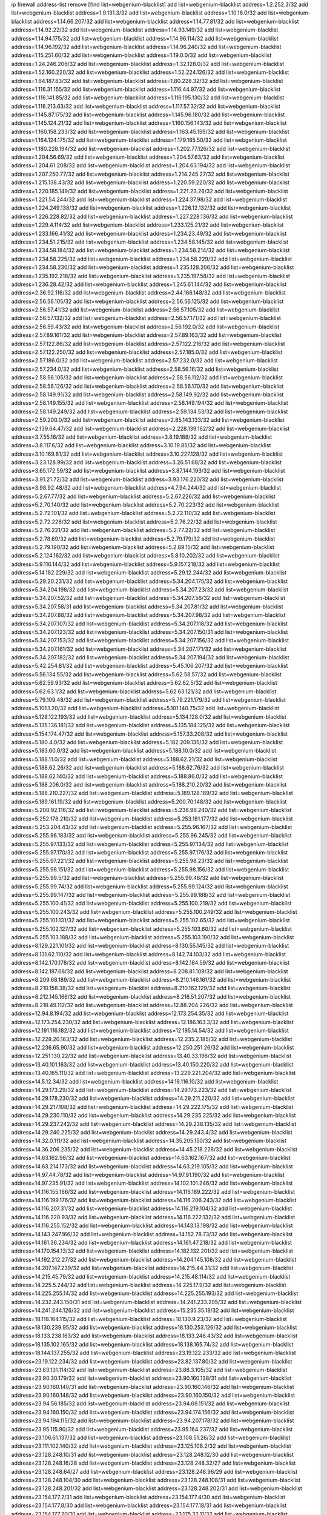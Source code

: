 ip firewall address-list
remove [find list=webgenium-blacklist]
add list=webgenium-blacklist address=1.2.252.3/32
add list=webgenium-blacklist address=1.9.131.3/32
add list=webgenium-blacklist address=1.10.16.0/32
add list=webgenium-blacklist address=1.14.66.207/32
add list=webgenium-blacklist address=1.14.77.81/32
add list=webgenium-blacklist address=1.14.92.22/32
add list=webgenium-blacklist address=1.14.93.149/32
add list=webgenium-blacklist address=1.14.94.175/32
add list=webgenium-blacklist address=1.14.96.114/32
add list=webgenium-blacklist address=1.14.96.192/32
add list=webgenium-blacklist address=1.14.96.240/32
add list=webgenium-blacklist address=1.15.251.60/32
add list=webgenium-blacklist address=1.19.0.0/32
add list=webgenium-blacklist address=1.24.246.206/32
add list=webgenium-blacklist address=1.32.128.0/32
add list=webgenium-blacklist address=1.52.160.220/32
add list=webgenium-blacklist address=1.52.224.126/32
add list=webgenium-blacklist address=1.64.187.83/32
add list=webgenium-blacklist address=1.80.228.32/32
add list=webgenium-blacklist address=1.116.31.155/32
add list=webgenium-blacklist address=1.116.44.97/32
add list=webgenium-blacklist address=1.116.141.85/32
add list=webgenium-blacklist address=1.116.195.130/32
add list=webgenium-blacklist address=1.116.213.63/32
add list=webgenium-blacklist address=1.117.57.32/32
add list=webgenium-blacklist address=1.145.87.175/32
add list=webgenium-blacklist address=1.145.96.180/32
add list=webgenium-blacklist address=1.145.124.21/32
add list=webgenium-blacklist address=1.160.156.143/32
add list=webgenium-blacklist address=1.160.158.233/32
add list=webgenium-blacklist address=1.163.45.159/32
add list=webgenium-blacklist address=1.164.124.175/32
add list=webgenium-blacklist address=1.179.185.50/32
add list=webgenium-blacklist address=1.180.228.194/32
add list=webgenium-blacklist address=1.202.77.126/32
add list=webgenium-blacklist address=1.204.56.69/32
add list=webgenium-blacklist address=1.204.57.63/32
add list=webgenium-blacklist address=1.204.61.208/32
add list=webgenium-blacklist address=1.204.63.194/32
add list=webgenium-blacklist address=1.207.250.77/32
add list=webgenium-blacklist address=1.214.245.27/32
add list=webgenium-blacklist address=1.215.138.43/32
add list=webgenium-blacklist address=1.220.59.220/32
add list=webgenium-blacklist address=1.220.185.149/32
add list=webgenium-blacklist address=1.221.23.26/32
add list=webgenium-blacklist address=1.221.54.244/32
add list=webgenium-blacklist address=1.224.37.98/32
add list=webgenium-blacklist address=1.224.249.138/32
add list=webgenium-blacklist address=1.226.12.132/32
add list=webgenium-blacklist address=1.226.228.82/32
add list=webgenium-blacklist address=1.227.228.136/32
add list=webgenium-blacklist address=1.229.4.114/32
add list=webgenium-blacklist address=1.233.125.21/32
add list=webgenium-blacklist address=1.233.166.41/32
add list=webgenium-blacklist address=1.234.23.49/32
add list=webgenium-blacklist address=1.234.51.215/32
add list=webgenium-blacklist address=1.234.58.145/32
add list=webgenium-blacklist address=1.234.58.184/32
add list=webgenium-blacklist address=1.234.58.214/32
add list=webgenium-blacklist address=1.234.58.225/32
add list=webgenium-blacklist address=1.234.58.229/32
add list=webgenium-blacklist address=1.234.58.230/32
add list=webgenium-blacklist address=1.235.128.206/32
add list=webgenium-blacklist address=1.235.192.218/32
add list=webgenium-blacklist address=1.235.197.58/32
add list=webgenium-blacklist address=1.236.28.42/32
add list=webgenium-blacklist address=1.245.61.144/32
add list=webgenium-blacklist address=2.36.92.116/32
add list=webgenium-blacklist address=2.44.166.148/32
add list=webgenium-blacklist address=2.56.56.105/32
add list=webgenium-blacklist address=2.56.56.125/32
add list=webgenium-blacklist address=2.56.57.41/32
add list=webgenium-blacklist address=2.56.57.105/32
add list=webgenium-blacklist address=2.56.57.132/32
add list=webgenium-blacklist address=2.56.57.171/32
add list=webgenium-blacklist address=2.56.59.43/32
add list=webgenium-blacklist address=2.56.192.0/32
add list=webgenium-blacklist address=2.57.89.161/32
add list=webgenium-blacklist address=2.57.89.163/32
add list=webgenium-blacklist address=2.57.122.86/32
add list=webgenium-blacklist address=2.57.122.216/32
add list=webgenium-blacklist address=2.57.122.250/32
add list=webgenium-blacklist address=2.57.185.0/32
add list=webgenium-blacklist address=2.57.186.0/32
add list=webgenium-blacklist address=2.57.232.0/32
add list=webgenium-blacklist address=2.57.234.0/32
add list=webgenium-blacklist address=2.58.56.16/32
add list=webgenium-blacklist address=2.58.56.105/32
add list=webgenium-blacklist address=2.58.56.112/32
add list=webgenium-blacklist address=2.58.56.126/32
add list=webgenium-blacklist address=2.58.56.170/32
add list=webgenium-blacklist address=2.58.149.91/32
add list=webgenium-blacklist address=2.58.149.92/32
add list=webgenium-blacklist address=2.58.149.155/32
add list=webgenium-blacklist address=2.58.149.194/32
add list=webgenium-blacklist address=2.58.149.249/32
add list=webgenium-blacklist address=2.59.134.53/32
add list=webgenium-blacklist address=2.59.200.0/32
add list=webgenium-blacklist address=2.85.143.133/32
add list=webgenium-blacklist address=2.139.64.47/32
add list=webgenium-blacklist address=2.228.139.162/32
add list=webgenium-blacklist address=3.7.55.16/32
add list=webgenium-blacklist address=3.8.19.188/32
add list=webgenium-blacklist address=3.8.117.6/32
add list=webgenium-blacklist address=3.10.19.85/32
add list=webgenium-blacklist address=3.10.169.81/32
add list=webgenium-blacklist address=3.10.227.128/32
add list=webgenium-blacklist address=3.23.128.99/32
add list=webgenium-blacklist address=3.26.51.68/32
add list=webgenium-blacklist address=3.65.172.59/32
add list=webgenium-blacklist address=3.87.144.193/32
add list=webgenium-blacklist address=3.91.21.72/32
add list=webgenium-blacklist address=3.93.176.220/32
add list=webgenium-blacklist address=3.98.92.48/32
add list=webgenium-blacklist address=4.7.94.244/32
add list=webgenium-blacklist address=5.2.67.77/32
add list=webgenium-blacklist address=5.2.67.226/32
add list=webgenium-blacklist address=5.2.70.140/32
add list=webgenium-blacklist address=5.2.70.223/32
add list=webgenium-blacklist address=5.2.72.101/32
add list=webgenium-blacklist address=5.2.72.110/32
add list=webgenium-blacklist address=5.2.72.226/32
add list=webgenium-blacklist address=5.2.76.22/32
add list=webgenium-blacklist address=5.2.76.221/32
add list=webgenium-blacklist address=5.2.77.22/32
add list=webgenium-blacklist address=5.2.78.69/32
add list=webgenium-blacklist address=5.2.79.179/32
add list=webgenium-blacklist address=5.2.79.190/32
add list=webgenium-blacklist address=5.2.89.15/32
add list=webgenium-blacklist address=5.2.124.162/32
add list=webgenium-blacklist address=5.8.10.202/32
add list=webgenium-blacklist address=5.9.116.144/32
add list=webgenium-blacklist address=5.9.157.218/32
add list=webgenium-blacklist address=5.14.182.229/32
add list=webgenium-blacklist address=5.29.12.244/32
add list=webgenium-blacklist address=5.29.20.231/32
add list=webgenium-blacklist address=5.34.204.175/32
add list=webgenium-blacklist address=5.34.204.198/32
add list=webgenium-blacklist address=5.34.207.23/32
add list=webgenium-blacklist address=5.34.207.52/32
add list=webgenium-blacklist address=5.34.207.56/32
add list=webgenium-blacklist address=5.34.207.58/31
add list=webgenium-blacklist address=5.34.207.81/32
add list=webgenium-blacklist address=5.34.207.88/32
add list=webgenium-blacklist address=5.34.207.98/32
add list=webgenium-blacklist address=5.34.207.107/32
add list=webgenium-blacklist address=5.34.207.118/32
add list=webgenium-blacklist address=5.34.207.123/32
add list=webgenium-blacklist address=5.34.207.150/31
add list=webgenium-blacklist address=5.34.207.153/32
add list=webgenium-blacklist address=5.34.207.156/32
add list=webgenium-blacklist address=5.34.207.161/32
add list=webgenium-blacklist address=5.34.207.171/32
add list=webgenium-blacklist address=5.34.207.182/32
add list=webgenium-blacklist address=5.34.207.194/32
add list=webgenium-blacklist address=5.42.254.81/32
add list=webgenium-blacklist address=5.45.106.207/32
add list=webgenium-blacklist address=5.56.134.55/32
add list=webgenium-blacklist address=5.62.58.57/32
add list=webgenium-blacklist address=5.62.59.93/32
add list=webgenium-blacklist address=5.62.62.5/32
add list=webgenium-blacklist address=5.62.63.1/32
add list=webgenium-blacklist address=5.62.63.121/32
add list=webgenium-blacklist address=5.79.109.48/32
add list=webgenium-blacklist address=5.79.221.179/32
add list=webgenium-blacklist address=5.101.1.20/32
add list=webgenium-blacklist address=5.101.140.75/32
add list=webgenium-blacklist address=5.128.122.193/32
add list=webgenium-blacklist address=5.134.128.0/32
add list=webgenium-blacklist address=5.135.136.181/32
add list=webgenium-blacklist address=5.135.184.125/32
add list=webgenium-blacklist address=5.154.174.47/32
add list=webgenium-blacklist address=5.157.33.208/32
add list=webgenium-blacklist address=5.180.4.0/32
add list=webgenium-blacklist address=5.182.209.135/32
add list=webgenium-blacklist address=5.183.60.0/32
add list=webgenium-blacklist address=5.188.10.0/32
add list=webgenium-blacklist address=5.188.11.0/32
add list=webgenium-blacklist address=5.188.62.21/32
add list=webgenium-blacklist address=5.188.62.26/32
add list=webgenium-blacklist address=5.188.62.76/32
add list=webgenium-blacklist address=5.188.62.140/32
add list=webgenium-blacklist address=5.188.86.0/32
add list=webgenium-blacklist address=5.188.206.0/32
add list=webgenium-blacklist address=5.188.210.20/32
add list=webgenium-blacklist address=5.188.210.227/32
add list=webgenium-blacklist address=5.189.128.189/32
add list=webgenium-blacklist address=5.189.161.19/32
add list=webgenium-blacklist address=5.200.70.148/32
add list=webgenium-blacklist address=5.200.92.116/32
add list=webgenium-blacklist address=5.236.96.240/32
add list=webgenium-blacklist address=5.252.178.210/32
add list=webgenium-blacklist address=5.253.181.177/32
add list=webgenium-blacklist address=5.253.204.43/32
add list=webgenium-blacklist address=5.255.96.167/32
add list=webgenium-blacklist address=5.255.96.183/32
add list=webgenium-blacklist address=5.255.96.245/32
add list=webgenium-blacklist address=5.255.97.133/32
add list=webgenium-blacklist address=5.255.97.134/32
add list=webgenium-blacklist address=5.255.97.170/32
add list=webgenium-blacklist address=5.255.97.176/32
add list=webgenium-blacklist address=5.255.97.221/32
add list=webgenium-blacklist address=5.255.98.23/32
add list=webgenium-blacklist address=5.255.98.151/32
add list=webgenium-blacklist address=5.255.98.156/32
add list=webgenium-blacklist address=5.255.99.5/32
add list=webgenium-blacklist address=5.255.99.48/32
add list=webgenium-blacklist address=5.255.99.74/32
add list=webgenium-blacklist address=5.255.99.124/32
add list=webgenium-blacklist address=5.255.99.147/32
add list=webgenium-blacklist address=5.255.99.188/32
add list=webgenium-blacklist address=5.255.100.41/32
add list=webgenium-blacklist address=5.255.100.219/32
add list=webgenium-blacklist address=5.255.100.243/32
add list=webgenium-blacklist address=5.255.100.249/32
add list=webgenium-blacklist address=5.255.101.131/32
add list=webgenium-blacklist address=5.255.102.65/32
add list=webgenium-blacklist address=5.255.102.127/32
add list=webgenium-blacklist address=5.255.103.60/32
add list=webgenium-blacklist address=5.255.103.188/32
add list=webgenium-blacklist address=5.255.103.190/32
add list=webgenium-blacklist address=8.129.221.101/32
add list=webgenium-blacklist address=8.130.55.145/32
add list=webgenium-blacklist address=8.131.62.110/32
add list=webgenium-blacklist address=8.142.74.103/32
add list=webgenium-blacklist address=8.142.170.178/32
add list=webgenium-blacklist address=8.142.184.59/32
add list=webgenium-blacklist address=8.142.187.68/32
add list=webgenium-blacklist address=8.208.81.109/32
add list=webgenium-blacklist address=8.209.68.189/32
add list=webgenium-blacklist address=8.210.146.161/32
add list=webgenium-blacklist address=8.210.158.38/32
add list=webgenium-blacklist address=8.210.162.129/32
add list=webgenium-blacklist address=8.212.145.166/32
add list=webgenium-blacklist address=8.216.51.207/32
add list=webgenium-blacklist address=8.218.49.112/32
add list=webgenium-blacklist address=12.88.204.226/32
add list=webgenium-blacklist address=12.94.8.194/32
add list=webgenium-blacklist address=12.173.254.35/32
add list=webgenium-blacklist address=12.173.254.230/32
add list=webgenium-blacklist address=12.186.163.3/32
add list=webgenium-blacklist address=12.191.116.182/32
add list=webgenium-blacklist address=12.195.14.54/32
add list=webgenium-blacklist address=12.228.20.163/32
add list=webgenium-blacklist address=12.235.2.185/32
add list=webgenium-blacklist address=12.236.65.90/32
add list=webgenium-blacklist address=12.250.251.26/32
add list=webgenium-blacklist address=12.251.130.22/32
add list=webgenium-blacklist address=13.40.33.196/32
add list=webgenium-blacklist address=13.40.101.163/32
add list=webgenium-blacklist address=13.40.150.220/32
add list=webgenium-blacklist address=13.40.165.111/32
add list=webgenium-blacklist address=13.229.221.204/32
add list=webgenium-blacklist address=14.5.12.34/32
add list=webgenium-blacklist address=14.18.116.10/32
add list=webgenium-blacklist address=14.29.173.29/32
add list=webgenium-blacklist address=14.29.173.223/32
add list=webgenium-blacklist address=14.29.178.230/32
add list=webgenium-blacklist address=14.29.211.220/32
add list=webgenium-blacklist address=14.29.217.108/32
add list=webgenium-blacklist address=14.29.222.175/32
add list=webgenium-blacklist address=14.29.230.110/32
add list=webgenium-blacklist address=14.29.235.225/32
add list=webgenium-blacklist address=14.29.237.242/32
add list=webgenium-blacklist address=14.29.238.135/32
add list=webgenium-blacklist address=14.29.240.225/32
add list=webgenium-blacklist address=14.29.243.4/32
add list=webgenium-blacklist address=14.32.0.111/32
add list=webgenium-blacklist address=14.35.205.150/32
add list=webgenium-blacklist address=14.36.206.235/32
add list=webgenium-blacklist address=14.45.218.228/32
add list=webgenium-blacklist address=14.63.162.98/32
add list=webgenium-blacklist address=14.63.162.167/32
add list=webgenium-blacklist address=14.63.214.173/32
add list=webgenium-blacklist address=14.63.219.105/32
add list=webgenium-blacklist address=14.97.44.78/32
add list=webgenium-blacklist address=14.97.91.190/32
add list=webgenium-blacklist address=14.97.235.91/32
add list=webgenium-blacklist address=14.102.101.246/32
add list=webgenium-blacklist address=14.116.155.166/32
add list=webgenium-blacklist address=14.116.189.222/32
add list=webgenium-blacklist address=14.116.199.176/32
add list=webgenium-blacklist address=14.116.206.243/32
add list=webgenium-blacklist address=14.116.207.31/32
add list=webgenium-blacklist address=14.116.219.104/32
add list=webgenium-blacklist address=14.116.220.93/32
add list=webgenium-blacklist address=14.116.222.132/32
add list=webgenium-blacklist address=14.116.255.152/32
add list=webgenium-blacklist address=14.143.13.198/32
add list=webgenium-blacklist address=14.143.247.166/32
add list=webgenium-blacklist address=14.152.78.73/32
add list=webgenium-blacklist address=14.161.36.234/32
add list=webgenium-blacklist address=14.161.47.218/32
add list=webgenium-blacklist address=14.170.154.13/32
add list=webgenium-blacklist address=14.182.132.201/32
add list=webgenium-blacklist address=14.192.212.27/32
add list=webgenium-blacklist address=14.204.145.108/32
add list=webgenium-blacklist address=14.207.147.239/32
add list=webgenium-blacklist address=14.215.44.31/32
add list=webgenium-blacklist address=14.215.45.79/32
add list=webgenium-blacklist address=14.215.48.114/32
add list=webgenium-blacklist address=14.225.5.244/32
add list=webgenium-blacklist address=14.225.17.9/32
add list=webgenium-blacklist address=14.225.255.14/32
add list=webgenium-blacklist address=14.225.255.193/32
add list=webgenium-blacklist address=14.232.243.150/31
add list=webgenium-blacklist address=14.241.233.205/32
add list=webgenium-blacklist address=14.241.244.126/32
add list=webgenium-blacklist address=15.235.35.18/32
add list=webgenium-blacklist address=18.118.164.115/32
add list=webgenium-blacklist address=18.130.9.23/32
add list=webgenium-blacklist address=18.130.239.95/32
add list=webgenium-blacklist address=18.130.253.126/32
add list=webgenium-blacklist address=18.133.238.163/32
add list=webgenium-blacklist address=18.133.246.43/32
add list=webgenium-blacklist address=18.135.102.165/32
add list=webgenium-blacklist address=18.138.165.74/32
add list=webgenium-blacklist address=18.144.137.255/32
add list=webgenium-blacklist address=23.19.122.233/32
add list=webgenium-blacklist address=23.19.122.234/32
add list=webgenium-blacklist address=23.82.137.80/32
add list=webgenium-blacklist address=23.83.131.114/32
add list=webgenium-blacklist address=23.88.3.105/32
add list=webgenium-blacklist address=23.90.30.179/32
add list=webgenium-blacklist address=23.90.160.138/31
add list=webgenium-blacklist address=23.90.160.140/31
add list=webgenium-blacklist address=23.90.160.146/32
add list=webgenium-blacklist address=23.90.160.148/32
add list=webgenium-blacklist address=23.90.160.150/32
add list=webgenium-blacklist address=23.94.56.185/32
add list=webgenium-blacklist address=23.94.69.151/32
add list=webgenium-blacklist address=23.94.160.150/32
add list=webgenium-blacklist address=23.94.174.156/32
add list=webgenium-blacklist address=23.94.194.115/32
add list=webgenium-blacklist address=23.94.207.178/32
add list=webgenium-blacklist address=23.95.115.90/32
add list=webgenium-blacklist address=23.95.164.237/32
add list=webgenium-blacklist address=23.106.61.137/32
add list=webgenium-blacklist address=23.108.51.26/32
add list=webgenium-blacklist address=23.111.102.140/32
add list=webgenium-blacklist address=23.125.108.2/32
add list=webgenium-blacklist address=23.128.248.10/31
add list=webgenium-blacklist address=23.128.248.12/30
add list=webgenium-blacklist address=23.128.248.16/28
add list=webgenium-blacklist address=23.128.248.32/27
add list=webgenium-blacklist address=23.128.248.64/27
add list=webgenium-blacklist address=23.128.248.96/29
add list=webgenium-blacklist address=23.128.248.104/30
add list=webgenium-blacklist address=23.128.248.108/31
add list=webgenium-blacklist address=23.128.248.201/32
add list=webgenium-blacklist address=23.128.248.202/31
add list=webgenium-blacklist address=23.154.177.2/31
add list=webgenium-blacklist address=23.154.177.4/30
add list=webgenium-blacklist address=23.154.177.8/30
add list=webgenium-blacklist address=23.154.177.18/31
add list=webgenium-blacklist address=23.154.177.20/31
add list=webgenium-blacklist address=23.175.32.11/32
add list=webgenium-blacklist address=23.175.32.13/32
add list=webgenium-blacklist address=23.184.48.9/32
add list=webgenium-blacklist address=23.184.48.61/32
add list=webgenium-blacklist address=23.184.48.72/32
add list=webgenium-blacklist address=23.184.48.143/32
add list=webgenium-blacklist address=23.184.48.148/32
add list=webgenium-blacklist address=23.184.48.209/32
add list=webgenium-blacklist address=23.184.48.238/32
add list=webgenium-blacklist address=23.224.46.7/32
add list=webgenium-blacklist address=23.227.169.42/32
add list=webgenium-blacklist address=23.234.238.9/32
add list=webgenium-blacklist address=23.247.33.61/32
add list=webgenium-blacklist address=23.254.252.219/32
add list=webgenium-blacklist address=24.29.75.194/32
add list=webgenium-blacklist address=24.50.225.25/32
add list=webgenium-blacklist address=24.135.158.128/32
add list=webgenium-blacklist address=24.137.16.0/32
add list=webgenium-blacklist address=24.152.36.28/32
add list=webgenium-blacklist address=24.170.208.0/32
add list=webgenium-blacklist address=24.233.0.0/32
add list=webgenium-blacklist address=24.236.0.0/32
add list=webgenium-blacklist address=27.1.253.142/32
add list=webgenium-blacklist address=27.71.207.190/32
add list=webgenium-blacklist address=27.71.233.66/32
add list=webgenium-blacklist address=27.71.238.208/32
add list=webgenium-blacklist address=27.72.47.190/32
add list=webgenium-blacklist address=27.112.32.0/32
add list=webgenium-blacklist address=27.115.50.114/32
add list=webgenium-blacklist address=27.115.124.70/32
add list=webgenium-blacklist address=27.118.22.221/32
add list=webgenium-blacklist address=27.122.59.100/32
add list=webgenium-blacklist address=27.126.160.0/32
add list=webgenium-blacklist address=27.146.0.0/32
add list=webgenium-blacklist address=27.147.191.10/32
add list=webgenium-blacklist address=27.147.235.138/32
add list=webgenium-blacklist address=27.150.171.149/32
add list=webgenium-blacklist address=27.151.1.35/32
add list=webgenium-blacklist address=27.153.185.205/32
add list=webgenium-blacklist address=27.156.4.179/32
add list=webgenium-blacklist address=27.189.251.86/32
add list=webgenium-blacklist address=27.204.6.252/32
add list=webgenium-blacklist address=27.221.25.251/32
add list=webgenium-blacklist address=27.254.121.166/32
add list=webgenium-blacklist address=27.254.159.123/32
add list=webgenium-blacklist address=31.3.152.107/32
add list=webgenium-blacklist address=31.3.152.155/32
add list=webgenium-blacklist address=31.7.58.162/32
add list=webgenium-blacklist address=31.10.156.67/32
add list=webgenium-blacklist address=31.13.195.141/32
add list=webgenium-blacklist address=31.13.227.184/32
add list=webgenium-blacklist address=31.14.65.0/32
add list=webgenium-blacklist address=31.14.75.30/32
add list=webgenium-blacklist address=31.14.75.32/32
add list=webgenium-blacklist address=31.17.248.149/32
add list=webgenium-blacklist address=31.20.193.52/32
add list=webgenium-blacklist address=31.24.148.37/32
add list=webgenium-blacklist address=31.24.200.23/32
add list=webgenium-blacklist address=31.28.27.0/32
add list=webgenium-blacklist address=31.42.184.136/32
add list=webgenium-blacklist address=31.43.191.0/32
add list=webgenium-blacklist address=31.43.191.142/32
add list=webgenium-blacklist address=31.47.192.98/32
add list=webgenium-blacklist address=31.131.18.13/32
add list=webgenium-blacklist address=31.133.0.182/32
add list=webgenium-blacklist address=31.172.66.245/32
add list=webgenium-blacklist address=31.172.80.144/32
add list=webgenium-blacklist address=31.186.48.216/32
add list=webgenium-blacklist address=31.192.111.224/32
add list=webgenium-blacklist address=31.192.208.12/32
add list=webgenium-blacklist address=31.210.20.0/32
add list=webgenium-blacklist address=31.210.20.101/32
add list=webgenium-blacklist address=31.210.20.193/32
add list=webgenium-blacklist address=31.210.22.178/32
add list=webgenium-blacklist address=31.210.22.187/32
add list=webgenium-blacklist address=31.220.17.31/32
add list=webgenium-blacklist address=31.222.174.143/32
add list=webgenium-blacklist address=34.64.218.102/32
add list=webgenium-blacklist address=34.65.19.37/32
add list=webgenium-blacklist address=34.65.134.231/32
add list=webgenium-blacklist address=34.65.192.75/32
add list=webgenium-blacklist address=34.75.65.218/32
add list=webgenium-blacklist address=34.76.149.14/32
add list=webgenium-blacklist address=34.80.217.216/32
add list=webgenium-blacklist address=34.81.69.1/32
add list=webgenium-blacklist address=34.83.64.112/32
add list=webgenium-blacklist address=34.87.25.251/32
add list=webgenium-blacklist address=34.87.101.136/32
add list=webgenium-blacklist address=34.88.40.150/32
add list=webgenium-blacklist address=34.88.170.63/32
add list=webgenium-blacklist address=34.92.176.182/32
add list=webgenium-blacklist address=34.94.57.181/32
add list=webgenium-blacklist address=34.94.161.50/32
add list=webgenium-blacklist address=34.101.153.113/32
add list=webgenium-blacklist address=34.101.157.235/32
add list=webgenium-blacklist address=34.102.101.123/32
add list=webgenium-blacklist address=34.107.42.14/32
add list=webgenium-blacklist address=34.116.72.209/32
add list=webgenium-blacklist address=34.116.191.204/32
add list=webgenium-blacklist address=34.121.23.185/32
add list=webgenium-blacklist address=34.123.202.99/32
add list=webgenium-blacklist address=34.125.17.221/32
add list=webgenium-blacklist address=34.125.41.144/32
add list=webgenium-blacklist address=34.125.221.193/32
add list=webgenium-blacklist address=34.125.243.177/32
add list=webgenium-blacklist address=34.130.88.45/32
add list=webgenium-blacklist address=34.130.150.143/32
add list=webgenium-blacklist address=34.154.26.240/32
add list=webgenium-blacklist address=34.159.89.168/32
add list=webgenium-blacklist address=34.159.114.198/32
add list=webgenium-blacklist address=34.163.132.178/32
add list=webgenium-blacklist address=34.163.168.131/32
add list=webgenium-blacklist address=34.163.228.168/32
add list=webgenium-blacklist address=34.176.6.56/32
add list=webgenium-blacklist address=34.176.29.181/32
add list=webgenium-blacklist address=34.176.36.11/32
add list=webgenium-blacklist address=34.176.50.114/32
add list=webgenium-blacklist address=34.176.51.86/32
add list=webgenium-blacklist address=34.176.125.166/32
add list=webgenium-blacklist address=34.176.136.239/32
add list=webgenium-blacklist address=34.176.193.215/32
add list=webgenium-blacklist address=35.85.151.215/32
add list=webgenium-blacklist address=35.176.219.198/32
add list=webgenium-blacklist address=35.177.198.84/32
add list=webgenium-blacklist address=35.178.149.25/32
add list=webgenium-blacklist address=35.178.164.207/32
add list=webgenium-blacklist address=35.178.210.224/32
add list=webgenium-blacklist address=35.179.97.45/32
add list=webgenium-blacklist address=35.197.171.188/32
add list=webgenium-blacklist address=35.201.17.111/32
add list=webgenium-blacklist address=35.203.10.20/32
add list=webgenium-blacklist address=35.204.100.147/32
add list=webgenium-blacklist address=35.205.156.99/32
add list=webgenium-blacklist address=35.230.33.79/32
add list=webgenium-blacklist address=35.234.134.167/32
add list=webgenium-blacklist address=35.235.107.223/32
add list=webgenium-blacklist address=35.236.14.147/32
add list=webgenium-blacklist address=35.244.124.24/32
add list=webgenium-blacklist address=35.247.199.217/32
add list=webgenium-blacklist address=36.0.8.0/32
add list=webgenium-blacklist address=36.7.159.60/32
add list=webgenium-blacklist address=36.37.48.0/32
add list=webgenium-blacklist address=36.66.151.17/32
add list=webgenium-blacklist address=36.89.251.105/32
add list=webgenium-blacklist address=36.91.119.221/32
add list=webgenium-blacklist address=36.91.166.34/32
add list=webgenium-blacklist address=36.92.104.229/32
add list=webgenium-blacklist address=36.94.142.166/32
add list=webgenium-blacklist address=36.94.176.138/32
add list=webgenium-blacklist address=36.95.244.243/32
add list=webgenium-blacklist address=36.95.244.244/32
add list=webgenium-blacklist address=36.102.204.34/32
add list=webgenium-blacklist address=36.103.240.241/32
add list=webgenium-blacklist address=36.110.142.212/32
add list=webgenium-blacklist address=36.110.228.254/32
add list=webgenium-blacklist address=36.112.150.215/32
add list=webgenium-blacklist address=36.116.0.0/32
add list=webgenium-blacklist address=36.119.0.0/32
add list=webgenium-blacklist address=36.133.121.16/32
add list=webgenium-blacklist address=36.133.127.123/32
add list=webgenium-blacklist address=36.133.128.13/32
add list=webgenium-blacklist address=36.133.128.19/32
add list=webgenium-blacklist address=36.137.157.218/32
add list=webgenium-blacklist address=36.138.199.214/32
add list=webgenium-blacklist address=36.150.60.24/32
add list=webgenium-blacklist address=36.152.131.30/32
add list=webgenium-blacklist address=36.153.107.242/32
add list=webgenium-blacklist address=36.153.118.90/32
add list=webgenium-blacklist address=36.154.110.46/32
add list=webgenium-blacklist address=36.226.117.136/32
add list=webgenium-blacklist address=36.250.68.230/32
add list=webgenium-blacklist address=37.0.10.182/32
add list=webgenium-blacklist address=37.0.10.202/32
add list=webgenium-blacklist address=37.0.11.64/32
add list=webgenium-blacklist address=37.19.200.5/32
add list=webgenium-blacklist address=37.19.223.2/32
add list=webgenium-blacklist address=37.19.223.102/32
add list=webgenium-blacklist address=37.25.84.113/32
add list=webgenium-blacklist address=37.25.84.152/32
add list=webgenium-blacklist address=37.48.120.196/32
add list=webgenium-blacklist address=37.49.225.106/32
add list=webgenium-blacklist address=37.49.225.145/32
add list=webgenium-blacklist address=37.57.45.247/32
add list=webgenium-blacklist address=37.59.37.25/32
add list=webgenium-blacklist address=37.60.136.202/32
add list=webgenium-blacklist address=37.72.2.15/32
add list=webgenium-blacklist address=37.75.131.172/32
add list=webgenium-blacklist address=37.97.173.175/32
add list=webgenium-blacklist address=37.98.154.154/32
add list=webgenium-blacklist address=37.110.147.1/32
add list=webgenium-blacklist address=37.111.131.38/32
add list=webgenium-blacklist address=37.115.115.54/32
add list=webgenium-blacklist address=37.120.144.231/32
add list=webgenium-blacklist address=37.120.147.90/32
add list=webgenium-blacklist address=37.120.160.91/32
add list=webgenium-blacklist address=37.120.160.110/32
add list=webgenium-blacklist address=37.120.165.225/32
add list=webgenium-blacklist address=37.120.190.134/32
add list=webgenium-blacklist address=37.120.205.83/32
add list=webgenium-blacklist address=37.120.213.172/32
add list=webgenium-blacklist address=37.120.218.90/32
add list=webgenium-blacklist address=37.120.218.106/32
add list=webgenium-blacklist address=37.120.218.110/31
add list=webgenium-blacklist address=37.123.163.58/32
add list=webgenium-blacklist address=37.131.2.142/32
add list=webgenium-blacklist address=37.133.202.166/32
add list=webgenium-blacklist address=37.139.1.197/32
add list=webgenium-blacklist address=37.139.4.138/32
add list=webgenium-blacklist address=37.139.5.94/32
add list=webgenium-blacklist address=37.139.6.60/32
add list=webgenium-blacklist address=37.139.13.163/32
add list=webgenium-blacklist address=37.139.15.214/32
add list=webgenium-blacklist address=37.139.16.229/32
add list=webgenium-blacklist address=37.156.64.0/32
add list=webgenium-blacklist address=37.156.173.0/32
add list=webgenium-blacklist address=37.187.96.183/32
add list=webgenium-blacklist address=37.189.137.230/32
add list=webgenium-blacklist address=37.193.112.180/32
add list=webgenium-blacklist address=37.228.129.5/32
add list=webgenium-blacklist address=37.228.129.109/32
add list=webgenium-blacklist address=37.228.129.133/32
add list=webgenium-blacklist address=37.228.207.95/32
add list=webgenium-blacklist address=37.247.48.88/32
add list=webgenium-blacklist address=37.252.254.33/32
add list=webgenium-blacklist address=37.252.255.135/32
add list=webgenium-blacklist address=38.17.48.23/32
add list=webgenium-blacklist address=38.88.97.36/32
add list=webgenium-blacklist address=38.91.101.223/32
add list=webgenium-blacklist address=38.93.148.68/32
add list=webgenium-blacklist address=39.91.166.21/32
add list=webgenium-blacklist address=39.96.26.68/32
add list=webgenium-blacklist address=39.98.224.201/32
add list=webgenium-blacklist address=39.101.128.201/32
add list=webgenium-blacklist address=39.103.139.6/32
add list=webgenium-blacklist address=39.103.157.70/32
add list=webgenium-blacklist address=39.106.95.56/32
add list=webgenium-blacklist address=39.108.148.88/32
add list=webgenium-blacklist address=39.108.224.10/32
add list=webgenium-blacklist address=39.109.115.158/32
add list=webgenium-blacklist address=39.109.115.194/32
add list=webgenium-blacklist address=39.109.127.157/32
add list=webgenium-blacklist address=39.109.127.242/32
add list=webgenium-blacklist address=39.129.9.180/32
add list=webgenium-blacklist address=40.73.102.89/32
add list=webgenium-blacklist address=41.33.13.26/32
add list=webgenium-blacklist address=41.60.245.74/32
add list=webgenium-blacklist address=41.63.0.132/32
add list=webgenium-blacklist address=41.67.48.101/32
add list=webgenium-blacklist address=41.72.0.0/32
add list=webgenium-blacklist address=41.76.175.89/32
add list=webgenium-blacklist address=41.77.11.130/32
add list=webgenium-blacklist address=41.77.116.58/32
add list=webgenium-blacklist address=41.77.137.114/32
add list=webgenium-blacklist address=41.77.138.170/32
add list=webgenium-blacklist address=41.77.143.87/32
add list=webgenium-blacklist address=41.79.78.41/32
add list=webgenium-blacklist address=41.82.208.182/32
add list=webgenium-blacklist address=41.93.82.7/32
add list=webgenium-blacklist address=41.94.150.15/32
add list=webgenium-blacklist address=41.138.89.223/32
add list=webgenium-blacklist address=41.191.116.18/32
add list=webgenium-blacklist address=41.209.43.93/32
add list=webgenium-blacklist address=41.215.241.146/32
add list=webgenium-blacklist address=41.215.242.42/32
add list=webgenium-blacklist address=41.216.119.111/32
add list=webgenium-blacklist address=41.221.186.249/32
add list=webgenium-blacklist address=41.249.251.2/32
add list=webgenium-blacklist address=42.0.32.0/32
add list=webgenium-blacklist address=42.1.60.6/32
add list=webgenium-blacklist address=42.1.60.165/32
add list=webgenium-blacklist address=42.1.128.0/32
add list=webgenium-blacklist address=42.51.32.113/32
add list=webgenium-blacklist address=42.96.0.0/32
add list=webgenium-blacklist address=42.117.5.13/32
add list=webgenium-blacklist address=42.119.111.155/32
add list=webgenium-blacklist address=42.128.0.0/32
add list=webgenium-blacklist address=42.159.80.91/32
add list=webgenium-blacklist address=42.160.0.0/32
add list=webgenium-blacklist address=42.192.52.114/32
add list=webgenium-blacklist address=42.192.141.99/32
add list=webgenium-blacklist address=42.193.16.135/32
add list=webgenium-blacklist address=42.193.17.124/32
add list=webgenium-blacklist address=42.193.21.12/32
add list=webgenium-blacklist address=42.193.21.177/32
add list=webgenium-blacklist address=42.193.23.126/32
add list=webgenium-blacklist address=42.193.131.21/32
add list=webgenium-blacklist address=42.193.144.42/32
add list=webgenium-blacklist address=42.193.144.105/32
add list=webgenium-blacklist address=42.193.144.209/32
add list=webgenium-blacklist address=42.193.148.196/32
add list=webgenium-blacklist address=42.194.139.23/32
add list=webgenium-blacklist address=42.194.150.232/32
add list=webgenium-blacklist address=42.200.71.74/32
add list=webgenium-blacklist address=42.200.78.78/32
add list=webgenium-blacklist address=42.200.149.223/32
add list=webgenium-blacklist address=42.200.169.14/32
add list=webgenium-blacklist address=42.200.201.231/32
add list=webgenium-blacklist address=42.200.212.120/32
add list=webgenium-blacklist address=42.208.0.0/32
add list=webgenium-blacklist address=42.248.184.212/32
add list=webgenium-blacklist address=43.128.1.47/32
add list=webgenium-blacklist address=43.128.3.209/32
add list=webgenium-blacklist address=43.128.4.55/32
add list=webgenium-blacklist address=43.128.6.142/32
add list=webgenium-blacklist address=43.128.42.9/32
add list=webgenium-blacklist address=43.128.42.172/32
add list=webgenium-blacklist address=43.128.45.61/32
add list=webgenium-blacklist address=43.128.61.210/32
add list=webgenium-blacklist address=43.128.201.239/32
add list=webgenium-blacklist address=43.129.17.229/32
add list=webgenium-blacklist address=43.129.20.209/32
add list=webgenium-blacklist address=43.129.24.85/32
add list=webgenium-blacklist address=43.129.26.195/32
add list=webgenium-blacklist address=43.129.28.107/32
add list=webgenium-blacklist address=43.129.66.91/32
add list=webgenium-blacklist address=43.129.68.108/32
add list=webgenium-blacklist address=43.129.70.151/32
add list=webgenium-blacklist address=43.129.79.84/32
add list=webgenium-blacklist address=43.129.177.236/32
add list=webgenium-blacklist address=43.129.195.49/32
add list=webgenium-blacklist address=43.129.203.45/32
add list=webgenium-blacklist address=43.129.207.199/32
add list=webgenium-blacklist address=43.129.209.119/32
add list=webgenium-blacklist address=43.129.212.158/32
add list=webgenium-blacklist address=43.129.228.216/32
add list=webgenium-blacklist address=43.129.232.85/32
add list=webgenium-blacklist address=43.129.233.180/32
add list=webgenium-blacklist address=43.129.238.147/32
add list=webgenium-blacklist address=43.129.244.95/32
add list=webgenium-blacklist address=43.129.244.207/32
add list=webgenium-blacklist address=43.129.247.39/32
add list=webgenium-blacklist address=43.129.249.242/32
add list=webgenium-blacklist address=43.130.3.44/32
add list=webgenium-blacklist address=43.130.40.251/32
add list=webgenium-blacklist address=43.130.44.186/32
add list=webgenium-blacklist address=43.130.45.123/32
add list=webgenium-blacklist address=43.130.45.216/32
add list=webgenium-blacklist address=43.130.45.221/32
add list=webgenium-blacklist address=43.130.46.40/32
add list=webgenium-blacklist address=43.130.46.55/32
add list=webgenium-blacklist address=43.132.102.188/32
add list=webgenium-blacklist address=43.132.156.9/32
add list=webgenium-blacklist address=43.132.156.12/32
add list=webgenium-blacklist address=43.132.156.22/31
add list=webgenium-blacklist address=43.132.156.29/32
add list=webgenium-blacklist address=43.132.156.46/31
add list=webgenium-blacklist address=43.132.156.50/31
add list=webgenium-blacklist address=43.132.156.59/32
add list=webgenium-blacklist address=43.132.156.60/32
add list=webgenium-blacklist address=43.132.156.62/32
add list=webgenium-blacklist address=43.132.156.66/32
add list=webgenium-blacklist address=43.132.156.68/32
add list=webgenium-blacklist address=43.132.156.71/32
add list=webgenium-blacklist address=43.132.156.74/31
add list=webgenium-blacklist address=43.132.156.80/32
add list=webgenium-blacklist address=43.132.156.89/32
add list=webgenium-blacklist address=43.132.156.97/32
add list=webgenium-blacklist address=43.132.156.100/32
add list=webgenium-blacklist address=43.132.156.112/32
add list=webgenium-blacklist address=43.132.156.199/32
add list=webgenium-blacklist address=43.132.156.200/32
add list=webgenium-blacklist address=43.132.156.203/32
add list=webgenium-blacklist address=43.132.156.205/32
add list=webgenium-blacklist address=43.132.156.210/32
add list=webgenium-blacklist address=43.132.156.213/32
add list=webgenium-blacklist address=43.132.156.214/32
add list=webgenium-blacklist address=43.132.156.216/32
add list=webgenium-blacklist address=43.132.156.226/31
add list=webgenium-blacklist address=43.132.156.232/32
add list=webgenium-blacklist address=43.132.156.236/32
add list=webgenium-blacklist address=43.132.156.243/32
add list=webgenium-blacklist address=43.132.156.246/32
add list=webgenium-blacklist address=43.132.157.11/32
add list=webgenium-blacklist address=43.132.157.13/32
add list=webgenium-blacklist address=43.132.157.104/31
add list=webgenium-blacklist address=43.132.157.107/32
add list=webgenium-blacklist address=43.132.157.108/31
add list=webgenium-blacklist address=43.132.157.111/32
add list=webgenium-blacklist address=43.132.157.114/32
add list=webgenium-blacklist address=43.132.157.117/32
add list=webgenium-blacklist address=43.132.157.118/32
add list=webgenium-blacklist address=43.132.157.125/32
add list=webgenium-blacklist address=43.132.157.126/32
add list=webgenium-blacklist address=43.132.157.134/32
add list=webgenium-blacklist address=43.132.157.145/32
add list=webgenium-blacklist address=43.132.157.147/32
add list=webgenium-blacklist address=43.132.157.150/32
add list=webgenium-blacklist address=43.132.157.156/32
add list=webgenium-blacklist address=43.132.157.158/32
add list=webgenium-blacklist address=43.132.200.134/32
add list=webgenium-blacklist address=43.132.253.90/32
add list=webgenium-blacklist address=43.134.196.169/32
add list=webgenium-blacklist address=43.134.200.249/32
add list=webgenium-blacklist address=43.134.201.125/32
add list=webgenium-blacklist address=43.134.201.159/32
add list=webgenium-blacklist address=43.134.201.172/32
add list=webgenium-blacklist address=43.134.201.195/32
add list=webgenium-blacklist address=43.134.202.95/32
add list=webgenium-blacklist address=43.134.205.15/32
add list=webgenium-blacklist address=43.134.205.252/32
add list=webgenium-blacklist address=43.134.206.118/32
add list=webgenium-blacklist address=43.134.208.158/32
add list=webgenium-blacklist address=43.134.211.59/32
add list=webgenium-blacklist address=43.134.214.80/32
add list=webgenium-blacklist address=43.135.127.7/32
add list=webgenium-blacklist address=43.135.159.26/32
add list=webgenium-blacklist address=43.152.199.85/32
add list=webgenium-blacklist address=43.152.200.171/32
add list=webgenium-blacklist address=43.153.5.56/32
add list=webgenium-blacklist address=43.153.7.139/32
add list=webgenium-blacklist address=43.153.9.220/32
add list=webgenium-blacklist address=43.153.14.18/32
add list=webgenium-blacklist address=43.153.16.6/32
add list=webgenium-blacklist address=43.154.0.154/32
add list=webgenium-blacklist address=43.154.2.44/32
add list=webgenium-blacklist address=43.154.2.84/32
add list=webgenium-blacklist address=43.154.2.235/32
add list=webgenium-blacklist address=43.154.4.79/32
add list=webgenium-blacklist address=43.154.5.129/32
add list=webgenium-blacklist address=43.154.6.223/32
add list=webgenium-blacklist address=43.154.7.153/32
add list=webgenium-blacklist address=43.154.7.178/32
add list=webgenium-blacklist address=43.154.8.94/32
add list=webgenium-blacklist address=43.154.9.144/32
add list=webgenium-blacklist address=43.154.10.133/32
add list=webgenium-blacklist address=43.154.10.231/32
add list=webgenium-blacklist address=43.154.13.188/32
add list=webgenium-blacklist address=43.154.13.247/32
add list=webgenium-blacklist address=43.154.17.118/32
add list=webgenium-blacklist address=43.154.17.218/32
add list=webgenium-blacklist address=43.154.18.95/32
add list=webgenium-blacklist address=43.154.21.147/32
add list=webgenium-blacklist address=43.154.21.220/32
add list=webgenium-blacklist address=43.154.21.227/32
add list=webgenium-blacklist address=43.154.23.167/32
add list=webgenium-blacklist address=43.154.24.114/32
add list=webgenium-blacklist address=43.154.25.52/32
add list=webgenium-blacklist address=43.154.25.182/32
add list=webgenium-blacklist address=43.154.25.224/32
add list=webgenium-blacklist address=43.154.26.78/32
add list=webgenium-blacklist address=43.154.26.111/32
add list=webgenium-blacklist address=43.154.27.66/32
add list=webgenium-blacklist address=43.154.27.189/32
add list=webgenium-blacklist address=43.154.28.97/32
add list=webgenium-blacklist address=43.154.29.105/32
add list=webgenium-blacklist address=43.154.30.21/32
add list=webgenium-blacklist address=43.154.30.39/32
add list=webgenium-blacklist address=43.154.30.123/32
add list=webgenium-blacklist address=43.154.31.155/32
add list=webgenium-blacklist address=43.154.33.23/32
add list=webgenium-blacklist address=43.154.33.84/32
add list=webgenium-blacklist address=43.154.34.117/32
add list=webgenium-blacklist address=43.154.36.126/32
add list=webgenium-blacklist address=43.154.37.60/32
add list=webgenium-blacklist address=43.154.37.131/32
add list=webgenium-blacklist address=43.154.38.37/32
add list=webgenium-blacklist address=43.154.38.169/32
add list=webgenium-blacklist address=43.154.38.204/32
add list=webgenium-blacklist address=43.154.39.203/32
add list=webgenium-blacklist address=43.154.39.235/32
add list=webgenium-blacklist address=43.154.40.25/32
add list=webgenium-blacklist address=43.154.40.72/32
add list=webgenium-blacklist address=43.154.40.207/32
add list=webgenium-blacklist address=43.154.40.253/32
add list=webgenium-blacklist address=43.154.42.56/32
add list=webgenium-blacklist address=43.154.42.83/32
add list=webgenium-blacklist address=43.154.42.99/32
add list=webgenium-blacklist address=43.154.42.151/32
add list=webgenium-blacklist address=43.154.43.72/32
add list=webgenium-blacklist address=43.154.44.228/32
add list=webgenium-blacklist address=43.154.45.114/32
add list=webgenium-blacklist address=43.154.46.189/32
add list=webgenium-blacklist address=43.154.46.209/32
add list=webgenium-blacklist address=43.154.47.36/32
add list=webgenium-blacklist address=43.154.47.46/32
add list=webgenium-blacklist address=43.154.47.71/32
add list=webgenium-blacklist address=43.154.47.210/32
add list=webgenium-blacklist address=43.154.49.251/32
add list=webgenium-blacklist address=43.154.50.44/32
add list=webgenium-blacklist address=43.154.50.88/32
add list=webgenium-blacklist address=43.154.50.142/31
add list=webgenium-blacklist address=43.154.50.250/32
add list=webgenium-blacklist address=43.154.51.21/32
add list=webgenium-blacklist address=43.154.51.55/32
add list=webgenium-blacklist address=43.154.51.79/32
add list=webgenium-blacklist address=43.154.51.86/32
add list=webgenium-blacklist address=43.154.51.98/32
add list=webgenium-blacklist address=43.154.51.149/32
add list=webgenium-blacklist address=43.154.51.166/32
add list=webgenium-blacklist address=43.154.51.190/32
add list=webgenium-blacklist address=43.154.51.220/32
add list=webgenium-blacklist address=43.154.51.251/32
add list=webgenium-blacklist address=43.154.52.8/32
add list=webgenium-blacklist address=43.154.52.44/31
add list=webgenium-blacklist address=43.154.52.53/32
add list=webgenium-blacklist address=43.154.52.117/32
add list=webgenium-blacklist address=43.154.52.119/32
add list=webgenium-blacklist address=43.154.52.131/32
add list=webgenium-blacklist address=43.154.52.143/32
add list=webgenium-blacklist address=43.154.52.149/32
add list=webgenium-blacklist address=43.154.52.217/32
add list=webgenium-blacklist address=43.154.55.166/32
add list=webgenium-blacklist address=43.154.55.185/32
add list=webgenium-blacklist address=43.154.56.43/32
add list=webgenium-blacklist address=43.154.57.31/32
add list=webgenium-blacklist address=43.154.57.106/32
add list=webgenium-blacklist address=43.154.57.175/32
add list=webgenium-blacklist address=43.154.59.92/32
add list=webgenium-blacklist address=43.154.60.130/32
add list=webgenium-blacklist address=43.154.60.161/32
add list=webgenium-blacklist address=43.154.60.165/32
add list=webgenium-blacklist address=43.154.60.226/32
add list=webgenium-blacklist address=43.154.61.109/32
add list=webgenium-blacklist address=43.154.61.131/32
add list=webgenium-blacklist address=43.154.61.143/32
add list=webgenium-blacklist address=43.154.61.160/32
add list=webgenium-blacklist address=43.154.61.192/32
add list=webgenium-blacklist address=43.154.62.44/32
add list=webgenium-blacklist address=43.154.62.65/32
add list=webgenium-blacklist address=43.154.63.36/32
add list=webgenium-blacklist address=43.154.63.73/32
add list=webgenium-blacklist address=43.154.63.76/32
add list=webgenium-blacklist address=43.154.64.250/32
add list=webgenium-blacklist address=43.154.65.70/32
add list=webgenium-blacklist address=43.154.65.138/32
add list=webgenium-blacklist address=43.154.65.205/32
add list=webgenium-blacklist address=43.154.66.85/32
add list=webgenium-blacklist address=43.154.66.142/32
add list=webgenium-blacklist address=43.154.66.165/32
add list=webgenium-blacklist address=43.154.67.173/32
add list=webgenium-blacklist address=43.154.68.120/32
add list=webgenium-blacklist address=43.154.68.207/32
add list=webgenium-blacklist address=43.154.69.24/32
add list=webgenium-blacklist address=43.154.69.93/32
add list=webgenium-blacklist address=43.154.69.125/32
add list=webgenium-blacklist address=43.154.69.163/32
add list=webgenium-blacklist address=43.154.70.212/32
add list=webgenium-blacklist address=43.154.71.133/32
add list=webgenium-blacklist address=43.154.72.48/32
add list=webgenium-blacklist address=43.154.72.127/32
add list=webgenium-blacklist address=43.154.73.10/32
add list=webgenium-blacklist address=43.154.74.182/32
add list=webgenium-blacklist address=43.154.75.200/32
add list=webgenium-blacklist address=43.154.77.244/32
add list=webgenium-blacklist address=43.154.78.192/32
add list=webgenium-blacklist address=43.154.79.109/32
add list=webgenium-blacklist address=43.154.80.34/32
add list=webgenium-blacklist address=43.154.80.162/32
add list=webgenium-blacklist address=43.154.80.190/32
add list=webgenium-blacklist address=43.154.80.218/32
add list=webgenium-blacklist address=43.154.80.242/32
add list=webgenium-blacklist address=43.154.81.30/32
add list=webgenium-blacklist address=43.154.81.195/32
add list=webgenium-blacklist address=43.154.82.37/32
add list=webgenium-blacklist address=43.154.82.116/32
add list=webgenium-blacklist address=43.154.82.172/32
add list=webgenium-blacklist address=43.154.82.241/32
add list=webgenium-blacklist address=43.154.83.65/32
add list=webgenium-blacklist address=43.154.83.171/32
add list=webgenium-blacklist address=43.154.84.8/32
add list=webgenium-blacklist address=43.154.84.27/32
add list=webgenium-blacklist address=43.154.85.93/32
add list=webgenium-blacklist address=43.154.85.136/32
add list=webgenium-blacklist address=43.154.85.189/32
add list=webgenium-blacklist address=43.154.86.39/32
add list=webgenium-blacklist address=43.154.86.120/32
add list=webgenium-blacklist address=43.154.88.243/32
add list=webgenium-blacklist address=43.154.89.50/32
add list=webgenium-blacklist address=43.154.89.83/32
add list=webgenium-blacklist address=43.154.89.153/32
add list=webgenium-blacklist address=43.154.89.157/32
add list=webgenium-blacklist address=43.154.89.207/32
add list=webgenium-blacklist address=43.154.90.33/32
add list=webgenium-blacklist address=43.154.90.129/32
add list=webgenium-blacklist address=43.154.91.20/32
add list=webgenium-blacklist address=43.154.91.142/32
add list=webgenium-blacklist address=43.154.93.242/32
add list=webgenium-blacklist address=43.154.96.178/32
add list=webgenium-blacklist address=43.154.97.59/32
add list=webgenium-blacklist address=43.154.97.127/32
add list=webgenium-blacklist address=43.154.99.157/32
add list=webgenium-blacklist address=43.154.100.63/32
add list=webgenium-blacklist address=43.154.100.98/32
add list=webgenium-blacklist address=43.154.100.107/32
add list=webgenium-blacklist address=43.154.100.249/32
add list=webgenium-blacklist address=43.154.101.95/32
add list=webgenium-blacklist address=43.154.101.119/32
add list=webgenium-blacklist address=43.154.101.252/32
add list=webgenium-blacklist address=43.154.102.139/32
add list=webgenium-blacklist address=43.154.102.215/32
add list=webgenium-blacklist address=43.154.103.99/32
add list=webgenium-blacklist address=43.154.104.207/32
add list=webgenium-blacklist address=43.154.105.27/32
add list=webgenium-blacklist address=43.154.105.79/32
add list=webgenium-blacklist address=43.154.106.132/32
add list=webgenium-blacklist address=43.154.106.236/32
add list=webgenium-blacklist address=43.154.107.20/32
add list=webgenium-blacklist address=43.154.108.148/32
add list=webgenium-blacklist address=43.154.108.230/32
add list=webgenium-blacklist address=43.154.109.134/32
add list=webgenium-blacklist address=43.154.110.40/32
add list=webgenium-blacklist address=43.154.110.73/32
add list=webgenium-blacklist address=43.154.110.156/32
add list=webgenium-blacklist address=43.154.112.11/32
add list=webgenium-blacklist address=43.154.113.82/32
add list=webgenium-blacklist address=43.154.113.140/32
add list=webgenium-blacklist address=43.154.114.5/32
add list=webgenium-blacklist address=43.154.115.96/32
add list=webgenium-blacklist address=43.154.116.9/32
add list=webgenium-blacklist address=43.154.117.242/32
add list=webgenium-blacklist address=43.154.118.34/32
add list=webgenium-blacklist address=43.154.121.37/32
add list=webgenium-blacklist address=43.154.121.115/32
add list=webgenium-blacklist address=43.154.124.97/32
add list=webgenium-blacklist address=43.154.125.87/32
add list=webgenium-blacklist address=43.154.128.32/32
add list=webgenium-blacklist address=43.154.128.224/32
add list=webgenium-blacklist address=43.154.132.81/32
add list=webgenium-blacklist address=43.154.132.95/32
add list=webgenium-blacklist address=43.154.132.100/32
add list=webgenium-blacklist address=43.154.132.249/32
add list=webgenium-blacklist address=43.154.137.193/32
add list=webgenium-blacklist address=43.154.138.122/32
add list=webgenium-blacklist address=43.154.139.171/32
add list=webgenium-blacklist address=43.154.139.201/32
add list=webgenium-blacklist address=43.154.141.169/32
add list=webgenium-blacklist address=43.154.141.239/32
add list=webgenium-blacklist address=43.154.142.23/32
add list=webgenium-blacklist address=43.154.142.229/32
add list=webgenium-blacklist address=43.154.143.45/32
add list=webgenium-blacklist address=43.154.143.245/32
add list=webgenium-blacklist address=43.154.144.53/32
add list=webgenium-blacklist address=43.154.144.155/32
add list=webgenium-blacklist address=43.154.145.26/32
add list=webgenium-blacklist address=43.154.145.95/32
add list=webgenium-blacklist address=43.154.146.154/32
add list=webgenium-blacklist address=43.154.149.203/32
add list=webgenium-blacklist address=43.154.151.127/32
add list=webgenium-blacklist address=43.154.154.202/32
add list=webgenium-blacklist address=43.154.155.20/32
add list=webgenium-blacklist address=43.154.155.241/32
add list=webgenium-blacklist address=43.154.157.102/32
add list=webgenium-blacklist address=43.154.157.158/32
add list=webgenium-blacklist address=43.154.159.31/32
add list=webgenium-blacklist address=43.154.159.77/32
add list=webgenium-blacklist address=43.154.159.194/32
add list=webgenium-blacklist address=43.154.160.65/32
add list=webgenium-blacklist address=43.154.160.139/32
add list=webgenium-blacklist address=43.154.160.154/32
add list=webgenium-blacklist address=43.154.162.123/32
add list=webgenium-blacklist address=43.154.162.138/32
add list=webgenium-blacklist address=43.154.162.240/32
add list=webgenium-blacklist address=43.154.163.28/32
add list=webgenium-blacklist address=43.154.164.76/32
add list=webgenium-blacklist address=43.154.171.8/32
add list=webgenium-blacklist address=43.154.171.84/32
add list=webgenium-blacklist address=43.154.172.69/32
add list=webgenium-blacklist address=43.154.173.243/32
add list=webgenium-blacklist address=43.154.174.101/32
add list=webgenium-blacklist address=43.154.175.67/32
add list=webgenium-blacklist address=43.154.176.191/32
add list=webgenium-blacklist address=43.154.177.223/32
add list=webgenium-blacklist address=43.154.178.92/32
add list=webgenium-blacklist address=43.154.179.38/32
add list=webgenium-blacklist address=43.154.179.164/32
add list=webgenium-blacklist address=43.154.179.226/32
add list=webgenium-blacklist address=43.154.182.203/32
add list=webgenium-blacklist address=43.154.184.160/32
add list=webgenium-blacklist address=43.154.186.152/32
add list=webgenium-blacklist address=43.154.188.69/32
add list=webgenium-blacklist address=43.154.188.117/32
add list=webgenium-blacklist address=43.154.188.244/32
add list=webgenium-blacklist address=43.154.188.250/32
add list=webgenium-blacklist address=43.154.189.8/32
add list=webgenium-blacklist address=43.154.189.23/32
add list=webgenium-blacklist address=43.154.189.72/32
add list=webgenium-blacklist address=43.154.189.149/32
add list=webgenium-blacklist address=43.154.190.67/32
add list=webgenium-blacklist address=43.154.190.78/32
add list=webgenium-blacklist address=43.154.190.100/32
add list=webgenium-blacklist address=43.154.190.157/32
add list=webgenium-blacklist address=43.154.191.25/32
add list=webgenium-blacklist address=43.154.191.35/32
add list=webgenium-blacklist address=43.154.191.96/32
add list=webgenium-blacklist address=43.154.191.251/32
add list=webgenium-blacklist address=43.154.192.13/32
add list=webgenium-blacklist address=43.154.192.69/32
add list=webgenium-blacklist address=43.154.192.87/32
add list=webgenium-blacklist address=43.154.192.97/32
add list=webgenium-blacklist address=43.154.192.144/32
add list=webgenium-blacklist address=43.154.192.149/32
add list=webgenium-blacklist address=43.154.192.161/32
add list=webgenium-blacklist address=43.154.192.204/32
add list=webgenium-blacklist address=43.154.193.125/32
add list=webgenium-blacklist address=43.154.193.215/32
add list=webgenium-blacklist address=43.154.194.103/32
add list=webgenium-blacklist address=43.154.197.170/32
add list=webgenium-blacklist address=43.154.198.44/32
add list=webgenium-blacklist address=43.154.198.157/32
add list=webgenium-blacklist address=43.154.198.193/32
add list=webgenium-blacklist address=43.154.198.216/32
add list=webgenium-blacklist address=43.154.199.27/32
add list=webgenium-blacklist address=43.154.199.70/32
add list=webgenium-blacklist address=43.154.199.230/32
add list=webgenium-blacklist address=43.154.200.64/32
add list=webgenium-blacklist address=43.154.200.118/32
add list=webgenium-blacklist address=43.154.200.123/32
add list=webgenium-blacklist address=43.154.202.171/32
add list=webgenium-blacklist address=43.154.204.80/32
add list=webgenium-blacklist address=43.154.204.218/32
add list=webgenium-blacklist address=43.154.205.125/32
add list=webgenium-blacklist address=43.154.205.162/32
add list=webgenium-blacklist address=43.154.205.192/32
add list=webgenium-blacklist address=43.154.206.205/32
add list=webgenium-blacklist address=43.154.206.212/32
add list=webgenium-blacklist address=43.154.207.12/32
add list=webgenium-blacklist address=43.154.208.9/32
add list=webgenium-blacklist address=43.154.208.43/32
add list=webgenium-blacklist address=43.154.208.135/32
add list=webgenium-blacklist address=43.154.214.142/32
add list=webgenium-blacklist address=43.154.235.100/32
add list=webgenium-blacklist address=43.154.237.176/32
add list=webgenium-blacklist address=43.154.238.70/32
add list=webgenium-blacklist address=43.154.239.11/32
add list=webgenium-blacklist address=43.154.239.131/32
add list=webgenium-blacklist address=43.154.239.168/32
add list=webgenium-blacklist address=43.155.60.143/32
add list=webgenium-blacklist address=43.155.61.33/32
add list=webgenium-blacklist address=43.155.66.156/32
add list=webgenium-blacklist address=43.155.67.97/32
add list=webgenium-blacklist address=43.155.70.81/32
add list=webgenium-blacklist address=43.155.70.198/32
add list=webgenium-blacklist address=43.155.73.19/32
add list=webgenium-blacklist address=43.155.74.35/32
add list=webgenium-blacklist address=43.155.74.236/32
add list=webgenium-blacklist address=43.155.75.36/32
add list=webgenium-blacklist address=43.155.78.101/32
add list=webgenium-blacklist address=43.155.79.31/32
add list=webgenium-blacklist address=43.155.79.195/32
add list=webgenium-blacklist address=43.155.80.156/32
add list=webgenium-blacklist address=43.155.81.205/32
add list=webgenium-blacklist address=43.155.81.211/32
add list=webgenium-blacklist address=43.155.82.137/32
add list=webgenium-blacklist address=43.155.82.156/32
add list=webgenium-blacklist address=43.155.82.160/32
add list=webgenium-blacklist address=43.155.83.218/32
add list=webgenium-blacklist address=43.155.86.169/32
add list=webgenium-blacklist address=43.155.86.244/32
add list=webgenium-blacklist address=43.155.87.44/32
add list=webgenium-blacklist address=43.155.87.146/32
add list=webgenium-blacklist address=43.155.87.223/32
add list=webgenium-blacklist address=43.155.88.101/32
add list=webgenium-blacklist address=43.155.90.144/32
add list=webgenium-blacklist address=43.155.93.231/32
add list=webgenium-blacklist address=43.155.95.51/32
add list=webgenium-blacklist address=43.155.98.74/32
add list=webgenium-blacklist address=43.155.99.139/32
add list=webgenium-blacklist address=43.155.100.18/32
add list=webgenium-blacklist address=43.155.102.63/32
add list=webgenium-blacklist address=43.155.102.185/32
add list=webgenium-blacklist address=43.155.109.48/32
add list=webgenium-blacklist address=43.155.109.84/32
add list=webgenium-blacklist address=43.155.112.40/32
add list=webgenium-blacklist address=43.155.113.19/32
add list=webgenium-blacklist address=43.155.114.53/32
add list=webgenium-blacklist address=43.155.115.30/32
add list=webgenium-blacklist address=43.155.117.157/32
add list=webgenium-blacklist address=43.156.10.224/32
add list=webgenium-blacklist address=43.156.32.46/32
add list=webgenium-blacklist address=43.156.35.165/32
add list=webgenium-blacklist address=43.156.57.83/32
add list=webgenium-blacklist address=43.156.66.251/32
add list=webgenium-blacklist address=43.156.109.73/32
add list=webgenium-blacklist address=43.156.110.241/32
add list=webgenium-blacklist address=43.156.112.57/32
add list=webgenium-blacklist address=43.156.113.66/32
add list=webgenium-blacklist address=43.156.124.69/32
add list=webgenium-blacklist address=43.156.125.77/32
add list=webgenium-blacklist address=43.156.126.92/32
add list=webgenium-blacklist address=43.156.126.142/32
add list=webgenium-blacklist address=43.156.127.35/32
add list=webgenium-blacklist address=43.156.127.187/32
add list=webgenium-blacklist address=43.156.134.229/32
add list=webgenium-blacklist address=43.225.69.20/32
add list=webgenium-blacklist address=43.225.141.232/32
add list=webgenium-blacklist address=43.226.24.182/32
add list=webgenium-blacklist address=43.229.52.0/32
add list=webgenium-blacklist address=43.236.0.0/32
add list=webgenium-blacklist address=43.240.113.89/32
add list=webgenium-blacklist address=43.241.58.180/32
add list=webgenium-blacklist address=43.245.86.218/32
add list=webgenium-blacklist address=43.247.158.12/32
add list=webgenium-blacklist address=43.248.129.123/32
add list=webgenium-blacklist address=43.248.185.129/32
add list=webgenium-blacklist address=43.250.116.0/32
add list=webgenium-blacklist address=43.251.17.157/32
add list=webgenium-blacklist address=43.251.159.144/32
add list=webgenium-blacklist address=43.252.62.60/32
add list=webgenium-blacklist address=43.252.80.0/32
add list=webgenium-blacklist address=43.254.240.201/32
add list=webgenium-blacklist address=45.8.124.0/32
add list=webgenium-blacklist address=45.8.248.108/32
add list=webgenium-blacklist address=45.9.148.0/32
add list=webgenium-blacklist address=45.9.148.233/32
add list=webgenium-blacklist address=45.9.150.49/32
add list=webgenium-blacklist address=45.11.26.16/32
add list=webgenium-blacklist address=45.12.134.107/32
add list=webgenium-blacklist address=45.20.209.253/32
add list=webgenium-blacklist address=45.32.81.15/32
add list=webgenium-blacklist address=45.32.93.206/32
add list=webgenium-blacklist address=45.33.2.83/32
add list=webgenium-blacklist address=45.33.59.71/32
add list=webgenium-blacklist address=45.33.65.249/32
add list=webgenium-blacklist address=45.33.101.246/32
add list=webgenium-blacklist address=45.33.109.190/32
add list=webgenium-blacklist address=45.55.41.53/32
add list=webgenium-blacklist address=45.55.44.23/32
add list=webgenium-blacklist address=45.55.163.60/32
add list=webgenium-blacklist address=45.55.165.48/32
add list=webgenium-blacklist address=45.55.184.78/32
add list=webgenium-blacklist address=45.55.197.34/32
add list=webgenium-blacklist address=45.61.184.244/32
add list=webgenium-blacklist address=45.61.185.53/32
add list=webgenium-blacklist address=45.61.185.90/32
add list=webgenium-blacklist address=45.61.185.114/32
add list=webgenium-blacklist address=45.61.185.125/32
add list=webgenium-blacklist address=45.61.186.108/32
add list=webgenium-blacklist address=45.61.186.166/32
add list=webgenium-blacklist address=45.61.186.169/32
add list=webgenium-blacklist address=45.61.186.203/32
add list=webgenium-blacklist address=45.61.188.144/32
add list=webgenium-blacklist address=45.64.186.145/32
add list=webgenium-blacklist address=45.65.32.0/32
add list=webgenium-blacklist address=45.66.35.35/32
add list=webgenium-blacklist address=45.77.229.164/32
add list=webgenium-blacklist address=45.79.57.207/32
add list=webgenium-blacklist address=45.79.82.183/32
add list=webgenium-blacklist address=45.79.117.152/32
add list=webgenium-blacklist address=45.79.144.222/32
add list=webgenium-blacklist address=45.79.177.21/32
add list=webgenium-blacklist address=45.79.177.190/32
add list=webgenium-blacklist address=45.80.28.0/32
add list=webgenium-blacklist address=45.80.64.230/32
add list=webgenium-blacklist address=45.80.149.227/32
add list=webgenium-blacklist address=45.80.248.0/32
add list=webgenium-blacklist address=45.83.178.4/32
add list=webgenium-blacklist address=45.83.178.63/32
add list=webgenium-blacklist address=45.83.178.80/32
add list=webgenium-blacklist address=45.83.179.4/32
add list=webgenium-blacklist address=45.83.179.9/32
add list=webgenium-blacklist address=45.83.179.26/32
add list=webgenium-blacklist address=45.83.179.31/32
add list=webgenium-blacklist address=45.83.179.54/32
add list=webgenium-blacklist address=45.85.190.81/32
add list=webgenium-blacklist address=45.85.190.82/32
add list=webgenium-blacklist address=45.85.190.160/32
add list=webgenium-blacklist address=45.85.190.227/32
add list=webgenium-blacklist address=45.85.190.238/32
add list=webgenium-blacklist address=45.85.190.244/32
add list=webgenium-blacklist address=45.85.190.248/32
add list=webgenium-blacklist address=45.86.20.0/32
add list=webgenium-blacklist address=45.86.36.69/32
add list=webgenium-blacklist address=45.86.48.0/32
add list=webgenium-blacklist address=45.88.179.20/32
add list=webgenium-blacklist address=45.88.228.9/32
add list=webgenium-blacklist address=45.90.163.251/32
add list=webgenium-blacklist address=45.91.227.0/32
add list=webgenium-blacklist address=45.92.228.115/32
add list=webgenium-blacklist address=45.92.228.153/32
add list=webgenium-blacklist address=45.95.147.24/32
add list=webgenium-blacklist address=45.114.130.4/32
add list=webgenium-blacklist address=45.115.99.42/32
add list=webgenium-blacklist address=45.116.114.28/32
add list=webgenium-blacklist address=45.118.145.96/32
add list=webgenium-blacklist address=45.119.81.134/32
add list=webgenium-blacklist address=45.119.213.225/32
add list=webgenium-blacklist address=45.120.69.196/32
add list=webgenium-blacklist address=45.121.147.218/32
add list=webgenium-blacklist address=45.121.204.0/32
add list=webgenium-blacklist address=45.121.209.165/32
add list=webgenium-blacklist address=45.124.144.116/32
add list=webgenium-blacklist address=45.125.65.103/32
add list=webgenium-blacklist address=45.125.65.126/32
add list=webgenium-blacklist address=45.125.66.22/32
add list=webgenium-blacklist address=45.125.66.24/32
add list=webgenium-blacklist address=45.128.133.242/32
add list=webgenium-blacklist address=45.133.1.13/32
add list=webgenium-blacklist address=45.133.1.36/32
add list=webgenium-blacklist address=45.133.1.73/32
add list=webgenium-blacklist address=45.133.1.80/32
add list=webgenium-blacklist address=45.133.1.100/32
add list=webgenium-blacklist address=45.133.1.131/32
add list=webgenium-blacklist address=45.133.4.4/32
add list=webgenium-blacklist address=45.133.4.18/32
add list=webgenium-blacklist address=45.133.4.21/32
add list=webgenium-blacklist address=45.133.4.23/32
add list=webgenium-blacklist address=45.133.4.26/32
add list=webgenium-blacklist address=45.133.4.39/32
add list=webgenium-blacklist address=45.133.4.43/32
add list=webgenium-blacklist address=45.133.4.45/32
add list=webgenium-blacklist address=45.133.4.47/32
add list=webgenium-blacklist address=45.133.4.51/32
add list=webgenium-blacklist address=45.133.4.52/32
add list=webgenium-blacklist address=45.133.9.47/32
add list=webgenium-blacklist address=45.134.23.230/32
add list=webgenium-blacklist address=45.134.144.12/32
add list=webgenium-blacklist address=45.134.144.172/32
add list=webgenium-blacklist address=45.134.213.196/32
add list=webgenium-blacklist address=45.135.232.0/32
add list=webgenium-blacklist address=45.137.22.174/32
add list=webgenium-blacklist address=45.143.203.0/32
add list=webgenium-blacklist address=45.143.203.10/32
add list=webgenium-blacklist address=45.143.203.13/32
add list=webgenium-blacklist address=45.144.225.35/32
add list=webgenium-blacklist address=45.144.225.43/32
add list=webgenium-blacklist address=45.146.164.0/32
add list=webgenium-blacklist address=45.151.167.10/31
add list=webgenium-blacklist address=45.151.167.12/31
add list=webgenium-blacklist address=45.153.160.2/32
add list=webgenium-blacklist address=45.153.160.129/32
add list=webgenium-blacklist address=45.153.160.133/32
add list=webgenium-blacklist address=45.153.160.134/31
add list=webgenium-blacklist address=45.153.160.136/32
add list=webgenium-blacklist address=45.153.160.138/32
add list=webgenium-blacklist address=45.153.160.140/32
add list=webgenium-blacklist address=45.154.98.32/32
add list=webgenium-blacklist address=45.154.98.35/32
add list=webgenium-blacklist address=45.154.98.173/32
add list=webgenium-blacklist address=45.154.98.176/32
add list=webgenium-blacklist address=45.154.98.179/32
add list=webgenium-blacklist address=45.154.255.138/31
add list=webgenium-blacklist address=45.154.255.140/32
add list=webgenium-blacklist address=45.155.204.0/32
add list=webgenium-blacklist address=45.155.205.0/32
add list=webgenium-blacklist address=45.155.205.56/32
add list=webgenium-blacklist address=45.155.205.77/32
add list=webgenium-blacklist address=45.155.205.116/32
add list=webgenium-blacklist address=45.156.149.25/32
add list=webgenium-blacklist address=45.156.149.28/32
add list=webgenium-blacklist address=45.158.12.90/32
add list=webgenium-blacklist address=45.159.113.111/32
add list=webgenium-blacklist address=45.163.144.2/32
add list=webgenium-blacklist address=45.164.8.244/32
add list=webgenium-blacklist address=45.172.230.76/32
add list=webgenium-blacklist address=45.175.18.29/32
add list=webgenium-blacklist address=45.177.111.203/32
add list=webgenium-blacklist address=45.183.225.47/32
add list=webgenium-blacklist address=45.186.152.0/32
add list=webgenium-blacklist address=45.188.8.30/32
add list=webgenium-blacklist address=45.190.28.35/32
add list=webgenium-blacklist address=45.190.28.36/32
add list=webgenium-blacklist address=45.191.205.197/32
add list=webgenium-blacklist address=45.207.39.15/32
add list=webgenium-blacklist address=45.220.64.0/32
add list=webgenium-blacklist address=45.227.253.0/32
add list=webgenium-blacklist address=45.227.253.70/32
add list=webgenium-blacklist address=45.230.49.37/32
add list=webgenium-blacklist address=45.232.73.83/32
add list=webgenium-blacklist address=45.232.73.84/32
add list=webgenium-blacklist address=45.232.75.253/32
add list=webgenium-blacklist address=45.234.188.11/32
add list=webgenium-blacklist address=45.236.130.240/32
add list=webgenium-blacklist address=45.240.88.20/32
add list=webgenium-blacklist address=45.240.88.35/32
add list=webgenium-blacklist address=45.240.88.36/32
add list=webgenium-blacklist address=45.240.88.147/32
add list=webgenium-blacklist address=45.240.88.234/32
add list=webgenium-blacklist address=45.240.88.251/32
add list=webgenium-blacklist address=45.249.100.26/32
add list=webgenium-blacklist address=45.249.247.37/32
add list=webgenium-blacklist address=46.17.175.18/32
add list=webgenium-blacklist address=46.19.141.146/32
add list=webgenium-blacklist address=46.31.70.26/32
add list=webgenium-blacklist address=46.38.247.22/32
add list=webgenium-blacklist address=46.38.249.139/32
add list=webgenium-blacklist address=46.63.80.162/32
add list=webgenium-blacklist address=46.101.2.4/32
add list=webgenium-blacklist address=46.101.19.72/32
add list=webgenium-blacklist address=46.101.23.51/32
add list=webgenium-blacklist address=46.101.34.244/32
add list=webgenium-blacklist address=46.101.38.229/32
add list=webgenium-blacklist address=46.101.62.105/32
add list=webgenium-blacklist address=46.101.63.152/32
add list=webgenium-blacklist address=46.101.89.32/32
add list=webgenium-blacklist address=46.101.92.4/32
add list=webgenium-blacklist address=46.101.95.65/32
add list=webgenium-blacklist address=46.101.97.5/32
add list=webgenium-blacklist address=46.101.104.175/32
add list=webgenium-blacklist address=46.101.109.89/32
add list=webgenium-blacklist address=46.101.121.35/32
add list=webgenium-blacklist address=46.101.132.159/32
add list=webgenium-blacklist address=46.101.137.223/32
add list=webgenium-blacklist address=46.101.138.138/32
add list=webgenium-blacklist address=46.101.141.155/32
add list=webgenium-blacklist address=46.101.143.148/32
add list=webgenium-blacklist address=46.101.150.34/32
add list=webgenium-blacklist address=46.101.157.187/32
add list=webgenium-blacklist address=46.101.180.129/32
add list=webgenium-blacklist address=46.101.207.32/32
add list=webgenium-blacklist address=46.101.209.251/32
add list=webgenium-blacklist address=46.101.211.21/32
add list=webgenium-blacklist address=46.101.224.184/32
add list=webgenium-blacklist address=46.101.238.206/32
add list=webgenium-blacklist address=46.101.248.68/32
add list=webgenium-blacklist address=46.101.253.238/32
add list=webgenium-blacklist address=46.101.254.194/32
add list=webgenium-blacklist address=46.102.177.0/32
add list=webgenium-blacklist address=46.102.178.0/32
add list=webgenium-blacklist address=46.102.182.0/32
add list=webgenium-blacklist address=46.102.190.0/32
add list=webgenium-blacklist address=46.105.135.161/32
add list=webgenium-blacklist address=46.148.112.0/32
add list=webgenium-blacklist address=46.148.120.0/32
add list=webgenium-blacklist address=46.148.127.0/32
add list=webgenium-blacklist address=46.161.11.43/32
add list=webgenium-blacklist address=46.161.11.53/32
add list=webgenium-blacklist address=46.161.11.63/32
add list=webgenium-blacklist address=46.161.11.73/32
add list=webgenium-blacklist address=46.161.11.93/32
add list=webgenium-blacklist address=46.161.11.103/32
add list=webgenium-blacklist address=46.161.11.113/32
add list=webgenium-blacklist address=46.161.11.123/32
add list=webgenium-blacklist address=46.161.11.133/32
add list=webgenium-blacklist address=46.161.11.159/32
add list=webgenium-blacklist address=46.161.27.204/32
add list=webgenium-blacklist address=46.166.139.111/32
add list=webgenium-blacklist address=46.167.244.6/32
add list=webgenium-blacklist address=46.173.219.0/32
add list=webgenium-blacklist address=46.173.223.0/32
add list=webgenium-blacklist address=46.174.204.0/32
add list=webgenium-blacklist address=46.182.21.248/32
add list=webgenium-blacklist address=46.183.119.232/32
add list=webgenium-blacklist address=46.194.19.194/32
add list=webgenium-blacklist address=46.194.51.76/32
add list=webgenium-blacklist address=46.196.68.19/32
add list=webgenium-blacklist address=46.196.70.56/32
add list=webgenium-blacklist address=46.226.105.168/32
add list=webgenium-blacklist address=46.232.249.138/32
add list=webgenium-blacklist address=46.232.251.191/32
add list=webgenium-blacklist address=46.235.40.134/32
add list=webgenium-blacklist address=46.235.40.141/32
add list=webgenium-blacklist address=46.235.42.96/32
add list=webgenium-blacklist address=46.242.145.20/32
add list=webgenium-blacklist address=46.247.247.106/32
add list=webgenium-blacklist address=46.249.171.133/32
add list=webgenium-blacklist address=47.45.19.148/32
add list=webgenium-blacklist address=47.51.71.110/32
add list=webgenium-blacklist address=47.74.17.225/32
add list=webgenium-blacklist address=47.75.44.156/32
add list=webgenium-blacklist address=47.90.246.252/32
add list=webgenium-blacklist address=47.91.87.213/32
add list=webgenium-blacklist address=47.93.61.192/32
add list=webgenium-blacklist address=47.94.2.152/32
add list=webgenium-blacklist address=47.94.18.241/32
add list=webgenium-blacklist address=47.96.27.235/32
add list=webgenium-blacklist address=47.97.204.2/32
add list=webgenium-blacklist address=47.98.170.47/32
add list=webgenium-blacklist address=47.98.207.210/32
add list=webgenium-blacklist address=47.100.208.57/32
add list=webgenium-blacklist address=47.100.250.111/32
add list=webgenium-blacklist address=47.101.149.53/32
add list=webgenium-blacklist address=47.104.191.32/32
add list=webgenium-blacklist address=47.105.61.35/32
add list=webgenium-blacklist address=47.112.26.250/32
add list=webgenium-blacklist address=47.112.112.30/32
add list=webgenium-blacklist address=47.114.72.18/32
add list=webgenium-blacklist address=47.115.24.165/32
add list=webgenium-blacklist address=47.149.76.187/32
add list=webgenium-blacklist address=47.181.159.172/32
add list=webgenium-blacklist address=47.206.30.121/32
add list=webgenium-blacklist address=47.241.15.39/32
add list=webgenium-blacklist address=47.241.16.175/32
add list=webgenium-blacklist address=47.241.26.170/32
add list=webgenium-blacklist address=47.242.23.99/32
add list=webgenium-blacklist address=47.242.50.8/32
add list=webgenium-blacklist address=47.242.131.81/32
add list=webgenium-blacklist address=47.242.248.94/32
add list=webgenium-blacklist address=47.245.56.85/32
add list=webgenium-blacklist address=47.254.169.71/32
add list=webgenium-blacklist address=47.254.174.96/32
add list=webgenium-blacklist address=47.254.179.224/32
add list=webgenium-blacklist address=47.254.248.189/32
add list=webgenium-blacklist address=47.254.249.31/32
add list=webgenium-blacklist address=49.12.188.247/32
add list=webgenium-blacklist address=49.36.19.183/32
add list=webgenium-blacklist address=49.37.44.54/32
add list=webgenium-blacklist address=49.51.52.169/32
add list=webgenium-blacklist address=49.51.52.241/32
add list=webgenium-blacklist address=49.51.71.14/32
add list=webgenium-blacklist address=49.51.72.236/32
add list=webgenium-blacklist address=49.51.73.86/32
add list=webgenium-blacklist address=49.51.73.138/32
add list=webgenium-blacklist address=49.51.73.234/32
add list=webgenium-blacklist address=49.51.75.204/32
add list=webgenium-blacklist address=49.51.245.215/32
add list=webgenium-blacklist address=49.51.248.141/32
add list=webgenium-blacklist address=49.88.112.116/32
add list=webgenium-blacklist address=49.156.160.0/32
add list=webgenium-blacklist address=49.205.177.59/32
add list=webgenium-blacklist address=49.232.43.192/32
add list=webgenium-blacklist address=49.232.175.27/32
add list=webgenium-blacklist address=49.233.203.30/32
add list=webgenium-blacklist address=49.234.29.35/32
add list=webgenium-blacklist address=49.234.30.113/32
add list=webgenium-blacklist address=49.235.206.14/32
add list=webgenium-blacklist address=49.236.192.106/32
add list=webgenium-blacklist address=49.238.64.0/32
add list=webgenium-blacklist address=49.247.146.74/32
add list=webgenium-blacklist address=49.247.198.162/32
add list=webgenium-blacklist address=49.248.153.6/32
add list=webgenium-blacklist address=50.54.133.149/32
add list=webgenium-blacklist address=50.54.134.4/32
add list=webgenium-blacklist address=50.59.99.143/32
add list=webgenium-blacklist address=50.62.141.183/32
add list=webgenium-blacklist address=50.86.201.61/32
add list=webgenium-blacklist address=50.87.144.133/32
add list=webgenium-blacklist address=50.87.144.150/32
add list=webgenium-blacklist address=50.104.79.114/32
add list=webgenium-blacklist address=50.116.62.25/32
add list=webgenium-blacklist address=50.192.223.205/32
add list=webgenium-blacklist address=50.208.237.91/32
add list=webgenium-blacklist address=50.215.11.157/32
add list=webgenium-blacklist address=50.215.29.169/32
add list=webgenium-blacklist address=50.254.86.99/32
add list=webgenium-blacklist address=50.254.136.133/32
add list=webgenium-blacklist address=51.15.51.202/32
add list=webgenium-blacklist address=51.15.59.15/32
add list=webgenium-blacklist address=51.15.76.60/32
add list=webgenium-blacklist address=51.15.126.12/32
add list=webgenium-blacklist address=51.15.127.227/32
add list=webgenium-blacklist address=51.15.140.163/32
add list=webgenium-blacklist address=51.15.197.24/32
add list=webgenium-blacklist address=51.15.204.155/32
add list=webgenium-blacklist address=51.15.210.205/32
add list=webgenium-blacklist address=51.15.215.183/32
add list=webgenium-blacklist address=51.15.227.109/32
add list=webgenium-blacklist address=51.15.250.93/32
add list=webgenium-blacklist address=51.38.41.15/32
add list=webgenium-blacklist address=51.38.44.109/32
add list=webgenium-blacklist address=51.38.44.231/32
add list=webgenium-blacklist address=51.38.44.241/32
add list=webgenium-blacklist address=51.38.45.96/32
add list=webgenium-blacklist address=51.38.45.201/32
add list=webgenium-blacklist address=51.38.46.76/32
add list=webgenium-blacklist address=51.38.46.185/32
add list=webgenium-blacklist address=51.38.47.1/32
add list=webgenium-blacklist address=51.38.47.24/32
add list=webgenium-blacklist address=51.38.127.41/32
add list=webgenium-blacklist address=51.38.233.93/32
add list=webgenium-blacklist address=51.68.11.195/32
add list=webgenium-blacklist address=51.68.11.203/32
add list=webgenium-blacklist address=51.68.11.211/32
add list=webgenium-blacklist address=51.68.11.215/32
add list=webgenium-blacklist address=51.68.11.231/32
add list=webgenium-blacklist address=51.68.11.239/32
add list=webgenium-blacklist address=51.68.38.140/32
add list=webgenium-blacklist address=51.68.141.94/32
add list=webgenium-blacklist address=51.75.15.189/32
add list=webgenium-blacklist address=51.75.30.7/32
add list=webgenium-blacklist address=51.75.64.23/32
add list=webgenium-blacklist address=51.75.161.78/32
add list=webgenium-blacklist address=51.75.224.152/32
add list=webgenium-blacklist address=51.77.39.255/32
add list=webgenium-blacklist address=51.77.52.216/32
add list=webgenium-blacklist address=51.79.204.46/32
add list=webgenium-blacklist address=51.81.254.17/32
add list=webgenium-blacklist address=51.83.131.42/32
add list=webgenium-blacklist address=51.83.132.19/32
add list=webgenium-blacklist address=51.89.59.224/32
add list=webgenium-blacklist address=51.89.62.208/32
add list=webgenium-blacklist address=51.89.138.51/32
add list=webgenium-blacklist address=51.158.144.31/32
add list=webgenium-blacklist address=51.158.183.63/32
add list=webgenium-blacklist address=51.159.28.108/32
add list=webgenium-blacklist address=51.159.155.6/32
add list=webgenium-blacklist address=51.178.76.51/32
add list=webgenium-blacklist address=51.178.86.137/32
add list=webgenium-blacklist address=51.178.93.87/32
add list=webgenium-blacklist address=51.178.112.33/32
add list=webgenium-blacklist address=51.178.112.34/32
add list=webgenium-blacklist address=51.178.143.127/32
add list=webgenium-blacklist address=51.178.146.199/32
add list=webgenium-blacklist address=51.195.42.226/32
add list=webgenium-blacklist address=51.195.91.124/32
add list=webgenium-blacklist address=51.195.103.74/32
add list=webgenium-blacklist address=51.195.107.236/32
add list=webgenium-blacklist address=51.195.166.177/32
add list=webgenium-blacklist address=51.195.166.195/32
add list=webgenium-blacklist address=51.195.166.196/32
add list=webgenium-blacklist address=51.195.176.80/32
add list=webgenium-blacklist address=51.195.232.221/32
add list=webgenium-blacklist address=51.210.110.75/32
add list=webgenium-blacklist address=51.210.251.22/32
add list=webgenium-blacklist address=51.222.52.219/32
add list=webgenium-blacklist address=51.222.107.173/32
add list=webgenium-blacklist address=51.222.108.216/32
add list=webgenium-blacklist address=51.222.253.20/32
add list=webgenium-blacklist address=51.250.10.179/32
add list=webgenium-blacklist address=51.250.96.113/32
add list=webgenium-blacklist address=51.254.215.154/32
add list=webgenium-blacklist address=51.255.81.60/32
add list=webgenium-blacklist address=52.5.40.206/32
add list=webgenium-blacklist address=52.34.67.66/32
add list=webgenium-blacklist address=52.53.196.230/32
add list=webgenium-blacklist address=52.73.21.83/32
add list=webgenium-blacklist address=52.131.84.216/32
add list=webgenium-blacklist address=52.210.0.208/32
add list=webgenium-blacklist address=54.36.108.162/32
add list=webgenium-blacklist address=54.36.120.197/32
add list=webgenium-blacklist address=54.37.16.241/32
add list=webgenium-blacklist address=54.37.22.6/32
add list=webgenium-blacklist address=54.37.22.13/32
add list=webgenium-blacklist address=54.37.22.46/31
add list=webgenium-blacklist address=54.37.22.56/32
add list=webgenium-blacklist address=54.37.22.88/32
add list=webgenium-blacklist address=54.37.22.90/32
add list=webgenium-blacklist address=54.37.22.95/32
add list=webgenium-blacklist address=54.37.22.123/32
add list=webgenium-blacklist address=54.37.22.142/32
add list=webgenium-blacklist address=54.37.22.148/32
add list=webgenium-blacklist address=54.37.22.167/32
add list=webgenium-blacklist address=54.37.22.169/32
add list=webgenium-blacklist address=54.37.22.180/32
add list=webgenium-blacklist address=54.37.22.223/32
add list=webgenium-blacklist address=54.37.23.14/32
add list=webgenium-blacklist address=54.37.23.100/32
add list=webgenium-blacklist address=54.37.23.106/32
add list=webgenium-blacklist address=54.37.23.119/32
add list=webgenium-blacklist address=54.37.23.120/32
add list=webgenium-blacklist address=54.37.23.134/32
add list=webgenium-blacklist address=54.37.23.137/32
add list=webgenium-blacklist address=54.37.23.163/32
add list=webgenium-blacklist address=54.37.23.179/32
add list=webgenium-blacklist address=54.37.23.187/32
add list=webgenium-blacklist address=54.37.131.60/32
add list=webgenium-blacklist address=54.37.149.24/32
add list=webgenium-blacklist address=54.37.149.243/32
add list=webgenium-blacklist address=54.37.150.153/32
add list=webgenium-blacklist address=54.37.150.233/32
add list=webgenium-blacklist address=54.37.150.251/32
add list=webgenium-blacklist address=54.37.151.0/32
add list=webgenium-blacklist address=54.38.40.21/32
add list=webgenium-blacklist address=54.38.40.254/32
add list=webgenium-blacklist address=54.38.41.0/32
add list=webgenium-blacklist address=54.38.41.222/32
add list=webgenium-blacklist address=54.38.42.20/32
add list=webgenium-blacklist address=54.38.42.163/32
add list=webgenium-blacklist address=54.38.42.190/32
add list=webgenium-blacklist address=54.38.43.25/32
add list=webgenium-blacklist address=54.38.43.217/32
add list=webgenium-blacklist address=54.38.90.164/32
add list=webgenium-blacklist address=54.38.90.203/32
add list=webgenium-blacklist address=54.38.90.211/32
add list=webgenium-blacklist address=54.38.183.101/32
add list=webgenium-blacklist address=54.38.244.96/32
add list=webgenium-blacklist address=54.38.244.121/32
add list=webgenium-blacklist address=54.39.235.200/32
add list=webgenium-blacklist address=54.64.238.219/32
add list=webgenium-blacklist address=54.167.101.127/32
add list=webgenium-blacklist address=54.179.175.49/32
add list=webgenium-blacklist address=58.2.0.0/32
add list=webgenium-blacklist address=58.8.138.65/32
add list=webgenium-blacklist address=58.11.77.115/32
add list=webgenium-blacklist address=58.14.0.0/32
add list=webgenium-blacklist address=58.22.7.73/32
add list=webgenium-blacklist address=58.22.109.94/32
add list=webgenium-blacklist address=58.27.95.2/32
add list=webgenium-blacklist address=58.33.31.82/32
add list=webgenium-blacklist address=58.34.180.42/32
add list=webgenium-blacklist address=58.34.196.12/32
add list=webgenium-blacklist address=58.34.202.12/32
add list=webgenium-blacklist address=58.49.26.202/32
add list=webgenium-blacklist address=58.52.239.18/32
add list=webgenium-blacklist address=58.56.161.30/32
add list=webgenium-blacklist address=58.62.180.145/32
add list=webgenium-blacklist address=58.65.153.102/32
add list=webgenium-blacklist address=58.121.156.214/32
add list=webgenium-blacklist address=58.144.251.23/32
add list=webgenium-blacklist address=58.186.85.94/32
add list=webgenium-blacklist address=58.210.77.245/32
add list=webgenium-blacklist address=58.221.101.182/32
add list=webgenium-blacklist address=58.221.166.230/32
add list=webgenium-blacklist address=58.246.96.178/32
add list=webgenium-blacklist address=58.246.125.198/32
add list=webgenium-blacklist address=59.11.214.75/32
add list=webgenium-blacklist address=59.15.81.46/32
add list=webgenium-blacklist address=59.26.216.102/32
add list=webgenium-blacklist address=59.46.124.38/32
add list=webgenium-blacklist address=59.56.97.229/32
add list=webgenium-blacklist address=59.125.2.63/32
add list=webgenium-blacklist address=59.126.139.208/32
add list=webgenium-blacklist address=59.127.1.108/32
add list=webgenium-blacklist address=59.150.105.114/32
add list=webgenium-blacklist address=60.8.75.182/32
add list=webgenium-blacklist address=60.8.87.190/32
add list=webgenium-blacklist address=60.50.99.134/32
add list=webgenium-blacklist address=60.169.95.187/32
add list=webgenium-blacklist address=60.169.114.210/32
add list=webgenium-blacklist address=60.169.115.14/32
add list=webgenium-blacklist address=60.173.151.40/32
add list=webgenium-blacklist address=60.190.242.28/32
add list=webgenium-blacklist address=60.190.242.30/32
add list=webgenium-blacklist address=60.196.69.234/32
add list=webgenium-blacklist address=60.211.253.218/32
add list=webgenium-blacklist address=60.233.0.0/32
add list=webgenium-blacklist address=60.241.81.42/32
add list=webgenium-blacklist address=60.249.94.193/32
add list=webgenium-blacklist address=60.255.181.197/32
add list=webgenium-blacklist address=61.2.243.112/32
add list=webgenium-blacklist address=61.6.200.56/32
add list=webgenium-blacklist address=61.11.224.0/32
add list=webgenium-blacklist address=61.19.123.2/32
add list=webgenium-blacklist address=61.19.125.2/32
add list=webgenium-blacklist address=61.19.125.142/32
add list=webgenium-blacklist address=61.45.251.0/32
add list=webgenium-blacklist address=61.49.87.7/32
add list=webgenium-blacklist address=61.51.111.187/32
add list=webgenium-blacklist address=61.76.169.138/32
add list=webgenium-blacklist address=61.82.54.57/32
add list=webgenium-blacklist address=61.93.186.125/32
add list=webgenium-blacklist address=61.93.218.74/32
add list=webgenium-blacklist address=61.147.15.76/32
add list=webgenium-blacklist address=61.147.209.2/32
add list=webgenium-blacklist address=61.147.209.4/32
add list=webgenium-blacklist address=61.147.209.163/32
add list=webgenium-blacklist address=61.150.104.98/32
add list=webgenium-blacklist address=61.156.240.163/32
add list=webgenium-blacklist address=61.163.38.30/32
add list=webgenium-blacklist address=61.171.41.234/32
add list=webgenium-blacklist address=61.177.172.19/32
add list=webgenium-blacklist address=61.177.172.61/32
add list=webgenium-blacklist address=61.177.172.76/32
add list=webgenium-blacklist address=61.177.172.87/32
add list=webgenium-blacklist address=61.177.172.91/32
add list=webgenium-blacklist address=61.177.172.98/32
add list=webgenium-blacklist address=61.177.172.108/32
add list=webgenium-blacklist address=61.177.172.114/32
add list=webgenium-blacklist address=61.177.172.124/32
add list=webgenium-blacklist address=61.177.172.160/32
add list=webgenium-blacklist address=61.177.172.174/32
add list=webgenium-blacklist address=61.177.173.24/32
add list=webgenium-blacklist address=61.177.173.35/32
add list=webgenium-blacklist address=61.177.173.36/32
add list=webgenium-blacklist address=61.177.173.39/32
add list=webgenium-blacklist address=61.177.173.40/31
add list=webgenium-blacklist address=61.177.173.43/32
add list=webgenium-blacklist address=61.177.173.44/32
add list=webgenium-blacklist address=61.177.173.46/31
add list=webgenium-blacklist address=61.177.173.48/29
add list=webgenium-blacklist address=61.177.173.56/32
add list=webgenium-blacklist address=61.177.173.61/32
add list=webgenium-blacklist address=61.181.241.148/32
add list=webgenium-blacklist address=61.183.15.11/32
add list=webgenium-blacklist address=61.183.246.10/32
add list=webgenium-blacklist address=61.184.119.32/32
add list=webgenium-blacklist address=61.184.133.118/32
add list=webgenium-blacklist address=61.194.35.119/32
add list=webgenium-blacklist address=61.216.131.31/32
add list=webgenium-blacklist address=61.230.168.186/32
add list=webgenium-blacklist address=61.230.169.245/32
add list=webgenium-blacklist address=61.252.18.241/32
add list=webgenium-blacklist address=62.4.32.3/32
add list=webgenium-blacklist address=62.16.103.46/32
add list=webgenium-blacklist address=62.90.226.31/32
add list=webgenium-blacklist address=62.94.193.216/32
add list=webgenium-blacklist address=62.102.148.68/31
add list=webgenium-blacklist address=62.112.16.0/32
add list=webgenium-blacklist address=62.138.11.76/32
add list=webgenium-blacklist address=62.171.129.255/32
add list=webgenium-blacklist address=62.171.137.169/32
add list=webgenium-blacklist address=62.171.174.219/32
add list=webgenium-blacklist address=62.171.183.190/32
add list=webgenium-blacklist address=62.178.170.93/32
add list=webgenium-blacklist address=62.197.136.2/32
add list=webgenium-blacklist address=62.197.136.188/32
add list=webgenium-blacklist address=62.197.136.192/32
add list=webgenium-blacklist address=62.197.136.198/32
add list=webgenium-blacklist address=62.201.207.53/32
add list=webgenium-blacklist address=62.202.41.155/32
add list=webgenium-blacklist address=62.210.113.119/32
add list=webgenium-blacklist address=62.210.115.126/32
add list=webgenium-blacklist address=62.210.130.171/32
add list=webgenium-blacklist address=62.210.185.4/32
add list=webgenium-blacklist address=62.210.214.15/32
add list=webgenium-blacklist address=62.210.215.74/32
add list=webgenium-blacklist address=62.212.95.196/32
add list=webgenium-blacklist address=63.66.60.0/32
add list=webgenium-blacklist address=63.141.250.74/32
add list=webgenium-blacklist address=63.141.252.178/32
add list=webgenium-blacklist address=63.222.7.131/32
add list=webgenium-blacklist address=63.247.133.104/32
add list=webgenium-blacklist address=64.5.123.66/32
add list=webgenium-blacklist address=64.15.0.0/32
add list=webgenium-blacklist address=64.15.78.239/32
add list=webgenium-blacklist address=64.58.255.22/32
add list=webgenium-blacklist address=64.69.16.0/32
add list=webgenium-blacklist address=64.92.65.151/32
add list=webgenium-blacklist address=64.92.224.0/32
add list=webgenium-blacklist address=64.98.242.180/32
add list=webgenium-blacklist address=64.111.116.168/32
add list=webgenium-blacklist address=64.111.127.235/32
add list=webgenium-blacklist address=64.188.30.98/32
add list=webgenium-blacklist address=64.202.186.69/32
add list=webgenium-blacklist address=64.213.148.37/32
add list=webgenium-blacklist address=64.225.15.146/32
add list=webgenium-blacklist address=64.225.25.59/32
add list=webgenium-blacklist address=64.225.27.69/32
add list=webgenium-blacklist address=64.225.35.76/32
add list=webgenium-blacklist address=64.225.52.206/32
add list=webgenium-blacklist address=64.225.65.31/32
add list=webgenium-blacklist address=64.225.69.194/32
add list=webgenium-blacklist address=64.225.114.22/32
add list=webgenium-blacklist address=64.227.0.234/32
add list=webgenium-blacklist address=64.227.5.238/32
add list=webgenium-blacklist address=64.227.12.234/32
add list=webgenium-blacklist address=64.227.27.189/32
add list=webgenium-blacklist address=64.227.28.246/32
add list=webgenium-blacklist address=64.227.39.120/32
add list=webgenium-blacklist address=64.227.53.14/32
add list=webgenium-blacklist address=64.227.98.3/32
add list=webgenium-blacklist address=64.227.122.198/32
add list=webgenium-blacklist address=64.227.126.250/32
add list=webgenium-blacklist address=64.227.140.119/32
add list=webgenium-blacklist address=64.227.172.225/32
add list=webgenium-blacklist address=64.227.179.188/32
add list=webgenium-blacklist address=64.227.183.25/32
add list=webgenium-blacklist address=64.227.184.66/32
add list=webgenium-blacklist address=64.227.185.46/32
add list=webgenium-blacklist address=64.227.185.110/32
add list=webgenium-blacklist address=64.227.185.119/32
add list=webgenium-blacklist address=64.237.40.203/32
add list=webgenium-blacklist address=64.250.144.0/32
add list=webgenium-blacklist address=64.254.80.0/32
add list=webgenium-blacklist address=65.21.76.26/32
add list=webgenium-blacklist address=65.21.89.56/32
add list=webgenium-blacklist address=65.21.96.11/32
add list=webgenium-blacklist address=65.21.181.164/32
add list=webgenium-blacklist address=65.49.210.99/32
add list=webgenium-blacklist address=65.108.230.121/32
add list=webgenium-blacklist address=65.108.230.122/32
add list=webgenium-blacklist address=65.108.230.125/32
add list=webgenium-blacklist address=65.109.14.7/32
add list=webgenium-blacklist address=65.182.174.11/32
add list=webgenium-blacklist address=66.11.120.48/32
add list=webgenium-blacklist address=66.23.235.238/32
add list=webgenium-blacklist address=66.29.142.40/32
add list=webgenium-blacklist address=66.33.212.117/32
add list=webgenium-blacklist address=66.70.140.29/32
add list=webgenium-blacklist address=66.94.103.76/32
add list=webgenium-blacklist address=66.94.105.162/32
add list=webgenium-blacklist address=66.94.110.65/32
add list=webgenium-blacklist address=66.98.45.242/32
add list=webgenium-blacklist address=66.98.127.52/32
add list=webgenium-blacklist address=66.115.173.18/32
add list=webgenium-blacklist address=66.146.193.33/32
add list=webgenium-blacklist address=66.210.252.239/32
add list=webgenium-blacklist address=66.220.242.222/32
add list=webgenium-blacklist address=66.228.36.201/32
add list=webgenium-blacklist address=66.240.236.119/32
add list=webgenium-blacklist address=67.69.76.66/32
add list=webgenium-blacklist address=67.69.76.86/32
add list=webgenium-blacklist address=67.69.76.206/32
add list=webgenium-blacklist address=67.69.76.210/32
add list=webgenium-blacklist address=67.133.72.154/32
add list=webgenium-blacklist address=67.205.31.50/32
add list=webgenium-blacklist address=67.205.59.205/32
add list=webgenium-blacklist address=67.205.144.9/32
add list=webgenium-blacklist address=67.205.145.120/32
add list=webgenium-blacklist address=67.205.151.186/32
add list=webgenium-blacklist address=67.205.174.220/32
add list=webgenium-blacklist address=67.205.186.99/32
add list=webgenium-blacklist address=67.205.187.133/32
add list=webgenium-blacklist address=67.213.112.0/32
add list=webgenium-blacklist address=67.222.142.146/32
add list=webgenium-blacklist address=67.243.72.138/32
add list=webgenium-blacklist address=68.32.41.59/32
add list=webgenium-blacklist address=68.66.48.0/32
add list=webgenium-blacklist address=68.70.192.65/32
add list=webgenium-blacklist address=68.70.196.65/32
add list=webgenium-blacklist address=68.70.196.66/32
add list=webgenium-blacklist address=68.70.199.65/32
add list=webgenium-blacklist address=68.168.142.91/32
add list=webgenium-blacklist address=68.178.228.41/32
add list=webgenium-blacklist address=68.179.170.162/32
add list=webgenium-blacklist address=68.183.10.205/32
add list=webgenium-blacklist address=68.183.10.216/32
add list=webgenium-blacklist address=68.183.42.17/32
add list=webgenium-blacklist address=68.183.46.105/32
add list=webgenium-blacklist address=68.183.52.2/32
add list=webgenium-blacklist address=68.183.75.82/32
add list=webgenium-blacklist address=68.183.80.221/32
add list=webgenium-blacklist address=68.183.82.37/32
add list=webgenium-blacklist address=68.183.82.171/32
add list=webgenium-blacklist address=68.183.86.86/32
add list=webgenium-blacklist address=68.183.88.242/32
add list=webgenium-blacklist address=68.183.97.225/32
add list=webgenium-blacklist address=68.183.105.114/32
add list=webgenium-blacklist address=68.183.110.49/32
add list=webgenium-blacklist address=68.183.127.82/32
add list=webgenium-blacklist address=68.183.132.72/32
add list=webgenium-blacklist address=68.183.142.49/32
add list=webgenium-blacklist address=68.183.145.59/32
add list=webgenium-blacklist address=68.183.170.149/32
add list=webgenium-blacklist address=68.183.180.56/32
add list=webgenium-blacklist address=68.183.184.174/32
add list=webgenium-blacklist address=68.183.187.203/32
add list=webgenium-blacklist address=68.183.192.217/32
add list=webgenium-blacklist address=68.183.218.113/32
add list=webgenium-blacklist address=68.224.64.92/32
add list=webgenium-blacklist address=69.8.64.0/32
add list=webgenium-blacklist address=69.8.96.0/32
add list=webgenium-blacklist address=69.16.157.6/32
add list=webgenium-blacklist address=69.16.157.29/32
add list=webgenium-blacklist address=69.16.157.30/32
add list=webgenium-blacklist address=69.16.157.95/32
add list=webgenium-blacklist address=69.16.157.108/32
add list=webgenium-blacklist address=69.16.157.113/32
add list=webgenium-blacklist address=69.30.229.68/32
add list=webgenium-blacklist address=69.30.230.61/32
add list=webgenium-blacklist address=69.30.233.226/32
add list=webgenium-blacklist address=69.30.240.29/32
add list=webgenium-blacklist address=69.36.169.130/32
add list=webgenium-blacklist address=69.49.244.94/32
add list=webgenium-blacklist address=69.49.245.238/32
add list=webgenium-blacklist address=69.55.60.106/32
add list=webgenium-blacklist address=69.61.242.98/32
add list=webgenium-blacklist address=69.141.142.71/32
add list=webgenium-blacklist address=69.163.163.214/32
add list=webgenium-blacklist address=69.163.186.158/32
add list=webgenium-blacklist address=69.163.192.25/32
add list=webgenium-blacklist address=69.163.193.146/32
add list=webgenium-blacklist address=69.163.196.200/32
add list=webgenium-blacklist address=69.163.203.121/32
add list=webgenium-blacklist address=69.197.132.42/32
add list=webgenium-blacklist address=69.197.155.230/32
add list=webgenium-blacklist address=69.197.179.170/32
add list=webgenium-blacklist address=70.34.214.156/32
add list=webgenium-blacklist address=71.6.135.131/32
add list=webgenium-blacklist address=71.6.146.130/32
add list=webgenium-blacklist address=71.6.165.200/32
add list=webgenium-blacklist address=71.6.167.142/32
add list=webgenium-blacklist address=71.6.199.23/32
add list=webgenium-blacklist address=71.19.144.89/32
add list=webgenium-blacklist address=71.19.144.106/32
add list=webgenium-blacklist address=71.19.150.254/32
add list=webgenium-blacklist address=71.19.154.84/32
add list=webgenium-blacklist address=71.78.26.99/32
add list=webgenium-blacklist address=71.84.234.194/32
add list=webgenium-blacklist address=71.128.32.24/32
add list=webgenium-blacklist address=71.237.19.33/32
add list=webgenium-blacklist address=72.14.179.10/32
add list=webgenium-blacklist address=72.46.24.0/32
add list=webgenium-blacklist address=72.47.224.14/32
add list=webgenium-blacklist address=72.89.18.217/32
add list=webgenium-blacklist address=72.138.156.52/32
add list=webgenium-blacklist address=72.167.34.14/32
add list=webgenium-blacklist address=72.167.42.45/32
add list=webgenium-blacklist address=72.167.47.69/32
add list=webgenium-blacklist address=72.167.55.58/32
add list=webgenium-blacklist address=72.167.190.16/32
add list=webgenium-blacklist address=72.167.222.172/32
add list=webgenium-blacklist address=72.167.225.151/32
add list=webgenium-blacklist address=72.209.145.75/32
add list=webgenium-blacklist address=72.240.125.133/32
add list=webgenium-blacklist address=73.13.104.201/32
add list=webgenium-blacklist address=73.43.86.177/32
add list=webgenium-blacklist address=73.177.173.48/32
add list=webgenium-blacklist address=73.192.213.22/32
add list=webgenium-blacklist address=73.232.46.104/32
add list=webgenium-blacklist address=73.234.13.251/32
add list=webgenium-blacklist address=74.50.111.155/32
add list=webgenium-blacklist address=74.82.47.194/32
add list=webgenium-blacklist address=74.91.17.86/32
add list=webgenium-blacklist address=74.91.113.19/32
add list=webgenium-blacklist address=74.114.148.0/32
add list=webgenium-blacklist address=74.121.123.130/32
add list=webgenium-blacklist address=74.201.25.119/32
add list=webgenium-blacklist address=74.208.86.201/32
add list=webgenium-blacklist address=74.208.90.100/32
add list=webgenium-blacklist address=74.208.252.140/32
add list=webgenium-blacklist address=74.217.186.54/32
add list=webgenium-blacklist address=75.45.50.76/32
add list=webgenium-blacklist address=75.99.69.186/32
add list=webgenium-blacklist address=75.119.130.151/32
add list=webgenium-blacklist address=75.119.137.167/32
add list=webgenium-blacklist address=75.119.200.134/32
add list=webgenium-blacklist address=75.119.200.136/32
add list=webgenium-blacklist address=76.72.175.115/32
add list=webgenium-blacklist address=76.166.166.73/32
add list=webgenium-blacklist address=76.187.75.111/32
add list=webgenium-blacklist address=76.191.0.0/32
add list=webgenium-blacklist address=77.24.124.41/32
add list=webgenium-blacklist address=77.29.4.97/32
add list=webgenium-blacklist address=77.40.3.198/32
add list=webgenium-blacklist address=77.54.106.9/32
add list=webgenium-blacklist address=77.68.20.217/32
add list=webgenium-blacklist address=77.77.150.95/32
add list=webgenium-blacklist address=77.81.84.0/32
add list=webgenium-blacklist address=77.81.86.0/32
add list=webgenium-blacklist address=77.81.89.0/32
add list=webgenium-blacklist address=77.81.90.0/32
add list=webgenium-blacklist address=77.81.142.15/32
add list=webgenium-blacklist address=77.81.142.71/32
add list=webgenium-blacklist address=77.81.247.72/32
add list=webgenium-blacklist address=77.91.84.138/32
add list=webgenium-blacklist address=77.221.130.83/32
add list=webgenium-blacklist address=77.221.130.84/32
add list=webgenium-blacklist address=77.240.13.186/32
add list=webgenium-blacklist address=77.241.194.100/32
add list=webgenium-blacklist address=77.245.149.6/32
add list=webgenium-blacklist address=78.5.68.102/32
add list=webgenium-blacklist address=78.37.125.18/32
add list=webgenium-blacklist address=78.46.36.208/32
add list=webgenium-blacklist address=78.128.113.0/32
add list=webgenium-blacklist address=78.129.240.80/32
add list=webgenium-blacklist address=78.130.128.106/32
add list=webgenium-blacklist address=78.141.167.190/32
add list=webgenium-blacklist address=78.142.211.251/32
add list=webgenium-blacklist address=78.157.41.185/32
add list=webgenium-blacklist address=78.196.138.44/32
add list=webgenium-blacklist address=79.96.67.178/32
add list=webgenium-blacklist address=79.101.37.146/32
add list=webgenium-blacklist address=79.106.245.172/32
add list=webgenium-blacklist address=79.110.22.0/32
add list=webgenium-blacklist address=79.127.55.178/32
add list=webgenium-blacklist address=79.129.29.237/32
add list=webgenium-blacklist address=79.136.1.46/32
add list=webgenium-blacklist address=79.137.2.2/32
add list=webgenium-blacklist address=79.137.141.196/32
add list=webgenium-blacklist address=79.138.9.40/32
add list=webgenium-blacklist address=79.138.35.132/32
add list=webgenium-blacklist address=79.172.239.249/32
add list=webgenium-blacklist address=80.7.239.8/32
add list=webgenium-blacklist address=80.13.153.140/32
add list=webgenium-blacklist address=80.14.12.161/32
add list=webgenium-blacklist address=80.19.204.177/32
add list=webgenium-blacklist address=80.22.101.74/32
add list=webgenium-blacklist address=80.30.153.83/32
add list=webgenium-blacklist address=80.66.64.0/32
add list=webgenium-blacklist address=80.67.167.81/32
add list=webgenium-blacklist address=80.67.172.162/32
add list=webgenium-blacklist address=80.73.242.119/32
add list=webgenium-blacklist address=80.75.64.69/32
add list=webgenium-blacklist address=80.77.135.125/32
add list=webgenium-blacklist address=80.78.27.19/32
add list=webgenium-blacklist address=80.78.27.121/32
add list=webgenium-blacklist address=80.78.27.155/32
add list=webgenium-blacklist address=80.82.64.72/32
add list=webgenium-blacklist address=80.82.77.33/32
add list=webgenium-blacklist address=80.82.77.139/32
add list=webgenium-blacklist address=80.82.78.13/32
add list=webgenium-blacklist address=80.153.38.127/32
add list=webgenium-blacklist address=80.241.60.207/32
add list=webgenium-blacklist address=80.249.148.203/32
add list=webgenium-blacklist address=80.249.174.66/32
add list=webgenium-blacklist address=80.250.165.190/32
add list=webgenium-blacklist address=80.251.219.111/32
add list=webgenium-blacklist address=80.253.31.232/32
add list=webgenium-blacklist address=81.1.219.10/32
add list=webgenium-blacklist address=81.16.33.42/32
add list=webgenium-blacklist address=81.17.18.58/31
add list=webgenium-blacklist address=81.17.18.60/31
add list=webgenium-blacklist address=81.17.18.62/32
add list=webgenium-blacklist address=81.28.170.130/32
add list=webgenium-blacklist address=81.29.214.123/32
add list=webgenium-blacklist address=81.30.162.21/32
add list=webgenium-blacklist address=81.42.251.196/32
add list=webgenium-blacklist address=81.45.44.185/32
add list=webgenium-blacklist address=81.46.246.164/32
add list=webgenium-blacklist address=81.68.123.185/32
add list=webgenium-blacklist address=81.69.44.185/32
add list=webgenium-blacklist address=81.69.160.121/32
add list=webgenium-blacklist address=81.70.19.182/32
add list=webgenium-blacklist address=81.70.86.6/32
add list=webgenium-blacklist address=81.71.76.14/32
add list=webgenium-blacklist address=81.88.49.16/32
add list=webgenium-blacklist address=81.88.52.8/32
add list=webgenium-blacklist address=81.88.52.106/32
add list=webgenium-blacklist address=81.88.52.114/32
add list=webgenium-blacklist address=81.88.52.134/32
add list=webgenium-blacklist address=81.88.52.163/32
add list=webgenium-blacklist address=81.88.52.205/32
add list=webgenium-blacklist address=81.88.52.210/32
add list=webgenium-blacklist address=81.88.52.221/32
add list=webgenium-blacklist address=81.88.52.222/31
add list=webgenium-blacklist address=81.92.207.86/32
add list=webgenium-blacklist address=81.150.9.251/32
add list=webgenium-blacklist address=81.164.70.26/32
add list=webgenium-blacklist address=81.169.202.194/32
add list=webgenium-blacklist address=81.169.249.249/32
add list=webgenium-blacklist address=81.182.248.193/32
add list=webgenium-blacklist address=81.183.203.87/32
add list=webgenium-blacklist address=81.185.168.83/32
add list=webgenium-blacklist address=81.185.174.145/32
add list=webgenium-blacklist address=81.186.225.108/32
add list=webgenium-blacklist address=81.192.87.130/32
add list=webgenium-blacklist address=81.200.212.13/32
add list=webgenium-blacklist address=81.218.172.26/32
add list=webgenium-blacklist address=81.246.10.12/32
add list=webgenium-blacklist address=81.248.72.25/32
add list=webgenium-blacklist address=81.248.139.70/32
add list=webgenium-blacklist address=82.64.32.76/32
add list=webgenium-blacklist address=82.65.173.65/32
add list=webgenium-blacklist address=82.65.239.16/32
add list=webgenium-blacklist address=82.68.49.227/32
add list=webgenium-blacklist address=82.97.10.157/32
add list=webgenium-blacklist address=82.102.17.115/32
add list=webgenium-blacklist address=82.102.17.195/32
add list=webgenium-blacklist address=82.102.18.39/32
add list=webgenium-blacklist address=82.102.18.51/32
add list=webgenium-blacklist address=82.102.27.195/32
add list=webgenium-blacklist address=82.118.253.153/32
add list=webgenium-blacklist address=82.127.207.119/32
add list=webgenium-blacklist address=82.148.120.13/32
add list=webgenium-blacklist address=82.155.162.12/32
add list=webgenium-blacklist address=82.156.12.246/32
add list=webgenium-blacklist address=82.156.109.203/32
add list=webgenium-blacklist address=82.156.183.197/32
add list=webgenium-blacklist address=82.157.27.246/32
add list=webgenium-blacklist address=82.165.163.106/32
add list=webgenium-blacklist address=82.166.39.15/32
add list=webgenium-blacklist address=82.168.188.127/32
add list=webgenium-blacklist address=82.196.5.219/32
add list=webgenium-blacklist address=82.196.20.31/32
add list=webgenium-blacklist address=82.221.128.191/32
add list=webgenium-blacklist address=82.221.131.5/32
add list=webgenium-blacklist address=82.223.14.245/32
add list=webgenium-blacklist address=82.223.216.165/32
add list=webgenium-blacklist address=83.12.171.69/32
add list=webgenium-blacklist address=83.20.251.36/32
add list=webgenium-blacklist address=83.56.9.96/32
add list=webgenium-blacklist address=83.96.213.63/32
add list=webgenium-blacklist address=83.97.20.67/32
add list=webgenium-blacklist address=83.97.20.84/32
add list=webgenium-blacklist address=83.97.20.88/32
add list=webgenium-blacklist address=83.97.20.151/32
add list=webgenium-blacklist address=83.97.20.189/32
add list=webgenium-blacklist address=83.137.158.2/32
add list=webgenium-blacklist address=83.137.158.4/30
add list=webgenium-blacklist address=83.137.158.8/29
add list=webgenium-blacklist address=83.175.0.0/32
add list=webgenium-blacklist address=83.221.180.202/32
add list=webgenium-blacklist address=84.2.39.115/32
add list=webgenium-blacklist address=84.17.41.86/32
add list=webgenium-blacklist address=84.17.46.5/32
add list=webgenium-blacklist address=84.17.46.159/32
add list=webgenium-blacklist address=84.17.47.96/32
add list=webgenium-blacklist address=84.17.47.99/32
add list=webgenium-blacklist address=84.17.48.82/32
add list=webgenium-blacklist address=84.17.52.17/32
add list=webgenium-blacklist address=84.17.58.21/32
add list=webgenium-blacklist address=84.17.59.72/32
add list=webgenium-blacklist address=84.17.60.67/32
add list=webgenium-blacklist address=84.17.60.91/32
add list=webgenium-blacklist address=84.54.74.130/32
add list=webgenium-blacklist address=84.201.152.140/32
add list=webgenium-blacklist address=84.201.164.50/32
add list=webgenium-blacklist address=84.201.177.10/32
add list=webgenium-blacklist address=84.201.183.75/32
add list=webgenium-blacklist address=84.205.178.134/32
add list=webgenium-blacklist address=84.238.160.0/32
add list=webgenium-blacklist address=84.239.40.201/32
add list=webgenium-blacklist address=84.239.40.224/32
add list=webgenium-blacklist address=84.239.40.233/32
add list=webgenium-blacklist address=84.239.46.7/32
add list=webgenium-blacklist address=84.239.46.144/32
add list=webgenium-blacklist address=84.243.196.168/32
add list=webgenium-blacklist address=84.247.48.52/31
add list=webgenium-blacklist address=84.247.48.59/32
add list=webgenium-blacklist address=84.247.50.248/32
add list=webgenium-blacklist address=84.252.95.136/32
add list=webgenium-blacklist address=85.15.65.204/32
add list=webgenium-blacklist address=85.18.236.229/32
add list=webgenium-blacklist address=85.25.177.139/32
add list=webgenium-blacklist address=85.25.210.23/32
add list=webgenium-blacklist address=85.25.211.13/32
add list=webgenium-blacklist address=85.26.167.89/32
add list=webgenium-blacklist address=85.93.218.204/32
add list=webgenium-blacklist address=85.104.110.230/32
add list=webgenium-blacklist address=85.114.141.148/32
add list=webgenium-blacklist address=85.119.84.11/32
add list=webgenium-blacklist address=85.119.84.16/32
add list=webgenium-blacklist address=85.121.39.0/32
add list=webgenium-blacklist address=85.125.85.198/32
add list=webgenium-blacklist address=85.128.143.90/32
add list=webgenium-blacklist address=85.128.143.121/32
add list=webgenium-blacklist address=85.128.143.179/32
add list=webgenium-blacklist address=85.128.143.207/32
add list=webgenium-blacklist address=85.152.57.60/32
add list=webgenium-blacklist address=85.171.52.251/32
add list=webgenium-blacklist address=85.195.206.194/32
add list=webgenium-blacklist address=85.202.168.44/32
add list=webgenium-blacklist address=85.202.169.117/32
add list=webgenium-blacklist address=85.202.169.129/32
add list=webgenium-blacklist address=85.202.169.151/32
add list=webgenium-blacklist address=85.202.169.160/32
add list=webgenium-blacklist address=85.202.169.166/32
add list=webgenium-blacklist address=85.202.169.191/32
add list=webgenium-blacklist address=85.202.169.220/32
add list=webgenium-blacklist address=85.202.169.250/32
add list=webgenium-blacklist address=85.203.45.82/32
add list=webgenium-blacklist address=85.203.45.175/32
add list=webgenium-blacklist address=85.204.116.119/32
add list=webgenium-blacklist address=85.204.116.204/32
add list=webgenium-blacklist address=85.206.164.32/32
add list=webgenium-blacklist address=85.206.166.83/32
add list=webgenium-blacklist address=85.206.175.218/32
add list=webgenium-blacklist address=85.208.72.162/32
add list=webgenium-blacklist address=85.208.72.170/32
add list=webgenium-blacklist address=85.208.72.174/32
add list=webgenium-blacklist address=85.209.4.0/32
add list=webgenium-blacklist address=85.222.206.142/32
add list=webgenium-blacklist address=85.222.234.33/32
add list=webgenium-blacklist address=85.237.57.44/32
add list=webgenium-blacklist address=85.239.34.103/32
add list=webgenium-blacklist address=86.10.29.42/32
add list=webgenium-blacklist address=86.62.28.0/32
add list=webgenium-blacklist address=86.63.164.186/32
add list=webgenium-blacklist address=86.88.153.218/32
add list=webgenium-blacklist address=86.104.0.0/32
add list=webgenium-blacklist address=86.104.2.0/32
add list=webgenium-blacklist address=86.104.212.0/32
add list=webgenium-blacklist address=86.104.222.0/32
add list=webgenium-blacklist address=86.104.224.0/32
add list=webgenium-blacklist address=86.105.2.0/32
add list=webgenium-blacklist address=86.105.6.0/32
add list=webgenium-blacklist address=86.105.176.0/32
add list=webgenium-blacklist address=86.105.178.0/32
add list=webgenium-blacklist address=86.105.184.0/32
add list=webgenium-blacklist address=86.105.186.0/32
add list=webgenium-blacklist address=86.105.229.0/32
add list=webgenium-blacklist address=86.105.230.0/32
add list=webgenium-blacklist address=86.105.242.0/32
add list=webgenium-blacklist address=86.106.10.0/32
add list=webgenium-blacklist address=86.106.13.0/32
add list=webgenium-blacklist address=86.106.14.0/32
add list=webgenium-blacklist address=86.106.74.249/32
add list=webgenium-blacklist address=86.106.90.156/32
add list=webgenium-blacklist address=86.106.94.0/32
add list=webgenium-blacklist address=86.106.105.0/32
add list=webgenium-blacklist address=86.106.106.0/32
add list=webgenium-blacklist address=86.106.109.0/32
add list=webgenium-blacklist address=86.106.110.0/32
add list=webgenium-blacklist address=86.106.114.0/32
add list=webgenium-blacklist address=86.106.116.0/32
add list=webgenium-blacklist address=86.106.118.0/32
add list=webgenium-blacklist address=86.106.138.0/32
add list=webgenium-blacklist address=86.106.140.0/32
add list=webgenium-blacklist address=86.106.174.0/32
add list=webgenium-blacklist address=86.107.72.0/32
add list=webgenium-blacklist address=86.107.193.0/32
add list=webgenium-blacklist address=86.107.194.0/32
add list=webgenium-blacklist address=86.111.90.182/32
add list=webgenium-blacklist address=86.121.179.43/32
add list=webgenium-blacklist address=86.156.93.15/32
add list=webgenium-blacklist address=87.65.203.65/32
add list=webgenium-blacklist address=87.101.94.198/32
add list=webgenium-blacklist address=87.117.225.147/32
add list=webgenium-blacklist address=87.118.96.154/32
add list=webgenium-blacklist address=87.118.110.27/32
add list=webgenium-blacklist address=87.118.116.12/32
add list=webgenium-blacklist address=87.118.116.90/32
add list=webgenium-blacklist address=87.118.116.103/32
add list=webgenium-blacklist address=87.118.122.30/32
add list=webgenium-blacklist address=87.118.122.51/32
add list=webgenium-blacklist address=87.120.8.57/32
add list=webgenium-blacklist address=87.120.37.231/32
add list=webgenium-blacklist address=87.120.254.105/32
add list=webgenium-blacklist address=87.121.52.47/32
add list=webgenium-blacklist address=87.121.76.190/32
add list=webgenium-blacklist address=87.121.76.213/32
add list=webgenium-blacklist address=87.121.98.52/32
add list=webgenium-blacklist address=87.129.187.148/32
add list=webgenium-blacklist address=87.129.187.150/32
add list=webgenium-blacklist address=87.219.167.59/32
add list=webgenium-blacklist address=87.237.165.31/32
add list=webgenium-blacklist address=87.244.5.174/32
add list=webgenium-blacklist address=87.246.7.0/32
add list=webgenium-blacklist address=87.246.7.51/32
add list=webgenium-blacklist address=87.246.7.213/32
add list=webgenium-blacklist address=87.248.19.119/32
add list=webgenium-blacklist address=87.251.70.51/32
add list=webgenium-blacklist address=87.251.70.78/32
add list=webgenium-blacklist address=87.251.70.96/32
add list=webgenium-blacklist address=87.251.70.125/32
add list=webgenium-blacklist address=87.251.70.160/32
add list=webgenium-blacklist address=87.251.79.0/32
add list=webgenium-blacklist address=87.255.11.164/32
add list=webgenium-blacklist address=87.255.193.50/32
add list=webgenium-blacklist address=88.80.20.86/32
add list=webgenium-blacklist address=88.80.186.144/32
add list=webgenium-blacklist address=88.87.206.123/32
add list=webgenium-blacklist address=88.99.50.97/32
add list=webgenium-blacklist address=88.99.218.174/32
add list=webgenium-blacklist address=88.99.242.20/32
add list=webgenium-blacklist address=88.114.5.249/32
add list=webgenium-blacklist address=88.135.37.49/32
add list=webgenium-blacklist address=88.139.197.86/32
add list=webgenium-blacklist address=88.150.159.20/32
add list=webgenium-blacklist address=88.150.188.219/32
add list=webgenium-blacklist address=88.160.142.224/32
add list=webgenium-blacklist address=88.198.19.200/32
add list=webgenium-blacklist address=88.198.20.48/32
add list=webgenium-blacklist address=88.204.164.234/32
add list=webgenium-blacklist address=88.208.226.26/32
add list=webgenium-blacklist address=88.213.79.122/32
add list=webgenium-blacklist address=88.218.148.0/32
add list=webgenium-blacklist address=89.21.200.31/32
add list=webgenium-blacklist address=89.22.67.66/32
add list=webgenium-blacklist address=89.22.105.165/32
add list=webgenium-blacklist address=89.22.165.187/32
add list=webgenium-blacklist address=89.31.96.134/32
add list=webgenium-blacklist address=89.32.43.0/32
add list=webgenium-blacklist address=89.32.170.0/32
add list=webgenium-blacklist address=89.32.202.0/32
add list=webgenium-blacklist address=89.33.8.42/32
add list=webgenium-blacklist address=89.33.46.0/32
add list=webgenium-blacklist address=89.33.116.0/32
add list=webgenium-blacklist address=89.33.134.0/32
add list=webgenium-blacklist address=89.33.198.0/32
add list=webgenium-blacklist address=89.33.200.0/32
add list=webgenium-blacklist address=89.33.206.0/32
add list=webgenium-blacklist address=89.33.250.0/32
add list=webgenium-blacklist address=89.33.254.0/32
add list=webgenium-blacklist address=89.34.0.0/32
add list=webgenium-blacklist address=89.34.4.0/32
add list=webgenium-blacklist address=89.34.102.0/32
add list=webgenium-blacklist address=89.34.104.0/32
add list=webgenium-blacklist address=89.35.54.0/32
add list=webgenium-blacklist address=89.35.89.0/32
add list=webgenium-blacklist address=89.35.90.0/32
add list=webgenium-blacklist address=89.36.38.0/32
add list=webgenium-blacklist address=89.36.136.0/32
add list=webgenium-blacklist address=89.36.138.0/32
add list=webgenium-blacklist address=89.36.141.0/32
add list=webgenium-blacklist address=89.37.92.0/32
add list=webgenium-blacklist address=89.37.94.0/32
add list=webgenium-blacklist address=89.37.96.0/32
add list=webgenium-blacklist address=89.37.129.0/32
add list=webgenium-blacklist address=89.37.130.0/32
add list=webgenium-blacklist address=89.37.132.0/32
add list=webgenium-blacklist address=89.37.134.0/32
add list=webgenium-blacklist address=89.38.224.166/32
add list=webgenium-blacklist address=89.38.240.0/32
add list=webgenium-blacklist address=89.39.69.0/32
add list=webgenium-blacklist address=89.39.212.0/32
add list=webgenium-blacklist address=89.39.215.0/32
add list=webgenium-blacklist address=89.39.241.0/32
add list=webgenium-blacklist address=89.40.40.22/32
add list=webgenium-blacklist address=89.40.53.35/32
add list=webgenium-blacklist address=89.40.72.194/32
add list=webgenium-blacklist address=89.40.138.0/32
add list=webgenium-blacklist address=89.40.140.0/32
add list=webgenium-blacklist address=89.40.207.0/32
add list=webgenium-blacklist address=89.40.209.0/32
add list=webgenium-blacklist address=89.41.27.0/32
add list=webgenium-blacklist address=89.41.28.0/32
add list=webgenium-blacklist address=89.41.49.0/32
add list=webgenium-blacklist address=89.41.50.0/32
add list=webgenium-blacklist address=89.41.189.0/32
add list=webgenium-blacklist address=89.41.190.0/32
add list=webgenium-blacklist address=89.42.10.0/32
add list=webgenium-blacklist address=89.42.152.0/32
add list=webgenium-blacklist address=89.42.154.0/32
add list=webgenium-blacklist address=89.44.9.58/32
add list=webgenium-blacklist address=89.45.82.0/32
add list=webgenium-blacklist address=89.46.8.0/32
add list=webgenium-blacklist address=89.46.47.0/32
add list=webgenium-blacklist address=89.46.109.154/32
add list=webgenium-blacklist address=89.58.16.21/32
add list=webgenium-blacklist address=89.58.16.22/31
add list=webgenium-blacklist address=89.58.16.24/31
add list=webgenium-blacklist address=89.58.27.84/32
add list=webgenium-blacklist address=89.58.30.164/32
add list=webgenium-blacklist address=89.58.38.0/32
add list=webgenium-blacklist address=89.58.41.0/32
add list=webgenium-blacklist address=89.58.42.239/32
add list=webgenium-blacklist address=89.97.242.120/32
add list=webgenium-blacklist address=89.100.140.65/32
add list=webgenium-blacklist address=89.104.81.222/32
add list=webgenium-blacklist address=89.114.2.240/32
add list=webgenium-blacklist address=89.114.102.64/32
add list=webgenium-blacklist address=89.163.143.8/32
add list=webgenium-blacklist address=89.187.143.31/32
add list=webgenium-blacklist address=89.187.168.86/32
add list=webgenium-blacklist address=89.187.169.58/32
add list=webgenium-blacklist address=89.187.171.227/32
add list=webgenium-blacklist address=89.187.180.4/32
add list=webgenium-blacklist address=89.208.245.117/32
add list=webgenium-blacklist address=89.212.4.252/32
add list=webgenium-blacklist address=89.232.34.130/32
add list=webgenium-blacklist address=89.234.157.254/32
add list=webgenium-blacklist address=89.236.112.100/32
add list=webgenium-blacklist address=89.238.73.104/32
add list=webgenium-blacklist address=89.248.163.0/32
add list=webgenium-blacklist address=89.248.163.145/32
add list=webgenium-blacklist address=89.248.163.150/32
add list=webgenium-blacklist address=89.248.163.240/32
add list=webgenium-blacklist address=89.248.165.0/32
add list=webgenium-blacklist address=89.248.165.43/32
add list=webgenium-blacklist address=89.248.165.76/32
add list=webgenium-blacklist address=89.248.165.120/32
add list=webgenium-blacklist address=89.248.165.149/32
add list=webgenium-blacklist address=89.248.165.169/32
add list=webgenium-blacklist address=89.248.168.215/32
add list=webgenium-blacklist address=89.248.172.16/32
add list=webgenium-blacklist address=89.248.174.0/32
add list=webgenium-blacklist address=89.251.102.54/32
add list=webgenium-blacklist address=89.252.138.226/32
add list=webgenium-blacklist address=90.15.134.15/32
add list=webgenium-blacklist address=90.37.35.138/32
add list=webgenium-blacklist address=90.95.156.229/32
add list=webgenium-blacklist address=90.156.169.8/32
add list=webgenium-blacklist address=91.72.187.242/32
add list=webgenium-blacklist address=91.74.48.206/32
add list=webgenium-blacklist address=91.75.67.54/32
add list=webgenium-blacklist address=91.90.120.188/32
add list=webgenium-blacklist address=91.90.120.196/32
add list=webgenium-blacklist address=91.92.109.43/32
add list=webgenium-blacklist address=91.98.96.76/32
add list=webgenium-blacklist address=91.103.252.237/32
add list=webgenium-blacklist address=91.103.252.241/32
add list=webgenium-blacklist address=91.103.252.245/32
add list=webgenium-blacklist address=91.121.157.80/32
add list=webgenium-blacklist address=91.123.18.217/32
add list=webgenium-blacklist address=91.132.147.168/32
add list=webgenium-blacklist address=91.132.164.0/32
add list=webgenium-blacklist address=91.134.140.160/32
add list=webgenium-blacklist address=91.134.248.192/32
add list=webgenium-blacklist address=91.134.248.245/32
add list=webgenium-blacklist address=91.134.248.249/32
add list=webgenium-blacklist address=91.134.248.253/32
add list=webgenium-blacklist address=91.138.228.31/32
add list=webgenium-blacklist address=91.144.147.160/32
add list=webgenium-blacklist address=91.144.187.109/32
add list=webgenium-blacklist address=91.149.192.90/32
add list=webgenium-blacklist address=91.149.225.172/32
add list=webgenium-blacklist address=91.151.90.120/32
add list=webgenium-blacklist address=91.167.247.193/32
add list=webgenium-blacklist address=91.168.69.88/32
add list=webgenium-blacklist address=91.170.16.123/32
add list=webgenium-blacklist address=91.171.56.120/32
add list=webgenium-blacklist address=91.174.162.207/32
add list=webgenium-blacklist address=91.183.81.82/32
add list=webgenium-blacklist address=91.183.211.136/32
add list=webgenium-blacklist address=91.193.75.0/32
add list=webgenium-blacklist address=91.197.235.177/32
add list=webgenium-blacklist address=91.200.12.0/32
add list=webgenium-blacklist address=91.200.81.0/32
add list=webgenium-blacklist address=91.200.82.0/32
add list=webgenium-blacklist address=91.200.83.0/32
add list=webgenium-blacklist address=91.200.133.0/32
add list=webgenium-blacklist address=91.200.164.0/32
add list=webgenium-blacklist address=91.200.248.0/32
add list=webgenium-blacklist address=91.203.5.146/32
add list=webgenium-blacklist address=91.203.5.165/32
add list=webgenium-blacklist address=91.203.144.194/32
add list=webgenium-blacklist address=91.203.224.248/32
add list=webgenium-blacklist address=91.204.46.184/32
add list=webgenium-blacklist address=91.205.128.170/32
add list=webgenium-blacklist address=91.208.221.16/32
add list=webgenium-blacklist address=91.208.245.0/32
add list=webgenium-blacklist address=91.210.103.231/32
add list=webgenium-blacklist address=91.210.107.56/32
add list=webgenium-blacklist address=91.210.229.216/32
add list=webgenium-blacklist address=91.211.89.43/32
add list=webgenium-blacklist address=91.211.89.107/32
add list=webgenium-blacklist address=91.211.89.207/32
add list=webgenium-blacklist address=91.213.50.131/32
add list=webgenium-blacklist address=91.216.3.0/32
add list=webgenium-blacklist address=91.216.28.94/32
add list=webgenium-blacklist address=91.218.236.0/32
add list=webgenium-blacklist address=91.219.236.197/32
add list=webgenium-blacklist address=91.220.163.0/32
add list=webgenium-blacklist address=91.224.22.0/32
add list=webgenium-blacklist address=91.229.52.0/32
add list=webgenium-blacklist address=91.230.39.197/32
add list=webgenium-blacklist address=91.232.18.0/32
add list=webgenium-blacklist address=91.235.130.0/32
add list=webgenium-blacklist address=91.238.162.176/32
add list=webgenium-blacklist address=91.239.154.10/32
add list=webgenium-blacklist address=91.240.118.0/32
add list=webgenium-blacklist address=91.240.118.137/32
add list=webgenium-blacklist address=91.240.118.168/31
add list=webgenium-blacklist address=91.240.118.171/32
add list=webgenium-blacklist address=91.240.118.246/32
add list=webgenium-blacklist address=91.241.19.42/32
add list=webgenium-blacklist address=91.241.19.217/32
add list=webgenium-blacklist address=91.243.93.0/32
add list=webgenium-blacklist address=91.243.176.0/32
add list=webgenium-blacklist address=91.244.181.85/32
add list=webgenium-blacklist address=91.250.240.226/32
add list=webgenium-blacklist address=91.250.242.12/32
add list=webgenium-blacklist address=92.27.140.155/32
add list=webgenium-blacklist address=92.35.66.155/32
add list=webgenium-blacklist address=92.38.128.65/32
add list=webgenium-blacklist address=92.50.154.66/32
add list=webgenium-blacklist address=92.50.249.166/32
add list=webgenium-blacklist address=92.53.96.177/32
add list=webgenium-blacklist address=92.63.197.70/32
add list=webgenium-blacklist address=92.63.197.83/32
add list=webgenium-blacklist address=92.105.108.11/32
add list=webgenium-blacklist address=92.118.80.0/32
add list=webgenium-blacklist address=92.184.97.41/32
add list=webgenium-blacklist address=92.184.97.77/32
add list=webgenium-blacklist address=92.184.97.107/32
add list=webgenium-blacklist address=92.184.97.156/32
add list=webgenium-blacklist address=92.184.97.184/31
add list=webgenium-blacklist address=92.184.97.233/32
add list=webgenium-blacklist address=92.184.98.57/32
add list=webgenium-blacklist address=92.184.98.79/32
add list=webgenium-blacklist address=92.184.98.83/32
add list=webgenium-blacklist address=92.184.98.121/32
add list=webgenium-blacklist address=92.184.98.163/32
add list=webgenium-blacklist address=92.184.98.200/32
add list=webgenium-blacklist address=92.184.98.202/31
add list=webgenium-blacklist address=92.184.100.3/32
add list=webgenium-blacklist address=92.184.100.29/32
add list=webgenium-blacklist address=92.184.100.59/32
add list=webgenium-blacklist address=92.184.100.83/32
add list=webgenium-blacklist address=92.184.100.145/32
add list=webgenium-blacklist address=92.184.100.163/32
add list=webgenium-blacklist address=92.184.100.234/32
add list=webgenium-blacklist address=92.184.100.247/32
add list=webgenium-blacklist address=92.184.102.72/32
add list=webgenium-blacklist address=92.184.102.87/32
add list=webgenium-blacklist address=92.184.102.111/32
add list=webgenium-blacklist address=92.184.102.169/32
add list=webgenium-blacklist address=92.184.102.215/32
add list=webgenium-blacklist address=92.184.102.241/32
add list=webgenium-blacklist address=92.184.104.6/32
add list=webgenium-blacklist address=92.184.104.22/31
add list=webgenium-blacklist address=92.184.104.26/32
add list=webgenium-blacklist address=92.184.104.33/32
add list=webgenium-blacklist address=92.184.104.99/32
add list=webgenium-blacklist address=92.184.104.118/32
add list=webgenium-blacklist address=92.184.104.124/32
add list=webgenium-blacklist address=92.184.104.127/32
add list=webgenium-blacklist address=92.184.104.156/32
add list=webgenium-blacklist address=92.184.104.162/32
add list=webgenium-blacklist address=92.184.105.5/32
add list=webgenium-blacklist address=92.184.105.25/32
add list=webgenium-blacklist address=92.184.105.41/32
add list=webgenium-blacklist address=92.184.105.89/32
add list=webgenium-blacklist address=92.184.105.112/32
add list=webgenium-blacklist address=92.184.105.133/32
add list=webgenium-blacklist address=92.184.105.134/32
add list=webgenium-blacklist address=92.184.105.177/32
add list=webgenium-blacklist address=92.184.105.199/32
add list=webgenium-blacklist address=92.184.105.203/32
add list=webgenium-blacklist address=92.184.105.226/32
add list=webgenium-blacklist address=92.184.105.242/32
add list=webgenium-blacklist address=92.184.106.60/32
add list=webgenium-blacklist address=92.184.106.85/32
add list=webgenium-blacklist address=92.184.106.222/31
add list=webgenium-blacklist address=92.184.107.42/32
add list=webgenium-blacklist address=92.184.107.80/32
add list=webgenium-blacklist address=92.184.107.106/32
add list=webgenium-blacklist address=92.184.107.137/32
add list=webgenium-blacklist address=92.184.107.156/32
add list=webgenium-blacklist address=92.184.107.171/32
add list=webgenium-blacklist address=92.184.107.174/32
add list=webgenium-blacklist address=92.184.107.191/32
add list=webgenium-blacklist address=92.184.108.44/32
add list=webgenium-blacklist address=92.184.108.56/32
add list=webgenium-blacklist address=92.184.108.121/32
add list=webgenium-blacklist address=92.184.108.176/32
add list=webgenium-blacklist address=92.184.108.205/32
add list=webgenium-blacklist address=92.184.108.232/32
add list=webgenium-blacklist address=92.184.110.5/32
add list=webgenium-blacklist address=92.184.110.31/32
add list=webgenium-blacklist address=92.184.110.49/32
add list=webgenium-blacklist address=92.184.110.67/32
add list=webgenium-blacklist address=92.184.110.114/32
add list=webgenium-blacklist address=92.184.110.144/32
add list=webgenium-blacklist address=92.184.110.175/32
add list=webgenium-blacklist address=92.184.110.238/32
add list=webgenium-blacklist address=92.184.112.53/32
add list=webgenium-blacklist address=92.184.112.116/32
add list=webgenium-blacklist address=92.184.112.122/32
add list=webgenium-blacklist address=92.184.112.164/31
add list=webgenium-blacklist address=92.184.112.170/32
add list=webgenium-blacklist address=92.184.112.193/32
add list=webgenium-blacklist address=92.184.112.255/32
add list=webgenium-blacklist address=92.184.116.41/32
add list=webgenium-blacklist address=92.184.116.90/32
add list=webgenium-blacklist address=92.184.116.96/32
add list=webgenium-blacklist address=92.184.116.111/32
add list=webgenium-blacklist address=92.184.116.124/32
add list=webgenium-blacklist address=92.184.116.126/32
add list=webgenium-blacklist address=92.184.116.146/32
add list=webgenium-blacklist address=92.184.116.176/32
add list=webgenium-blacklist address=92.184.116.190/32
add list=webgenium-blacklist address=92.184.116.223/32
add list=webgenium-blacklist address=92.184.116.226/32
add list=webgenium-blacklist address=92.184.116.239/32
add list=webgenium-blacklist address=92.184.116.254/32
add list=webgenium-blacklist address=92.184.117.17/32
add list=webgenium-blacklist address=92.184.117.102/32
add list=webgenium-blacklist address=92.184.117.118/32
add list=webgenium-blacklist address=92.184.117.150/32
add list=webgenium-blacklist address=92.184.117.154/32
add list=webgenium-blacklist address=92.184.117.159/32
add list=webgenium-blacklist address=92.184.117.165/32
add list=webgenium-blacklist address=92.184.117.202/32
add list=webgenium-blacklist address=92.184.117.223/32
add list=webgenium-blacklist address=92.184.117.233/32
add list=webgenium-blacklist address=92.184.117.236/32
add list=webgenium-blacklist address=92.184.123.108/32
add list=webgenium-blacklist address=92.184.123.254/32
add list=webgenium-blacklist address=92.184.124.51/32
add list=webgenium-blacklist address=92.184.124.69/32
add list=webgenium-blacklist address=92.184.124.83/32
add list=webgenium-blacklist address=92.184.124.84/32
add list=webgenium-blacklist address=92.184.124.103/32
add list=webgenium-blacklist address=92.184.124.187/32
add list=webgenium-blacklist address=92.184.124.190/32
add list=webgenium-blacklist address=92.184.124.233/32
add list=webgenium-blacklist address=92.187.11.122/32
add list=webgenium-blacklist address=92.204.137.53/32
add list=webgenium-blacklist address=92.204.138.28/32
add list=webgenium-blacklist address=92.205.16.198/32
add list=webgenium-blacklist address=92.205.23.181/32
add list=webgenium-blacklist address=92.205.25.182/32
add list=webgenium-blacklist address=92.205.56.49/32
add list=webgenium-blacklist address=92.205.56.212/32
add list=webgenium-blacklist address=92.223.65.190/32
add list=webgenium-blacklist address=92.223.85.153/32
add list=webgenium-blacklist address=92.223.86.29/32
add list=webgenium-blacklist address=92.233.218.133/32
add list=webgenium-blacklist address=92.241.17.112/32
add list=webgenium-blacklist address=92.246.84.133/32
add list=webgenium-blacklist address=92.255.85.131/32
add list=webgenium-blacklist address=92.255.85.135/32
add list=webgenium-blacklist address=92.255.85.237/32
add list=webgenium-blacklist address=93.23.105.238/32
add list=webgenium-blacklist address=93.39.225.138/32
add list=webgenium-blacklist address=93.41.167.177/32
add list=webgenium-blacklist address=93.61.137.226/32
add list=webgenium-blacklist address=93.76.46.204/32
add list=webgenium-blacklist address=93.79.82.132/32
add list=webgenium-blacklist address=93.87.60.186/32
add list=webgenium-blacklist address=93.95.226.86/32
add list=webgenium-blacklist address=93.95.226.153/32
add list=webgenium-blacklist address=93.95.226.212/32
add list=webgenium-blacklist address=93.95.228.205/32
add list=webgenium-blacklist address=93.95.230.253/32
add list=webgenium-blacklist address=93.103.145.149/32
add list=webgenium-blacklist address=93.108.246.144/32
add list=webgenium-blacklist address=93.113.111.100/32
add list=webgenium-blacklist address=93.113.111.193/32
add list=webgenium-blacklist address=93.113.174.7/32
add list=webgenium-blacklist address=93.114.51.0/32
add list=webgenium-blacklist address=93.114.52.0/32
add list=webgenium-blacklist address=93.114.54.0/32
add list=webgenium-blacklist address=93.114.58.0/32
add list=webgenium-blacklist address=93.114.60.0/32
add list=webgenium-blacklist address=93.114.184.162/32
add list=webgenium-blacklist address=93.114.234.224/32
add list=webgenium-blacklist address=93.114.234.242/32
add list=webgenium-blacklist address=93.114.235.167/32
add list=webgenium-blacklist address=93.115.59.0/32
add list=webgenium-blacklist address=93.118.109.57/32
add list=webgenium-blacklist address=93.119.118.0/32
add list=webgenium-blacklist address=93.119.120.0/32
add list=webgenium-blacklist address=93.119.124.0/32
add list=webgenium-blacklist address=93.121.235.43/32
add list=webgenium-blacklist address=93.147.129.222/32
add list=webgenium-blacklist address=93.157.100.49/32
add list=webgenium-blacklist address=93.170.219.102/32
add list=webgenium-blacklist address=93.174.89.130/31
add list=webgenium-blacklist address=93.174.89.132/32
add list=webgenium-blacklist address=93.189.11.246/32
add list=webgenium-blacklist address=93.240.81.193/32
add list=webgenium-blacklist address=94.16.116.81/32
add list=webgenium-blacklist address=94.16.121.91/32
add list=webgenium-blacklist address=94.20.88.107/32
add list=webgenium-blacklist address=94.32.66.15/32
add list=webgenium-blacklist address=94.45.173.150/32
add list=webgenium-blacklist address=94.46.167.217/32
add list=webgenium-blacklist address=94.73.147.101/32
add list=webgenium-blacklist address=94.74.96.42/32
add list=webgenium-blacklist address=94.102.49.193/32
add list=webgenium-blacklist address=94.102.56.8/30
add list=webgenium-blacklist address=94.110.108.120/32
add list=webgenium-blacklist address=94.130.179.155/32
add list=webgenium-blacklist address=94.130.216.182/32
add list=webgenium-blacklist address=94.131.228.0/32
add list=webgenium-blacklist address=94.140.114.174/32
add list=webgenium-blacklist address=94.140.114.210/32
add list=webgenium-blacklist address=94.140.114.213/32
add list=webgenium-blacklist address=94.140.114.216/32
add list=webgenium-blacklist address=94.140.115.76/32
add list=webgenium-blacklist address=94.142.241.194/32
add list=webgenium-blacklist address=94.142.244.16/32
add list=webgenium-blacklist address=94.153.212.68/32
add list=webgenium-blacklist address=94.153.212.78/32
add list=webgenium-blacklist address=94.159.31.10/32
add list=webgenium-blacklist address=94.181.44.79/32
add list=webgenium-blacklist address=94.183.166.168/32
add list=webgenium-blacklist address=94.188.177.110/32
add list=webgenium-blacklist address=94.225.3.37/32
add list=webgenium-blacklist address=94.230.208.147/32
add list=webgenium-blacklist address=94.230.208.148/32
add list=webgenium-blacklist address=94.232.44.73/32
add list=webgenium-blacklist address=94.237.39.106/32
add list=webgenium-blacklist address=94.237.73.137/32
add list=webgenium-blacklist address=95.13.23.125/32
add list=webgenium-blacklist address=95.66.236.54/32
add list=webgenium-blacklist address=95.79.31.128/32
add list=webgenium-blacklist address=95.84.240.168/32
add list=webgenium-blacklist address=95.85.27.201/32
add list=webgenium-blacklist address=95.91.237.200/32
add list=webgenium-blacklist address=95.111.229.252/32
add list=webgenium-blacklist address=95.111.235.203/32
add list=webgenium-blacklist address=95.111.241.172/32
add list=webgenium-blacklist address=95.111.250.205/32
add list=webgenium-blacklist address=95.128.43.164/32
add list=webgenium-blacklist address=95.128.139.216/32
add list=webgenium-blacklist address=95.130.176.18/32
add list=webgenium-blacklist address=95.142.161.63/32
add list=webgenium-blacklist address=95.143.193.125/32
add list=webgenium-blacklist address=95.153.32.84/32
add list=webgenium-blacklist address=95.153.32.92/32
add list=webgenium-blacklist address=95.154.21.210/32
add list=webgenium-blacklist address=95.154.24.73/32
add list=webgenium-blacklist address=95.163.255.16/32
add list=webgenium-blacklist address=95.167.178.158/32
add list=webgenium-blacklist address=95.168.195.26/32
add list=webgenium-blacklist address=95.181.233.146/32
add list=webgenium-blacklist address=95.181.233.150/32
add list=webgenium-blacklist address=95.181.233.155/32
add list=webgenium-blacklist address=95.181.233.157/32
add list=webgenium-blacklist address=95.182.123.40/32
add list=webgenium-blacklist address=95.182.123.134/32
add list=webgenium-blacklist address=95.210.3.12/32
add list=webgenium-blacklist address=95.213.143.35/32
add list=webgenium-blacklist address=95.214.52.156/32
add list=webgenium-blacklist address=95.214.52.187/32
add list=webgenium-blacklist address=95.214.52.189/32
add list=webgenium-blacklist address=95.214.52.208/32
add list=webgenium-blacklist address=95.214.54.56/32
add list=webgenium-blacklist address=95.214.54.60/32
add list=webgenium-blacklist address=95.214.54.65/32
add list=webgenium-blacklist address=95.214.54.101/32
add list=webgenium-blacklist address=95.214.54.102/32
add list=webgenium-blacklist address=95.214.54.108/32
add list=webgenium-blacklist address=95.216.73.226/32
add list=webgenium-blacklist address=95.216.107.148/32
add list=webgenium-blacklist address=95.216.145.1/32
add list=webgenium-blacklist address=95.217.179.54/32
add list=webgenium-blacklist address=96.1.64.194/32
add list=webgenium-blacklist address=96.45.144.0/32
add list=webgenium-blacklist address=96.45.170.232/32
add list=webgenium-blacklist address=96.56.221.138/32
add list=webgenium-blacklist address=96.66.15.152/32
add list=webgenium-blacklist address=96.78.175.36/32
add list=webgenium-blacklist address=96.79.228.114/32
add list=webgenium-blacklist address=96.126.112.220/32
add list=webgenium-blacklist address=97.74.89.166/32
add list=webgenium-blacklist address=97.74.93.31/32
add list=webgenium-blacklist address=97.74.95.243/32
add list=webgenium-blacklist address=98.142.141.184/32
add list=webgenium-blacklist address=98.143.104.196/32
add list=webgenium-blacklist address=98.156.170.176/32
add list=webgenium-blacklist address=98.159.226.23/32
add list=webgenium-blacklist address=98.197.5.110/32
add list=webgenium-blacklist address=99.23.14.42/32
add list=webgenium-blacklist address=99.48.38.113/32
add list=webgenium-blacklist address=99.149.251.77/32
add list=webgenium-blacklist address=99.158.249.140/32
add list=webgenium-blacklist address=100.2.92.124/32
add list=webgenium-blacklist address=100.33.48.109/32
add list=webgenium-blacklist address=100.35.238.136/32
add list=webgenium-blacklist address=100.36.196.150/32
add list=webgenium-blacklist address=101.0.80.218/32
add list=webgenium-blacklist address=101.3.121.242/32
add list=webgenium-blacklist address=101.13.0.4/32
add list=webgenium-blacklist address=101.13.0.23/32
add list=webgenium-blacklist address=101.24.145.201/32
add list=webgenium-blacklist address=101.32.22.176/32
add list=webgenium-blacklist address=101.32.26.66/32
add list=webgenium-blacklist address=101.32.35.204/32
add list=webgenium-blacklist address=101.32.36.205/32
add list=webgenium-blacklist address=101.32.95.39/32
add list=webgenium-blacklist address=101.32.177.59/32
add list=webgenium-blacklist address=101.32.180.81/32
add list=webgenium-blacklist address=101.32.200.57/32
add list=webgenium-blacklist address=101.32.208.43/32
add list=webgenium-blacklist address=101.32.208.237/32
add list=webgenium-blacklist address=101.32.237.26/32
add list=webgenium-blacklist address=101.32.240.100/32
add list=webgenium-blacklist address=101.33.60.168/32
add list=webgenium-blacklist address=101.33.61.64/32
add list=webgenium-blacklist address=101.33.61.99/32
add list=webgenium-blacklist address=101.33.62.73/32
add list=webgenium-blacklist address=101.33.63.77/32
add list=webgenium-blacklist address=101.33.206.128/32
add list=webgenium-blacklist address=101.33.214.222/32
add list=webgenium-blacklist address=101.33.238.182/32
add list=webgenium-blacklist address=101.34.74.188/32
add list=webgenium-blacklist address=101.35.55.139/32
add list=webgenium-blacklist address=101.35.135.57/32
add list=webgenium-blacklist address=101.35.139.20/32
add list=webgenium-blacklist address=101.35.148.167/32
add list=webgenium-blacklist address=101.35.202.204/32
add list=webgenium-blacklist address=101.35.239.216/32
add list=webgenium-blacklist address=101.36.106.50/32
add list=webgenium-blacklist address=101.36.111.225/32
add list=webgenium-blacklist address=101.36.114.98/32
add list=webgenium-blacklist address=101.36.118.6/32
add list=webgenium-blacklist address=101.36.120.172/32
add list=webgenium-blacklist address=101.36.121.62/32
add list=webgenium-blacklist address=101.36.122.141/32
add list=webgenium-blacklist address=101.36.124.242/32
add list=webgenium-blacklist address=101.36.125.33/32
add list=webgenium-blacklist address=101.36.126.176/32
add list=webgenium-blacklist address=101.36.127.96/32
add list=webgenium-blacklist address=101.36.151.78/32
add list=webgenium-blacklist address=101.36.151.139/32
add list=webgenium-blacklist address=101.36.172.112/32
add list=webgenium-blacklist address=101.36.175.88/32
add list=webgenium-blacklist address=101.36.178.48/32
add list=webgenium-blacklist address=101.36.179.63/32
add list=webgenium-blacklist address=101.36.181.142/32
add list=webgenium-blacklist address=101.37.34.124/32
add list=webgenium-blacklist address=101.43.24.16/32
add list=webgenium-blacklist address=101.43.35.74/32
add list=webgenium-blacklist address=101.43.39.173/32
add list=webgenium-blacklist address=101.43.47.14/32
add list=webgenium-blacklist address=101.43.55.187/32
add list=webgenium-blacklist address=101.43.65.147/32
add list=webgenium-blacklist address=101.43.151.231/32
add list=webgenium-blacklist address=101.43.159.25/32
add list=webgenium-blacklist address=101.43.167.20/32
add list=webgenium-blacklist address=101.56.62.87/32
add list=webgenium-blacklist address=101.58.56.235/32
add list=webgenium-blacklist address=101.58.107.178/32
add list=webgenium-blacklist address=101.78.129.11/32
add list=webgenium-blacklist address=101.87.111.184/32
add list=webgenium-blacklist address=101.88.59.119/32
add list=webgenium-blacklist address=101.88.59.252/32
add list=webgenium-blacklist address=101.88.62.51/32
add list=webgenium-blacklist address=101.89.89.69/32
add list=webgenium-blacklist address=101.89.148.133/32
add list=webgenium-blacklist address=101.91.127.78/32
add list=webgenium-blacklist address=101.91.127.189/32
add list=webgenium-blacklist address=101.91.234.217/32
add list=webgenium-blacklist address=101.93.168.101/32
add list=webgenium-blacklist address=101.99.20.59/32
add list=webgenium-blacklist address=101.99.90.175/32
add list=webgenium-blacklist address=101.108.114.47/32
add list=webgenium-blacklist address=101.108.116.64/32
add list=webgenium-blacklist address=101.127.251.2/32
add list=webgenium-blacklist address=101.128.117.246/32
add list=webgenium-blacklist address=101.134.0.0/32
add list=webgenium-blacklist address=101.166.19.138/32
add list=webgenium-blacklist address=101.178.223.39/32
add list=webgenium-blacklist address=101.200.124.98/32
add list=webgenium-blacklist address=101.201.68.229/32
add list=webgenium-blacklist address=101.201.80.23/32
add list=webgenium-blacklist address=101.203.128.0/32
add list=webgenium-blacklist address=101.207.143.124/32
add list=webgenium-blacklist address=101.226.253.162/32
add list=webgenium-blacklist address=101.227.59.103/32
add list=webgenium-blacklist address=101.227.82.60/32
add list=webgenium-blacklist address=101.229.220.103/32
add list=webgenium-blacklist address=101.231.146.34/32
add list=webgenium-blacklist address=101.231.146.36/32
add list=webgenium-blacklist address=101.236.60.31/32
add list=webgenium-blacklist address=101.248.0.0/32
add list=webgenium-blacklist address=101.251.207.228/32
add list=webgenium-blacklist address=101.251.219.100/32
add list=webgenium-blacklist address=101.251.219.115/32
add list=webgenium-blacklist address=101.254.99.130/32
add list=webgenium-blacklist address=101.254.100.83/32
add list=webgenium-blacklist address=101.254.233.194/32
add list=webgenium-blacklist address=101.255.65.138/32
add list=webgenium-blacklist address=101.255.81.91/32
add list=webgenium-blacklist address=102.22.136.176/32
add list=webgenium-blacklist address=102.22.166.68/32
add list=webgenium-blacklist address=102.45.50.229/32
add list=webgenium-blacklist address=102.67.103.89/32
add list=webgenium-blacklist address=102.68.17.14/32
add list=webgenium-blacklist address=102.114.8.93/32
add list=webgenium-blacklist address=102.116.88.76/32
add list=webgenium-blacklist address=102.118.26.29/32
add list=webgenium-blacklist address=102.129.74.242/32
add list=webgenium-blacklist address=102.130.113.9/32
add list=webgenium-blacklist address=102.130.118.107/32
add list=webgenium-blacklist address=102.130.194.44/32
add list=webgenium-blacklist address=102.141.80.154/32
add list=webgenium-blacklist address=102.164.61.126/32
add list=webgenium-blacklist address=102.164.61.175/32
add list=webgenium-blacklist address=102.164.61.218/32
add list=webgenium-blacklist address=102.164.61.223/32
add list=webgenium-blacklist address=102.165.48.50/32
add list=webgenium-blacklist address=102.165.48.86/32
add list=webgenium-blacklist address=102.165.193.61/32
add list=webgenium-blacklist address=102.165.193.255/32
add list=webgenium-blacklist address=102.176.114.70/32
add list=webgenium-blacklist address=102.176.160.12/32
add list=webgenium-blacklist address=102.196.96.0/32
add list=webgenium-blacklist address=102.211.224.0/32
add list=webgenium-blacklist address=102.212.224.0/32
add list=webgenium-blacklist address=102.219.178.121/32
add list=webgenium-blacklist address=102.219.208.34/32
add list=webgenium-blacklist address=102.220.166.74/32
add list=webgenium-blacklist address=102.240.0.0/32
add list=webgenium-blacklist address=103.1.212.247/32
add list=webgenium-blacklist address=103.1.213.218/32
add list=webgenium-blacklist address=103.4.119.20/32
add list=webgenium-blacklist address=103.9.36.69/32
add list=webgenium-blacklist address=103.9.159.153/32
add list=webgenium-blacklist address=103.10.105.156/32
add list=webgenium-blacklist address=103.13.120.103/32
add list=webgenium-blacklist address=103.14.208.0/32
add list=webgenium-blacklist address=103.17.51.36/32
add list=webgenium-blacklist address=103.17.246.102/32
add list=webgenium-blacklist address=103.19.37.101/32
add list=webgenium-blacklist address=103.20.60.69/32
add list=webgenium-blacklist address=103.20.188.28/32
add list=webgenium-blacklist address=103.21.140.147/32
add list=webgenium-blacklist address=103.21.142.12/32
add list=webgenium-blacklist address=103.23.8.0/32
add list=webgenium-blacklist address=103.23.124.0/32
add list=webgenium-blacklist address=103.25.132.215/32
add list=webgenium-blacklist address=103.25.208.148/32
add list=webgenium-blacklist address=103.25.209.110/32
add list=webgenium-blacklist address=103.26.40.145/32
add list=webgenium-blacklist address=103.26.136.43/32
add list=webgenium-blacklist address=103.26.136.52/32
add list=webgenium-blacklist address=103.26.136.173/32
add list=webgenium-blacklist address=103.27.117.165/32
add list=webgenium-blacklist address=103.27.236.73/32
add list=webgenium-blacklist address=103.28.36.199/32
add list=webgenium-blacklist address=103.28.52.93/32
add list=webgenium-blacklist address=103.30.12.0/32
add list=webgenium-blacklist address=103.31.38.41/32
add list=webgenium-blacklist address=103.31.249.221/32
add list=webgenium-blacklist address=103.32.0.0/32
add list=webgenium-blacklist address=103.32.132.0/32
add list=webgenium-blacklist address=103.34.0.0/32
add list=webgenium-blacklist address=103.35.142.206/32
add list=webgenium-blacklist address=103.36.64.0/32
add list=webgenium-blacklist address=103.36.100.81/32
add list=webgenium-blacklist address=103.36.122.131/32
add list=webgenium-blacklist address=103.37.17.31/32
add list=webgenium-blacklist address=103.37.83.26/32
add list=webgenium-blacklist address=103.39.29.138/32
add list=webgenium-blacklist address=103.40.132.19/32
add list=webgenium-blacklist address=103.41.213.70/32
add list=webgenium-blacklist address=103.42.57.7/32
add list=webgenium-blacklist address=103.42.58.102/32
add list=webgenium-blacklist address=103.42.72.20/32
add list=webgenium-blacklist address=103.43.17.138/32
add list=webgenium-blacklist address=103.44.27.38/32
add list=webgenium-blacklist address=103.45.65.108/32
add list=webgenium-blacklist address=103.45.128.249/32
add list=webgenium-blacklist address=103.46.238.142/32
add list=webgenium-blacklist address=103.48.5.66/32
add list=webgenium-blacklist address=103.48.192.48/32
add list=webgenium-blacklist address=103.48.194.21/32
add list=webgenium-blacklist address=103.50.205.135/32
add list=webgenium-blacklist address=103.50.205.159/32
add list=webgenium-blacklist address=103.51.103.73/32
add list=webgenium-blacklist address=103.52.137.98/32
add list=webgenium-blacklist address=103.52.188.105/32
add list=webgenium-blacklist address=103.55.38.26/32
add list=webgenium-blacklist address=103.55.124.200/32
add list=webgenium-blacklist address=103.56.157.98/32
add list=webgenium-blacklist address=103.57.142.108/32
add list=webgenium-blacklist address=103.57.220.186/32
add list=webgenium-blacklist address=103.57.222.104/32
add list=webgenium-blacklist address=103.59.194.43/32
add list=webgenium-blacklist address=103.60.137.80/32
add list=webgenium-blacklist address=103.62.48.231/32
add list=webgenium-blacklist address=103.62.233.45/32
add list=webgenium-blacklist address=103.63.108.25/32
add list=webgenium-blacklist address=103.66.48.67/32
add list=webgenium-blacklist address=103.66.50.94/32
add list=webgenium-blacklist address=103.68.55.83/32
add list=webgenium-blacklist address=103.69.9.57/32
add list=webgenium-blacklist address=103.69.9.69/32
add list=webgenium-blacklist address=103.70.146.135/32
add list=webgenium-blacklist address=103.70.161.34/32
add list=webgenium-blacklist address=103.72.76.17/32
add list=webgenium-blacklist address=103.72.147.115/32
add list=webgenium-blacklist address=103.72.178.142/32
add list=webgenium-blacklist address=103.74.54.124/32
add list=webgenium-blacklist address=103.74.54.192/32
add list=webgenium-blacklist address=103.75.20.178/32
add list=webgenium-blacklist address=103.75.36.0/32
add list=webgenium-blacklist address=103.76.128.0/32
add list=webgenium-blacklist address=103.76.252.6/32
add list=webgenium-blacklist address=103.76.253.130/32
add list=webgenium-blacklist address=103.76.253.133/32
add list=webgenium-blacklist address=103.77.64.194/32
add list=webgenium-blacklist address=103.79.169.34/32
add list=webgenium-blacklist address=103.80.38.82/31
add list=webgenium-blacklist address=103.82.25.158/32
add list=webgenium-blacklist address=103.82.100.226/32
add list=webgenium-blacklist address=103.83.81.79/32
add list=webgenium-blacklist address=103.84.37.68/32
add list=webgenium-blacklist address=103.84.89.208/32
add list=webgenium-blacklist address=103.84.131.19/32
add list=webgenium-blacklist address=103.84.202.169/32
add list=webgenium-blacklist address=103.85.97.124/32
add list=webgenium-blacklist address=103.85.204.98/32
add list=webgenium-blacklist address=103.86.146.140/32
add list=webgenium-blacklist address=103.86.180.10/32
add list=webgenium-blacklist address=103.87.16.48/32
add list=webgenium-blacklist address=103.88.122.117/32
add list=webgenium-blacklist address=103.88.240.2/32
add list=webgenium-blacklist address=103.89.88.248/32
add list=webgenium-blacklist address=103.90.64.253/32
add list=webgenium-blacklist address=103.90.68.3/32
add list=webgenium-blacklist address=103.90.177.102/32
add list=webgenium-blacklist address=103.90.226.179/32
add list=webgenium-blacklist address=103.90.227.126/32
add list=webgenium-blacklist address=103.90.232.106/32
add list=webgenium-blacklist address=103.90.232.219/32
add list=webgenium-blacklist address=103.91.67.235/32
add list=webgenium-blacklist address=103.91.77.175/32
add list=webgenium-blacklist address=103.92.24.242/32
add list=webgenium-blacklist address=103.92.24.245/32
add list=webgenium-blacklist address=103.92.26.252/32
add list=webgenium-blacklist address=103.92.37.107/32
add list=webgenium-blacklist address=103.92.101.115/32
add list=webgenium-blacklist address=103.92.235.122/32
add list=webgenium-blacklist address=103.93.36.163/32
add list=webgenium-blacklist address=103.93.201.48/32
add list=webgenium-blacklist address=103.93.201.58/32
add list=webgenium-blacklist address=103.95.12.143/32
add list=webgenium-blacklist address=103.95.12.169/32
add list=webgenium-blacklist address=103.96.50.27/32
add list=webgenium-blacklist address=103.96.220.115/32
add list=webgenium-blacklist address=103.98.14.177/32
add list=webgenium-blacklist address=103.98.119.63/32
add list=webgenium-blacklist address=103.99.0.0/32
add list=webgenium-blacklist address=103.99.203.62/32
add list=webgenium-blacklist address=103.100.168.0/32
add list=webgenium-blacklist address=103.100.217.47/32
add list=webgenium-blacklist address=103.101.125.37/32
add list=webgenium-blacklist address=103.101.161.23/32
add list=webgenium-blacklist address=103.101.161.220/32
add list=webgenium-blacklist address=103.101.162.249/32
add list=webgenium-blacklist address=103.102.153.143/32
add list=webgenium-blacklist address=103.102.234.90/32
add list=webgenium-blacklist address=103.104.73.82/32
add list=webgenium-blacklist address=103.104.170.61/32
add list=webgenium-blacklist address=103.105.67.170/32
add list=webgenium-blacklist address=103.105.130.83/32
add list=webgenium-blacklist address=103.109.30.30/32
add list=webgenium-blacklist address=103.110.89.148/32
add list=webgenium-blacklist address=103.110.164.51/32
add list=webgenium-blacklist address=103.110.192.34/32
add list=webgenium-blacklist address=103.110.236.4/32
add list=webgenium-blacklist address=103.111.70.89/32
add list=webgenium-blacklist address=103.112.54.22/32
add list=webgenium-blacklist address=103.112.206.34/32
add list=webgenium-blacklist address=103.113.0.2/32
add list=webgenium-blacklist address=103.114.52.42/32
add list=webgenium-blacklist address=103.114.88.172/32
add list=webgenium-blacklist address=103.114.107.128/32
add list=webgenium-blacklist address=103.114.107.209/32
add list=webgenium-blacklist address=103.114.163.233/32
add list=webgenium-blacklist address=103.115.66.36/32
add list=webgenium-blacklist address=103.116.16.173/32
add list=webgenium-blacklist address=103.116.72.14/32
add list=webgenium-blacklist address=103.116.104.30/32
add list=webgenium-blacklist address=103.120.223.29/32
add list=webgenium-blacklist address=103.122.244.192/32
add list=webgenium-blacklist address=103.124.93.74/32
add list=webgenium-blacklist address=103.124.94.169/32
add list=webgenium-blacklist address=103.125.191.136/32
add list=webgenium-blacklist address=103.127.180.12/32
add list=webgenium-blacklist address=103.129.112.18/32
add list=webgenium-blacklist address=103.129.112.20/32
add list=webgenium-blacklist address=103.129.221.188/32
add list=webgenium-blacklist address=103.129.222.91/32
add list=webgenium-blacklist address=103.129.223.98/32
add list=webgenium-blacklist address=103.130.109.6/32
add list=webgenium-blacklist address=103.130.218.150/32
add list=webgenium-blacklist address=103.130.218.178/32
add list=webgenium-blacklist address=103.132.230.70/32
add list=webgenium-blacklist address=103.133.57.250/32
add list=webgenium-blacklist address=103.133.107.210/32
add list=webgenium-blacklist address=103.133.110.66/32
add list=webgenium-blacklist address=103.133.110.200/32
add list=webgenium-blacklist address=103.133.120.4/32
add list=webgenium-blacklist address=103.133.214.168/32
add list=webgenium-blacklist address=103.134.44.42/32
add list=webgenium-blacklist address=103.135.33.73/32
add list=webgenium-blacklist address=103.135.46.173/32
add list=webgenium-blacklist address=103.135.62.84/32
add list=webgenium-blacklist address=103.135.191.26/32
add list=webgenium-blacklist address=103.135.215.66/32
add list=webgenium-blacklist address=103.136.40.17/32
add list=webgenium-blacklist address=103.136.40.29/32
add list=webgenium-blacklist address=103.136.40.54/32
add list=webgenium-blacklist address=103.136.40.93/32
add list=webgenium-blacklist address=103.136.42.145/32
add list=webgenium-blacklist address=103.136.42.230/32
add list=webgenium-blacklist address=103.136.42.235/32
add list=webgenium-blacklist address=103.136.177.5/32
add list=webgenium-blacklist address=103.136.209.163/32
add list=webgenium-blacklist address=103.138.10.78/32
add list=webgenium-blacklist address=103.138.54.91/32
add list=webgenium-blacklist address=103.138.54.92/32
add list=webgenium-blacklist address=103.138.54.116/32
add list=webgenium-blacklist address=103.138.57.116/32
add list=webgenium-blacklist address=103.138.57.139/32
add list=webgenium-blacklist address=103.138.57.188/32
add list=webgenium-blacklist address=103.138.71.242/32
add list=webgenium-blacklist address=103.138.238.29/32
add list=webgenium-blacklist address=103.139.42.55/32
add list=webgenium-blacklist address=103.140.79.42/32
add list=webgenium-blacklist address=103.140.88.251/32
add list=webgenium-blacklist address=103.140.142.43/32
add list=webgenium-blacklist address=103.141.105.146/32
add list=webgenium-blacklist address=103.141.117.248/32
add list=webgenium-blacklist address=103.141.136.38/32
add list=webgenium-blacklist address=103.141.137.143/32
add list=webgenium-blacklist address=103.142.14.205/32
add list=webgenium-blacklist address=103.142.25.219/32
add list=webgenium-blacklist address=103.143.73.212/32
add list=webgenium-blacklist address=103.143.111.147/32
add list=webgenium-blacklist address=103.143.117.75/32
add list=webgenium-blacklist address=103.143.190.91/32
add list=webgenium-blacklist address=103.143.190.115/32
add list=webgenium-blacklist address=103.144.3.181/32
add list=webgenium-blacklist address=103.145.160.2/32
add list=webgenium-blacklist address=103.145.161.53/32
add list=webgenium-blacklist address=103.145.252.236/32
add list=webgenium-blacklist address=103.146.130.51/32
add list=webgenium-blacklist address=103.146.202.150/32
add list=webgenium-blacklist address=103.146.224.186/32
add list=webgenium-blacklist address=103.146.235.4/32
add list=webgenium-blacklist address=103.147.4.25/32
add list=webgenium-blacklist address=103.147.4.202/32
add list=webgenium-blacklist address=103.147.5.1/32
add list=webgenium-blacklist address=103.147.5.76/32
add list=webgenium-blacklist address=103.147.35.60/32
add list=webgenium-blacklist address=103.147.64.20/32
add list=webgenium-blacklist address=103.147.64.43/32
add list=webgenium-blacklist address=103.147.92.77/32
add list=webgenium-blacklist address=103.147.159.67/32
add list=webgenium-blacklist address=103.147.159.207/32
add list=webgenium-blacklist address=103.147.248.44/32
add list=webgenium-blacklist address=103.148.156.245/32
add list=webgenium-blacklist address=103.149.74.237/32
add list=webgenium-blacklist address=103.149.154.8/32
add list=webgenium-blacklist address=103.151.125.130/32
add list=webgenium-blacklist address=103.152.145.13/32
add list=webgenium-blacklist address=103.153.62.50/32
add list=webgenium-blacklist address=103.153.68.244/32
add list=webgenium-blacklist address=103.153.74.94/32
add list=webgenium-blacklist address=103.153.79.19/32
add list=webgenium-blacklist address=103.153.79.225/32
add list=webgenium-blacklist address=103.153.92.50/32
add list=webgenium-blacklist address=103.154.101.22/32
add list=webgenium-blacklist address=103.155.204.6/32
add list=webgenium-blacklist address=103.157.27.217/32
add list=webgenium-blacklist address=103.157.81.203/32
add list=webgenium-blacklist address=103.157.210.74/32
add list=webgenium-blacklist address=103.158.212.114/32
add list=webgenium-blacklist address=103.159.44.27/32
add list=webgenium-blacklist address=103.160.62.223/32
add list=webgenium-blacklist address=103.161.17.72/32
add list=webgenium-blacklist address=103.162.98.59/32
add list=webgenium-blacklist address=103.162.136.203/32
add list=webgenium-blacklist address=103.162.178.42/32
add list=webgenium-blacklist address=103.163.202.132/32
add list=webgenium-blacklist address=103.164.160.66/32
add list=webgenium-blacklist address=103.164.173.180/32
add list=webgenium-blacklist address=103.165.85.134/32
add list=webgenium-blacklist address=103.165.156.194/32
add list=webgenium-blacklist address=103.166.183.43/32
add list=webgenium-blacklist address=103.166.183.192/32
add list=webgenium-blacklist address=103.167.91.97/32
add list=webgenium-blacklist address=103.167.91.145/32
add list=webgenium-blacklist address=103.167.92.100/32
add list=webgenium-blacklist address=103.168.183.91/32
add list=webgenium-blacklist address=103.169.34.14/32
add list=webgenium-blacklist address=103.169.34.130/32
add list=webgenium-blacklist address=103.169.186.186/32
add list=webgenium-blacklist address=103.170.118.232/32
add list=webgenium-blacklist address=103.170.122.203/32
add list=webgenium-blacklist address=103.170.123.233/32
add list=webgenium-blacklist address=103.170.246.22/32
add list=webgenium-blacklist address=103.170.246.34/32
add list=webgenium-blacklist address=103.170.254.200/32
add list=webgenium-blacklist address=103.170.255.223/32
add list=webgenium-blacklist address=103.171.85.77/32
add list=webgenium-blacklist address=103.171.85.206/32
add list=webgenium-blacklist address=103.171.182.204/32
add list=webgenium-blacklist address=103.172.204.109/32
add list=webgenium-blacklist address=103.173.229.178/32
add list=webgenium-blacklist address=103.176.179.185/32
add list=webgenium-blacklist address=103.178.7.122/32
add list=webgenium-blacklist address=103.178.158.27/32
add list=webgenium-blacklist address=103.180.121.208/32
add list=webgenium-blacklist address=103.186.148.229/32
add list=webgenium-blacklist address=103.186.149.244/32
add list=webgenium-blacklist address=103.189.224.0/32
add list=webgenium-blacklist address=103.192.77.158/32
add list=webgenium-blacklist address=103.193.90.155/32
add list=webgenium-blacklist address=103.194.243.188/32
add list=webgenium-blacklist address=103.195.150.71/32
add list=webgenium-blacklist address=103.197.71.65/32
add list=webgenium-blacklist address=103.197.240.0/32
add list=webgenium-blacklist address=103.198.68.35/32
add list=webgenium-blacklist address=103.199.88.0/32
add list=webgenium-blacklist address=103.199.98.221/32
add list=webgenium-blacklist address=103.200.21.89/32
add list=webgenium-blacklist address=103.200.21.229/32
add list=webgenium-blacklist address=103.200.22.52/32
add list=webgenium-blacklist address=103.200.105.58/32
add list=webgenium-blacklist address=103.203.57.11/32
add list=webgenium-blacklist address=103.203.210.101/32
add list=webgenium-blacklist address=103.203.210.119/32
add list=webgenium-blacklist address=103.204.130.160/32
add list=webgenium-blacklist address=103.205.7.116/32
add list=webgenium-blacklist address=103.205.128.82/31
add list=webgenium-blacklist address=103.207.7.172/32
add list=webgenium-blacklist address=103.207.37.240/32
add list=webgenium-blacklist address=103.207.39.48/32
add list=webgenium-blacklist address=103.207.170.12/32
add list=webgenium-blacklist address=103.209.204.26/32
add list=webgenium-blacklist address=103.209.233.189/32
add list=webgenium-blacklist address=103.210.244.0/32
add list=webgenium-blacklist address=103.211.10.252/32
add list=webgenium-blacklist address=103.211.217.201/32
add list=webgenium-blacklist address=103.212.43.29/32
add list=webgenium-blacklist address=103.214.6.211/32
add list=webgenium-blacklist address=103.214.7.251/32
add list=webgenium-blacklist address=103.214.112.199/32
add list=webgenium-blacklist address=103.215.80.0/32
add list=webgenium-blacklist address=103.215.81.225/32
add list=webgenium-blacklist address=103.215.139.109/32
add list=webgenium-blacklist address=103.216.200.28/32
add list=webgenium-blacklist address=103.217.72.16/32
add list=webgenium-blacklist address=103.217.123.253/32
add list=webgenium-blacklist address=103.218.240.97/32
add list=webgenium-blacklist address=103.219.112.63/32
add list=webgenium-blacklist address=103.219.147.28/32
add list=webgenium-blacklist address=103.219.205.74/32
add list=webgenium-blacklist address=103.220.157.30/32
add list=webgenium-blacklist address=103.221.221.247/32
add list=webgenium-blacklist address=103.224.101.85/32
add list=webgenium-blacklist address=103.225.72.0/32
add list=webgenium-blacklist address=103.225.101.98/32
add list=webgenium-blacklist address=103.225.124.210/32
add list=webgenium-blacklist address=103.226.248.225/32
add list=webgenium-blacklist address=103.226.248.249/32
add list=webgenium-blacklist address=103.226.249.239/32
add list=webgenium-blacklist address=103.226.250.196/32
add list=webgenium-blacklist address=103.226.250.228/32
add list=webgenium-blacklist address=103.226.251.99/32
add list=webgenium-blacklist address=103.228.53.155/32
add list=webgenium-blacklist address=103.228.60.0/32
add list=webgenium-blacklist address=103.228.246.246/32
add list=webgenium-blacklist address=103.229.218.137/32
add list=webgenium-blacklist address=103.230.144.0/32
add list=webgenium-blacklist address=103.231.46.66/32
add list=webgenium-blacklist address=103.232.53.22/32
add list=webgenium-blacklist address=103.232.172.0/32
add list=webgenium-blacklist address=103.233.0.18/32
add list=webgenium-blacklist address=103.233.0.102/32
add list=webgenium-blacklist address=103.233.1.53/32
add list=webgenium-blacklist address=103.233.1.97/32
add list=webgenium-blacklist address=103.233.2.134/32
add list=webgenium-blacklist address=103.233.2.162/32
add list=webgenium-blacklist address=103.233.2.182/32
add list=webgenium-blacklist address=103.233.3.52/32
add list=webgenium-blacklist address=103.233.252.161/32
add list=webgenium-blacklist address=103.234.220.205/32
add list=webgenium-blacklist address=103.235.170.162/32
add list=webgenium-blacklist address=103.235.170.195/32
add list=webgenium-blacklist address=103.236.32.0/32
add list=webgenium-blacklist address=103.236.154.122/32
add list=webgenium-blacklist address=103.236.201.88/32
add list=webgenium-blacklist address=103.236.253.29/32
add list=webgenium-blacklist address=103.237.21.84/32
add list=webgenium-blacklist address=103.237.57.95/32
add list=webgenium-blacklist address=103.237.57.203/32
add list=webgenium-blacklist address=103.237.58.53/32
add list=webgenium-blacklist address=103.239.56.0/32
add list=webgenium-blacklist address=103.239.252.41/32
add list=webgenium-blacklist address=103.240.100.22/32
add list=webgenium-blacklist address=103.240.110.130/32
add list=webgenium-blacklist address=103.240.220.139/32
add list=webgenium-blacklist address=103.241.146.254/32
add list=webgenium-blacklist address=103.241.180.233/32
add list=webgenium-blacklist address=103.241.242.187/32
add list=webgenium-blacklist address=103.242.56.122/32
add list=webgenium-blacklist address=103.242.166.5/32
add list=webgenium-blacklist address=103.243.8.0/32
add list=webgenium-blacklist address=103.245.72.30/32
add list=webgenium-blacklist address=103.245.133.79/32
add list=webgenium-blacklist address=103.246.106.118/32
add list=webgenium-blacklist address=103.246.240.28/32
add list=webgenium-blacklist address=103.246.240.30/32
add list=webgenium-blacklist address=103.248.25.99/32
add list=webgenium-blacklist address=103.249.77.2/32
add list=webgenium-blacklist address=103.249.239.238/32
add list=webgenium-blacklist address=103.251.167.10/32
add list=webgenium-blacklist address=103.251.167.20/31
add list=webgenium-blacklist address=103.252.100.67/32
add list=webgenium-blacklist address=103.252.219.170/32
add list=webgenium-blacklist address=103.252.250.156/32
add list=webgenium-blacklist address=103.253.41.98/32
add list=webgenium-blacklist address=103.253.74.24/32
add list=webgenium-blacklist address=103.253.147.160/32
add list=webgenium-blacklist address=103.253.208.68/32
add list=webgenium-blacklist address=103.254.198.67/32
add list=webgenium-blacklist address=103.255.73.214/32
add list=webgenium-blacklist address=103.255.73.228/32
add list=webgenium-blacklist address=103.255.177.101/32
add list=webgenium-blacklist address=104.6.134.188/32
add list=webgenium-blacklist address=104.9.125.125/32
add list=webgenium-blacklist address=104.9.159.115/32
add list=webgenium-blacklist address=104.12.4.16/32
add list=webgenium-blacklist address=104.28.217.168/30
add list=webgenium-blacklist address=104.28.217.172/31
add list=webgenium-blacklist address=104.28.217.174/32
add list=webgenium-blacklist address=104.28.249.168/31
add list=webgenium-blacklist address=104.28.249.171/32
add list=webgenium-blacklist address=104.28.249.173/32
add list=webgenium-blacklist address=104.28.249.174/32
add list=webgenium-blacklist address=104.33.41.28/32
add list=webgenium-blacklist address=104.37.76.19/32
add list=webgenium-blacklist address=104.41.156.61/32
add list=webgenium-blacklist address=104.41.191.158/32
add list=webgenium-blacklist address=104.42.148.242/32
add list=webgenium-blacklist address=104.43.228.190/32
add list=webgenium-blacklist address=104.43.248.47/32
add list=webgenium-blacklist address=104.43.249.62/32
add list=webgenium-blacklist address=104.45.17.110/32
add list=webgenium-blacklist address=104.58.24.191/32
add list=webgenium-blacklist address=104.128.65.124/32
add list=webgenium-blacklist address=104.128.89.94/32
add list=webgenium-blacklist address=104.128.95.150/32
add list=webgenium-blacklist address=104.129.3.167/32
add list=webgenium-blacklist address=104.129.30.171/32
add list=webgenium-blacklist address=104.131.1.137/32
add list=webgenium-blacklist address=104.131.9.46/32
add list=webgenium-blacklist address=104.131.10.196/32
add list=webgenium-blacklist address=104.131.12.184/32
add list=webgenium-blacklist address=104.131.13.185/32
add list=webgenium-blacklist address=104.131.23.193/32
add list=webgenium-blacklist address=104.131.34.185/32
add list=webgenium-blacklist address=104.131.39.193/32
add list=webgenium-blacklist address=104.131.40.97/32
add list=webgenium-blacklist address=104.131.45.150/32
add list=webgenium-blacklist address=104.131.55.236/32
add list=webgenium-blacklist address=104.131.68.23/32
add list=webgenium-blacklist address=104.131.70.87/32
add list=webgenium-blacklist address=104.131.79.252/32
add list=webgenium-blacklist address=104.131.91.148/32
add list=webgenium-blacklist address=104.131.93.177/32
add list=webgenium-blacklist address=104.131.102.169/32
add list=webgenium-blacklist address=104.131.105.84/32
add list=webgenium-blacklist address=104.131.117.59/32
add list=webgenium-blacklist address=104.131.118.237/32
add list=webgenium-blacklist address=104.131.123.6/32
add list=webgenium-blacklist address=104.131.129.113/32
add list=webgenium-blacklist address=104.131.154.154/32
add list=webgenium-blacklist address=104.131.167.208/32
add list=webgenium-blacklist address=104.131.175.26/32
add list=webgenium-blacklist address=104.131.180.54/32
add list=webgenium-blacklist address=104.131.181.4/32
add list=webgenium-blacklist address=104.131.181.28/32
add list=webgenium-blacklist address=104.131.190.123/32
add list=webgenium-blacklist address=104.131.190.193/32
add list=webgenium-blacklist address=104.131.249.57/32
add list=webgenium-blacklist address=104.140.13.42/32
add list=webgenium-blacklist address=104.140.188.22/32
add list=webgenium-blacklist address=104.149.133.54/32
add list=webgenium-blacklist address=104.149.136.246/32
add list=webgenium-blacklist address=104.149.155.226/32
add list=webgenium-blacklist address=104.153.244.0/32
add list=webgenium-blacklist address=104.154.33.7/32
add list=webgenium-blacklist address=104.156.155.14/32
add list=webgenium-blacklist address=104.160.32.161/32
add list=webgenium-blacklist address=104.161.80.249/32
add list=webgenium-blacklist address=104.168.36.11/32
add list=webgenium-blacklist address=104.168.68.119/32
add list=webgenium-blacklist address=104.172.87.32/32
add list=webgenium-blacklist address=104.175.216.210/32
add list=webgenium-blacklist address=104.192.3.54/32
add list=webgenium-blacklist address=104.192.219.226/32
add list=webgenium-blacklist address=104.194.75.112/32
add list=webgenium-blacklist address=104.199.35.3/32
add list=webgenium-blacklist address=104.206.128.70/32
add list=webgenium-blacklist address=104.206.128.74/32
add list=webgenium-blacklist address=104.208.77.218/32
add list=webgenium-blacklist address=104.208.111.101/32
add list=webgenium-blacklist address=104.208.114.29/32
add list=webgenium-blacklist address=104.209.150.176/32
add list=webgenium-blacklist address=104.211.77.31/32
add list=webgenium-blacklist address=104.211.164.221/32
add list=webgenium-blacklist address=104.211.211.67/32
add list=webgenium-blacklist address=104.211.211.183/32
add list=webgenium-blacklist address=104.215.96.205/32
add list=webgenium-blacklist address=104.218.239.0/32
add list=webgenium-blacklist address=104.219.155.191/32
add list=webgenium-blacklist address=104.219.236.100/32
add list=webgenium-blacklist address=104.219.236.119/32
add list=webgenium-blacklist address=104.223.47.25/32
add list=webgenium-blacklist address=104.223.77.7/32
add list=webgenium-blacklist address=104.223.77.9/32
add list=webgenium-blacklist address=104.223.77.68/32
add list=webgenium-blacklist address=104.225.150.138/32
add list=webgenium-blacklist address=104.236.2.45/32
add list=webgenium-blacklist address=104.236.17.54/32
add list=webgenium-blacklist address=104.236.27.77/32
add list=webgenium-blacklist address=104.236.35.211/32
add list=webgenium-blacklist address=104.236.43.5/32
add list=webgenium-blacklist address=104.236.45.171/32
add list=webgenium-blacklist address=104.236.49.215/32
add list=webgenium-blacklist address=104.236.52.94/32
add list=webgenium-blacklist address=104.236.122.193/32
add list=webgenium-blacklist address=104.236.122.229/32
add list=webgenium-blacklist address=104.236.124.45/32
add list=webgenium-blacklist address=104.236.136.172/32
add list=webgenium-blacklist address=104.236.182.223/32
add list=webgenium-blacklist address=104.236.203.213/32
add list=webgenium-blacklist address=104.236.228.230/32
add list=webgenium-blacklist address=104.236.237.117/32
add list=webgenium-blacklist address=104.236.248.184/32
add list=webgenium-blacklist address=104.243.192.0/32
add list=webgenium-blacklist address=104.244.72.7/32
add list=webgenium-blacklist address=104.244.72.36/32
add list=webgenium-blacklist address=104.244.72.65/32
add list=webgenium-blacklist address=104.244.72.91/32
add list=webgenium-blacklist address=104.244.72.115/32
add list=webgenium-blacklist address=104.244.72.120/32
add list=webgenium-blacklist address=104.244.72.123/32
add list=webgenium-blacklist address=104.244.72.129/32
add list=webgenium-blacklist address=104.244.72.132/32
add list=webgenium-blacklist address=104.244.72.152/32
add list=webgenium-blacklist address=104.244.72.168/32
add list=webgenium-blacklist address=104.244.72.248/32
add list=webgenium-blacklist address=104.244.73.13/32
add list=webgenium-blacklist address=104.244.73.43/32
add list=webgenium-blacklist address=104.244.73.46/32
add list=webgenium-blacklist address=104.244.73.85/32
add list=webgenium-blacklist address=104.244.73.93/32
add list=webgenium-blacklist address=104.244.73.169/32
add list=webgenium-blacklist address=104.244.73.193/32
add list=webgenium-blacklist address=104.244.73.205/32
add list=webgenium-blacklist address=104.244.74.23/32
add list=webgenium-blacklist address=104.244.74.28/32
add list=webgenium-blacklist address=104.244.74.55/32
add list=webgenium-blacklist address=104.244.74.57/32
add list=webgenium-blacklist address=104.244.74.97/32
add list=webgenium-blacklist address=104.244.74.121/32
add list=webgenium-blacklist address=104.244.74.142/32
add list=webgenium-blacklist address=104.244.74.211/32
add list=webgenium-blacklist address=104.244.74.253/32
add list=webgenium-blacklist address=104.244.75.33/32
add list=webgenium-blacklist address=104.244.75.74/32
add list=webgenium-blacklist address=104.244.75.80/32
add list=webgenium-blacklist address=104.244.75.88/32
add list=webgenium-blacklist address=104.244.76.13/32
add list=webgenium-blacklist address=104.244.76.127/32
add list=webgenium-blacklist address=104.244.76.170/32
add list=webgenium-blacklist address=104.244.76.173/32
add list=webgenium-blacklist address=104.244.77.53/32
add list=webgenium-blacklist address=104.244.77.73/32
add list=webgenium-blacklist address=104.244.77.80/32
add list=webgenium-blacklist address=104.244.77.122/32
add list=webgenium-blacklist address=104.244.77.208/32
add list=webgenium-blacklist address=104.244.77.235/32
add list=webgenium-blacklist address=104.244.78.6/32
add list=webgenium-blacklist address=104.244.78.160/32
add list=webgenium-blacklist address=104.244.78.168/32
add list=webgenium-blacklist address=104.244.78.183/32
add list=webgenium-blacklist address=104.244.78.213/32
add list=webgenium-blacklist address=104.244.79.6/32
add list=webgenium-blacklist address=104.244.79.187/32
add list=webgenium-blacklist address=104.244.79.196/32
add list=webgenium-blacklist address=104.244.79.234/32
add list=webgenium-blacklist address=104.244.108.67/32
add list=webgenium-blacklist address=104.245.144.51/32
add list=webgenium-blacklist address=104.248.1.96/32
add list=webgenium-blacklist address=104.248.15.201/32
add list=webgenium-blacklist address=104.248.17.109/32
add list=webgenium-blacklist address=104.248.18.206/32
add list=webgenium-blacklist address=104.248.23.203/32
add list=webgenium-blacklist address=104.248.62.102/32
add list=webgenium-blacklist address=104.248.117.154/32
add list=webgenium-blacklist address=104.248.123.76/32
add list=webgenium-blacklist address=104.248.123.197/32
add list=webgenium-blacklist address=104.248.125.120/32
add list=webgenium-blacklist address=104.248.128.233/32
add list=webgenium-blacklist address=104.248.131.9/32
add list=webgenium-blacklist address=104.248.134.211/32
add list=webgenium-blacklist address=104.248.137.198/32
add list=webgenium-blacklist address=104.248.138.141/32
add list=webgenium-blacklist address=104.248.140.201/32
add list=webgenium-blacklist address=104.248.141.166/32
add list=webgenium-blacklist address=104.248.143.92/32
add list=webgenium-blacklist address=104.248.144.242/32
add list=webgenium-blacklist address=104.248.146.6/32
add list=webgenium-blacklist address=104.248.155.136/32
add list=webgenium-blacklist address=104.248.159.207/32
add list=webgenium-blacklist address=104.248.160.14/32
add list=webgenium-blacklist address=104.248.168.145/32
add list=webgenium-blacklist address=104.248.181.156/32
add list=webgenium-blacklist address=104.248.193.25/32
add list=webgenium-blacklist address=104.248.202.254/32
add list=webgenium-blacklist address=104.248.205.227/32
add list=webgenium-blacklist address=104.248.225.59/32
add list=webgenium-blacklist address=104.248.232.207/32
add list=webgenium-blacklist address=104.248.244.119/32
add list=webgenium-blacklist address=104.250.192.0/32
add list=webgenium-blacklist address=104.254.93.176/32
add list=webgenium-blacklist address=105.28.108.165/32
add list=webgenium-blacklist address=105.69.0.96/32
add list=webgenium-blacklist address=105.69.62.244/32
add list=webgenium-blacklist address=105.73.80.25/32
add list=webgenium-blacklist address=105.96.1.100/32
add list=webgenium-blacklist address=105.96.11.65/32
add list=webgenium-blacklist address=105.96.53.70/32
add list=webgenium-blacklist address=105.156.17.92/32
add list=webgenium-blacklist address=105.235.100.12/32
add list=webgenium-blacklist address=106.0.50.197/32
add list=webgenium-blacklist address=106.12.21.202/32
add list=webgenium-blacklist address=106.12.35.164/32
add list=webgenium-blacklist address=106.12.46.160/32
add list=webgenium-blacklist address=106.12.55.199/32
add list=webgenium-blacklist address=106.12.72.202/32
add list=webgenium-blacklist address=106.12.93.94/32
add list=webgenium-blacklist address=106.12.144.171/32
add list=webgenium-blacklist address=106.12.145.5/32
add list=webgenium-blacklist address=106.12.145.26/32
add list=webgenium-blacklist address=106.12.145.174/32
add list=webgenium-blacklist address=106.12.146.45/32
add list=webgenium-blacklist address=106.12.146.97/32
add list=webgenium-blacklist address=106.12.147.77/32
add list=webgenium-blacklist address=106.12.147.117/32
add list=webgenium-blacklist address=106.12.148.244/32
add list=webgenium-blacklist address=106.12.151.25/32
add list=webgenium-blacklist address=106.12.151.109/32
add list=webgenium-blacklist address=106.12.155.64/32
add list=webgenium-blacklist address=106.12.156.70/32
add list=webgenium-blacklist address=106.12.156.166/32
add list=webgenium-blacklist address=106.12.157.131/32
add list=webgenium-blacklist address=106.12.157.141/32
add list=webgenium-blacklist address=106.12.157.231/32
add list=webgenium-blacklist address=106.12.159.74/32
add list=webgenium-blacklist address=106.12.160.17/32
add list=webgenium-blacklist address=106.12.160.211/32
add list=webgenium-blacklist address=106.12.161.107/32
add list=webgenium-blacklist address=106.12.161.226/32
add list=webgenium-blacklist address=106.12.161.238/32
add list=webgenium-blacklist address=106.12.163.64/32
add list=webgenium-blacklist address=106.12.167.59/32
add list=webgenium-blacklist address=106.12.168.48/32
add list=webgenium-blacklist address=106.12.168.106/32
add list=webgenium-blacklist address=106.12.171.19/32
add list=webgenium-blacklist address=106.12.171.43/32
add list=webgenium-blacklist address=106.12.171.125/32
add list=webgenium-blacklist address=106.12.171.201/32
add list=webgenium-blacklist address=106.12.172.173/32
add list=webgenium-blacklist address=106.12.172.182/32
add list=webgenium-blacklist address=106.12.173.233/32
add list=webgenium-blacklist address=106.12.174.79/32
add list=webgenium-blacklist address=106.12.174.132/32
add list=webgenium-blacklist address=106.12.174.186/32
add list=webgenium-blacklist address=106.12.175.6/32
add list=webgenium-blacklist address=106.12.199.117/32
add list=webgenium-blacklist address=106.12.200.142/32
add list=webgenium-blacklist address=106.12.200.176/32
add list=webgenium-blacklist address=106.12.202.180/32
add list=webgenium-blacklist address=106.12.203.44/32
add list=webgenium-blacklist address=106.12.203.92/32
add list=webgenium-blacklist address=106.12.204.81/32
add list=webgenium-blacklist address=106.12.204.146/32
add list=webgenium-blacklist address=106.12.206.29/32
add list=webgenium-blacklist address=106.12.210.107/32
add list=webgenium-blacklist address=106.12.218.82/32
add list=webgenium-blacklist address=106.12.219.17/32
add list=webgenium-blacklist address=106.12.219.184/32
add list=webgenium-blacklist address=106.12.220.24/32
add list=webgenium-blacklist address=106.12.222.80/32
add list=webgenium-blacklist address=106.12.254.217/32
add list=webgenium-blacklist address=106.13.32.128/32
add list=webgenium-blacklist address=106.13.35.87/32
add list=webgenium-blacklist address=106.13.40.23/32
add list=webgenium-blacklist address=106.13.40.155/32
add list=webgenium-blacklist address=106.13.41.71/32
add list=webgenium-blacklist address=106.13.50.219/32
add list=webgenium-blacklist address=106.13.52.192/32
add list=webgenium-blacklist address=106.13.63.17/32
add list=webgenium-blacklist address=106.13.64.154/32
add list=webgenium-blacklist address=106.13.74.61/32
add list=webgenium-blacklist address=106.13.74.108/32
add list=webgenium-blacklist address=106.13.79.42/32
add list=webgenium-blacklist address=106.13.82.231/32
add list=webgenium-blacklist address=106.13.88.44/32
add list=webgenium-blacklist address=106.13.88.252/32
add list=webgenium-blacklist address=106.13.94.149/32
add list=webgenium-blacklist address=106.13.104.67/32
add list=webgenium-blacklist address=106.13.107.6/32
add list=webgenium-blacklist address=106.13.120.250/32
add list=webgenium-blacklist address=106.13.134.12/32
add list=webgenium-blacklist address=106.13.136.161/32
add list=webgenium-blacklist address=106.13.142.37/32
add list=webgenium-blacklist address=106.13.144.207/32
add list=webgenium-blacklist address=106.13.179.238/32
add list=webgenium-blacklist address=106.13.210.229/32
add list=webgenium-blacklist address=106.14.126.102/32
add list=webgenium-blacklist address=106.14.238.150/32
add list=webgenium-blacklist address=106.15.38.44/32
add list=webgenium-blacklist address=106.15.225.59/32
add list=webgenium-blacklist address=106.37.198.3/32
add list=webgenium-blacklist address=106.38.58.138/32
add list=webgenium-blacklist address=106.38.80.226/32
add list=webgenium-blacklist address=106.38.121.162/32
add list=webgenium-blacklist address=106.38.203.230/32
add list=webgenium-blacklist address=106.39.63.53/32
add list=webgenium-blacklist address=106.41.92.162/32
add list=webgenium-blacklist address=106.47.200.241/32
add list=webgenium-blacklist address=106.51.64.201/32
add list=webgenium-blacklist address=106.51.66.248/32
add list=webgenium-blacklist address=106.51.85.61/32
add list=webgenium-blacklist address=106.51.226.62/32
add list=webgenium-blacklist address=106.52.68.140/32
add list=webgenium-blacklist address=106.52.141.198/32
add list=webgenium-blacklist address=106.52.145.59/32
add list=webgenium-blacklist address=106.52.156.32/32
add list=webgenium-blacklist address=106.52.192.219/32
add list=webgenium-blacklist address=106.52.196.205/32
add list=webgenium-blacklist address=106.52.234.78/32
add list=webgenium-blacklist address=106.52.242.87/32
add list=webgenium-blacklist address=106.53.97.63/32
add list=webgenium-blacklist address=106.53.97.71/32
add list=webgenium-blacklist address=106.53.97.100/32
add list=webgenium-blacklist address=106.53.97.224/32
add list=webgenium-blacklist address=106.53.108.132/32
add list=webgenium-blacklist address=106.53.113.22/32
add list=webgenium-blacklist address=106.53.115.168/32
add list=webgenium-blacklist address=106.53.133.247/32
add list=webgenium-blacklist address=106.53.135.104/32
add list=webgenium-blacklist address=106.53.136.24/32
add list=webgenium-blacklist address=106.54.20.135/32
add list=webgenium-blacklist address=106.54.112.173/32
add list=webgenium-blacklist address=106.54.182.32/32
add list=webgenium-blacklist address=106.55.3.73/32
add list=webgenium-blacklist address=106.55.18.139/32
add list=webgenium-blacklist address=106.55.25.77/32
add list=webgenium-blacklist address=106.55.33.35/32
add list=webgenium-blacklist address=106.55.105.31/32
add list=webgenium-blacklist address=106.55.154.54/32
add list=webgenium-blacklist address=106.55.243.84/32
add list=webgenium-blacklist address=106.56.20.176/32
add list=webgenium-blacklist address=106.59.232.202/32
add list=webgenium-blacklist address=106.75.10.4/32
add list=webgenium-blacklist address=106.75.59.100/32
add list=webgenium-blacklist address=106.75.60.111/32
add list=webgenium-blacklist address=106.75.70.97/32
add list=webgenium-blacklist address=106.75.72.203/32
add list=webgenium-blacklist address=106.75.73.113/32
add list=webgenium-blacklist address=106.75.80.28/32
add list=webgenium-blacklist address=106.75.81.212/32
add list=webgenium-blacklist address=106.75.108.4/32
add list=webgenium-blacklist address=106.75.108.196/32
add list=webgenium-blacklist address=106.75.126.6/32
add list=webgenium-blacklist address=106.75.174.6/32
add list=webgenium-blacklist address=106.75.210.85/32
add list=webgenium-blacklist address=106.75.211.48/32
add list=webgenium-blacklist address=106.75.211.88/32
add list=webgenium-blacklist address=106.75.227.174/32
add list=webgenium-blacklist address=106.75.230.69/32
add list=webgenium-blacklist address=106.75.230.208/32
add list=webgenium-blacklist address=106.75.232.123/32
add list=webgenium-blacklist address=106.75.236.29/32
add list=webgenium-blacklist address=106.75.236.230/32
add list=webgenium-blacklist address=106.75.241.163/32
add list=webgenium-blacklist address=106.75.249.97/32
add list=webgenium-blacklist address=106.75.249.104/32
add list=webgenium-blacklist address=106.75.250.162/32
add list=webgenium-blacklist address=106.95.0.0/32
add list=webgenium-blacklist address=106.102.129.237/32
add list=webgenium-blacklist address=106.110.200.67/32
add list=webgenium-blacklist address=106.111.12.99/32
add list=webgenium-blacklist address=106.111.12.184/32
add list=webgenium-blacklist address=106.111.12.198/32
add list=webgenium-blacklist address=106.111.12.207/32
add list=webgenium-blacklist address=106.111.12.220/32
add list=webgenium-blacklist address=106.111.12.231/32
add list=webgenium-blacklist address=106.111.12.233/32
add list=webgenium-blacklist address=106.111.12.236/32
add list=webgenium-blacklist address=106.113.177.141/32
add list=webgenium-blacklist address=106.117.238.147/32
add list=webgenium-blacklist address=106.126.14.133/32
add list=webgenium-blacklist address=106.126.14.181/32
add list=webgenium-blacklist address=106.201.234.70/32
add list=webgenium-blacklist address=106.201.239.91/32
add list=webgenium-blacklist address=106.240.49.115/32
add list=webgenium-blacklist address=106.241.28.37/32
add list=webgenium-blacklist address=106.241.33.158/32
add list=webgenium-blacklist address=106.242.11.3/32
add list=webgenium-blacklist address=106.245.234.10/32
add list=webgenium-blacklist address=106.250.187.83/32
add list=webgenium-blacklist address=106.255.89.70/32
add list=webgenium-blacklist address=106.255.253.178/32
add list=webgenium-blacklist address=107.0.200.227/32
add list=webgenium-blacklist address=107.2.239.240/32
add list=webgenium-blacklist address=107.7.103.195/32
add list=webgenium-blacklist address=107.13.211.74/32
add list=webgenium-blacklist address=107.15.231.44/32
add list=webgenium-blacklist address=107.128.210.35/32
add list=webgenium-blacklist address=107.150.36.78/32
add list=webgenium-blacklist address=107.150.46.165/32
add list=webgenium-blacklist address=107.150.121.179/32
add list=webgenium-blacklist address=107.150.127.188/32
add list=webgenium-blacklist address=107.152.217.2/32
add list=webgenium-blacklist address=107.155.50.142/32
add list=webgenium-blacklist address=107.155.56.61/32
add list=webgenium-blacklist address=107.161.177.10/32
add list=webgenium-blacklist address=107.167.89.176/32
add list=webgenium-blacklist address=107.170.20.247/32
add list=webgenium-blacklist address=107.170.36.82/32
add list=webgenium-blacklist address=107.170.76.103/32
add list=webgenium-blacklist address=107.170.76.170/32
add list=webgenium-blacklist address=107.170.113.190/32
add list=webgenium-blacklist address=107.170.131.23/32
add list=webgenium-blacklist address=107.170.168.63/32
add list=webgenium-blacklist address=107.170.228.198/32
add list=webgenium-blacklist address=107.172.8.36/32
add list=webgenium-blacklist address=107.172.79.73/32
add list=webgenium-blacklist address=107.172.82.134/32
add list=webgenium-blacklist address=107.172.90.152/32
add list=webgenium-blacklist address=107.172.100.198/32
add list=webgenium-blacklist address=107.172.122.157/32
add list=webgenium-blacklist address=107.172.178.117/32
add list=webgenium-blacklist address=107.172.219.253/32
add list=webgenium-blacklist address=107.173.111.206/32
add list=webgenium-blacklist address=107.173.146.242/32
add list=webgenium-blacklist address=107.173.156.9/32
add list=webgenium-blacklist address=107.173.209.238/32
add list=webgenium-blacklist address=107.174.83.27/32
add list=webgenium-blacklist address=107.174.138.172/32
add list=webgenium-blacklist address=107.174.142.112/32
add list=webgenium-blacklist address=107.174.204.72/32
add list=webgenium-blacklist address=107.174.244.102/32
add list=webgenium-blacklist address=107.174.244.122/32
add list=webgenium-blacklist address=107.175.28.8/32
add list=webgenium-blacklist address=107.175.214.216/32
add list=webgenium-blacklist address=107.179.20.212/32
add list=webgenium-blacklist address=107.180.88.41/32
add list=webgenium-blacklist address=107.180.103.185/32
add list=webgenium-blacklist address=107.180.107.103/32
add list=webgenium-blacklist address=107.181.162.169/32
add list=webgenium-blacklist address=107.181.180.175/32
add list=webgenium-blacklist address=107.182.28.48/32
add list=webgenium-blacklist address=107.182.28.60/32
add list=webgenium-blacklist address=107.182.188.184/32
add list=webgenium-blacklist address=107.182.240.0/32
add list=webgenium-blacklist address=107.184.205.109/32
add list=webgenium-blacklist address=107.185.130.30/32
add list=webgenium-blacklist address=107.185.157.9/32
add list=webgenium-blacklist address=107.189.1.90/32
add list=webgenium-blacklist address=107.189.1.160/32
add list=webgenium-blacklist address=107.189.1.175/32
add list=webgenium-blacklist address=107.189.2.91/32
add list=webgenium-blacklist address=107.189.2.111/32
add list=webgenium-blacklist address=107.189.2.222/32
add list=webgenium-blacklist address=107.189.3.110/32
add list=webgenium-blacklist address=107.189.3.244/32
add list=webgenium-blacklist address=107.189.4.203/32
add list=webgenium-blacklist address=107.189.4.253/32
add list=webgenium-blacklist address=107.189.5.5/32
add list=webgenium-blacklist address=107.189.5.68/32
add list=webgenium-blacklist address=107.189.5.184/32
add list=webgenium-blacklist address=107.189.5.206/32
add list=webgenium-blacklist address=107.189.5.248/31
add list=webgenium-blacklist address=107.189.6.61/32
add list=webgenium-blacklist address=107.189.7.88/32
add list=webgenium-blacklist address=107.189.7.156/32
add list=webgenium-blacklist address=107.189.7.175/32
add list=webgenium-blacklist address=107.189.7.243/32
add list=webgenium-blacklist address=107.189.8.33/32
add list=webgenium-blacklist address=107.189.8.65/32
add list=webgenium-blacklist address=107.189.8.136/32
add list=webgenium-blacklist address=107.189.8.201/32
add list=webgenium-blacklist address=107.189.10.63/32
add list=webgenium-blacklist address=107.189.10.143/32
add list=webgenium-blacklist address=107.189.10.150/32
add list=webgenium-blacklist address=107.189.10.154/32
add list=webgenium-blacklist address=107.189.10.218/32
add list=webgenium-blacklist address=107.189.10.237/32
add list=webgenium-blacklist address=107.189.11.80/32
add list=webgenium-blacklist address=107.189.11.153/32
add list=webgenium-blacklist address=107.189.11.207/32
add list=webgenium-blacklist address=107.189.11.228/32
add list=webgenium-blacklist address=107.189.12.7/32
add list=webgenium-blacklist address=107.189.12.47/32
add list=webgenium-blacklist address=107.189.12.88/32
add list=webgenium-blacklist address=107.189.12.97/32
add list=webgenium-blacklist address=107.189.12.135/32
add list=webgenium-blacklist address=107.189.12.148/32
add list=webgenium-blacklist address=107.189.12.183/32
add list=webgenium-blacklist address=107.189.12.238/32
add list=webgenium-blacklist address=107.189.12.240/32
add list=webgenium-blacklist address=107.189.13.77/32
add list=webgenium-blacklist address=107.189.13.79/32
add list=webgenium-blacklist address=107.189.13.91/32
add list=webgenium-blacklist address=107.189.13.143/32
add list=webgenium-blacklist address=107.189.13.172/32
add list=webgenium-blacklist address=107.189.13.251/32
add list=webgenium-blacklist address=107.189.13.254/32
add list=webgenium-blacklist address=107.189.14.13/32
add list=webgenium-blacklist address=107.189.14.27/32
add list=webgenium-blacklist address=107.189.14.77/32
add list=webgenium-blacklist address=107.189.14.106/32
add list=webgenium-blacklist address=107.189.14.123/32
add list=webgenium-blacklist address=107.189.14.132/32
add list=webgenium-blacklist address=107.189.14.165/32
add list=webgenium-blacklist address=107.189.14.216/32
add list=webgenium-blacklist address=107.189.28.84/32
add list=webgenium-blacklist address=107.189.28.100/32
add list=webgenium-blacklist address=107.189.28.102/32
add list=webgenium-blacklist address=107.189.28.121/32
add list=webgenium-blacklist address=107.189.28.241/32
add list=webgenium-blacklist address=107.189.28.253/32
add list=webgenium-blacklist address=107.189.29.41/32
add list=webgenium-blacklist address=107.189.29.103/32
add list=webgenium-blacklist address=107.189.29.207/32
add list=webgenium-blacklist address=107.189.30.22/31
add list=webgenium-blacklist address=107.189.30.58/32
add list=webgenium-blacklist address=107.189.30.75/32
add list=webgenium-blacklist address=107.189.30.86/32
add list=webgenium-blacklist address=107.189.30.115/32
add list=webgenium-blacklist address=107.189.30.230/32
add list=webgenium-blacklist address=107.189.31.102/32
add list=webgenium-blacklist address=107.189.31.181/32
add list=webgenium-blacklist address=107.189.31.227/32
add list=webgenium-blacklist address=108.1.64.208/32
add list=webgenium-blacklist address=108.28.58.89/32
add list=webgenium-blacklist address=108.58.41.139/32
add list=webgenium-blacklist address=108.58.122.27/32
add list=webgenium-blacklist address=108.58.123.210/32
add list=webgenium-blacklist address=108.58.167.30/32
add list=webgenium-blacklist address=108.62.60.41/32
add list=webgenium-blacklist address=108.162.28.6/32
add list=webgenium-blacklist address=108.166.190.135/32
add list=webgenium-blacklist address=109.30.148.163/32
add list=webgenium-blacklist address=109.30.248.88/32
add list=webgenium-blacklist address=109.40.241.18/32
add list=webgenium-blacklist address=109.40.242.239/32
add list=webgenium-blacklist address=109.42.176.97/32
add list=webgenium-blacklist address=109.42.177.163/32
add list=webgenium-blacklist address=109.42.179.78/32
add list=webgenium-blacklist address=109.42.179.115/32
add list=webgenium-blacklist address=109.43.242.85/32
add list=webgenium-blacklist address=109.49.19.194/32
add list=webgenium-blacklist address=109.51.14.193/32
add list=webgenium-blacklist address=109.51.60.8/32
add list=webgenium-blacklist address=109.58.75.70/32
add list=webgenium-blacklist address=109.67.46.111/32
add list=webgenium-blacklist address=109.68.214.12/32
add list=webgenium-blacklist address=109.69.67.17/32
add list=webgenium-blacklist address=109.70.100.19/32
add list=webgenium-blacklist address=109.70.100.20/30
add list=webgenium-blacklist address=109.70.100.24/29
add list=webgenium-blacklist address=109.70.100.32/30
add list=webgenium-blacklist address=109.70.100.36/32
add list=webgenium-blacklist address=109.70.100.80/29
add list=webgenium-blacklist address=109.70.100.88/30
add list=webgenium-blacklist address=109.70.100.92/31
add list=webgenium-blacklist address=109.70.100.94/32
add list=webgenium-blacklist address=109.70.188.217/32
add list=webgenium-blacklist address=109.70.190.111/32
add list=webgenium-blacklist address=109.74.204.123/32
add list=webgenium-blacklist address=109.75.45.34/32
add list=webgenium-blacklist address=109.75.45.122/32
add list=webgenium-blacklist address=109.80.139.121/32
add list=webgenium-blacklist address=109.89.0.94/32
add list=webgenium-blacklist address=109.90.119.148/32
add list=webgenium-blacklist address=109.102.195.226/32
add list=webgenium-blacklist address=109.115.187.31/32
add list=webgenium-blacklist address=109.117.211.152/32
add list=webgenium-blacklist address=109.118.99.33/32
add list=webgenium-blacklist address=109.118.125.84/32
add list=webgenium-blacklist address=109.128.25.97/32
add list=webgenium-blacklist address=109.130.122.122/32
add list=webgenium-blacklist address=109.164.205.47/32
add list=webgenium-blacklist address=109.167.197.20/32
add list=webgenium-blacklist address=109.168.97.89/32
add list=webgenium-blacklist address=109.169.33.163/32
add list=webgenium-blacklist address=109.172.196.234/32
add list=webgenium-blacklist address=109.173.66.193/32
add list=webgenium-blacklist address=109.173.122.75/32
add list=webgenium-blacklist address=109.174.62.79/32
add list=webgenium-blacklist address=109.183.224.17/32
add list=webgenium-blacklist address=109.188.69.103/32
add list=webgenium-blacklist address=109.189.242.91/32
add list=webgenium-blacklist address=109.190.29.139/32
add list=webgenium-blacklist address=109.190.129.72/32
add list=webgenium-blacklist address=109.192.168.160/32
add list=webgenium-blacklist address=109.195.148.73/32
add list=webgenium-blacklist address=109.197.82.109/32
add list=webgenium-blacklist address=109.201.133.100/32
add list=webgenium-blacklist address=109.203.102.82/32
add list=webgenium-blacklist address=109.206.252.198/32
add list=webgenium-blacklist address=109.219.69.147/32
add list=webgenium-blacklist address=109.223.232.52/32
add list=webgenium-blacklist address=109.228.40.29/32
add list=webgenium-blacklist address=109.233.192.83/32
add list=webgenium-blacklist address=109.233.220.105/32
add list=webgenium-blacklist address=109.234.160.64/32
add list=webgenium-blacklist address=109.234.165.82/32
add list=webgenium-blacklist address=109.235.192.210/32
add list=webgenium-blacklist address=109.236.51.5/32
add list=webgenium-blacklist address=109.236.63.188/32
add list=webgenium-blacklist address=109.237.103.9/32
add list=webgenium-blacklist address=109.237.103.13/32
add list=webgenium-blacklist address=109.237.103.20/32
add list=webgenium-blacklist address=109.237.103.38/32
add list=webgenium-blacklist address=109.237.103.123/32
add list=webgenium-blacklist address=109.239.57.121/32
add list=webgenium-blacklist address=109.248.6.3/32
add list=webgenium-blacklist address=109.250.174.73/32
add list=webgenium-blacklist address=109.253.1.191/32
add list=webgenium-blacklist address=109.255.219.238/32
add list=webgenium-blacklist address=110.10.213.129/32
add list=webgenium-blacklist address=110.11.223.152/32
add list=webgenium-blacklist address=110.25.88.184/32
add list=webgenium-blacklist address=110.25.99.32/32
add list=webgenium-blacklist address=110.35.173.103/32
add list=webgenium-blacklist address=110.38.130.217/32
add list=webgenium-blacklist address=110.38.130.240/32
add list=webgenium-blacklist address=110.38.131.246/32
add list=webgenium-blacklist address=110.39.53.110/32
add list=webgenium-blacklist address=110.39.55.194/32
add list=webgenium-blacklist address=110.39.156.13/32
add list=webgenium-blacklist address=110.40.210.122/32
add list=webgenium-blacklist address=110.41.0.0/32
add list=webgenium-blacklist address=110.42.137.129/32
add list=webgenium-blacklist address=110.42.191.217/32
add list=webgenium-blacklist address=110.42.227.128/32
add list=webgenium-blacklist address=110.44.126.149/32
add list=webgenium-blacklist address=110.52.243.172/32
add list=webgenium-blacklist address=110.80.17.26/32
add list=webgenium-blacklist address=110.81.252.242/32
add list=webgenium-blacklist address=110.88.160.161/32
add list=webgenium-blacklist address=110.88.160.173/32
add list=webgenium-blacklist address=110.88.160.177/32
add list=webgenium-blacklist address=110.88.160.179/32
add list=webgenium-blacklist address=110.88.160.233/32
add list=webgenium-blacklist address=110.93.245.190/32
add list=webgenium-blacklist address=110.136.218.36/32
add list=webgenium-blacklist address=110.144.63.139/32
add list=webgenium-blacklist address=110.166.75.105/32
add list=webgenium-blacklist address=110.167.168.154/32
add list=webgenium-blacklist address=110.170.190.147/32
add list=webgenium-blacklist address=110.184.182.139/32
add list=webgenium-blacklist address=110.185.125.86/32
add list=webgenium-blacklist address=110.185.125.121/32
add list=webgenium-blacklist address=110.185.174.154/32
add list=webgenium-blacklist address=110.227.254.52/32
add list=webgenium-blacklist address=110.247.21.13/32
add list=webgenium-blacklist address=111.7.96.132/30
add list=webgenium-blacklist address=111.7.96.136/30
add list=webgenium-blacklist address=111.7.96.148/32
add list=webgenium-blacklist address=111.7.96.150/31
add list=webgenium-blacklist address=111.12.63.34/32
add list=webgenium-blacklist address=111.13.102.171/32
add list=webgenium-blacklist address=111.13.102.195/32
add list=webgenium-blacklist address=111.18.153.213/32
add list=webgenium-blacklist address=111.19.141.81/32
add list=webgenium-blacklist address=111.20.10.85/32
add list=webgenium-blacklist address=111.21.72.18/32
add list=webgenium-blacklist address=111.22.108.103/32
add list=webgenium-blacklist address=111.23.117.97/32
add list=webgenium-blacklist address=111.23.117.108/32
add list=webgenium-blacklist address=111.23.117.219/32
add list=webgenium-blacklist address=111.23.119.195/32
add list=webgenium-blacklist address=111.26.165.80/32
add list=webgenium-blacklist address=111.26.196.121/32
add list=webgenium-blacklist address=111.26.198.30/32
add list=webgenium-blacklist address=111.26.207.48/32
add list=webgenium-blacklist address=111.39.46.47/32
add list=webgenium-blacklist address=111.39.78.250/32
add list=webgenium-blacklist address=111.39.109.29/32
add list=webgenium-blacklist address=111.41.177.206/32
add list=webgenium-blacklist address=111.47.118.217/32
add list=webgenium-blacklist address=111.50.110.214/32
add list=webgenium-blacklist address=111.53.167.70/32
add list=webgenium-blacklist address=111.57.0.90/32
add list=webgenium-blacklist address=111.61.109.157/32
add list=webgenium-blacklist address=111.61.109.169/32
add list=webgenium-blacklist address=111.62.142.17/32
add list=webgenium-blacklist address=111.63.30.102/32
add list=webgenium-blacklist address=111.67.50.227/32
add list=webgenium-blacklist address=111.67.53.7/32
add list=webgenium-blacklist address=111.67.193.184/32
add list=webgenium-blacklist address=111.67.194.17/32
add list=webgenium-blacklist address=111.67.194.64/32
add list=webgenium-blacklist address=111.67.194.154/32
add list=webgenium-blacklist address=111.67.195.32/32
add list=webgenium-blacklist address=111.67.195.223/32
add list=webgenium-blacklist address=111.67.197.109/32
add list=webgenium-blacklist address=111.67.197.124/32
add list=webgenium-blacklist address=111.67.197.134/32
add list=webgenium-blacklist address=111.67.198.205/32
add list=webgenium-blacklist address=111.67.199.35/32
add list=webgenium-blacklist address=111.67.199.56/32
add list=webgenium-blacklist address=111.67.201.66/32
add list=webgenium-blacklist address=111.67.207.224/32
add list=webgenium-blacklist address=111.70.0.124/32
add list=webgenium-blacklist address=111.70.0.154/32
add list=webgenium-blacklist address=111.70.1.239/32
add list=webgenium-blacklist address=111.70.3.130/32
add list=webgenium-blacklist address=111.70.5.20/32
add list=webgenium-blacklist address=111.70.6.115/32
add list=webgenium-blacklist address=111.70.6.254/31
add list=webgenium-blacklist address=111.70.7.0/32
add list=webgenium-blacklist address=111.70.9.24/32
add list=webgenium-blacklist address=111.70.12.111/32
add list=webgenium-blacklist address=111.70.12.117/32
add list=webgenium-blacklist address=111.70.13.54/32
add list=webgenium-blacklist address=111.70.15.212/32
add list=webgenium-blacklist address=111.70.16.62/32
add list=webgenium-blacklist address=111.70.16.231/32
add list=webgenium-blacklist address=111.70.16.232/32
add list=webgenium-blacklist address=111.70.17.112/32
add list=webgenium-blacklist address=111.70.17.167/32
add list=webgenium-blacklist address=111.70.17.172/32
add list=webgenium-blacklist address=111.70.18.45/32
add list=webgenium-blacklist address=111.70.20.53/32
add list=webgenium-blacklist address=111.70.20.89/32
add list=webgenium-blacklist address=111.70.20.181/32
add list=webgenium-blacklist address=111.72.151.196/32
add list=webgenium-blacklist address=111.74.11.83/32
add list=webgenium-blacklist address=111.74.11.84/32
add list=webgenium-blacklist address=111.76.69.253/32
add list=webgenium-blacklist address=111.85.15.97/32
add list=webgenium-blacklist address=111.85.200.182/32
add list=webgenium-blacklist address=111.90.145.188/32
add list=webgenium-blacklist address=111.90.150.28/32
add list=webgenium-blacklist address=111.90.150.171/32
add list=webgenium-blacklist address=111.93.4.46/32
add list=webgenium-blacklist address=111.93.214.67/32
add list=webgenium-blacklist address=111.93.215.130/32
add list=webgenium-blacklist address=111.95.141.34/32
add list=webgenium-blacklist address=111.113.0.26/32
add list=webgenium-blacklist address=111.119.207.5/32
add list=webgenium-blacklist address=111.120.16.2/32
add list=webgenium-blacklist address=111.125.221.114/32
add list=webgenium-blacklist address=111.132.5.150/32
add list=webgenium-blacklist address=111.132.7.174/32
add list=webgenium-blacklist address=111.161.41.156/32
add list=webgenium-blacklist address=111.161.65.76/32
add list=webgenium-blacklist address=111.163.63.218/32
add list=webgenium-blacklist address=111.170.12.225/32
add list=webgenium-blacklist address=111.172.7.124/32
add list=webgenium-blacklist address=111.193.230.136/32
add list=webgenium-blacklist address=111.198.33.54/32
add list=webgenium-blacklist address=111.198.71.36/32
add list=webgenium-blacklist address=111.201.134.74/32
add list=webgenium-blacklist address=111.202.249.76/32
add list=webgenium-blacklist address=111.207.155.56/32
add list=webgenium-blacklist address=111.220.139.23/32
add list=webgenium-blacklist address=111.220.177.162/32
add list=webgenium-blacklist address=111.221.45.22/32
add list=webgenium-blacklist address=111.223.192.0/32
add list=webgenium-blacklist address=111.229.8.97/32
add list=webgenium-blacklist address=111.229.8.192/32
add list=webgenium-blacklist address=111.229.10.235/32
add list=webgenium-blacklist address=111.229.11.86/32
add list=webgenium-blacklist address=111.229.89.120/32
add list=webgenium-blacklist address=111.229.161.198/32
add list=webgenium-blacklist address=111.231.80.51/32
add list=webgenium-blacklist address=111.231.80.112/32
add list=webgenium-blacklist address=111.231.80.124/32
add list=webgenium-blacklist address=111.231.80.210/32
add list=webgenium-blacklist address=111.243.44.105/32
add list=webgenium-blacklist address=111.255.4.104/32
add list=webgenium-blacklist address=112.1.25.118/32
add list=webgenium-blacklist address=112.2.31.228/32
add list=webgenium-blacklist address=112.5.88.63/32
add list=webgenium-blacklist address=112.6.33.7/32
add list=webgenium-blacklist address=112.11.241.139/32
add list=webgenium-blacklist address=112.18.69.127/32
add list=webgenium-blacklist address=112.18.214.211/32
add list=webgenium-blacklist address=112.24.103.242/32
add list=webgenium-blacklist address=112.26.7.149/32
add list=webgenium-blacklist address=112.26.44.68/32
add list=webgenium-blacklist address=112.26.45.227/32
add list=webgenium-blacklist address=112.26.92.129/32
add list=webgenium-blacklist address=112.26.95.12/32
add list=webgenium-blacklist address=112.27.49.74/32
add list=webgenium-blacklist address=112.27.141.90/32
add list=webgenium-blacklist address=112.28.209.66/31
add list=webgenium-blacklist address=112.28.209.251/32
add list=webgenium-blacklist address=112.29.171.80/32
add list=webgenium-blacklist address=112.31.56.247/32
add list=webgenium-blacklist address=112.31.93.6/32
add list=webgenium-blacklist address=112.46.78.138/32
add list=webgenium-blacklist address=112.47.3.209/32
add list=webgenium-blacklist address=112.49.16.220/32
add list=webgenium-blacklist address=112.49.34.179/32
add list=webgenium-blacklist address=112.64.32.118/32
add list=webgenium-blacklist address=112.64.33.38/32
add list=webgenium-blacklist address=112.64.163.198/32
add list=webgenium-blacklist address=112.66.105.167/32
add list=webgenium-blacklist address=112.70.220.62/32
add list=webgenium-blacklist address=112.78.3.14/32
add list=webgenium-blacklist address=112.81.147.58/32
add list=webgenium-blacklist address=112.86.193.34/32
add list=webgenium-blacklist address=112.91.132.3/32
add list=webgenium-blacklist address=112.91.138.13/32
add list=webgenium-blacklist address=112.91.138.25/32
add list=webgenium-blacklist address=112.94.14.53/32
add list=webgenium-blacklist address=112.111.0.245/32
add list=webgenium-blacklist address=112.111.22.44/32
add list=webgenium-blacklist address=112.116.155.205/32
add list=webgenium-blacklist address=112.132.123.25/32
add list=webgenium-blacklist address=112.132.123.241/32
add list=webgenium-blacklist address=112.132.124.24/32
add list=webgenium-blacklist address=112.132.124.135/32
add list=webgenium-blacklist address=112.132.124.166/32
add list=webgenium-blacklist address=112.132.124.183/32
add list=webgenium-blacklist address=112.132.125.19/32
add list=webgenium-blacklist address=112.132.125.143/32
add list=webgenium-blacklist address=112.132.125.145/32
add list=webgenium-blacklist address=112.132.125.172/32
add list=webgenium-blacklist address=112.132.249.164/32
add list=webgenium-blacklist address=112.133.220.50/32
add list=webgenium-blacklist address=112.133.244.185/32
add list=webgenium-blacklist address=112.137.132.89/32
add list=webgenium-blacklist address=112.137.140.40/32
add list=webgenium-blacklist address=112.159.82.110/32
add list=webgenium-blacklist address=112.160.22.201/32
add list=webgenium-blacklist address=112.164.33.237/32
add list=webgenium-blacklist address=112.166.144.105/32
add list=webgenium-blacklist address=112.166.160.230/32
add list=webgenium-blacklist address=112.167.233.14/32
add list=webgenium-blacklist address=112.169.159.207/32
add list=webgenium-blacklist address=112.170.122.189/32
add list=webgenium-blacklist address=112.170.157.17/32
add list=webgenium-blacklist address=112.186.152.148/32
add list=webgenium-blacklist address=112.213.116.26/32
add list=webgenium-blacklist address=112.215.60.66/32
add list=webgenium-blacklist address=112.216.15.226/32
add list=webgenium-blacklist address=112.216.83.10/32
add list=webgenium-blacklist address=112.216.157.26/32
add list=webgenium-blacklist address=112.216.176.106/32
add list=webgenium-blacklist address=112.216.226.146/32
add list=webgenium-blacklist address=112.216.255.215/32
add list=webgenium-blacklist address=112.217.169.138/32
add list=webgenium-blacklist address=112.217.207.26/32
add list=webgenium-blacklist address=112.217.207.130/32
add list=webgenium-blacklist address=112.218.34.202/32
add list=webgenium-blacklist address=112.218.53.178/31
add list=webgenium-blacklist address=112.219.158.53/32
add list=webgenium-blacklist address=112.219.231.93/32
add list=webgenium-blacklist address=112.219.233.188/32
add list=webgenium-blacklist address=112.220.27.58/32
add list=webgenium-blacklist address=112.221.4.3/32
add list=webgenium-blacklist address=112.230.228.181/32
add list=webgenium-blacklist address=112.248.0.137/32
add list=webgenium-blacklist address=112.255.25.63/32
add list=webgenium-blacklist address=113.9.125.219/32
add list=webgenium-blacklist address=113.9.145.122/32
add list=webgenium-blacklist address=113.11.34.221/32
add list=webgenium-blacklist address=113.21.113.109/32
add list=webgenium-blacklist address=113.21.232.39/32
add list=webgenium-blacklist address=113.23.144.112/32
add list=webgenium-blacklist address=113.28.97.209/32
add list=webgenium-blacklist address=113.28.243.109/32
add list=webgenium-blacklist address=113.28.249.193/32
add list=webgenium-blacklist address=113.31.104.89/32
add list=webgenium-blacklist address=113.31.109.211/32
add list=webgenium-blacklist address=113.31.114.81/32
add list=webgenium-blacklist address=113.31.114.183/32
add list=webgenium-blacklist address=113.31.117.79/32
add list=webgenium-blacklist address=113.31.117.110/32
add list=webgenium-blacklist address=113.31.117.196/32
add list=webgenium-blacklist address=113.31.118.126/32
add list=webgenium-blacklist address=113.31.147.233/32
add list=webgenium-blacklist address=113.31.162.189/32
add list=webgenium-blacklist address=113.53.251.101/32
add list=webgenium-blacklist address=113.57.170.50/32
add list=webgenium-blacklist address=113.59.119.97/32
add list=webgenium-blacklist address=113.77.237.168/32
add list=webgenium-blacklist address=113.79.15.30/32
add list=webgenium-blacklist address=113.87.145.141/32
add list=webgenium-blacklist address=113.89.246.155/32
add list=webgenium-blacklist address=113.90.190.17/32
add list=webgenium-blacklist address=113.101.255.163/32
add list=webgenium-blacklist address=113.102.204.99/32
add list=webgenium-blacklist address=113.102.204.220/32
add list=webgenium-blacklist address=113.102.205.10/32
add list=webgenium-blacklist address=113.102.205.45/32
add list=webgenium-blacklist address=113.102.205.121/32
add list=webgenium-blacklist address=113.102.205.169/32
add list=webgenium-blacklist address=113.102.205.189/32
add list=webgenium-blacklist address=113.102.206.24/32
add list=webgenium-blacklist address=113.102.206.80/32
add list=webgenium-blacklist address=113.102.206.118/32
add list=webgenium-blacklist address=113.102.206.204/32
add list=webgenium-blacklist address=113.102.206.234/32
add list=webgenium-blacklist address=113.102.207.64/32
add list=webgenium-blacklist address=113.102.207.155/32
add list=webgenium-blacklist address=113.102.207.185/32
add list=webgenium-blacklist address=113.105.90.134/32
add list=webgenium-blacklist address=113.105.152.99/32
add list=webgenium-blacklist address=113.108.8.77/32
add list=webgenium-blacklist address=113.108.144.34/32
add list=webgenium-blacklist address=113.110.229.160/32
add list=webgenium-blacklist address=113.110.242.229/32
add list=webgenium-blacklist address=113.111.80.224/32
add list=webgenium-blacklist address=113.116.65.138/32
add list=webgenium-blacklist address=113.118.206.157/32
add list=webgenium-blacklist address=113.119.6.159/32
add list=webgenium-blacklist address=113.119.10.135/32
add list=webgenium-blacklist address=113.125.28.45/32
add list=webgenium-blacklist address=113.125.82.236/32
add list=webgenium-blacklist address=113.125.99.45/32
add list=webgenium-blacklist address=113.125.123.96/32
add list=webgenium-blacklist address=113.125.152.179/32
add list=webgenium-blacklist address=113.125.177.213/32
add list=webgenium-blacklist address=113.142.80.199/32
add list=webgenium-blacklist address=113.160.142.10/32
add list=webgenium-blacklist address=113.160.158.0/32
add list=webgenium-blacklist address=113.160.178.12/32
add list=webgenium-blacklist address=113.161.20.58/32
add list=webgenium-blacklist address=113.161.32.149/32
add list=webgenium-blacklist address=113.161.37.216/32
add list=webgenium-blacklist address=113.161.56.135/32
add list=webgenium-blacklist address=113.161.62.81/32
add list=webgenium-blacklist address=113.161.151.29/32
add list=webgenium-blacklist address=113.162.148.148/32
add list=webgenium-blacklist address=113.163.216.9/32
add list=webgenium-blacklist address=113.172.15.47/32
add list=webgenium-blacklist address=113.173.130.153/32
add list=webgenium-blacklist address=113.173.176.163/32
add list=webgenium-blacklist address=113.173.247.63/32
add list=webgenium-blacklist address=113.185.0.13/32
add list=webgenium-blacklist address=113.190.252.75/32
add list=webgenium-blacklist address=113.193.128.226/32
add list=webgenium-blacklist address=113.194.172.14/32
add list=webgenium-blacklist address=113.200.60.74/32
add list=webgenium-blacklist address=113.200.81.41/32
add list=webgenium-blacklist address=113.203.237.139/32
add list=webgenium-blacklist address=113.204.147.26/32
add list=webgenium-blacklist address=113.212.92.110/32
add list=webgenium-blacklist address=113.212.128.0/32
add list=webgenium-blacklist address=113.214.28.243/32
add list=webgenium-blacklist address=113.219.240.169/32
add list=webgenium-blacklist address=113.220.118.208/32
add list=webgenium-blacklist address=113.226.44.202/32
add list=webgenium-blacklist address=113.232.55.247/32
add list=webgenium-blacklist address=113.240.217.241/32
add list=webgenium-blacklist address=113.253.197.174/32
add list=webgenium-blacklist address=114.4.110.242/32
add list=webgenium-blacklist address=114.4.207.34/32
add list=webgenium-blacklist address=114.7.162.198/32
add list=webgenium-blacklist address=114.24.143.59/32
add list=webgenium-blacklist address=114.30.203.167/32
add list=webgenium-blacklist address=114.30.223.119/32
add list=webgenium-blacklist address=114.32.21.128/32
add list=webgenium-blacklist address=114.32.27.86/32
add list=webgenium-blacklist address=114.32.31.1/32
add list=webgenium-blacklist address=114.32.155.137/32
add list=webgenium-blacklist address=114.32.160.59/32
add list=webgenium-blacklist address=114.34.209.156/32
add list=webgenium-blacklist address=114.35.182.104/32
add list=webgenium-blacklist address=114.36.206.24/32
add list=webgenium-blacklist address=114.39.57.173/32
add list=webgenium-blacklist address=114.45.106.201/32
add list=webgenium-blacklist address=114.67.68.191/32
add list=webgenium-blacklist address=114.67.68.255/32
add list=webgenium-blacklist address=114.67.69.0/32
add list=webgenium-blacklist address=114.67.89.110/32
add list=webgenium-blacklist address=114.67.89.192/32
add list=webgenium-blacklist address=114.67.89.247/32
add list=webgenium-blacklist address=114.67.91.7/32
add list=webgenium-blacklist address=114.67.95.61/32
add list=webgenium-blacklist address=114.67.96.200/32
add list=webgenium-blacklist address=114.67.104.59/32
add list=webgenium-blacklist address=114.67.110.206/32
add list=webgenium-blacklist address=114.67.116.17/32
add list=webgenium-blacklist address=114.67.126.221/32
add list=webgenium-blacklist address=114.67.230.129/32
add list=webgenium-blacklist address=114.67.234.182/32
add list=webgenium-blacklist address=114.67.236.245/32
add list=webgenium-blacklist address=114.67.241.178/32
add list=webgenium-blacklist address=114.67.250.30/32
add list=webgenium-blacklist address=114.70.22.129/32
add list=webgenium-blacklist address=114.79.141.79/32
add list=webgenium-blacklist address=114.80.55.163/32
add list=webgenium-blacklist address=114.80.85.75/32
add list=webgenium-blacklist address=114.80.154.77/32
add list=webgenium-blacklist address=114.80.156.65/32
add list=webgenium-blacklist address=114.84.209.48/32
add list=webgenium-blacklist address=114.86.129.188/32
add list=webgenium-blacklist address=114.86.207.9/32
add list=webgenium-blacklist address=114.86.220.153/32
add list=webgenium-blacklist address=114.88.94.65/32
add list=webgenium-blacklist address=114.88.160.80/32
add list=webgenium-blacklist address=114.92.207.29/32
add list=webgenium-blacklist address=114.95.97.251/32
add list=webgenium-blacklist address=114.95.105.44/32
add list=webgenium-blacklist address=114.98.225.100/32
add list=webgenium-blacklist address=114.99.21.143/32
add list=webgenium-blacklist address=114.99.226.25/32
add list=webgenium-blacklist address=114.108.150.156/32
add list=webgenium-blacklist address=114.111.151.52/32
add list=webgenium-blacklist address=114.112.69.102/32
add list=webgenium-blacklist address=114.113.225.111/32
add list=webgenium-blacklist address=114.117.200.107/32
add list=webgenium-blacklist address=114.119.144.127/32
add list=webgenium-blacklist address=114.119.144.132/32
add list=webgenium-blacklist address=114.119.144.143/32
add list=webgenium-blacklist address=114.119.144.163/32
add list=webgenium-blacklist address=114.119.152.233/32
add list=webgenium-blacklist address=114.132.227.186/32
add list=webgenium-blacklist address=114.136.215.126/32
add list=webgenium-blacklist address=114.141.132.88/32
add list=webgenium-blacklist address=114.141.160.102/32
add list=webgenium-blacklist address=114.204.218.154/32
add list=webgenium-blacklist address=114.205.251.196/32
add list=webgenium-blacklist address=114.215.211.129/32
add list=webgenium-blacklist address=114.217.224.7/32
add list=webgenium-blacklist address=114.218.194.186/32
add list=webgenium-blacklist address=114.220.57.94/32
add list=webgenium-blacklist address=114.223.224.9/32
add list=webgenium-blacklist address=114.228.198.252/32
add list=webgenium-blacklist address=114.231.45.164/32
add list=webgenium-blacklist address=114.232.10.80/32
add list=webgenium-blacklist address=114.233.2.2/32
add list=webgenium-blacklist address=114.233.196.227/32
add list=webgenium-blacklist address=114.233.196.251/32
add list=webgenium-blacklist address=114.233.197.46/32
add list=webgenium-blacklist address=114.233.197.57/32
add list=webgenium-blacklist address=114.233.197.93/32
add list=webgenium-blacklist address=114.233.197.160/32
add list=webgenium-blacklist address=114.233.197.184/32
add list=webgenium-blacklist address=114.233.197.233/32
add list=webgenium-blacklist address=114.233.197.246/32
add list=webgenium-blacklist address=114.233.197.251/32
add list=webgenium-blacklist address=114.236.94.68/32
add list=webgenium-blacklist address=114.237.179.81/32
add list=webgenium-blacklist address=114.238.109.6/32
add list=webgenium-blacklist address=114.238.109.33/32
add list=webgenium-blacklist address=114.238.109.153/32
add list=webgenium-blacklist address=114.238.109.185/32
add list=webgenium-blacklist address=114.238.113.199/32
add list=webgenium-blacklist address=114.238.142.24/31
add list=webgenium-blacklist address=114.238.142.82/32
add list=webgenium-blacklist address=114.238.142.211/32
add list=webgenium-blacklist address=114.238.145.115/32
add list=webgenium-blacklist address=114.238.145.150/32
add list=webgenium-blacklist address=114.239.198.153/32
add list=webgenium-blacklist address=114.241.199.128/32
add list=webgenium-blacklist address=114.241.245.240/32
add list=webgenium-blacklist address=114.242.9.121/32
add list=webgenium-blacklist address=114.242.184.198/32
add list=webgenium-blacklist address=114.242.225.6/32
add list=webgenium-blacklist address=114.246.10.197/32
add list=webgenium-blacklist address=114.246.10.198/32
add list=webgenium-blacklist address=114.246.10.200/30
add list=webgenium-blacklist address=114.246.10.204/31
add list=webgenium-blacklist address=114.246.10.209/32
add list=webgenium-blacklist address=114.247.103.218/32
add list=webgenium-blacklist address=114.251.97.62/32
add list=webgenium-blacklist address=114.252.40.99/32
add list=webgenium-blacklist address=114.255.92.132/32
add list=webgenium-blacklist address=114.255.92.143/32
add list=webgenium-blacklist address=114.255.92.152/32
add list=webgenium-blacklist address=114.255.130.67/32
add list=webgenium-blacklist address=115.1.214.217/32
add list=webgenium-blacklist address=115.22.91.78/32
add list=webgenium-blacklist address=115.29.171.113/32
add list=webgenium-blacklist address=115.45.64.175/32
add list=webgenium-blacklist address=115.56.236.90/32
add list=webgenium-blacklist address=115.66.138.243/32
add list=webgenium-blacklist address=115.68.220.77/32
add list=webgenium-blacklist address=115.71.239.145/32
add list=webgenium-blacklist address=115.73.209.70/32
add list=webgenium-blacklist address=115.73.213.31/32
add list=webgenium-blacklist address=115.74.109.84/32
add list=webgenium-blacklist address=115.75.142.7/32
add list=webgenium-blacklist address=115.75.146.156/32
add list=webgenium-blacklist address=115.77.190.60/32
add list=webgenium-blacklist address=115.78.9.72/32
add list=webgenium-blacklist address=115.78.73.226/32
add list=webgenium-blacklist address=115.78.96.99/32
add list=webgenium-blacklist address=115.78.122.58/32
add list=webgenium-blacklist address=115.79.26.109/32
add list=webgenium-blacklist address=115.79.40.7/32
add list=webgenium-blacklist address=115.79.138.232/32
add list=webgenium-blacklist address=115.84.91.48/32
add list=webgenium-blacklist address=115.84.91.143/32
add list=webgenium-blacklist address=115.84.91.174/32
add list=webgenium-blacklist address=115.84.91.215/32
add list=webgenium-blacklist address=115.84.92.33/32
add list=webgenium-blacklist address=115.84.92.45/32
add list=webgenium-blacklist address=115.84.92.86/32
add list=webgenium-blacklist address=115.84.92.92/32
add list=webgenium-blacklist address=115.84.92.198/32
add list=webgenium-blacklist address=115.84.112.138/32
add list=webgenium-blacklist address=115.85.53.91/32
add list=webgenium-blacklist address=115.88.38.58/32
add list=webgenium-blacklist address=115.90.237.51/32
add list=webgenium-blacklist address=115.91.181.44/32
add list=webgenium-blacklist address=115.93.28.252/32
add list=webgenium-blacklist address=115.94.79.59/32
add list=webgenium-blacklist address=115.94.117.203/32
add list=webgenium-blacklist address=115.95.69.205/32
add list=webgenium-blacklist address=115.110.117.142/32
add list=webgenium-blacklist address=115.110.230.18/32
add list=webgenium-blacklist address=115.112.71.254/32
add list=webgenium-blacklist address=115.127.29.69/32
add list=webgenium-blacklist address=115.129.130.125/32
add list=webgenium-blacklist address=115.134.130.53/32
add list=webgenium-blacklist address=115.144.69.0/32
add list=webgenium-blacklist address=115.144.206.187/32
add list=webgenium-blacklist address=115.147.18.15/32
add list=webgenium-blacklist address=115.156.137.111/32
add list=webgenium-blacklist address=115.156.139.111/32
add list=webgenium-blacklist address=115.159.58.171/32
add list=webgenium-blacklist address=115.159.82.216/32
add list=webgenium-blacklist address=115.159.117.88/32
add list=webgenium-blacklist address=115.159.122.188/32
add list=webgenium-blacklist address=115.159.142.219/32
add list=webgenium-blacklist address=115.159.216.109/32
add list=webgenium-blacklist address=115.165.166.239/32
add list=webgenium-blacklist address=115.182.105.68/32
add list=webgenium-blacklist address=115.188.84.25/32
add list=webgenium-blacklist address=115.198.92.86/32
add list=webgenium-blacklist address=115.217.252.9/32
add list=webgenium-blacklist address=115.217.255.68/32
add list=webgenium-blacklist address=115.218.47.111/32
add list=webgenium-blacklist address=115.218.96.255/32
add list=webgenium-blacklist address=115.224.19.146/32
add list=webgenium-blacklist address=115.231.254.38/32
add list=webgenium-blacklist address=115.234.148.245/32
add list=webgenium-blacklist address=115.238.37.237/32
add list=webgenium-blacklist address=115.238.88.130/32
add list=webgenium-blacklist address=115.238.94.18/32
add list=webgenium-blacklist address=115.239.173.170/32
add list=webgenium-blacklist address=115.240.206.194/32
add list=webgenium-blacklist address=115.240.206.206/32
add list=webgenium-blacklist address=115.248.153.89/32
add list=webgenium-blacklist address=116.1.149.196/32
add list=webgenium-blacklist address=116.6.137.23/32
add list=webgenium-blacklist address=116.21.153.99/32
add list=webgenium-blacklist address=116.25.94.220/32
add list=webgenium-blacklist address=116.26.11.125/32
add list=webgenium-blacklist address=116.48.142.227/32
add list=webgenium-blacklist address=116.48.145.186/32
add list=webgenium-blacklist address=116.49.56.129/32
add list=webgenium-blacklist address=116.50.42.21/32
add list=webgenium-blacklist address=116.50.221.83/32
add list=webgenium-blacklist address=116.52.108.186/32
add list=webgenium-blacklist address=116.52.129.102/32
add list=webgenium-blacklist address=116.52.144.172/32
add list=webgenium-blacklist address=116.54.8.28/32
add list=webgenium-blacklist address=116.55.245.26/32
add list=webgenium-blacklist address=116.59.25.201/32
add list=webgenium-blacklist address=116.59.25.246/32
add list=webgenium-blacklist address=116.62.108.127/32
add list=webgenium-blacklist address=116.62.155.4/32
add list=webgenium-blacklist address=116.62.244.48/32
add list=webgenium-blacklist address=116.70.238.244/32
add list=webgenium-blacklist address=116.72.9.72/32
add list=webgenium-blacklist address=116.76.20.158/32
add list=webgenium-blacklist address=116.79.0.0/32
add list=webgenium-blacklist address=116.86.105.45/32
add list=webgenium-blacklist address=116.88.227.217/32
add list=webgenium-blacklist address=116.90.238.17/32
add list=webgenium-blacklist address=116.92.213.114/32
add list=webgenium-blacklist address=116.95.32.99/32
add list=webgenium-blacklist address=116.105.72.125/32
add list=webgenium-blacklist address=116.105.76.132/32
add list=webgenium-blacklist address=116.105.76.225/32
add list=webgenium-blacklist address=116.105.77.33/32
add list=webgenium-blacklist address=116.105.77.232/32
add list=webgenium-blacklist address=116.105.78.42/32
add list=webgenium-blacklist address=116.105.79.82/32
add list=webgenium-blacklist address=116.105.163.58/32
add list=webgenium-blacklist address=116.105.217.105/32
add list=webgenium-blacklist address=116.106.183.172/32
add list=webgenium-blacklist address=116.110.52.30/32
add list=webgenium-blacklist address=116.110.78.223/32
add list=webgenium-blacklist address=116.110.80.2/32
add list=webgenium-blacklist address=116.110.92.78/32
add list=webgenium-blacklist address=116.110.119.60/32
add list=webgenium-blacklist address=116.110.153.27/32
add list=webgenium-blacklist address=116.112.66.186/32
add list=webgenium-blacklist address=116.114.246.19/32
add list=webgenium-blacklist address=116.121.226.47/32
add list=webgenium-blacklist address=116.128.230.184/32
add list=webgenium-blacklist address=116.132.47.50/32
add list=webgenium-blacklist address=116.144.0.0/32
add list=webgenium-blacklist address=116.146.0.0/32
add list=webgenium-blacklist address=116.178.217.92/32
add list=webgenium-blacklist address=116.178.217.163/32
add list=webgenium-blacklist address=116.179.32.20/32
add list=webgenium-blacklist address=116.179.32.38/32
add list=webgenium-blacklist address=116.179.32.51/32
add list=webgenium-blacklist address=116.179.32.67/32
add list=webgenium-blacklist address=116.179.32.74/32
add list=webgenium-blacklist address=116.179.32.102/32
add list=webgenium-blacklist address=116.179.32.144/32
add list=webgenium-blacklist address=116.179.32.159/32
add list=webgenium-blacklist address=116.179.32.228/32
add list=webgenium-blacklist address=116.179.32.230/32
add list=webgenium-blacklist address=116.179.37.11/32
add list=webgenium-blacklist address=116.179.37.22/32
add list=webgenium-blacklist address=116.179.37.40/31
add list=webgenium-blacklist address=116.179.37.61/32
add list=webgenium-blacklist address=116.179.37.78/32
add list=webgenium-blacklist address=116.179.37.103/32
add list=webgenium-blacklist address=116.179.37.113/32
add list=webgenium-blacklist address=116.179.37.136/32
add list=webgenium-blacklist address=116.179.37.147/32
add list=webgenium-blacklist address=116.179.37.154/32
add list=webgenium-blacklist address=116.179.37.172/32
add list=webgenium-blacklist address=116.179.37.179/32
add list=webgenium-blacklist address=116.179.37.181/32
add list=webgenium-blacklist address=116.179.37.197/32
add list=webgenium-blacklist address=116.179.37.198/32
add list=webgenium-blacklist address=116.179.37.230/32
add list=webgenium-blacklist address=116.179.37.238/32
add list=webgenium-blacklist address=116.179.37.240/32
add list=webgenium-blacklist address=116.196.86.4/32
add list=webgenium-blacklist address=116.196.86.28/32
add list=webgenium-blacklist address=116.196.86.188/32
add list=webgenium-blacklist address=116.196.93.55/32
add list=webgenium-blacklist address=116.196.122.196/32
add list=webgenium-blacklist address=116.198.33.57/32
add list=webgenium-blacklist address=116.198.39.40/32
add list=webgenium-blacklist address=116.202.8.92/32
add list=webgenium-blacklist address=116.203.33.177/32
add list=webgenium-blacklist address=116.203.159.33/32
add list=webgenium-blacklist address=116.206.228.179/32
add list=webgenium-blacklist address=116.206.228.180/32
add list=webgenium-blacklist address=116.206.228.182/32
add list=webgenium-blacklist address=116.206.229.134/32
add list=webgenium-blacklist address=116.206.229.138/32
add list=webgenium-blacklist address=116.206.229.140/32
add list=webgenium-blacklist address=116.212.107.18/32
add list=webgenium-blacklist address=116.227.20.169/32
add list=webgenium-blacklist address=116.227.21.70/32
add list=webgenium-blacklist address=116.227.22.155/32
add list=webgenium-blacklist address=116.228.53.227/32
add list=webgenium-blacklist address=116.228.125.70/32
add list=webgenium-blacklist address=116.228.196.210/32
add list=webgenium-blacklist address=116.228.233.91/32
add list=webgenium-blacklist address=116.231.63.134/32
add list=webgenium-blacklist address=116.232.98.150/32
add list=webgenium-blacklist address=116.232.105.10/32
add list=webgenium-blacklist address=116.233.95.182/32
add list=webgenium-blacklist address=116.233.174.87/32
add list=webgenium-blacklist address=116.233.200.104/32
add list=webgenium-blacklist address=116.235.34.123/32
add list=webgenium-blacklist address=116.235.162.202/32
add list=webgenium-blacklist address=116.236.91.34/32
add list=webgenium-blacklist address=116.236.115.171/32
add list=webgenium-blacklist address=116.236.243.130/32
add list=webgenium-blacklist address=116.237.194.200/32
add list=webgenium-blacklist address=116.237.254.204/32
add list=webgenium-blacklist address=116.238.216.169/32
add list=webgenium-blacklist address=116.241.48.74/32
add list=webgenium-blacklist address=116.252.170.100/32
add list=webgenium-blacklist address=116.255.173.135/32
add list=webgenium-blacklist address=116.255.178.218/32
add list=webgenium-blacklist address=116.255.235.194/32
add list=webgenium-blacklist address=117.2.105.172/32
add list=webgenium-blacklist address=117.2.199.190/32
add list=webgenium-blacklist address=117.3.168.105/32
add list=webgenium-blacklist address=117.4.88.156/32
add list=webgenium-blacklist address=117.4.136.219/32
add list=webgenium-blacklist address=117.4.200.184/32
add list=webgenium-blacklist address=117.4.244.25/32
add list=webgenium-blacklist address=117.4.244.81/32
add list=webgenium-blacklist address=117.25.147.133/32
add list=webgenium-blacklist address=117.26.79.66/32
add list=webgenium-blacklist address=117.28.245.18/32
add list=webgenium-blacklist address=117.28.245.29/32
add list=webgenium-blacklist address=117.30.160.132/32
add list=webgenium-blacklist address=117.30.234.91/32
add list=webgenium-blacklist address=117.50.1.141/32
add list=webgenium-blacklist address=117.50.34.131/32
add list=webgenium-blacklist address=117.50.64.141/32
add list=webgenium-blacklist address=117.50.94.89/32
add list=webgenium-blacklist address=117.50.99.201/32
add list=webgenium-blacklist address=117.50.100.177/32
add list=webgenium-blacklist address=117.50.105.149/32
add list=webgenium-blacklist address=117.50.119.185/32
add list=webgenium-blacklist address=117.50.120.208/32
add list=webgenium-blacklist address=117.50.127.209/32
add list=webgenium-blacklist address=117.50.162.219/32
add list=webgenium-blacklist address=117.50.172.117/32
add list=webgenium-blacklist address=117.50.173.225/32
add list=webgenium-blacklist address=117.50.175.125/32
add list=webgenium-blacklist address=117.50.175.206/32
add list=webgenium-blacklist address=117.50.176.127/32
add list=webgenium-blacklist address=117.50.177.208/32
add list=webgenium-blacklist address=117.50.179.119/32
add list=webgenium-blacklist address=117.50.181.30/32
add list=webgenium-blacklist address=117.52.96.99/32
add list=webgenium-blacklist address=117.52.173.97/32
add list=webgenium-blacklist address=117.53.154.86/32
add list=webgenium-blacklist address=117.53.155.129/32
add list=webgenium-blacklist address=117.53.155.147/32
add list=webgenium-blacklist address=117.53.155.249/32
add list=webgenium-blacklist address=117.58.0.0/32
add list=webgenium-blacklist address=117.60.42.159/32
add list=webgenium-blacklist address=117.62.74.165/32
add list=webgenium-blacklist address=117.68.182.109/32
add list=webgenium-blacklist address=117.69.27.3/32
add list=webgenium-blacklist address=117.70.232.245/32
add list=webgenium-blacklist address=117.71.53.210/32
add list=webgenium-blacklist address=117.79.132.166/32
add list=webgenium-blacklist address=117.80.87.66/32
add list=webgenium-blacklist address=117.80.241.184/32
add list=webgenium-blacklist address=117.83.72.147/32
add list=webgenium-blacklist address=117.94.33.70/32
add list=webgenium-blacklist address=117.94.35.118/32
add list=webgenium-blacklist address=117.94.35.180/32
add list=webgenium-blacklist address=117.94.79.151/32
add list=webgenium-blacklist address=117.102.82.42/32
add list=webgenium-blacklist address=117.102.84.142/32
add list=webgenium-blacklist address=117.103.2.146/32
add list=webgenium-blacklist address=117.103.158.245/32
add list=webgenium-blacklist address=117.107.129.118/32
add list=webgenium-blacklist address=117.111.1.4/32
add list=webgenium-blacklist address=117.111.1.6/32
add list=webgenium-blacklist address=117.111.1.16/32
add list=webgenium-blacklist address=117.111.1.23/32
add list=webgenium-blacklist address=117.111.1.27/32
add list=webgenium-blacklist address=117.111.1.28/32
add list=webgenium-blacklist address=117.111.1.31/32
add list=webgenium-blacklist address=117.111.1.33/32
add list=webgenium-blacklist address=117.111.1.35/32
add list=webgenium-blacklist address=117.111.1.43/32
add list=webgenium-blacklist address=117.111.1.47/32
add list=webgenium-blacklist address=117.111.1.51/32
add list=webgenium-blacklist address=117.111.1.57/32
add list=webgenium-blacklist address=117.111.1.62/32
add list=webgenium-blacklist address=117.111.1.64/31
add list=webgenium-blacklist address=117.111.1.67/32
add list=webgenium-blacklist address=117.111.1.71/32
add list=webgenium-blacklist address=117.111.1.75/32
add list=webgenium-blacklist address=117.111.1.81/32
add list=webgenium-blacklist address=117.111.1.83/32
add list=webgenium-blacklist address=117.111.1.85/32
add list=webgenium-blacklist address=117.111.1.89/32
add list=webgenium-blacklist address=117.111.1.93/32
add list=webgenium-blacklist address=117.111.1.94/32
add list=webgenium-blacklist address=117.111.1.96/32
add list=webgenium-blacklist address=117.111.1.102/31
add list=webgenium-blacklist address=117.111.1.105/32
add list=webgenium-blacklist address=117.111.1.110/32
add list=webgenium-blacklist address=117.111.1.116/32
add list=webgenium-blacklist address=117.111.1.125/32
add list=webgenium-blacklist address=117.111.1.126/31
add list=webgenium-blacklist address=117.111.1.130/32
add list=webgenium-blacklist address=117.111.1.136/30
add list=webgenium-blacklist address=117.111.1.140/32
add list=webgenium-blacklist address=117.111.1.143/32
add list=webgenium-blacklist address=117.111.1.144/32
add list=webgenium-blacklist address=117.111.1.146/31
add list=webgenium-blacklist address=117.111.1.151/32
add list=webgenium-blacklist address=117.111.1.153/32
add list=webgenium-blacklist address=117.111.1.156/32
add list=webgenium-blacklist address=117.111.1.158/32
add list=webgenium-blacklist address=117.111.1.160/32
add list=webgenium-blacklist address=117.111.1.164/32
add list=webgenium-blacklist address=117.111.1.170/32
add list=webgenium-blacklist address=117.111.1.172/31
add list=webgenium-blacklist address=117.111.1.179/32
add list=webgenium-blacklist address=117.111.1.180/32
add list=webgenium-blacklist address=117.111.1.184/32
add list=webgenium-blacklist address=117.111.1.193/32
add list=webgenium-blacklist address=117.111.1.195/32
add list=webgenium-blacklist address=117.111.1.198/32
add list=webgenium-blacklist address=117.111.1.202/32
add list=webgenium-blacklist address=117.111.1.207/32
add list=webgenium-blacklist address=117.111.1.209/32
add list=webgenium-blacklist address=117.111.1.210/32
add list=webgenium-blacklist address=117.111.1.217/32
add list=webgenium-blacklist address=117.111.1.224/32
add list=webgenium-blacklist address=117.111.1.236/32
add list=webgenium-blacklist address=117.111.1.239/32
add list=webgenium-blacklist address=117.111.1.240/32
add list=webgenium-blacklist address=117.111.1.243/32
add list=webgenium-blacklist address=117.111.1.247/32
add list=webgenium-blacklist address=117.111.1.248/32
add list=webgenium-blacklist address=117.111.1.250/32
add list=webgenium-blacklist address=117.111.2.72/32
add list=webgenium-blacklist address=117.111.2.113/32
add list=webgenium-blacklist address=117.111.10.130/32
add list=webgenium-blacklist address=117.111.12.59/32
add list=webgenium-blacklist address=117.111.14.88/32
add list=webgenium-blacklist address=117.111.14.166/32
add list=webgenium-blacklist address=117.111.22.213/32
add list=webgenium-blacklist address=117.111.24.202/32
add list=webgenium-blacklist address=117.111.26.213/32
add list=webgenium-blacklist address=117.111.28.18/32
add list=webgenium-blacklist address=117.111.28.129/32
add list=webgenium-blacklist address=117.120.13.52/32
add list=webgenium-blacklist address=117.122.212.78/32
add list=webgenium-blacklist address=117.131.215.49/32
add list=webgenium-blacklist address=117.141.32.74/32
add list=webgenium-blacklist address=117.141.129.66/32
add list=webgenium-blacklist address=117.144.178.162/32
add list=webgenium-blacklist address=117.145.108.138/32
add list=webgenium-blacklist address=117.146.123.134/32
add list=webgenium-blacklist address=117.147.121.110/32
add list=webgenium-blacklist address=117.158.73.58/32
add list=webgenium-blacklist address=117.158.179.29/32
add list=webgenium-blacklist address=117.161.75.116/31
add list=webgenium-blacklist address=117.164.178.5/32
add list=webgenium-blacklist address=117.174.25.86/32
add list=webgenium-blacklist address=117.174.121.39/32
add list=webgenium-blacklist address=117.184.59.38/32
add list=webgenium-blacklist address=117.184.149.50/32
add list=webgenium-blacklist address=117.184.199.39/32
add list=webgenium-blacklist address=117.199.200.237/32
add list=webgenium-blacklist address=117.199.201.7/32
add list=webgenium-blacklist address=117.200.78.114/32
add list=webgenium-blacklist address=117.202.18.5/32
add list=webgenium-blacklist address=117.203.16.220/32
add list=webgenium-blacklist address=117.210.129.92/32
add list=webgenium-blacklist address=117.211.74.161/32
add list=webgenium-blacklist address=117.211.126.230/32
add list=webgenium-blacklist address=117.212.41.119/32
add list=webgenium-blacklist address=117.213.202.5/32
add list=webgenium-blacklist address=117.215.208.33/32
add list=webgenium-blacklist address=117.215.213.16/32
add list=webgenium-blacklist address=117.220.15.119/32
add list=webgenium-blacklist address=117.222.11.127/32
add list=webgenium-blacklist address=117.223.136.107/32
add list=webgenium-blacklist address=117.236.96.17/32
add list=webgenium-blacklist address=117.236.151.130/32
add list=webgenium-blacklist address=117.239.154.97/32
add list=webgenium-blacklist address=117.239.209.24/32
add list=webgenium-blacklist address=117.241.173.176/32
add list=webgenium-blacklist address=117.247.168.93/32
add list=webgenium-blacklist address=117.247.176.211/32
add list=webgenium-blacklist address=117.247.238.10/32
add list=webgenium-blacklist address=117.248.235.209/32
add list=webgenium-blacklist address=117.248.237.225/32
add list=webgenium-blacklist address=117.251.20.30/32
add list=webgenium-blacklist address=118.24.129.128/32
add list=webgenium-blacklist address=118.26.64.246/32
add list=webgenium-blacklist address=118.26.111.86/32
add list=webgenium-blacklist address=118.27.9.23/32
add list=webgenium-blacklist address=118.27.9.105/32
add list=webgenium-blacklist address=118.27.25.64/32
add list=webgenium-blacklist address=118.27.25.96/32
add list=webgenium-blacklist address=118.27.29.57/32
add list=webgenium-blacklist address=118.27.30.17/32
add list=webgenium-blacklist address=118.27.30.151/32
add list=webgenium-blacklist address=118.27.35.112/32
add list=webgenium-blacklist address=118.27.35.131/32
add list=webgenium-blacklist address=118.27.36.120/32
add list=webgenium-blacklist address=118.27.38.71/32
add list=webgenium-blacklist address=118.27.68.171/32
add list=webgenium-blacklist address=118.27.105.115/32
add list=webgenium-blacklist address=118.27.106.123/32
add list=webgenium-blacklist address=118.27.109.13/32
add list=webgenium-blacklist address=118.27.112.33/32
add list=webgenium-blacklist address=118.32.30.34/32
add list=webgenium-blacklist address=118.33.138.29/32
add list=webgenium-blacklist address=118.34.14.126/32
add list=webgenium-blacklist address=118.40.248.20/32
add list=webgenium-blacklist address=118.41.204.18/32
add list=webgenium-blacklist address=118.41.204.67/32
add list=webgenium-blacklist address=118.41.204.68/32
add list=webgenium-blacklist address=118.41.204.72/32
add list=webgenium-blacklist address=118.41.204.80/32
add list=webgenium-blacklist address=118.41.204.91/32
add list=webgenium-blacklist address=118.45.205.44/32
add list=webgenium-blacklist address=118.69.18.211/32
add list=webgenium-blacklist address=118.69.53.37/32
add list=webgenium-blacklist address=118.69.60.214/32
add list=webgenium-blacklist address=118.69.71.109/32
add list=webgenium-blacklist address=118.69.173.205/32
add list=webgenium-blacklist address=118.69.225.138/32
add list=webgenium-blacklist address=118.69.239.137/32
add list=webgenium-blacklist address=118.70.72.103/32
add list=webgenium-blacklist address=118.70.74.172/32
add list=webgenium-blacklist address=118.70.117.132/32
add list=webgenium-blacklist address=118.70.128.3/32
add list=webgenium-blacklist address=118.70.128.12/32
add list=webgenium-blacklist address=118.70.180.174/32
add list=webgenium-blacklist address=118.70.180.188/31
add list=webgenium-blacklist address=118.70.222.89/32
add list=webgenium-blacklist address=118.70.233.163/32
add list=webgenium-blacklist address=118.81.199.216/32
add list=webgenium-blacklist address=118.89.66.102/32
add list=webgenium-blacklist address=118.89.164.55/32
add list=webgenium-blacklist address=118.89.230.188/32
add list=webgenium-blacklist address=118.97.119.130/32
add list=webgenium-blacklist address=118.97.192.154/32
add list=webgenium-blacklist address=118.98.90.22/32
add list=webgenium-blacklist address=118.98.96.184/32
add list=webgenium-blacklist address=118.99.93.179/32
add list=webgenium-blacklist address=118.99.102.18/32
add list=webgenium-blacklist address=118.101.25.212/32
add list=webgenium-blacklist address=118.101.192.62/32
add list=webgenium-blacklist address=118.119.13.6/32
add list=webgenium-blacklist address=118.121.187.115/32
add list=webgenium-blacklist address=118.122.35.194/32
add list=webgenium-blacklist address=118.123.15.175/32
add list=webgenium-blacklist address=118.123.105.68/31
add list=webgenium-blacklist address=118.125.106.12/32
add list=webgenium-blacklist address=118.126.142.50/32
add list=webgenium-blacklist address=118.128.237.5/32
add list=webgenium-blacklist address=118.130.97.34/32
add list=webgenium-blacklist address=118.137.182.168/32
add list=webgenium-blacklist address=118.140.149.74/32
add list=webgenium-blacklist address=118.140.205.198/32
add list=webgenium-blacklist address=118.143.79.194/32
add list=webgenium-blacklist address=118.145.8.50/32
add list=webgenium-blacklist address=118.161.229.50/32
add list=webgenium-blacklist address=118.163.58.117/32
add list=webgenium-blacklist address=118.163.119.136/32
add list=webgenium-blacklist address=118.163.207.67/32
add list=webgenium-blacklist address=118.172.192.67/32
add list=webgenium-blacklist address=118.172.197.67/32
add list=webgenium-blacklist address=118.172.198.139/32
add list=webgenium-blacklist address=118.172.229.212/32
add list=webgenium-blacklist address=118.178.180.4/32
add list=webgenium-blacklist address=118.178.182.78/32
add list=webgenium-blacklist address=118.189.84.210/32
add list=webgenium-blacklist address=118.189.130.100/32
add list=webgenium-blacklist address=118.193.31.180/32
add list=webgenium-blacklist address=118.193.56.146/32
add list=webgenium-blacklist address=118.193.65.15/32
add list=webgenium-blacklist address=118.193.72.194/32
add list=webgenium-blacklist address=118.193.100.252/32
add list=webgenium-blacklist address=118.194.251.91/32
add list=webgenium-blacklist address=118.194.252.117/32
add list=webgenium-blacklist address=118.194.253.199/32
add list=webgenium-blacklist address=118.201.157.21/32
add list=webgenium-blacklist address=118.208.190.253/32
add list=webgenium-blacklist address=118.212.146.42/31
add list=webgenium-blacklist address=118.212.146.44/32
add list=webgenium-blacklist address=118.216.171.224/32
add list=webgenium-blacklist address=118.218.123.234/32
add list=webgenium-blacklist address=118.239.5.76/32
add list=webgenium-blacklist address=118.255.92.214/32
add list=webgenium-blacklist address=119.2.53.74/32
add list=webgenium-blacklist address=119.3.230.115/32
add list=webgenium-blacklist address=119.5.252.231/32
add list=webgenium-blacklist address=119.6.89.224/32
add list=webgenium-blacklist address=119.12.42.2/32
add list=webgenium-blacklist address=119.17.214.148/32
add list=webgenium-blacklist address=119.17.221.61/32
add list=webgenium-blacklist address=119.17.253.250/32
add list=webgenium-blacklist address=119.18.1.167/32
add list=webgenium-blacklist address=119.18.52.177/32
add list=webgenium-blacklist address=119.27.168.200/32
add list=webgenium-blacklist address=119.28.93.80/32
add list=webgenium-blacklist address=119.28.105.34/32
add list=webgenium-blacklist address=119.28.118.4/32
add list=webgenium-blacklist address=119.29.54.205/32
add list=webgenium-blacklist address=119.29.93.112/32
add list=webgenium-blacklist address=119.29.136.114/32
add list=webgenium-blacklist address=119.29.159.107/32
add list=webgenium-blacklist address=119.30.108.250/32
add list=webgenium-blacklist address=119.40.82.58/32
add list=webgenium-blacklist address=119.41.153.46/32
add list=webgenium-blacklist address=119.45.6.39/32
add list=webgenium-blacklist address=119.45.120.141/32
add list=webgenium-blacklist address=119.45.128.120/32
add list=webgenium-blacklist address=119.45.238.107/32
add list=webgenium-blacklist address=119.45.238.241/32
add list=webgenium-blacklist address=119.58.0.0/32
add list=webgenium-blacklist address=119.62.184.134/32
add list=webgenium-blacklist address=119.65.149.106/32
add list=webgenium-blacklist address=119.71.124.58/32
add list=webgenium-blacklist address=119.73.179.114/32
add list=webgenium-blacklist address=119.82.135.65/32
add list=webgenium-blacklist address=119.82.135.226/32
add list=webgenium-blacklist address=119.82.226.235/32
add list=webgenium-blacklist address=119.82.239.178/32
add list=webgenium-blacklist address=119.91.76.56/32
add list=webgenium-blacklist address=119.91.77.10/32
add list=webgenium-blacklist address=119.91.78.11/32
add list=webgenium-blacklist address=119.91.79.113/32
add list=webgenium-blacklist address=119.91.80.214/32
add list=webgenium-blacklist address=119.91.81.38/32
add list=webgenium-blacklist address=119.91.87.45/32
add list=webgenium-blacklist address=119.91.203.107/32
add list=webgenium-blacklist address=119.92.70.82/32
add list=webgenium-blacklist address=119.96.175.9/32
add list=webgenium-blacklist address=119.97.184.205/32
add list=webgenium-blacklist address=119.97.252.154/32
add list=webgenium-blacklist address=119.110.244.212/32
add list=webgenium-blacklist address=119.126.157.115/32
add list=webgenium-blacklist address=119.145.190.102/32
add list=webgenium-blacklist address=119.148.2.82/32
add list=webgenium-blacklist address=119.161.100.138/32
add list=webgenium-blacklist address=119.162.82.66/32
add list=webgenium-blacklist address=119.163.199.123/32
add list=webgenium-blacklist address=119.165.180.212/32
add list=webgenium-blacklist address=119.167.79.34/32
add list=webgenium-blacklist address=119.167.219.132/32
add list=webgenium-blacklist address=119.173.165.72/32
add list=webgenium-blacklist address=119.180.97.100/32
add list=webgenium-blacklist address=119.184.121.2/32
add list=webgenium-blacklist address=119.188.125.168/32
add list=webgenium-blacklist address=119.188.125.179/32
add list=webgenium-blacklist address=119.194.40.63/32
add list=webgenium-blacklist address=119.196.149.154/32
add list=webgenium-blacklist address=119.197.42.241/32
add list=webgenium-blacklist address=119.204.24.221/32
add list=webgenium-blacklist address=119.205.150.209/32
add list=webgenium-blacklist address=119.206.5.238/32
add list=webgenium-blacklist address=119.226.103.131/32
add list=webgenium-blacklist address=119.227.224.0/32
add list=webgenium-blacklist address=119.232.0.0/32
add list=webgenium-blacklist address=119.236.62.243/32
add list=webgenium-blacklist address=119.236.71.118/32
add list=webgenium-blacklist address=119.237.149.166/32
add list=webgenium-blacklist address=119.252.143.6/32
add list=webgenium-blacklist address=119.254.155.22/32
add list=webgenium-blacklist address=120.25.104.120/32
add list=webgenium-blacklist address=120.27.41.13/32
add list=webgenium-blacklist address=120.28.36.59/32
add list=webgenium-blacklist address=120.32.50.50/32
add list=webgenium-blacklist address=120.35.26.129/32
add list=webgenium-blacklist address=120.48.2.61/32
add list=webgenium-blacklist address=120.48.6.169/32
add list=webgenium-blacklist address=120.48.8.6/32
add list=webgenium-blacklist address=120.48.12.172/32
add list=webgenium-blacklist address=120.48.23.59/32
add list=webgenium-blacklist address=120.48.26.43/32
add list=webgenium-blacklist address=120.48.40.149/32
add list=webgenium-blacklist address=120.53.122.54/32
add list=webgenium-blacklist address=120.55.99.107/32
add list=webgenium-blacklist address=120.55.169.254/32
add list=webgenium-blacklist address=120.64.0.0/32
add list=webgenium-blacklist address=120.67.0.0/32
add list=webgenium-blacklist address=120.78.199.189/32
add list=webgenium-blacklist address=120.79.8.125/32
add list=webgenium-blacklist address=120.79.13.172/32
add list=webgenium-blacklist address=120.92.44.39/32
add list=webgenium-blacklist address=120.92.111.55/32
add list=webgenium-blacklist address=120.92.122.205/32
add list=webgenium-blacklist address=120.92.138.232/32
add list=webgenium-blacklist address=120.128.128.0/32
add list=webgenium-blacklist address=120.128.192.0/32
add list=webgenium-blacklist address=120.129.0.0/32
add list=webgenium-blacklist address=120.129.128.0/32
add list=webgenium-blacklist address=120.130.0.0/32
add list=webgenium-blacklist address=120.130.128.0/32
add list=webgenium-blacklist address=120.131.1.97/32
add list=webgenium-blacklist address=120.136.20.203/32
add list=webgenium-blacklist address=120.138.6.250/32
add list=webgenium-blacklist address=120.195.13.66/32
add list=webgenium-blacklist address=120.195.204.91/32
add list=webgenium-blacklist address=120.197.62.9/32
add list=webgenium-blacklist address=120.197.173.30/32
add list=webgenium-blacklist address=120.202.27.64/32
add list=webgenium-blacklist address=120.206.230.202/32
add list=webgenium-blacklist address=120.210.132.250/32
add list=webgenium-blacklist address=120.211.21.185/32
add list=webgenium-blacklist address=120.220.9.194/32
add list=webgenium-blacklist address=120.220.13.183/32
add list=webgenium-blacklist address=120.220.38.252/32
add list=webgenium-blacklist address=120.221.89.51/32
add list=webgenium-blacklist address=120.221.149.178/32
add list=webgenium-blacklist address=120.224.163.253/32
add list=webgenium-blacklist address=121.4.34.106/32
add list=webgenium-blacklist address=121.4.79.217/32
add list=webgenium-blacklist address=121.4.105.222/32
add list=webgenium-blacklist address=121.4.118.208/32
add list=webgenium-blacklist address=121.4.121.147/32
add list=webgenium-blacklist address=121.4.238.122/32
add list=webgenium-blacklist address=121.5.50.91/32
add list=webgenium-blacklist address=121.5.242.242/32
add list=webgenium-blacklist address=121.11.117.118/32
add list=webgenium-blacklist address=121.18.89.174/32
add list=webgenium-blacklist address=121.37.149.3/32
add list=webgenium-blacklist address=121.42.231.47/32
add list=webgenium-blacklist address=121.69.135.162/32
add list=webgenium-blacklist address=121.79.128.37/32
add list=webgenium-blacklist address=121.134.250.35/32
add list=webgenium-blacklist address=121.142.87.218/32
add list=webgenium-blacklist address=121.144.244.142/32
add list=webgenium-blacklist address=121.148.71.200/32
add list=webgenium-blacklist address=121.162.131.223/32
add list=webgenium-blacklist address=121.165.140.242/32
add list=webgenium-blacklist address=121.179.47.129/32
add list=webgenium-blacklist address=121.196.157.89/32
add list=webgenium-blacklist address=121.204.130.207/32
add list=webgenium-blacklist address=121.204.164.89/32
add list=webgenium-blacklist address=121.204.164.96/32
add list=webgenium-blacklist address=121.204.183.121/32
add list=webgenium-blacklist address=121.229.40.225/32
add list=webgenium-blacklist address=121.243.95.160/32
add list=webgenium-blacklist address=121.244.95.61/32
add list=webgenium-blacklist address=122.5.6.110/32
add list=webgenium-blacklist address=122.8.0.0/32
add list=webgenium-blacklist address=122.11.148.34/32
add list=webgenium-blacklist address=122.17.148.164/32
add list=webgenium-blacklist address=122.46.241.106/32
add list=webgenium-blacklist address=122.51.174.174/32
add list=webgenium-blacklist address=122.51.174.227/32
add list=webgenium-blacklist address=122.51.205.112/32
add list=webgenium-blacklist address=122.53.57.33/32
add list=webgenium-blacklist address=122.53.139.115/32
add list=webgenium-blacklist address=122.114.18.72/32
add list=webgenium-blacklist address=122.118.148.208/32
add list=webgenium-blacklist address=122.121.237.154/32
add list=webgenium-blacklist address=122.129.0.0/32
add list=webgenium-blacklist address=122.154.163.211/32
add list=webgenium-blacklist address=122.154.253.5/32
add list=webgenium-blacklist address=122.155.167.246/32
add list=webgenium-blacklist address=122.160.82.93/32
add list=webgenium-blacklist address=122.160.233.137/32
add list=webgenium-blacklist address=122.165.240.125/32
add list=webgenium-blacklist address=122.186.76.102/32
add list=webgenium-blacklist address=122.187.114.134/32
add list=webgenium-blacklist address=122.187.161.66/32
add list=webgenium-blacklist address=122.192.73.234/32
add list=webgenium-blacklist address=122.228.210.110/32
add list=webgenium-blacklist address=123.1.234.238/32
add list=webgenium-blacklist address=123.13.197.221/32
add list=webgenium-blacklist address=123.16.53.97/32
add list=webgenium-blacklist address=123.21.36.204/32
add list=webgenium-blacklist address=123.25.21.16/32
add list=webgenium-blacklist address=123.30.104.52/32
add list=webgenium-blacklist address=123.30.249.49/32
add list=webgenium-blacklist address=123.31.12.20/32
add list=webgenium-blacklist address=123.31.12.113/32
add list=webgenium-blacklist address=123.31.29.192/32
add list=webgenium-blacklist address=123.41.131.10/32
add list=webgenium-blacklist address=123.41.131.31/32
add list=webgenium-blacklist address=123.56.51.163/32
add list=webgenium-blacklist address=123.56.127.97/32
add list=webgenium-blacklist address=123.56.133.63/32
add list=webgenium-blacklist address=123.57.192.127/32
add list=webgenium-blacklist address=123.58.196.103/32
add list=webgenium-blacklist address=123.60.59.154/32
add list=webgenium-blacklist address=123.126.106.88/32
add list=webgenium-blacklist address=123.127.244.100/32
add list=webgenium-blacklist address=123.136.28.210/32
add list=webgenium-blacklist address=123.136.80.0/32
add list=webgenium-blacklist address=123.138.161.69/32
add list=webgenium-blacklist address=123.138.161.200/32
add list=webgenium-blacklist address=123.142.3.137/32
add list=webgenium-blacklist address=123.142.6.107/32
add list=webgenium-blacklist address=123.160.221.3/32
add list=webgenium-blacklist address=123.160.221.4/30
add list=webgenium-blacklist address=123.160.221.8/30
add list=webgenium-blacklist address=123.160.221.13/32
add list=webgenium-blacklist address=123.160.221.14/31
add list=webgenium-blacklist address=123.160.221.16/31
add list=webgenium-blacklist address=123.178.150.230/32
add list=webgenium-blacklist address=123.182.36.169/32
add list=webgenium-blacklist address=123.185.19.163/32
add list=webgenium-blacklist address=123.206.210.87/32
add list=webgenium-blacklist address=123.214.180.143/32
add list=webgenium-blacklist address=123.234.131.230/32
add list=webgenium-blacklist address=124.7.132.100/32
add list=webgenium-blacklist address=124.20.0.0/32
add list=webgenium-blacklist address=124.28.200.34/32
add list=webgenium-blacklist address=124.40.244.199/32
add list=webgenium-blacklist address=124.42.68.14/32
add list=webgenium-blacklist address=124.47.120.235/32
add list=webgenium-blacklist address=124.65.181.78/32
add list=webgenium-blacklist address=124.68.0.0/32
add list=webgenium-blacklist address=124.109.61.121/32
add list=webgenium-blacklist address=124.123.66.20/32
add list=webgenium-blacklist address=124.128.223.82/32
add list=webgenium-blacklist address=124.152.76.174/32
add list=webgenium-blacklist address=124.152.76.180/32
add list=webgenium-blacklist address=124.152.118.194/32
add list=webgenium-blacklist address=124.152.213.64/32
add list=webgenium-blacklist address=124.157.0.0/32
add list=webgenium-blacklist address=124.158.5.133/32
add list=webgenium-blacklist address=124.158.10.29/32
add list=webgenium-blacklist address=124.158.147.21/32
add list=webgenium-blacklist address=124.194.74.203/32
add list=webgenium-blacklist address=124.220.171.34/32
add list=webgenium-blacklist address=124.220.171.131/32
add list=webgenium-blacklist address=124.220.171.218/32
add list=webgenium-blacklist address=124.221.186.26/32
add list=webgenium-blacklist address=124.221.186.82/32
add list=webgenium-blacklist address=124.221.222.31/32
add list=webgenium-blacklist address=124.221.230.151/32
add list=webgenium-blacklist address=124.221.247.200/32
add list=webgenium-blacklist address=124.222.116.35/32
add list=webgenium-blacklist address=124.223.193.19/32
add list=webgenium-blacklist address=124.223.193.80/32
add list=webgenium-blacklist address=124.223.193.118/32
add list=webgenium-blacklist address=124.223.196.50/32
add list=webgenium-blacklist address=124.223.196.102/32
add list=webgenium-blacklist address=124.223.197.74/32
add list=webgenium-blacklist address=124.223.197.100/32
add list=webgenium-blacklist address=124.223.197.157/32
add list=webgenium-blacklist address=124.226.219.166/32
add list=webgenium-blacklist address=124.226.233.115/32
add list=webgenium-blacklist address=124.242.0.0/32
add list=webgenium-blacklist address=124.251.110.204/32
add list=webgenium-blacklist address=125.16.139.77/32
add list=webgenium-blacklist address=125.17.115.94/32
add list=webgenium-blacklist address=125.31.192.0/32
add list=webgenium-blacklist address=125.34.171.202/32
add list=webgenium-blacklist address=125.34.240.29/32
add list=webgenium-blacklist address=125.34.240.33/32
add list=webgenium-blacklist address=125.46.183.220/32
add list=webgenium-blacklist address=125.58.0.0/32
add list=webgenium-blacklist address=125.69.161.113/32
add list=webgenium-blacklist address=125.74.215.35/32
add list=webgenium-blacklist address=125.74.215.41/32
add list=webgenium-blacklist address=125.75.108.203/32
add list=webgenium-blacklist address=125.76.228.194/32
add list=webgenium-blacklist address=125.77.20.60/32
add list=webgenium-blacklist address=125.77.26.148/32
add list=webgenium-blacklist address=125.88.205.115/32
add list=webgenium-blacklist address=125.88.214.161/32
add list=webgenium-blacklist address=125.91.105.227/32
add list=webgenium-blacklist address=125.124.57.190/32
add list=webgenium-blacklist address=125.132.145.143/32
add list=webgenium-blacklist address=125.141.133.34/32
add list=webgenium-blacklist address=125.141.139.9/32
add list=webgenium-blacklist address=125.169.0.0/32
add list=webgenium-blacklist address=125.212.203.113/32
add list=webgenium-blacklist address=125.212.225.165/32
add list=webgenium-blacklist address=125.212.233.50/32
add list=webgenium-blacklist address=125.212.237.41/32
add list=webgenium-blacklist address=125.212.241.131/32
add list=webgenium-blacklist address=125.212.243.139/32
add list=webgenium-blacklist address=125.212.251.45/32
add list=webgenium-blacklist address=125.227.127.195/32
add list=webgenium-blacklist address=125.227.149.119/32
add list=webgenium-blacklist address=125.228.163.10/32
add list=webgenium-blacklist address=125.235.240.165/32
add list=webgenium-blacklist address=126.77.170.137/32
add list=webgenium-blacklist address=126.90.88.128/32
add list=webgenium-blacklist address=126.95.118.38/32
add list=webgenium-blacklist address=128.1.248.37/32
add list=webgenium-blacklist address=128.14.133.50/32
add list=webgenium-blacklist address=128.14.136.78/32
add list=webgenium-blacklist address=128.14.141.42/31
add list=webgenium-blacklist address=128.14.141.44/32
add list=webgenium-blacklist address=128.14.209.146/31
add list=webgenium-blacklist address=128.14.209.148/31
add list=webgenium-blacklist address=128.14.209.150/32
add list=webgenium-blacklist address=128.14.209.154/32
add list=webgenium-blacklist address=128.14.209.156/32
add list=webgenium-blacklist address=128.14.209.178/32
add list=webgenium-blacklist address=128.14.209.180/32
add list=webgenium-blacklist address=128.14.209.182/32
add list=webgenium-blacklist address=128.14.209.226/31
add list=webgenium-blacklist address=128.14.209.228/31
add list=webgenium-blacklist address=128.14.209.230/32
add list=webgenium-blacklist address=128.14.209.236/31
add list=webgenium-blacklist address=128.14.209.238/32
add list=webgenium-blacklist address=128.14.209.244/31
add list=webgenium-blacklist address=128.14.209.250/31
add list=webgenium-blacklist address=128.14.209.252/32
add list=webgenium-blacklist address=128.14.209.254/32
add list=webgenium-blacklist address=128.24.0.0/32
add list=webgenium-blacklist address=128.31.0.13/32
add list=webgenium-blacklist address=128.85.0.0/32
add list=webgenium-blacklist address=128.134.187.112/32
add list=webgenium-blacklist address=128.199.4.167/32
add list=webgenium-blacklist address=128.199.6.13/32
add list=webgenium-blacklist address=128.199.7.44/32
add list=webgenium-blacklist address=128.199.10.227/32
add list=webgenium-blacklist address=128.199.20.153/32
add list=webgenium-blacklist address=128.199.21.138/32
add list=webgenium-blacklist address=128.199.25.247/32
add list=webgenium-blacklist address=128.199.26.78/32
add list=webgenium-blacklist address=128.199.43.218/32
add list=webgenium-blacklist address=128.199.45.37/32
add list=webgenium-blacklist address=128.199.51.183/32
add list=webgenium-blacklist address=128.199.52.45/32
add list=webgenium-blacklist address=128.199.52.104/32
add list=webgenium-blacklist address=128.199.62.182/32
add list=webgenium-blacklist address=128.199.64.114/32
add list=webgenium-blacklist address=128.199.73.168/32
add list=webgenium-blacklist address=128.199.76.205/32
add list=webgenium-blacklist address=128.199.87.28/32
add list=webgenium-blacklist address=128.199.90.73/32
add list=webgenium-blacklist address=128.199.95.60/32
add list=webgenium-blacklist address=128.199.97.155/32
add list=webgenium-blacklist address=128.199.99.204/32
add list=webgenium-blacklist address=128.199.102.242/32
add list=webgenium-blacklist address=128.199.103.79/32
add list=webgenium-blacklist address=128.199.105.122/32
add list=webgenium-blacklist address=128.199.105.162/32
add list=webgenium-blacklist address=128.199.107.58/32
add list=webgenium-blacklist address=128.199.108.205/32
add list=webgenium-blacklist address=128.199.109.135/32
add list=webgenium-blacklist address=128.199.114.143/32
add list=webgenium-blacklist address=128.199.115.81/32
add list=webgenium-blacklist address=128.199.118.93/32
add list=webgenium-blacklist address=128.199.120.132/32
add list=webgenium-blacklist address=128.199.128.68/32
add list=webgenium-blacklist address=128.199.132.1/32
add list=webgenium-blacklist address=128.199.137.233/32
add list=webgenium-blacklist address=128.199.138.145/32
add list=webgenium-blacklist address=128.199.147.151/32
add list=webgenium-blacklist address=128.199.148.20/32
add list=webgenium-blacklist address=128.199.150.10/32
add list=webgenium-blacklist address=128.199.152.105/32
add list=webgenium-blacklist address=128.199.153.196/32
add list=webgenium-blacklist address=128.199.167.161/32
add list=webgenium-blacklist address=128.199.170.33/32
add list=webgenium-blacklist address=128.199.177.224/32
add list=webgenium-blacklist address=128.199.183.131/32
add list=webgenium-blacklist address=128.199.187.30/32
add list=webgenium-blacklist address=128.199.197.163/32
add list=webgenium-blacklist address=128.199.201.90/32
add list=webgenium-blacklist address=128.199.204.102/32
add list=webgenium-blacklist address=128.199.220.77/32
add list=webgenium-blacklist address=128.199.221.125/32
add list=webgenium-blacklist address=128.199.230.96/32
add list=webgenium-blacklist address=128.199.234.147/32
add list=webgenium-blacklist address=128.199.242.104/32
add list=webgenium-blacklist address=129.152.141.71/32
add list=webgenium-blacklist address=129.154.61.153/32
add list=webgenium-blacklist address=129.205.124.253/32
add list=webgenium-blacklist address=129.211.170.135/32
add list=webgenium-blacklist address=129.211.171.75/32
add list=webgenium-blacklist address=129.211.171.161/32
add list=webgenium-blacklist address=129.213.34.86/32
add list=webgenium-blacklist address=129.213.41.102/32
add list=webgenium-blacklist address=129.226.11.88/32
add list=webgenium-blacklist address=129.226.11.185/32
add list=webgenium-blacklist address=129.226.13.192/32
add list=webgenium-blacklist address=129.226.32.34/32
add list=webgenium-blacklist address=129.226.34.212/32
add list=webgenium-blacklist address=129.226.35.44/32
add list=webgenium-blacklist address=129.226.93.174/32
add list=webgenium-blacklist address=129.226.93.245/32
add list=webgenium-blacklist address=129.226.166.113/32
add list=webgenium-blacklist address=129.226.176.201/32
add list=webgenium-blacklist address=129.226.181.212/32
add list=webgenium-blacklist address=129.226.182.219/32
add list=webgenium-blacklist address=129.226.187.72/32
add list=webgenium-blacklist address=129.226.187.79/32
add list=webgenium-blacklist address=129.226.189.152/32
add list=webgenium-blacklist address=129.226.191.171/32
add list=webgenium-blacklist address=129.226.202.97/32
add list=webgenium-blacklist address=130.21.0.0/32
add list=webgenium-blacklist address=130.61.74.25/32
add list=webgenium-blacklist address=130.148.0.0/32
add list=webgenium-blacklist address=130.149.80.199/32
add list=webgenium-blacklist address=130.162.135.31/32
add list=webgenium-blacklist address=130.185.74.247/32
add list=webgenium-blacklist address=130.193.15.186/32
add list=webgenium-blacklist address=130.193.50.167/32
add list=webgenium-blacklist address=130.196.0.0/32
add list=webgenium-blacklist address=130.222.0.0/32
add list=webgenium-blacklist address=130.255.81.9/32
add list=webgenium-blacklist address=131.0.112.23/32
add list=webgenium-blacklist address=131.0.152.0/32
add list=webgenium-blacklist address=131.108.16.0/32
add list=webgenium-blacklist address=131.143.0.0/32
add list=webgenium-blacklist address=131.153.41.222/32
add list=webgenium-blacklist address=131.255.4.96/32
add list=webgenium-blacklist address=132.145.9.189/32
add list=webgenium-blacklist address=132.145.111.199/32
add list=webgenium-blacklist address=132.232.80.76/32
add list=webgenium-blacklist address=132.255.0.0/32
add list=webgenium-blacklist address=133.18.231.88/32
add list=webgenium-blacklist address=133.130.103.36/32
add list=webgenium-blacklist address=133.130.118.86/32
add list=webgenium-blacklist address=133.242.50.73/32
add list=webgenium-blacklist address=134.0.203.141/32
add list=webgenium-blacklist address=134.17.16.19/32
add list=webgenium-blacklist address=134.17.16.40/32
add list=webgenium-blacklist address=134.17.16.92/32
add list=webgenium-blacklist address=134.17.16.152/32
add list=webgenium-blacklist address=134.17.17.35/32
add list=webgenium-blacklist address=134.17.17.131/32
add list=webgenium-blacklist address=134.17.94.149/32
add list=webgenium-blacklist address=134.17.94.181/32
add list=webgenium-blacklist address=134.18.0.0/32
add list=webgenium-blacklist address=134.19.179.139/32
add list=webgenium-blacklist address=134.19.179.163/32
add list=webgenium-blacklist address=134.23.0.0/32
add list=webgenium-blacklist address=134.33.0.0/32
add list=webgenium-blacklist address=134.119.193.138/32
add list=webgenium-blacklist address=134.122.8.241/32
add list=webgenium-blacklist address=134.122.44.93/32
add list=webgenium-blacklist address=134.122.44.193/32
add list=webgenium-blacklist address=134.122.45.139/32
add list=webgenium-blacklist address=134.122.49.7/32
add list=webgenium-blacklist address=134.122.57.194/32
add list=webgenium-blacklist address=134.122.115.216/32
add list=webgenium-blacklist address=134.122.118.232/32
add list=webgenium-blacklist address=134.122.126.197/32
add list=webgenium-blacklist address=134.127.0.0/32
add list=webgenium-blacklist address=134.172.0.0/32
add list=webgenium-blacklist address=134.209.28.32/32
add list=webgenium-blacklist address=134.209.79.45/32
add list=webgenium-blacklist address=134.209.84.124/32
add list=webgenium-blacklist address=134.209.92.28/32
add list=webgenium-blacklist address=134.209.107.228/32
add list=webgenium-blacklist address=134.209.124.105/32
add list=webgenium-blacklist address=134.209.127.189/32
add list=webgenium-blacklist address=134.209.127.238/32
add list=webgenium-blacklist address=134.209.147.174/32
add list=webgenium-blacklist address=134.209.160.228/32
add list=webgenium-blacklist address=134.209.168.212/32
add list=webgenium-blacklist address=134.209.178.50/32
add list=webgenium-blacklist address=134.209.184.76/32
add list=webgenium-blacklist address=134.209.187.109/32
add list=webgenium-blacklist address=134.209.194.57/32
add list=webgenium-blacklist address=134.209.217.10/32
add list=webgenium-blacklist address=134.209.228.253/32
add list=webgenium-blacklist address=134.209.231.225/32
add list=webgenium-blacklist address=134.209.240.217/32
add list=webgenium-blacklist address=134.209.248.200/32
add list=webgenium-blacklist address=134.213.27.84/32
add list=webgenium-blacklist address=134.215.122.217/32
add list=webgenium-blacklist address=135.125.137.236/32
add list=webgenium-blacklist address=135.125.190.144/32
add list=webgenium-blacklist address=135.125.205.25/32
add list=webgenium-blacklist address=135.148.100.25/32
add list=webgenium-blacklist address=135.181.63.113/32
add list=webgenium-blacklist address=135.181.138.53/32
add list=webgenium-blacklist address=135.181.154.54/32
add list=webgenium-blacklist address=135.181.157.41/32
add list=webgenium-blacklist address=136.144.41.196/32
add list=webgenium-blacklist address=136.144.149.48/32
add list=webgenium-blacklist address=136.144.182.213/32
add list=webgenium-blacklist address=136.158.11.201/32
add list=webgenium-blacklist address=136.228.168.12/32
add list=webgenium-blacklist address=137.19.0.0/32
add list=webgenium-blacklist address=137.31.0.0/32
add list=webgenium-blacklist address=137.55.0.0/32
add list=webgenium-blacklist address=137.72.0.0/32
add list=webgenium-blacklist address=137.74.169.241/32
add list=webgenium-blacklist address=137.74.176.166/32
add list=webgenium-blacklist address=137.76.0.0/32
add list=webgenium-blacklist address=137.105.0.0/32
add list=webgenium-blacklist address=137.114.0.0/32
add list=webgenium-blacklist address=137.184.4.115/32
add list=webgenium-blacklist address=137.184.5.137/32
add list=webgenium-blacklist address=137.184.10.64/32
add list=webgenium-blacklist address=137.184.11.30/32
add list=webgenium-blacklist address=137.184.22.7/32
add list=webgenium-blacklist address=137.184.44.20/32
add list=webgenium-blacklist address=137.184.50.19/32
add list=webgenium-blacklist address=137.184.54.207/32
add list=webgenium-blacklist address=137.184.60.58/32
add list=webgenium-blacklist address=137.184.63.236/32
add list=webgenium-blacklist address=137.184.71.173/32
add list=webgenium-blacklist address=137.184.74.124/32
add list=webgenium-blacklist address=137.184.77.9/32
add list=webgenium-blacklist address=137.184.87.219/32
add list=webgenium-blacklist address=137.184.89.52/32
add list=webgenium-blacklist address=137.184.89.104/32
add list=webgenium-blacklist address=137.184.89.163/32
add list=webgenium-blacklist address=137.184.111.49/32
add list=webgenium-blacklist address=137.184.113.165/32
add list=webgenium-blacklist address=137.184.117.52/32
add list=webgenium-blacklist address=137.184.118.22/32
add list=webgenium-blacklist address=137.184.121.157/32
add list=webgenium-blacklist address=137.184.122.222/32
add list=webgenium-blacklist address=137.184.123.124/32
add list=webgenium-blacklist address=137.184.124.124/32
add list=webgenium-blacklist address=137.184.126.22/32
add list=webgenium-blacklist address=137.184.126.78/32
add list=webgenium-blacklist address=137.184.138.182/32
add list=webgenium-blacklist address=137.184.157.48/32
add list=webgenium-blacklist address=137.184.178.176/32
add list=webgenium-blacklist address=137.184.183.194/32
add list=webgenium-blacklist address=137.184.184.156/32
add list=webgenium-blacklist address=137.184.186.186/32
add list=webgenium-blacklist address=137.184.204.190/32
add list=webgenium-blacklist address=137.184.206.122/32
add list=webgenium-blacklist address=137.184.207.13/32
add list=webgenium-blacklist address=137.184.214.165/32
add list=webgenium-blacklist address=137.184.216.0/32
add list=webgenium-blacklist address=137.184.216.108/32
add list=webgenium-blacklist address=137.218.0.0/32
add list=webgenium-blacklist address=138.31.0.0/32
add list=webgenium-blacklist address=138.36.92.0/32
add list=webgenium-blacklist address=138.36.136.0/32
add list=webgenium-blacklist address=138.36.215.87/32
add list=webgenium-blacklist address=138.52.0.0/32
add list=webgenium-blacklist address=138.59.4.0/32
add list=webgenium-blacklist address=138.59.17.40/32
add list=webgenium-blacklist address=138.59.18.110/32
add list=webgenium-blacklist address=138.59.204.0/32
add list=webgenium-blacklist address=138.68.9.83/32
add list=webgenium-blacklist address=138.68.21.125/32
add list=webgenium-blacklist address=138.68.27.174/32
add list=webgenium-blacklist address=138.68.40.92/32
add list=webgenium-blacklist address=138.68.69.37/32
add list=webgenium-blacklist address=138.68.79.195/32
add list=webgenium-blacklist address=138.68.81.162/32
add list=webgenium-blacklist address=138.68.81.223/32
add list=webgenium-blacklist address=138.68.94.173/32
add list=webgenium-blacklist address=138.68.106.62/32
add list=webgenium-blacklist address=138.68.140.0/32
add list=webgenium-blacklist address=138.68.146.92/32
add list=webgenium-blacklist address=138.68.151.48/32
add list=webgenium-blacklist address=138.68.155.111/32
add list=webgenium-blacklist address=138.68.162.6/32
add list=webgenium-blacklist address=138.68.176.126/32
add list=webgenium-blacklist address=138.68.178.64/32
add list=webgenium-blacklist address=138.68.226.175/32
add list=webgenium-blacklist address=138.68.230.183/32
add list=webgenium-blacklist address=138.68.234.162/32
add list=webgenium-blacklist address=138.68.247.97/32
add list=webgenium-blacklist address=138.94.199.19/32
add list=webgenium-blacklist address=138.94.216.0/32
add list=webgenium-blacklist address=138.97.66.129/32
add list=webgenium-blacklist address=138.97.156.0/32
add list=webgenium-blacklist address=138.99.36.0/32
add list=webgenium-blacklist address=138.117.79.182/32
add list=webgenium-blacklist address=138.118.174.145/32
add list=webgenium-blacklist address=138.121.16.214/32
add list=webgenium-blacklist address=138.125.0.0/32
add list=webgenium-blacklist address=138.128.173.10/32
add list=webgenium-blacklist address=138.185.116.0/32
add list=webgenium-blacklist address=138.197.15.40/32
add list=webgenium-blacklist address=138.197.19.166/32
add list=webgenium-blacklist address=138.197.129.38/32
add list=webgenium-blacklist address=138.197.142.81/32
add list=webgenium-blacklist address=138.197.143.129/32
add list=webgenium-blacklist address=138.197.173.121/32
add list=webgenium-blacklist address=138.197.180.102/32
add list=webgenium-blacklist address=138.197.183.102/32
add list=webgenium-blacklist address=138.197.195.123/32
add list=webgenium-blacklist address=138.197.203.168/32
add list=webgenium-blacklist address=138.197.216.92/32
add list=webgenium-blacklist address=138.197.222.211/32
add list=webgenium-blacklist address=138.197.223.80/32
add list=webgenium-blacklist address=138.199.14.131/32
add list=webgenium-blacklist address=138.199.14.138/32
add list=webgenium-blacklist address=138.199.14.145/32
add list=webgenium-blacklist address=138.199.59.131/32
add list=webgenium-blacklist address=138.199.59.148/32
add list=webgenium-blacklist address=138.199.59.162/32
add list=webgenium-blacklist address=138.219.172.0/32
add list=webgenium-blacklist address=138.219.235.252/32
add list=webgenium-blacklist address=138.249.0.0/32
add list=webgenium-blacklist address=139.9.27.145/32
add list=webgenium-blacklist address=139.44.0.0/32
add list=webgenium-blacklist address=139.59.3.114/32
add list=webgenium-blacklist address=139.59.3.175/32
add list=webgenium-blacklist address=139.59.7.138/32
add list=webgenium-blacklist address=139.59.7.177/32
add list=webgenium-blacklist address=139.59.8.119/32
add list=webgenium-blacklist address=139.59.10.251/32
add list=webgenium-blacklist address=139.59.12.172/32
add list=webgenium-blacklist address=139.59.14.70/32
add list=webgenium-blacklist address=139.59.18.166/32
add list=webgenium-blacklist address=139.59.20.111/32
add list=webgenium-blacklist address=139.59.20.181/32
add list=webgenium-blacklist address=139.59.22.81/32
add list=webgenium-blacklist address=139.59.22.132/32
add list=webgenium-blacklist address=139.59.24.192/32
add list=webgenium-blacklist address=139.59.26.69/32
add list=webgenium-blacklist address=139.59.27.92/32
add list=webgenium-blacklist address=139.59.31.174/32
add list=webgenium-blacklist address=139.59.36.71/32
add list=webgenium-blacklist address=139.59.38.252/32
add list=webgenium-blacklist address=139.59.39.39/32
add list=webgenium-blacklist address=139.59.40.152/32
add list=webgenium-blacklist address=139.59.43.196/32
add list=webgenium-blacklist address=139.59.45.99/32
add list=webgenium-blacklist address=139.59.46.89/32
add list=webgenium-blacklist address=139.59.47.59/32
add list=webgenium-blacklist address=139.59.58.235/32
add list=webgenium-blacklist address=139.59.60.57/32
add list=webgenium-blacklist address=139.59.60.160/32
add list=webgenium-blacklist address=139.59.68.81/32
add list=webgenium-blacklist address=139.59.70.64/32
add list=webgenium-blacklist address=139.59.70.89/32
add list=webgenium-blacklist address=139.59.75.162/32
add list=webgenium-blacklist address=139.59.78.156/32
add list=webgenium-blacklist address=139.59.78.248/32
add list=webgenium-blacklist address=139.59.80.50/32
add list=webgenium-blacklist address=139.59.81.166/32
add list=webgenium-blacklist address=139.59.83.27/32
add list=webgenium-blacklist address=139.59.83.50/32
add list=webgenium-blacklist address=139.59.85.224/32
add list=webgenium-blacklist address=139.59.87.181/32
add list=webgenium-blacklist address=139.59.95.221/32
add list=webgenium-blacklist address=139.59.96.76/32
add list=webgenium-blacklist address=139.59.96.126/32
add list=webgenium-blacklist address=139.59.98.121/32
add list=webgenium-blacklist address=139.59.103.50/32
add list=webgenium-blacklist address=139.59.104.170/32
add list=webgenium-blacklist address=139.59.109.241/32
add list=webgenium-blacklist address=139.59.112.202/32
add list=webgenium-blacklist address=139.59.117.2/32
add list=webgenium-blacklist address=139.59.117.30/32
add list=webgenium-blacklist address=139.59.118.238/32
add list=webgenium-blacklist address=139.59.121.221/32
add list=webgenium-blacklist address=139.59.122.66/32
add list=webgenium-blacklist address=139.59.140.207/32
add list=webgenium-blacklist address=139.59.142.249/32
add list=webgenium-blacklist address=139.59.150.45/32
add list=webgenium-blacklist address=139.59.166.87/32
add list=webgenium-blacklist address=139.59.168.22/32
add list=webgenium-blacklist address=139.59.169.103/32
add list=webgenium-blacklist address=139.59.181.37/32
add list=webgenium-blacklist address=139.59.186.183/32
add list=webgenium-blacklist address=139.59.189.130/32
add list=webgenium-blacklist address=139.59.210.129/32
add list=webgenium-blacklist address=139.59.214.187/32
add list=webgenium-blacklist address=139.59.224.111/32
add list=webgenium-blacklist address=139.59.224.250/32
add list=webgenium-blacklist address=139.59.228.139/32
add list=webgenium-blacklist address=139.59.231.14/32
add list=webgenium-blacklist address=139.59.231.120/32
add list=webgenium-blacklist address=139.59.241.65/32
add list=webgenium-blacklist address=139.59.248.243/32
add list=webgenium-blacklist address=139.59.251.146/32
add list=webgenium-blacklist address=139.59.255.59/32
add list=webgenium-blacklist address=139.64.184.36/32
add list=webgenium-blacklist address=139.81.0.0/32
add list=webgenium-blacklist address=139.99.123.118/32
add list=webgenium-blacklist address=139.99.172.11/32
add list=webgenium-blacklist address=139.99.237.205/32
add list=webgenium-blacklist address=139.99.239.135/32
add list=webgenium-blacklist address=139.129.119.216/32
add list=webgenium-blacklist address=139.135.229.24/32
add list=webgenium-blacklist address=139.135.229.27/32
add list=webgenium-blacklist address=139.135.229.31/32
add list=webgenium-blacklist address=139.155.74.13/32
add list=webgenium-blacklist address=139.162.167.216/32
add list=webgenium-blacklist address=139.180.157.71/32
add list=webgenium-blacklist address=139.188.0.0/32
add list=webgenium-blacklist address=139.196.29.41/32
add list=webgenium-blacklist address=139.198.164.194/32
add list=webgenium-blacklist address=139.198.169.252/32
add list=webgenium-blacklist address=139.198.183.153/32
add list=webgenium-blacklist address=139.215.195.61/32
add list=webgenium-blacklist address=139.215.208.125/32
add list=webgenium-blacklist address=139.217.99.82/32
add list=webgenium-blacklist address=139.227.68.224/32
add list=webgenium-blacklist address=140.82.64.0/32
add list=webgenium-blacklist address=140.82.96.0/32
add list=webgenium-blacklist address=140.83.38.18/32
add list=webgenium-blacklist address=140.83.56.112/32
add list=webgenium-blacklist address=140.167.0.0/32
add list=webgenium-blacklist address=140.206.242.83/32
add list=webgenium-blacklist address=140.210.69.14/32
add list=webgenium-blacklist address=140.238.14.170/32
add list=webgenium-blacklist address=140.238.163.247/32
add list=webgenium-blacklist address=140.238.255.101/32
add list=webgenium-blacklist address=140.249.206.90/32
add list=webgenium-blacklist address=140.250.33.130/32
add list=webgenium-blacklist address=141.94.15.242/32
add list=webgenium-blacklist address=141.94.21.233/32
add list=webgenium-blacklist address=141.94.87.67/32
add list=webgenium-blacklist address=141.94.106.15/32
add list=webgenium-blacklist address=141.94.205.69/32
add list=webgenium-blacklist address=141.94.247.170/32
add list=webgenium-blacklist address=141.95.18.207/32
add list=webgenium-blacklist address=141.95.18.225/32
add list=webgenium-blacklist address=141.98.9.24/32
add list=webgenium-blacklist address=141.98.10.27/32
add list=webgenium-blacklist address=141.98.10.72/32
add list=webgenium-blacklist address=141.98.10.81/32
add list=webgenium-blacklist address=141.98.10.82/32
add list=webgenium-blacklist address=141.98.10.84/31
add list=webgenium-blacklist address=141.98.10.157/32
add list=webgenium-blacklist address=141.98.10.174/31
add list=webgenium-blacklist address=141.98.10.198/32
add list=webgenium-blacklist address=141.98.10.203/32
add list=webgenium-blacklist address=141.98.11.14/31
add list=webgenium-blacklist address=141.98.11.17/32
add list=webgenium-blacklist address=141.98.11.19/32
add list=webgenium-blacklist address=141.98.11.20/32
add list=webgenium-blacklist address=141.98.11.23/32
add list=webgenium-blacklist address=141.98.11.26/32
add list=webgenium-blacklist address=141.98.11.29/32
add list=webgenium-blacklist address=141.98.81.23/32
add list=webgenium-blacklist address=141.98.215.218/32
add list=webgenium-blacklist address=141.136.0.117/32
add list=webgenium-blacklist address=141.136.0.129/32
add list=webgenium-blacklist address=141.178.0.0/32
add list=webgenium-blacklist address=141.206.128.0/32
add list=webgenium-blacklist address=141.239.152.254/32
add list=webgenium-blacklist address=141.253.0.0/32
add list=webgenium-blacklist address=142.4.5.35/32
add list=webgenium-blacklist address=142.4.13.185/32
add list=webgenium-blacklist address=142.4.205.238/32
add list=webgenium-blacklist address=142.54.160.66/32
add list=webgenium-blacklist address=142.54.177.10/32
add list=webgenium-blacklist address=142.93.10.247/32
add list=webgenium-blacklist address=142.93.36.53/32
add list=webgenium-blacklist address=142.93.48.70/32
add list=webgenium-blacklist address=142.93.48.245/32
add list=webgenium-blacklist address=142.93.54.10/32
add list=webgenium-blacklist address=142.93.58.181/32
add list=webgenium-blacklist address=142.93.79.192/32
add list=webgenium-blacklist address=142.93.109.2/32
add list=webgenium-blacklist address=142.93.119.125/32
add list=webgenium-blacklist address=142.93.131.153/32
add list=webgenium-blacklist address=142.93.134.242/32
add list=webgenium-blacklist address=142.93.138.244/32
add list=webgenium-blacklist address=142.93.139.116/32
add list=webgenium-blacklist address=142.93.142.245/32
add list=webgenium-blacklist address=142.93.145.85/32
add list=webgenium-blacklist address=142.93.169.237/32
add list=webgenium-blacklist address=142.93.176.165/32
add list=webgenium-blacklist address=142.93.201.0/32
add list=webgenium-blacklist address=142.93.203.254/32
add list=webgenium-blacklist address=142.93.212.10/32
add list=webgenium-blacklist address=142.93.221.228/32
add list=webgenium-blacklist address=142.93.228.83/32
add list=webgenium-blacklist address=142.93.230.14/32
add list=webgenium-blacklist address=142.93.237.65/32
add list=webgenium-blacklist address=142.93.245.196/32
add list=webgenium-blacklist address=142.93.250.12/32
add list=webgenium-blacklist address=142.93.252.60/32
add list=webgenium-blacklist address=142.102.0.0/32
add list=webgenium-blacklist address=142.132.211.7/32
add list=webgenium-blacklist address=142.132.211.8/32
add list=webgenium-blacklist address=142.176.12.104/32
add list=webgenium-blacklist address=143.0.236.0/32
add list=webgenium-blacklist address=143.49.0.0/32
add list=webgenium-blacklist address=143.92.57.159/32
add list=webgenium-blacklist address=143.110.153.150/32
add list=webgenium-blacklist address=143.110.177.246/32
add list=webgenium-blacklist address=143.110.188.7/32
add list=webgenium-blacklist address=143.110.190.26/32
add list=webgenium-blacklist address=143.110.212.213/32
add list=webgenium-blacklist address=143.110.224.182/32
add list=webgenium-blacklist address=143.110.241.56/32
add list=webgenium-blacklist address=143.110.241.134/32
add list=webgenium-blacklist address=143.110.241.136/32
add list=webgenium-blacklist address=143.110.241.250/32
add list=webgenium-blacklist address=143.110.242.73/32
add list=webgenium-blacklist address=143.110.254.115/32
add list=webgenium-blacklist address=143.135.0.0/32
add list=webgenium-blacklist address=143.136.0.0/32
add list=webgenium-blacklist address=143.198.8.62/32
add list=webgenium-blacklist address=143.198.30.100/32
add list=webgenium-blacklist address=143.198.52.68/32
add list=webgenium-blacklist address=143.198.53.72/32
add list=webgenium-blacklist address=143.198.62.12/32
add list=webgenium-blacklist address=143.198.68.239/32
add list=webgenium-blacklist address=143.198.106.132/32
add list=webgenium-blacklist address=143.198.110.230/32
add list=webgenium-blacklist address=143.198.119.229/32
add list=webgenium-blacklist address=143.198.123.124/32
add list=webgenium-blacklist address=143.198.129.216/32
add list=webgenium-blacklist address=143.198.131.158/32
add list=webgenium-blacklist address=143.198.154.97/32
add list=webgenium-blacklist address=143.198.158.149/32
add list=webgenium-blacklist address=143.198.164.233/32
add list=webgenium-blacklist address=143.198.171.44/32
add list=webgenium-blacklist address=143.198.184.146/32
add list=webgenium-blacklist address=143.198.190.129/32
add list=webgenium-blacklist address=143.198.217.166/32
add list=webgenium-blacklist address=143.198.219.193/32
add list=webgenium-blacklist address=143.198.221.224/32
add list=webgenium-blacklist address=143.198.235.52/32
add list=webgenium-blacklist address=143.244.46.153/32
add list=webgenium-blacklist address=143.244.129.76/32
add list=webgenium-blacklist address=143.244.130.15/32
add list=webgenium-blacklist address=143.244.132.3/32
add list=webgenium-blacklist address=143.244.136.52/32
add list=webgenium-blacklist address=143.244.136.123/32
add list=webgenium-blacklist address=143.244.136.168/32
add list=webgenium-blacklist address=143.244.136.186/32
add list=webgenium-blacklist address=143.244.140.199/32
add list=webgenium-blacklist address=143.244.143.195/32
add list=webgenium-blacklist address=143.244.155.35/32
add list=webgenium-blacklist address=143.244.161.19/32
add list=webgenium-blacklist address=143.244.169.53/32
add list=webgenium-blacklist address=143.244.172.105/32
add list=webgenium-blacklist address=143.244.174.178/32
add list=webgenium-blacklist address=143.244.174.247/32
add list=webgenium-blacklist address=143.244.175.225/32
add list=webgenium-blacklist address=143.244.177.178/32
add list=webgenium-blacklist address=143.244.177.220/32
add list=webgenium-blacklist address=143.244.178.40/32
add list=webgenium-blacklist address=143.244.180.246/32
add list=webgenium-blacklist address=143.244.189.18/32
add list=webgenium-blacklist address=143.253.0.0/32
add list=webgenium-blacklist address=144.22.150.106/32
add list=webgenium-blacklist address=144.22.182.62/32
add list=webgenium-blacklist address=144.24.129.100/32
add list=webgenium-blacklist address=144.24.162.178/32
add list=webgenium-blacklist address=144.76.108.82/32
add list=webgenium-blacklist address=144.91.75.9/32
add list=webgenium-blacklist address=144.91.90.252/32
add list=webgenium-blacklist address=144.91.117.193/32
add list=webgenium-blacklist address=144.126.135.139/32
add list=webgenium-blacklist address=144.126.156.77/32
add list=webgenium-blacklist address=144.126.214.222/32
add list=webgenium-blacklist address=144.126.216.249/32
add list=webgenium-blacklist address=144.168.163.197/32
add list=webgenium-blacklist address=144.172.73.16/32
add list=webgenium-blacklist address=144.172.73.66/32
add list=webgenium-blacklist address=144.172.118.4/32
add list=webgenium-blacklist address=144.172.118.37/32
add list=webgenium-blacklist address=144.172.118.76/32
add list=webgenium-blacklist address=144.172.118.134/32
add list=webgenium-blacklist address=144.172.118.139/32
add list=webgenium-blacklist address=144.217.80.80/32
add list=webgenium-blacklist address=144.217.86.109/32
add list=webgenium-blacklist address=144.217.247.198/32
add list=webgenium-blacklist address=145.231.0.0/32
add list=webgenium-blacklist address=145.239.15.19/32
add list=webgenium-blacklist address=145.239.15.25/32
add list=webgenium-blacklist address=145.239.15.221/32
add list=webgenium-blacklist address=145.239.15.241/32
add list=webgenium-blacklist address=145.239.30.120/32
add list=webgenium-blacklist address=145.239.67.10/32
add list=webgenium-blacklist address=146.3.0.0/32
add list=webgenium-blacklist address=146.19.133.230/32
add list=webgenium-blacklist address=146.19.213.76/32
add list=webgenium-blacklist address=146.51.0.0/32
add list=webgenium-blacklist address=146.56.105.201/32
add list=webgenium-blacklist address=146.56.169.198/32
add list=webgenium-blacklist address=146.59.18.159/32
add list=webgenium-blacklist address=146.59.35.20/32
add list=webgenium-blacklist address=146.59.204.232/32
add list=webgenium-blacklist address=146.59.233.33/32
add list=webgenium-blacklist address=146.70.8.11/32
add list=webgenium-blacklist address=146.70.59.151/32
add list=webgenium-blacklist address=146.70.59.161/32
add list=webgenium-blacklist address=146.70.59.168/32
add list=webgenium-blacklist address=146.70.77.107/32
add list=webgenium-blacklist address=146.70.77.109/32
add list=webgenium-blacklist address=146.70.111.22/32
add list=webgenium-blacklist address=146.70.111.27/32
add list=webgenium-blacklist address=146.70.111.28/31
add list=webgenium-blacklist address=146.70.114.24/32
add list=webgenium-blacklist address=146.88.240.0/32
add list=webgenium-blacklist address=146.88.240.4/32
add list=webgenium-blacklist address=146.106.0.0/32
add list=webgenium-blacklist address=146.148.44.185/32
add list=webgenium-blacklist address=146.183.0.0/32
add list=webgenium-blacklist address=146.185.137.240/32
add list=webgenium-blacklist address=146.185.215.8/32
add list=webgenium-blacklist address=146.190.237.34/32
add list=webgenium-blacklist address=146.190.238.105/32
add list=webgenium-blacklist address=146.190.239.229/32
add list=webgenium-blacklist address=146.202.0.0/32
add list=webgenium-blacklist address=146.252.0.0/32
add list=webgenium-blacklist address=147.7.0.0/32
add list=webgenium-blacklist address=147.16.0.0/32
add list=webgenium-blacklist address=147.75.89.163/32
add list=webgenium-blacklist address=147.75.118.226/32
add list=webgenium-blacklist address=147.75.118.234/32
add list=webgenium-blacklist address=147.75.118.239/32
add list=webgenium-blacklist address=147.75.118.250/32
add list=webgenium-blacklist address=147.78.47.32/32
add list=webgenium-blacklist address=147.78.47.230/32
add list=webgenium-blacklist address=147.78.224.0/32
add list=webgenium-blacklist address=147.119.0.0/32
add list=webgenium-blacklist address=147.135.193.49/32
add list=webgenium-blacklist address=147.135.193.88/32
add list=webgenium-blacklist address=147.135.195.193/32
add list=webgenium-blacklist address=147.135.218.14/32
add list=webgenium-blacklist address=147.135.218.131/32
add list=webgenium-blacklist address=147.135.218.151/32
add list=webgenium-blacklist address=147.135.219.98/32
add list=webgenium-blacklist address=147.139.28.254/32
add list=webgenium-blacklist address=147.139.37.149/32
add list=webgenium-blacklist address=147.139.169.213/32
add list=webgenium-blacklist address=147.182.133.141/32
add list=webgenium-blacklist address=147.182.139.154/32
add list=webgenium-blacklist address=147.182.141.153/32
add list=webgenium-blacklist address=147.182.148.102/32
add list=webgenium-blacklist address=147.182.168.146/32
add list=webgenium-blacklist address=147.182.174.140/32
add list=webgenium-blacklist address=147.182.188.81/32
add list=webgenium-blacklist address=147.182.189.140/32
add list=webgenium-blacklist address=147.182.195.146/32
add list=webgenium-blacklist address=147.182.196.130/32
add list=webgenium-blacklist address=147.182.201.80/32
add list=webgenium-blacklist address=147.182.208.95/32
add list=webgenium-blacklist address=147.182.209.202/32
add list=webgenium-blacklist address=147.182.229.61/32
add list=webgenium-blacklist address=147.182.240.227/32
add list=webgenium-blacklist address=147.182.240.243/32
add list=webgenium-blacklist address=147.182.244.82/32
add list=webgenium-blacklist address=147.182.249.98/32
add list=webgenium-blacklist address=148.63.148.2/32
add list=webgenium-blacklist address=148.63.215.173/32
add list=webgenium-blacklist address=148.66.19.106/32
add list=webgenium-blacklist address=148.66.132.190/32
add list=webgenium-blacklist address=148.66.134.158/32
add list=webgenium-blacklist address=148.66.145.131/32
add list=webgenium-blacklist address=148.66.145.158/32
add list=webgenium-blacklist address=148.70.241.56/32
add list=webgenium-blacklist address=148.72.14.61/32
add list=webgenium-blacklist address=148.72.112.177/32
add list=webgenium-blacklist address=148.72.207.163/32
add list=webgenium-blacklist address=148.72.208.193/32
add list=webgenium-blacklist address=148.72.211.177/32
add list=webgenium-blacklist address=148.72.214.194/32
add list=webgenium-blacklist address=148.72.214.245/32
add list=webgenium-blacklist address=148.72.232.135/32
add list=webgenium-blacklist address=148.72.244.254/32
add list=webgenium-blacklist address=148.102.25.170/32
add list=webgenium-blacklist address=148.148.0.0/32
add list=webgenium-blacklist address=148.153.97.211/32
add list=webgenium-blacklist address=148.153.98.52/32
add list=webgenium-blacklist address=148.154.0.0/32
add list=webgenium-blacklist address=148.178.0.0/32
add list=webgenium-blacklist address=148.185.0.0/32
add list=webgenium-blacklist address=148.223.120.122/32
add list=webgenium-blacklist address=148.235.82.68/32
add list=webgenium-blacklist address=148.248.0.0/32
add list=webgenium-blacklist address=148.251.223.107/32
add list=webgenium-blacklist address=149.18.24.132/32
add list=webgenium-blacklist address=149.28.223.23/32
add list=webgenium-blacklist address=149.56.44.47/32
add list=webgenium-blacklist address=149.102.156.244/32
add list=webgenium-blacklist address=149.102.156.246/32
add list=webgenium-blacklist address=149.102.156.248/32
add list=webgenium-blacklist address=149.118.0.0/32
add list=webgenium-blacklist address=149.202.87.41/32
add list=webgenium-blacklist address=149.202.111.74/32
add list=webgenium-blacklist address=149.207.0.0/32
add list=webgenium-blacklist address=149.255.58.15/32
add list=webgenium-blacklist address=150.10.0.0/32
add list=webgenium-blacklist address=150.22.128.0/32
add list=webgenium-blacklist address=150.25.0.0/32
add list=webgenium-blacklist address=150.40.0.0/32
add list=webgenium-blacklist address=150.95.12.102/32
add list=webgenium-blacklist address=150.95.83.147/32
add list=webgenium-blacklist address=150.95.109.187/32
add list=webgenium-blacklist address=150.95.110.113/32
add list=webgenium-blacklist address=150.109.61.139/32
add list=webgenium-blacklist address=150.109.148.216/32
add list=webgenium-blacklist address=150.109.151.11/32
add list=webgenium-blacklist address=150.121.0.0/32
add list=webgenium-blacklist address=150.129.212.0/32
add list=webgenium-blacklist address=150.129.228.0/32
add list=webgenium-blacklist address=150.136.132.142/32
add list=webgenium-blacklist address=150.136.238.128/32
add list=webgenium-blacklist address=150.141.0.0/32
add list=webgenium-blacklist address=150.158.1.185/32
add list=webgenium-blacklist address=150.158.11.39/32
add list=webgenium-blacklist address=150.158.33.50/32
add list=webgenium-blacklist address=150.158.35.167/32
add list=webgenium-blacklist address=150.158.47.78/32
add list=webgenium-blacklist address=150.158.58.11/32
add list=webgenium-blacklist address=150.158.75.44/32
add list=webgenium-blacklist address=150.158.77.213/32
add list=webgenium-blacklist address=150.158.77.216/32
add list=webgenium-blacklist address=150.158.79.244/32
add list=webgenium-blacklist address=150.158.80.57/32
add list=webgenium-blacklist address=150.158.80.213/32
add list=webgenium-blacklist address=150.158.81.28/32
add list=webgenium-blacklist address=150.158.82.67/32
add list=webgenium-blacklist address=150.158.82.233/32
add list=webgenium-blacklist address=150.158.83.236/32
add list=webgenium-blacklist address=150.158.85.33/32
add list=webgenium-blacklist address=150.158.85.191/32
add list=webgenium-blacklist address=150.158.86.57/32
add list=webgenium-blacklist address=150.158.87.215/32
add list=webgenium-blacklist address=150.158.89.7/32
add list=webgenium-blacklist address=150.158.90.82/32
add list=webgenium-blacklist address=150.158.91.120/32
add list=webgenium-blacklist address=150.158.92.96/32
add list=webgenium-blacklist address=150.158.93.168/32
add list=webgenium-blacklist address=150.158.93.170/32
add list=webgenium-blacklist address=150.158.93.238/32
add list=webgenium-blacklist address=150.158.94.24/32
add list=webgenium-blacklist address=150.158.95.21/32
add list=webgenium-blacklist address=150.158.95.126/32
add list=webgenium-blacklist address=150.158.95.181/32
add list=webgenium-blacklist address=150.158.97.70/32
add list=webgenium-blacklist address=150.158.97.92/32
add list=webgenium-blacklist address=150.158.98.11/32
add list=webgenium-blacklist address=150.158.98.58/32
add list=webgenium-blacklist address=150.158.98.79/32
add list=webgenium-blacklist address=150.158.100.22/32
add list=webgenium-blacklist address=150.158.100.81/32
add list=webgenium-blacklist address=150.158.100.190/32
add list=webgenium-blacklist address=150.158.101.26/32
add list=webgenium-blacklist address=150.158.102.237/32
add list=webgenium-blacklist address=150.158.102.252/32
add list=webgenium-blacklist address=150.158.103.49/32
add list=webgenium-blacklist address=150.158.103.67/32
add list=webgenium-blacklist address=150.158.103.88/32
add list=webgenium-blacklist address=150.158.103.100/32
add list=webgenium-blacklist address=150.158.103.143/32
add list=webgenium-blacklist address=150.158.103.159/32
add list=webgenium-blacklist address=150.158.103.249/32
add list=webgenium-blacklist address=150.158.130.39/32
add list=webgenium-blacklist address=150.158.130.102/32
add list=webgenium-blacklist address=150.158.130.122/32
add list=webgenium-blacklist address=150.158.130.124/32
add list=webgenium-blacklist address=150.158.130.152/32
add list=webgenium-blacklist address=150.158.130.195/32
add list=webgenium-blacklist address=150.158.130.235/32
add list=webgenium-blacklist address=150.158.133.15/32
add list=webgenium-blacklist address=150.158.133.40/32
add list=webgenium-blacklist address=150.158.133.54/32
add list=webgenium-blacklist address=150.158.133.72/32
add list=webgenium-blacklist address=150.158.133.104/32
add list=webgenium-blacklist address=150.158.133.125/32
add list=webgenium-blacklist address=150.158.133.128/32
add list=webgenium-blacklist address=150.158.133.132/32
add list=webgenium-blacklist address=150.158.133.139/32
add list=webgenium-blacklist address=150.158.133.156/31
add list=webgenium-blacklist address=150.158.133.161/32
add list=webgenium-blacklist address=150.158.133.239/32
add list=webgenium-blacklist address=150.158.135.7/32
add list=webgenium-blacklist address=150.158.135.15/32
add list=webgenium-blacklist address=150.158.135.69/32
add list=webgenium-blacklist address=150.158.135.88/32
add list=webgenium-blacklist address=150.158.135.97/32
add list=webgenium-blacklist address=150.158.135.112/32
add list=webgenium-blacklist address=150.158.135.119/32
add list=webgenium-blacklist address=150.158.135.131/32
add list=webgenium-blacklist address=150.158.135.139/32
add list=webgenium-blacklist address=150.158.135.193/32
add list=webgenium-blacklist address=150.158.135.206/32
add list=webgenium-blacklist address=150.158.135.240/32
add list=webgenium-blacklist address=150.158.135.243/32
add list=webgenium-blacklist address=150.158.136.32/32
add list=webgenium-blacklist address=150.158.136.38/32
add list=webgenium-blacklist address=150.158.136.129/32
add list=webgenium-blacklist address=150.158.139.194/32
add list=webgenium-blacklist address=150.158.139.252/32
add list=webgenium-blacklist address=150.158.141.79/32
add list=webgenium-blacklist address=150.158.141.219/32
add list=webgenium-blacklist address=150.158.142.15/32
add list=webgenium-blacklist address=150.158.142.118/32
add list=webgenium-blacklist address=150.158.142.143/32
add list=webgenium-blacklist address=150.158.142.161/32
add list=webgenium-blacklist address=150.158.142.205/32
add list=webgenium-blacklist address=150.158.143.80/32
add list=webgenium-blacklist address=150.158.143.177/32
add list=webgenium-blacklist address=150.158.144.93/32
add list=webgenium-blacklist address=150.158.144.148/32
add list=webgenium-blacklist address=150.158.144.225/32
add list=webgenium-blacklist address=150.158.144.249/32
add list=webgenium-blacklist address=150.158.145.46/32
add list=webgenium-blacklist address=150.158.145.52/32
add list=webgenium-blacklist address=150.158.145.254/32
add list=webgenium-blacklist address=150.158.146.2/32
add list=webgenium-blacklist address=150.158.146.40/32
add list=webgenium-blacklist address=150.158.146.240/32
add list=webgenium-blacklist address=150.158.147.26/32
add list=webgenium-blacklist address=150.158.147.42/32
add list=webgenium-blacklist address=150.158.147.179/32
add list=webgenium-blacklist address=150.158.147.180/32
add list=webgenium-blacklist address=150.158.149.9/32
add list=webgenium-blacklist address=150.158.149.19/32
add list=webgenium-blacklist address=150.158.149.103/32
add list=webgenium-blacklist address=150.158.149.179/32
add list=webgenium-blacklist address=150.158.149.184/32
add list=webgenium-blacklist address=150.158.149.204/32
add list=webgenium-blacklist address=150.158.149.228/32
add list=webgenium-blacklist address=150.158.152.205/32
add list=webgenium-blacklist address=150.158.153.128/32
add list=webgenium-blacklist address=150.230.83.152/32
add list=webgenium-blacklist address=150.230.95.1/32
add list=webgenium-blacklist address=150.242.120.0/32
add list=webgenium-blacklist address=150.242.144.0/32
add list=webgenium-blacklist address=151.80.20.26/32
add list=webgenium-blacklist address=151.80.67.229/32
add list=webgenium-blacklist address=151.106.35.235/32
add list=webgenium-blacklist address=151.106.96.138/32
add list=webgenium-blacklist address=151.106.96.246/32
add list=webgenium-blacklist address=151.106.98.27/32
add list=webgenium-blacklist address=151.212.0.0/32
add list=webgenium-blacklist address=151.237.133.232/32
add list=webgenium-blacklist address=152.32.92.86/32
add list=webgenium-blacklist address=152.32.210.253/32
add list=webgenium-blacklist address=152.32.229.239/32
add list=webgenium-blacklist address=152.67.72.28/32
add list=webgenium-blacklist address=152.109.0.0/32
add list=webgenium-blacklist address=152.136.18.196/32
add list=webgenium-blacklist address=152.147.0.0/32
add list=webgenium-blacklist address=152.160.235.235/32
add list=webgenium-blacklist address=152.165.6.20/32
add list=webgenium-blacklist address=153.14.0.0/32
add list=webgenium-blacklist address=153.37.97.163/32
add list=webgenium-blacklist address=153.52.0.0/32
add list=webgenium-blacklist address=153.85.0.0/32
add list=webgenium-blacklist address=153.92.0.2/31
add list=webgenium-blacklist address=153.92.1.68/32
add list=webgenium-blacklist address=153.93.0.0/32
add list=webgenium-blacklist address=153.125.225.147/32
add list=webgenium-blacklist address=153.126.212.62/32
add list=webgenium-blacklist address=154.0.23.24/32
add list=webgenium-blacklist address=154.0.64.0/32
add list=webgenium-blacklist address=154.3.42.253/32
add list=webgenium-blacklist address=154.6.22.40/32
add list=webgenium-blacklist address=154.6.130.22/32
add list=webgenium-blacklist address=154.16.49.75/32
add list=webgenium-blacklist address=154.21.20.156/32
add list=webgenium-blacklist address=154.39.79.2/32
add list=webgenium-blacklist address=154.54.249.201/32
add list=webgenium-blacklist address=154.54.249.208/32
add list=webgenium-blacklist address=154.66.109.229/32
add list=webgenium-blacklist address=154.72.150.1/32
add list=webgenium-blacklist address=154.73.192.222/32
add list=webgenium-blacklist address=154.73.203.157/32
add list=webgenium-blacklist address=154.79.249.234/32
add list=webgenium-blacklist address=154.83.13.69/32
add list=webgenium-blacklist address=154.83.17.188/32
add list=webgenium-blacklist address=154.92.15.129/32
add list=webgenium-blacklist address=154.92.111.51/32
add list=webgenium-blacklist address=154.118.152.70/32
add list=webgenium-blacklist address=154.118.152.218/32
add list=webgenium-blacklist address=154.127.53.155/32
add list=webgenium-blacklist address=154.211.13.222/32
add list=webgenium-blacklist address=154.211.13.227/32
add list=webgenium-blacklist address=154.215.31.129/32
add list=webgenium-blacklist address=154.221.16.86/32
add list=webgenium-blacklist address=154.221.18.237/32
add list=webgenium-blacklist address=154.221.20.156/32
add list=webgenium-blacklist address=155.40.0.0/32
add list=webgenium-blacklist address=155.66.0.0/32
add list=webgenium-blacklist address=155.71.0.0/32
add list=webgenium-blacklist address=155.73.0.0/32
add list=webgenium-blacklist address=155.108.0.0/32
add list=webgenium-blacklist address=155.133.138.67/32
add list=webgenium-blacklist address=155.133.142.67/32
add list=webgenium-blacklist address=155.159.0.0/32
add list=webgenium-blacklist address=155.233.0.0/32
add list=webgenium-blacklist address=155.235.0.0/32
add list=webgenium-blacklist address=155.248.178.159/32
add list=webgenium-blacklist address=155.249.0.0/32
add list=webgenium-blacklist address=156.38.72.172/32
add list=webgenium-blacklist address=156.67.222.37/32
add list=webgenium-blacklist address=156.67.222.124/32
add list=webgenium-blacklist address=156.67.222.220/32
add list=webgenium-blacklist address=156.96.0.0/32
add list=webgenium-blacklist address=156.96.46.89/32
add list=webgenium-blacklist address=156.96.154.64/32
add list=webgenium-blacklist address=156.96.154.68/32
add list=webgenium-blacklist address=156.96.154.190/32
add list=webgenium-blacklist address=156.146.34.9/32
add list=webgenium-blacklist address=156.146.34.63/32
add list=webgenium-blacklist address=156.146.34.193/32
add list=webgenium-blacklist address=156.146.36.79/32
add list=webgenium-blacklist address=156.146.55.159/32
add list=webgenium-blacklist address=156.146.56.106/32
add list=webgenium-blacklist address=156.146.63.10/32
add list=webgenium-blacklist address=156.226.100.98/32
add list=webgenium-blacklist address=156.229.132.0/32
add list=webgenium-blacklist address=156.229.136.0/32
add list=webgenium-blacklist address=156.229.144.0/32
add list=webgenium-blacklist address=156.229.160.0/32
add list=webgenium-blacklist address=156.229.192.0/32
add list=webgenium-blacklist address=156.232.9.101/32
add list=webgenium-blacklist address=156.233.128.0/32
add list=webgenium-blacklist address=156.233.136.0/32
add list=webgenium-blacklist address=156.233.144.0/32
add list=webgenium-blacklist address=156.233.160.0/32
add list=webgenium-blacklist address=156.233.192.0/32
add list=webgenium-blacklist address=156.233.224.0/32
add list=webgenium-blacklist address=156.235.188.82/32
add list=webgenium-blacklist address=156.236.66.243/32
add list=webgenium-blacklist address=156.236.70.56/32
add list=webgenium-blacklist address=156.253.8.68/32
add list=webgenium-blacklist address=157.7.128.60/32
add list=webgenium-blacklist address=157.7.174.49/32
add list=webgenium-blacklist address=157.7.189.132/32
add list=webgenium-blacklist address=157.52.227.18/32
add list=webgenium-blacklist address=157.90.38.9/32
add list=webgenium-blacklist address=157.90.165.4/32
add list=webgenium-blacklist address=157.90.177.230/32
add list=webgenium-blacklist address=157.90.179.206/32
add list=webgenium-blacklist address=157.90.181.152/32
add list=webgenium-blacklist address=157.90.182.27/32
add list=webgenium-blacklist address=157.90.199.123/32
add list=webgenium-blacklist address=157.90.208.24/31
add list=webgenium-blacklist address=157.97.122.55/32
add list=webgenium-blacklist address=157.115.0.0/32
add list=webgenium-blacklist address=157.119.188.31/32
add list=webgenium-blacklist address=157.143.176.60/32
add list=webgenium-blacklist address=157.162.0.0/32
add list=webgenium-blacklist address=157.186.0.0/32
add list=webgenium-blacklist address=157.195.0.0/32
add list=webgenium-blacklist address=157.230.1.224/32
add list=webgenium-blacklist address=157.230.2.208/32
add list=webgenium-blacklist address=157.230.6.213/32
add list=webgenium-blacklist address=157.230.9.57/32
add list=webgenium-blacklist address=157.230.19.72/32
add list=webgenium-blacklist address=157.230.42.191/32
add list=webgenium-blacklist address=157.230.47.123/32
add list=webgenium-blacklist address=157.230.81.123/32
add list=webgenium-blacklist address=157.230.91.199/32
add list=webgenium-blacklist address=157.230.98.148/32
add list=webgenium-blacklist address=157.230.100.192/32
add list=webgenium-blacklist address=157.230.109.166/32
add list=webgenium-blacklist address=157.230.132.100/32
add list=webgenium-blacklist address=157.230.151.241/32
add list=webgenium-blacklist address=157.230.190.64/32
add list=webgenium-blacklist address=157.230.210.84/32
add list=webgenium-blacklist address=157.230.216.8/32
add list=webgenium-blacklist address=157.230.218.88/32
add list=webgenium-blacklist address=157.230.234.93/32
add list=webgenium-blacklist address=157.230.246.130/32
add list=webgenium-blacklist address=157.230.253.37/32
add list=webgenium-blacklist address=157.230.253.44/32
add list=webgenium-blacklist address=157.245.13.253/32
add list=webgenium-blacklist address=157.245.38.42/32
add list=webgenium-blacklist address=157.245.48.104/32
add list=webgenium-blacklist address=157.245.49.33/32
add list=webgenium-blacklist address=157.245.49.79/32
add list=webgenium-blacklist address=157.245.51.118/32
add list=webgenium-blacklist address=157.245.54.48/32
add list=webgenium-blacklist address=157.245.68.189/32
add list=webgenium-blacklist address=157.245.71.118/32
add list=webgenium-blacklist address=157.245.71.137/32
add list=webgenium-blacklist address=157.245.73.174/32
add list=webgenium-blacklist address=157.245.77.246/32
add list=webgenium-blacklist address=157.245.85.17/32
add list=webgenium-blacklist address=157.245.91.72/32
add list=webgenium-blacklist address=157.245.99.114/32
add list=webgenium-blacklist address=157.245.100.238/32
add list=webgenium-blacklist address=157.245.101.171/32
add list=webgenium-blacklist address=157.245.105.78/32
add list=webgenium-blacklist address=157.245.105.233/32
add list=webgenium-blacklist address=157.245.107.81/32
add list=webgenium-blacklist address=157.245.110.251/32
add list=webgenium-blacklist address=157.245.119.123/32
add list=webgenium-blacklist address=157.245.147.15/32
add list=webgenium-blacklist address=157.245.148.189/32
add list=webgenium-blacklist address=157.245.154.129/32
add list=webgenium-blacklist address=157.245.155.33/32
add list=webgenium-blacklist address=157.245.157.93/32
add list=webgenium-blacklist address=157.245.161.35/32
add list=webgenium-blacklist address=157.245.194.23/32
add list=webgenium-blacklist address=157.245.196.223/32
add list=webgenium-blacklist address=157.245.205.66/32
add list=webgenium-blacklist address=157.245.206.155/32
add list=webgenium-blacklist address=157.245.227.165/32
add list=webgenium-blacklist address=157.245.231.45/32
add list=webgenium-blacklist address=157.245.240.102/32
add list=webgenium-blacklist address=157.245.245.11/32
add list=webgenium-blacklist address=157.245.250.226/32
add list=webgenium-blacklist address=157.245.252.34/32
add list=webgenium-blacklist address=158.54.0.0/32
add list=webgenium-blacklist address=158.62.0.99/32
add list=webgenium-blacklist address=158.69.42.164/32
add list=webgenium-blacklist address=158.69.63.54/32
add list=webgenium-blacklist address=158.69.192.143/32
add list=webgenium-blacklist address=158.174.179.180/32
add list=webgenium-blacklist address=158.249.0.0/32
add list=webgenium-blacklist address=158.255.80.210/32
add list=webgenium-blacklist address=159.8.170.5/32
add list=webgenium-blacklist address=159.65.1.255/32
add list=webgenium-blacklist address=159.65.7.254/32
add list=webgenium-blacklist address=159.65.11.5/32
add list=webgenium-blacklist address=159.65.11.66/32
add list=webgenium-blacklist address=159.65.11.183/32
add list=webgenium-blacklist address=159.65.27.32/32
add list=webgenium-blacklist address=159.65.44.109/32
add list=webgenium-blacklist address=159.65.50.174/32
add list=webgenium-blacklist address=159.65.56.30/32
add list=webgenium-blacklist address=159.65.64.76/32
add list=webgenium-blacklist address=159.65.73.172/32
add list=webgenium-blacklist address=159.65.76.38/32
add list=webgenium-blacklist address=159.65.80.28/32
add list=webgenium-blacklist address=159.65.97.125/32
add list=webgenium-blacklist address=159.65.101.238/32
add list=webgenium-blacklist address=159.65.103.250/32
add list=webgenium-blacklist address=159.65.120.19/32
add list=webgenium-blacklist address=159.65.125.158/32
add list=webgenium-blacklist address=159.65.127.239/32
add list=webgenium-blacklist address=159.65.133.150/32
add list=webgenium-blacklist address=159.65.136.44/32
add list=webgenium-blacklist address=159.65.139.241/32
add list=webgenium-blacklist address=159.65.140.185/32
add list=webgenium-blacklist address=159.65.141.77/32
add list=webgenium-blacklist address=159.65.146.8/32
add list=webgenium-blacklist address=159.65.147.193/32
add list=webgenium-blacklist address=159.65.147.235/32
add list=webgenium-blacklist address=159.65.149.229/32
add list=webgenium-blacklist address=159.65.154.92/32
add list=webgenium-blacklist address=159.65.157.154/32
add list=webgenium-blacklist address=159.65.158.183/32
add list=webgenium-blacklist address=159.65.161.60/32
add list=webgenium-blacklist address=159.65.163.176/32
add list=webgenium-blacklist address=159.65.171.230/32
add list=webgenium-blacklist address=159.65.176.156/32
add list=webgenium-blacklist address=159.65.180.64/32
add list=webgenium-blacklist address=159.65.181.179/32
add list=webgenium-blacklist address=159.65.188.65/32
add list=webgenium-blacklist address=159.65.204.223/32
add list=webgenium-blacklist address=159.65.223.194/32
add list=webgenium-blacklist address=159.65.235.114/32
add list=webgenium-blacklist address=159.65.240.232/32
add list=webgenium-blacklist address=159.65.249.79/32
add list=webgenium-blacklist address=159.65.251.251/32
add list=webgenium-blacklist address=159.69.57.68/32
add list=webgenium-blacklist address=159.75.44.143/32
add list=webgenium-blacklist address=159.75.122.132/32
add list=webgenium-blacklist address=159.80.0.0/32
add list=webgenium-blacklist address=159.85.0.0/32
add list=webgenium-blacklist address=159.89.1.19/32
add list=webgenium-blacklist address=159.89.23.231/32
add list=webgenium-blacklist address=159.89.27.131/32
add list=webgenium-blacklist address=159.89.31.27/32
add list=webgenium-blacklist address=159.89.48.15/32
add list=webgenium-blacklist address=159.89.49.62/32
add list=webgenium-blacklist address=159.89.51.183/32
add list=webgenium-blacklist address=159.89.55.150/32
add list=webgenium-blacklist address=159.89.87.72/32
add list=webgenium-blacklist address=159.89.91.67/32
add list=webgenium-blacklist address=159.89.99.224/32
add list=webgenium-blacklist address=159.89.110.95/32
add list=webgenium-blacklist address=159.89.112.176/32
add list=webgenium-blacklist address=159.89.160.120/32
add list=webgenium-blacklist address=159.89.165.49/32
add list=webgenium-blacklist address=159.89.169.236/32
add list=webgenium-blacklist address=159.89.174.9/32
add list=webgenium-blacklist address=159.89.187.194/32
add list=webgenium-blacklist address=159.89.194.103/32
add list=webgenium-blacklist address=159.89.197.1/32
add list=webgenium-blacklist address=159.89.199.237/32
add list=webgenium-blacklist address=159.89.201.33/32
add list=webgenium-blacklist address=159.89.202.88/32
add list=webgenium-blacklist address=159.89.207.135/32
add list=webgenium-blacklist address=159.89.228.214/32
add list=webgenium-blacklist address=159.89.237.49/32
add list=webgenium-blacklist address=159.100.25.207/32
add list=webgenium-blacklist address=159.138.28.57/32
add list=webgenium-blacklist address=159.174.0.0/32
add list=webgenium-blacklist address=159.192.99.12/32
add list=webgenium-blacklist address=159.192.137.24/32
add list=webgenium-blacklist address=159.203.9.51/32
add list=webgenium-blacklist address=159.203.11.165/32
add list=webgenium-blacklist address=159.203.31.171/32
add list=webgenium-blacklist address=159.203.68.33/32
add list=webgenium-blacklist address=159.203.72.14/32
add list=webgenium-blacklist address=159.203.95.21/32
add list=webgenium-blacklist address=159.203.97.7/32
add list=webgenium-blacklist address=159.203.108.168/32
add list=webgenium-blacklist address=159.203.111.100/32
add list=webgenium-blacklist address=159.203.120.246/32
add list=webgenium-blacklist address=159.203.121.12/32
add list=webgenium-blacklist address=159.203.143.36/32
add list=webgenium-blacklist address=159.203.170.123/32
add list=webgenium-blacklist address=159.203.176.82/32
add list=webgenium-blacklist address=159.203.177.45/32
add list=webgenium-blacklist address=159.219.0.0/32
add list=webgenium-blacklist address=159.223.1.242/32
add list=webgenium-blacklist address=159.223.32.160/32
add list=webgenium-blacklist address=159.223.33.115/32
add list=webgenium-blacklist address=159.223.37.227/32
add list=webgenium-blacklist address=159.223.41.136/32
add list=webgenium-blacklist address=159.223.41.244/32
add list=webgenium-blacklist address=159.223.50.148/32
add list=webgenium-blacklist address=159.223.51.140/32
add list=webgenium-blacklist address=159.223.51.182/32
add list=webgenium-blacklist address=159.223.53.127/32
add list=webgenium-blacklist address=159.223.62.82/32
add list=webgenium-blacklist address=159.223.65.152/32
add list=webgenium-blacklist address=159.223.71.236/32
add list=webgenium-blacklist address=159.223.73.50/32
add list=webgenium-blacklist address=159.223.75.59/32
add list=webgenium-blacklist address=159.223.78.207/32
add list=webgenium-blacklist address=159.223.97.177/32
add list=webgenium-blacklist address=159.223.113.242/32
add list=webgenium-blacklist address=159.223.115.58/32
add list=webgenium-blacklist address=159.223.121.77/32
add list=webgenium-blacklist address=159.223.128.129/32
add list=webgenium-blacklist address=159.223.134.241/32
add list=webgenium-blacklist address=159.223.154.61/32
add list=webgenium-blacklist address=159.223.163.168/32
add list=webgenium-blacklist address=159.223.164.152/32
add list=webgenium-blacklist address=159.223.167.107/32
add list=webgenium-blacklist address=159.223.167.151/32
add list=webgenium-blacklist address=159.223.170.181/32
add list=webgenium-blacklist address=159.223.171.137/32
add list=webgenium-blacklist address=159.223.171.246/32
add list=webgenium-blacklist address=159.223.171.252/32
add list=webgenium-blacklist address=159.223.184.236/32
add list=webgenium-blacklist address=159.223.187.100/32
add list=webgenium-blacklist address=159.223.208.83/32
add list=webgenium-blacklist address=159.223.209.20/32
add list=webgenium-blacklist address=159.223.210.61/32
add list=webgenium-blacklist address=159.223.210.97/32
add list=webgenium-blacklist address=159.223.210.146/32
add list=webgenium-blacklist address=159.223.215.237/32
add list=webgenium-blacklist address=159.223.218.216/32
add list=webgenium-blacklist address=159.223.218.246/32
add list=webgenium-blacklist address=159.223.221.77/32
add list=webgenium-blacklist address=159.223.221.91/32
add list=webgenium-blacklist address=159.223.221.93/32
add list=webgenium-blacklist address=159.223.230.111/32
add list=webgenium-blacklist address=159.223.232.46/32
add list=webgenium-blacklist address=159.223.233.154/32
add list=webgenium-blacklist address=159.223.234.240/32
add list=webgenium-blacklist address=159.223.235.53/32
add list=webgenium-blacklist address=159.223.235.76/32
add list=webgenium-blacklist address=159.223.235.214/32
add list=webgenium-blacklist address=159.229.0.0/32
add list=webgenium-blacklist address=159.242.228.166/32
add list=webgenium-blacklist address=160.14.0.0/32
add list=webgenium-blacklist address=160.16.113.137/32
add list=webgenium-blacklist address=160.21.0.0/32
add list=webgenium-blacklist address=160.115.0.0/32
add list=webgenium-blacklist address=160.116.0.0/32
add list=webgenium-blacklist address=160.117.0.0/32
add list=webgenium-blacklist address=160.119.249.240/32
add list=webgenium-blacklist address=160.121.0.0/32
add list=webgenium-blacklist address=160.122.0.0/32
add list=webgenium-blacklist address=160.124.49.227/32
add list=webgenium-blacklist address=160.154.48.208/32
add list=webgenium-blacklist address=160.176.71.84/32
add list=webgenium-blacklist address=160.176.176.245/32
add list=webgenium-blacklist address=160.180.0.0/32
add list=webgenium-blacklist address=160.188.0.0/32
add list=webgenium-blacklist address=160.200.0.0/32
add list=webgenium-blacklist address=160.235.0.0/32
add list=webgenium-blacklist address=160.240.0.0/32
add list=webgenium-blacklist address=160.251.13.155/32
add list=webgenium-blacklist address=160.251.19.178/32
add list=webgenium-blacklist address=160.251.46.56/32
add list=webgenium-blacklist address=160.251.47.176/32
add list=webgenium-blacklist address=161.0.0.0/32
add list=webgenium-blacklist address=161.0.68.0/32
add list=webgenium-blacklist address=161.0.153.76/32
add list=webgenium-blacklist address=161.0.153.88/32
add list=webgenium-blacklist address=161.0.159.5/32
add list=webgenium-blacklist address=161.1.0.0/32
add list=webgenium-blacklist address=161.18.251.118/32
add list=webgenium-blacklist address=161.35.0.168/32
add list=webgenium-blacklist address=161.35.23.19/32
add list=webgenium-blacklist address=161.35.26.171/32
add list=webgenium-blacklist address=161.35.35.9/32
add list=webgenium-blacklist address=161.35.44.7/32
add list=webgenium-blacklist address=161.35.45.62/32
add list=webgenium-blacklist address=161.35.52.207/32
add list=webgenium-blacklist address=161.35.60.70/32
add list=webgenium-blacklist address=161.35.79.54/32
add list=webgenium-blacklist address=161.35.79.199/32
add list=webgenium-blacklist address=161.35.84.23/32
add list=webgenium-blacklist address=161.35.99.173/32
add list=webgenium-blacklist address=161.35.100.147/32
add list=webgenium-blacklist address=161.35.100.253/32
add list=webgenium-blacklist address=161.35.112.155/32
add list=webgenium-blacklist address=161.35.114.17/32
add list=webgenium-blacklist address=161.35.124.45/32
add list=webgenium-blacklist address=161.35.126.102/32
add list=webgenium-blacklist address=161.35.146.52/32
add list=webgenium-blacklist address=161.35.193.62/32
add list=webgenium-blacklist address=161.35.224.204/32
add list=webgenium-blacklist address=161.35.234.112/32
add list=webgenium-blacklist address=161.35.235.27/32
add list=webgenium-blacklist address=161.43.192.105/32
add list=webgenium-blacklist address=161.53.180.24/32
add list=webgenium-blacklist address=161.53.180.27/32
add list=webgenium-blacklist address=161.97.74.59/32
add list=webgenium-blacklist address=161.97.85.80/32
add list=webgenium-blacklist address=161.97.93.107/32
add list=webgenium-blacklist address=161.97.104.148/32
add list=webgenium-blacklist address=161.97.112.17/32
add list=webgenium-blacklist address=161.97.117.238/32
add list=webgenium-blacklist address=161.97.118.255/32
add list=webgenium-blacklist address=161.97.132.171/32
add list=webgenium-blacklist address=161.97.133.150/32
add list=webgenium-blacklist address=161.97.167.148/32
add list=webgenium-blacklist address=161.97.175.221/32
add list=webgenium-blacklist address=161.97.181.31/32
add list=webgenium-blacklist address=161.117.5.252/32
add list=webgenium-blacklist address=161.117.10.46/32
add list=webgenium-blacklist address=161.117.126.100/32
add list=webgenium-blacklist address=161.117.127.100/32
add list=webgenium-blacklist address=161.156.29.33/32
add list=webgenium-blacklist address=162.0.208.10/32
add list=webgenium-blacklist address=162.0.238.30/32
add list=webgenium-blacklist address=162.55.134.41/32
add list=webgenium-blacklist address=162.142.125.7/32
add list=webgenium-blacklist address=162.142.125.8/31
add list=webgenium-blacklist address=162.142.125.10/32
add list=webgenium-blacklist address=162.142.125.210/31
add list=webgenium-blacklist address=162.142.125.212/31
add list=webgenium-blacklist address=162.142.125.219/32
add list=webgenium-blacklist address=162.142.125.220/31
add list=webgenium-blacklist address=162.142.125.222/32
add list=webgenium-blacklist address=162.144.49.214/32
add list=webgenium-blacklist address=162.144.63.211/32
add list=webgenium-blacklist address=162.144.87.29/32
add list=webgenium-blacklist address=162.144.158.56/32
add list=webgenium-blacklist address=162.208.124.0/32
add list=webgenium-blacklist address=162.214.145.74/32
add list=webgenium-blacklist address=162.214.192.220/32
add list=webgenium-blacklist address=162.214.197.206/32
add list=webgenium-blacklist address=162.214.228.138/32
add list=webgenium-blacklist address=162.219.250.15/32
add list=webgenium-blacklist address=162.222.128.0/32
add list=webgenium-blacklist address=162.222.215.0/32
add list=webgenium-blacklist address=162.240.27.242/32
add list=webgenium-blacklist address=162.240.28.177/32
add list=webgenium-blacklist address=162.241.62.45/32
add list=webgenium-blacklist address=162.241.71.202/32
add list=webgenium-blacklist address=162.241.170.148/32
add list=webgenium-blacklist address=162.241.174.216/32
add list=webgenium-blacklist address=162.241.201.224/32
add list=webgenium-blacklist address=162.241.225.222/32
add list=webgenium-blacklist address=162.241.226.49/32
add list=webgenium-blacklist address=162.243.42.225/32
add list=webgenium-blacklist address=162.243.50.8/32
add list=webgenium-blacklist address=162.243.61.162/32
add list=webgenium-blacklist address=162.243.73.244/32
add list=webgenium-blacklist address=162.243.81.232/32
add list=webgenium-blacklist address=162.243.91.84/32
add list=webgenium-blacklist address=162.243.116.41/32
add list=webgenium-blacklist address=162.243.136.58/32
add list=webgenium-blacklist address=162.243.172.239/32
add list=webgenium-blacklist address=162.247.72.199/32
add list=webgenium-blacklist address=162.247.73.192/32
add list=webgenium-blacklist address=162.247.74.7/32
add list=webgenium-blacklist address=162.247.74.27/32
add list=webgenium-blacklist address=162.247.74.74/32
add list=webgenium-blacklist address=162.247.74.200/31
add list=webgenium-blacklist address=162.247.74.202/32
add list=webgenium-blacklist address=162.247.74.204/32
add list=webgenium-blacklist address=162.247.74.206/32
add list=webgenium-blacklist address=162.247.74.213/32
add list=webgenium-blacklist address=162.247.74.216/31
add list=webgenium-blacklist address=162.249.20.0/32
add list=webgenium-blacklist address=162.251.92.0/32
add list=webgenium-blacklist address=163.10.30.65/32
add list=webgenium-blacklist address=163.44.154.211/32
add list=webgenium-blacklist address=163.44.197.129/32
add list=webgenium-blacklist address=163.44.251.89/32
add list=webgenium-blacklist address=163.47.19.0/32
add list=webgenium-blacklist address=163.50.0.0/32
add list=webgenium-blacklist address=163.53.247.0/32
add list=webgenium-blacklist address=163.123.142.197/32
add list=webgenium-blacklist address=163.128.224.0/32
add list=webgenium-blacklist address=163.172.41.228/32
add list=webgenium-blacklist address=163.172.87.64/32
add list=webgenium-blacklist address=163.172.143.33/32
add list=webgenium-blacklist address=163.172.159.14/32
add list=webgenium-blacklist address=163.172.207.47/32
add list=webgenium-blacklist address=163.172.213.212/32
add list=webgenium-blacklist address=163.197.0.0/32
add list=webgenium-blacklist address=163.197.40.112/32
add list=webgenium-blacklist address=163.198.0.0/32
add list=webgenium-blacklist address=163.216.0.0/32
add list=webgenium-blacklist address=163.250.0.0/32
add list=webgenium-blacklist address=163.254.0.0/32
add list=webgenium-blacklist address=164.6.0.0/32
add list=webgenium-blacklist address=164.46.122.50/32
add list=webgenium-blacklist address=164.68.97.208/32
add list=webgenium-blacklist address=164.68.99.251/32
add list=webgenium-blacklist address=164.77.117.10/32
add list=webgenium-blacklist address=164.79.0.0/32
add list=webgenium-blacklist address=164.88.0.0/32
add list=webgenium-blacklist address=164.88.197.139/32
add list=webgenium-blacklist address=164.88.199.243/32
add list=webgenium-blacklist address=164.90.147.82/32
add list=webgenium-blacklist address=164.90.153.148/32
add list=webgenium-blacklist address=164.90.191.216/32
add list=webgenium-blacklist address=164.90.195.77/32
add list=webgenium-blacklist address=164.90.198.23/32
add list=webgenium-blacklist address=164.90.198.71/32
add list=webgenium-blacklist address=164.90.200.181/32
add list=webgenium-blacklist address=164.90.201.231/32
add list=webgenium-blacklist address=164.90.201.235/32
add list=webgenium-blacklist address=164.90.202.3/32
add list=webgenium-blacklist address=164.90.204.9/32
add list=webgenium-blacklist address=164.90.210.8/32
add list=webgenium-blacklist address=164.90.224.213/32
add list=webgenium-blacklist address=164.92.81.52/32
add list=webgenium-blacklist address=164.92.88.122/32
add list=webgenium-blacklist address=164.92.91.248/32
add list=webgenium-blacklist address=164.92.96.135/32
add list=webgenium-blacklist address=164.92.98.91/32
add list=webgenium-blacklist address=164.92.105.69/32
add list=webgenium-blacklist address=164.92.106.112/32
add list=webgenium-blacklist address=164.92.113.78/32
add list=webgenium-blacklist address=164.92.120.46/32
add list=webgenium-blacklist address=164.92.128.114/32
add list=webgenium-blacklist address=164.92.129.174/32
add list=webgenium-blacklist address=164.92.137.140/32
add list=webgenium-blacklist address=164.92.145.37/32
add list=webgenium-blacklist address=164.92.145.40/32
add list=webgenium-blacklist address=164.92.150.6/32
add list=webgenium-blacklist address=164.92.151.243/32
add list=webgenium-blacklist address=164.92.156.38/32
add list=webgenium-blacklist address=164.92.158.62/32
add list=webgenium-blacklist address=164.92.167.86/32
add list=webgenium-blacklist address=164.92.183.3/32
add list=webgenium-blacklist address=164.92.188.238/32
add list=webgenium-blacklist address=164.92.209.162/32
add list=webgenium-blacklist address=164.92.210.170/32
add list=webgenium-blacklist address=164.92.218.139/32
add list=webgenium-blacklist address=164.92.226.99/32
add list=webgenium-blacklist address=164.92.241.216/32
add list=webgenium-blacklist address=164.92.244.252/32
add list=webgenium-blacklist address=164.132.9.199/32
add list=webgenium-blacklist address=164.137.0.0/32
add list=webgenium-blacklist address=164.155.0.0/32
add list=webgenium-blacklist address=164.177.0.65/32
add list=webgenium-blacklist address=165.3.0.0/32
add list=webgenium-blacklist address=165.16.105.12/32
add list=webgenium-blacklist address=165.16.211.248/32
add list=webgenium-blacklist address=165.22.16.134/32
add list=webgenium-blacklist address=165.22.49.42/32
add list=webgenium-blacklist address=165.22.50.90/32
add list=webgenium-blacklist address=165.22.53.123/32
add list=webgenium-blacklist address=165.22.53.146/32
add list=webgenium-blacklist address=165.22.53.153/32
add list=webgenium-blacklist address=165.22.54.60/32
add list=webgenium-blacklist address=165.22.55.95/32
add list=webgenium-blacklist address=165.22.56.114/32
add list=webgenium-blacklist address=165.22.59.229/32
add list=webgenium-blacklist address=165.22.69.27/32
add list=webgenium-blacklist address=165.22.91.88/32
add list=webgenium-blacklist address=165.22.105.152/32
add list=webgenium-blacklist address=165.22.116.165/32
add list=webgenium-blacklist address=165.22.124.120/32
add list=webgenium-blacklist address=165.22.181.245/32
add list=webgenium-blacklist address=165.22.202.225/32
add list=webgenium-blacklist address=165.22.208.48/32
add list=webgenium-blacklist address=165.25.0.0/32
add list=webgenium-blacklist address=165.90.108.7/32
add list=webgenium-blacklist address=165.102.0.0/32
add list=webgenium-blacklist address=165.154.64.217/32
add list=webgenium-blacklist address=165.205.0.0/32
add list=webgenium-blacklist address=165.209.0.0/32
add list=webgenium-blacklist address=165.227.42.197/32
add list=webgenium-blacklist address=165.227.43.212/32
add list=webgenium-blacklist address=165.227.57.213/32
add list=webgenium-blacklist address=165.227.68.95/32
add list=webgenium-blacklist address=165.227.101.226/32
add list=webgenium-blacklist address=165.227.114.124/32
add list=webgenium-blacklist address=165.227.115.229/32
add list=webgenium-blacklist address=165.227.124.168/32
add list=webgenium-blacklist address=165.227.125.185/32
add list=webgenium-blacklist address=165.227.129.197/32
add list=webgenium-blacklist address=165.227.131.206/32
add list=webgenium-blacklist address=165.227.133.23/32
add list=webgenium-blacklist address=165.227.141.125/32
add list=webgenium-blacklist address=165.227.142.62/32
add list=webgenium-blacklist address=165.227.162.36/32
add list=webgenium-blacklist address=165.227.165.109/32
add list=webgenium-blacklist address=165.227.167.225/32
add list=webgenium-blacklist address=165.227.170.189/32
add list=webgenium-blacklist address=165.227.176.221/32
add list=webgenium-blacklist address=165.227.197.236/32
add list=webgenium-blacklist address=165.227.227.155/32
add list=webgenium-blacklist address=165.227.239.76/32
add list=webgenium-blacklist address=165.231.35.41/32
add list=webgenium-blacklist address=165.231.101.126/32
add list=webgenium-blacklist address=165.232.77.100/32
add list=webgenium-blacklist address=165.232.81.69/32
add list=webgenium-blacklist address=165.232.84.131/32
add list=webgenium-blacklist address=165.232.84.248/32
add list=webgenium-blacklist address=165.232.94.255/32
add list=webgenium-blacklist address=165.232.138.25/32
add list=webgenium-blacklist address=165.232.140.100/32
add list=webgenium-blacklist address=165.232.141.0/32
add list=webgenium-blacklist address=165.232.147.151/32
add list=webgenium-blacklist address=165.232.164.97/32
add list=webgenium-blacklist address=165.232.165.1/32
add list=webgenium-blacklist address=165.232.170.242/32
add list=webgenium-blacklist address=165.232.177.198/32
add list=webgenium-blacklist address=165.232.180.174/32
add list=webgenium-blacklist address=165.232.185.66/32
add list=webgenium-blacklist address=166.62.125.246/32
add list=webgenium-blacklist address=166.70.207.2/32
add list=webgenium-blacklist address=166.175.187.62/32
add list=webgenium-blacklist address=167.71.9.180/32
add list=webgenium-blacklist address=167.71.49.50/32
add list=webgenium-blacklist address=167.71.63.47/32
add list=webgenium-blacklist address=167.71.95.157/32
add list=webgenium-blacklist address=167.71.117.225/32
add list=webgenium-blacklist address=167.71.141.92/32
add list=webgenium-blacklist address=167.71.141.164/32
add list=webgenium-blacklist address=167.71.160.75/32
add list=webgenium-blacklist address=167.71.163.218/32
add list=webgenium-blacklist address=167.71.166.90/32
add list=webgenium-blacklist address=167.71.199.161/32
add list=webgenium-blacklist address=167.71.203.68/32
add list=webgenium-blacklist address=167.71.205.41/32
add list=webgenium-blacklist address=167.71.207.150/32
add list=webgenium-blacklist address=167.71.219.49/32
add list=webgenium-blacklist address=167.71.227.171/32
add list=webgenium-blacklist address=167.71.229.199/32
add list=webgenium-blacklist address=167.71.234.124/32
add list=webgenium-blacklist address=167.74.0.0/32
add list=webgenium-blacklist address=167.82.144.0/32
add list=webgenium-blacklist address=167.86.68.248/32
add list=webgenium-blacklist address=167.86.70.160/32
add list=webgenium-blacklist address=167.86.74.213/32
add list=webgenium-blacklist address=167.86.94.107/32
add list=webgenium-blacklist address=167.86.103.126/32
add list=webgenium-blacklist address=167.94.138.44/30
add list=webgenium-blacklist address=167.94.138.60/30
add list=webgenium-blacklist address=167.94.138.117/32
add list=webgenium-blacklist address=167.94.138.118/31
add list=webgenium-blacklist address=167.94.138.120/32
add list=webgenium-blacklist address=167.99.5.186/32
add list=webgenium-blacklist address=167.99.54.31/32
add list=webgenium-blacklist address=167.99.65.64/32
add list=webgenium-blacklist address=167.99.68.65/32
add list=webgenium-blacklist address=167.99.75.240/32
add list=webgenium-blacklist address=167.99.78.164/32
add list=webgenium-blacklist address=167.99.126.215/32
add list=webgenium-blacklist address=167.99.147.20/32
add list=webgenium-blacklist address=167.99.169.17/32
add list=webgenium-blacklist address=167.99.209.61/32
add list=webgenium-blacklist address=167.99.210.3/32
add list=webgenium-blacklist address=167.99.218.198/32
add list=webgenium-blacklist address=167.99.236.74/32
add list=webgenium-blacklist address=167.99.252.52/32
add list=webgenium-blacklist address=167.103.0.0/32
add list=webgenium-blacklist address=167.158.0.0/32
add list=webgenium-blacklist address=167.160.188.218/32
add list=webgenium-blacklist address=167.172.32.130/32
add list=webgenium-blacklist address=167.172.38.249/32
add list=webgenium-blacklist address=167.172.42.242/32
add list=webgenium-blacklist address=167.172.56.36/32
add list=webgenium-blacklist address=167.172.56.232/32
add list=webgenium-blacklist address=167.172.64.96/32
add list=webgenium-blacklist address=167.172.69.97/32
add list=webgenium-blacklist address=167.172.78.50/32
add list=webgenium-blacklist address=167.172.83.142/32
add list=webgenium-blacklist address=167.172.90.213/32
add list=webgenium-blacklist address=167.172.105.95/32
add list=webgenium-blacklist address=167.172.112.115/32
add list=webgenium-blacklist address=167.172.119.42/32
add list=webgenium-blacklist address=167.172.151.91/32
add list=webgenium-blacklist address=167.172.153.166/32
add list=webgenium-blacklist address=167.172.166.243/32
add list=webgenium-blacklist address=167.172.168.111/32
add list=webgenium-blacklist address=167.172.187.120/32
add list=webgenium-blacklist address=167.172.253.42/32
add list=webgenium-blacklist address=167.175.0.0/32
add list=webgenium-blacklist address=167.224.0.0/32
add list=webgenium-blacklist address=167.224.32.0/32
add list=webgenium-blacklist address=167.224.48.0/32
add list=webgenium-blacklist address=167.248.133.44/30
add list=webgenium-blacklist address=167.248.133.60/30
add list=webgenium-blacklist address=167.248.133.117/32
add list=webgenium-blacklist address=167.248.133.118/31
add list=webgenium-blacklist address=167.248.133.120/32
add list=webgenium-blacklist address=167.249.200.0/32
add list=webgenium-blacklist address=168.0.212.0/32
add list=webgenium-blacklist address=168.64.0.0/32
add list=webgenium-blacklist address=168.76.0.0/32
add list=webgenium-blacklist address=168.80.0.0/32
add list=webgenium-blacklist address=168.90.157.5/32
add list=webgenium-blacklist address=168.90.157.17/32
add list=webgenium-blacklist address=168.121.49.115/32
add list=webgenium-blacklist address=168.126.28.18/32
add list=webgenium-blacklist address=168.129.0.0/32
add list=webgenium-blacklist address=168.138.13.95/32
add list=webgenium-blacklist address=168.138.142.2/32
add list=webgenium-blacklist address=168.138.186.59/32
add list=webgenium-blacklist address=168.151.0.0/32
add list=webgenium-blacklist address=168.151.4.0/32
add list=webgenium-blacklist address=168.151.6.0/32
add list=webgenium-blacklist address=168.151.9.0/32
add list=webgenium-blacklist address=168.151.11.0/32
add list=webgenium-blacklist address=168.151.16.0/32
add list=webgenium-blacklist address=168.151.21.0/32
add list=webgenium-blacklist address=168.151.28.0/32
add list=webgenium-blacklist address=168.151.32.0/32
add list=webgenium-blacklist address=168.151.43.0/32
add list=webgenium-blacklist address=168.151.44.0/32
add list=webgenium-blacklist address=168.151.48.0/32
add list=webgenium-blacklist address=168.151.52.0/32
add list=webgenium-blacklist address=168.151.54.0/32
add list=webgenium-blacklist address=168.151.56.0/32
add list=webgenium-blacklist address=168.151.64.0/32
add list=webgenium-blacklist address=168.151.68.0/32
add list=webgenium-blacklist address=168.151.72.0/32
add list=webgenium-blacklist address=168.151.80.0/32
add list=webgenium-blacklist address=168.151.96.0/32
add list=webgenium-blacklist address=168.151.128.0/32
add list=webgenium-blacklist address=168.151.145.0/32
add list=webgenium-blacklist address=168.151.146.0/32
add list=webgenium-blacklist address=168.151.148.0/32
add list=webgenium-blacklist address=168.151.152.0/32
add list=webgenium-blacklist address=168.151.157.0/32
add list=webgenium-blacklist address=168.151.158.0/32
add list=webgenium-blacklist address=168.151.160.0/32
add list=webgenium-blacklist address=168.151.176.0/32
add list=webgenium-blacklist address=168.151.184.0/32
add list=webgenium-blacklist address=168.151.192.0/32
add list=webgenium-blacklist address=168.151.208.0/32
add list=webgenium-blacklist address=168.151.216.0/32
add list=webgenium-blacklist address=168.151.220.0/32
add list=webgenium-blacklist address=168.151.224.0/32
add list=webgenium-blacklist address=168.151.228.0/32
add list=webgenium-blacklist address=168.151.232.0/32
add list=webgenium-blacklist address=168.151.240.0/32
add list=webgenium-blacklist address=168.151.248.0/32
add list=webgenium-blacklist address=168.151.252.0/32
add list=webgenium-blacklist address=168.151.254.0/32
add list=webgenium-blacklist address=168.181.52.0/32
add list=webgenium-blacklist address=168.194.207.58/32
add list=webgenium-blacklist address=168.195.76.0/32
add list=webgenium-blacklist address=168.195.138.96/32
add list=webgenium-blacklist address=168.196.236.0/32
add list=webgenium-blacklist address=168.196.240.0/32
add list=webgenium-blacklist address=168.198.0.0/32
add list=webgenium-blacklist address=168.205.72.0/32
add list=webgenium-blacklist address=168.206.0.0/32
add list=webgenium-blacklist address=168.227.140.0/32
add list=webgenium-blacklist address=169.129.0.0/32
add list=webgenium-blacklist address=169.136.224.0/32
add list=webgenium-blacklist address=169.239.128.179/32
add list=webgenium-blacklist address=169.239.152.0/32
add list=webgenium-blacklist address=169.245.0.0/32
add list=webgenium-blacklist address=169.246.0.0/32
add list=webgenium-blacklist address=169.248.0.0/32
add list=webgenium-blacklist address=169.255.58.180/32
add list=webgenium-blacklist address=170.67.0.0/32
add list=webgenium-blacklist address=170.83.132.75/32
add list=webgenium-blacklist address=170.83.232.0/32
add list=webgenium-blacklist address=170.106.66.43/32
add list=webgenium-blacklist address=170.106.72.251/32
add list=webgenium-blacklist address=170.106.76.9/32
add list=webgenium-blacklist address=170.106.113.73/32
add list=webgenium-blacklist address=170.106.150.154/32
add list=webgenium-blacklist address=170.106.150.222/32
add list=webgenium-blacklist address=170.106.151.16/32
add list=webgenium-blacklist address=170.106.151.79/32
add list=webgenium-blacklist address=170.106.151.93/32
add list=webgenium-blacklist address=170.106.152.199/32
add list=webgenium-blacklist address=170.106.153.239/32
add list=webgenium-blacklist address=170.106.167.158/32
add list=webgenium-blacklist address=170.113.0.0/32
add list=webgenium-blacklist address=170.120.0.0/32
add list=webgenium-blacklist address=170.179.0.0/32
add list=webgenium-blacklist address=170.210.46.4/32
add list=webgenium-blacklist address=170.210.81.145/32
add list=webgenium-blacklist address=170.244.40.0/32
add list=webgenium-blacklist address=170.244.240.0/32
add list=webgenium-blacklist address=170.246.85.77/32
add list=webgenium-blacklist address=170.247.220.0/32
add list=webgenium-blacklist address=171.22.26.55/32
add list=webgenium-blacklist address=171.25.193.20/32
add list=webgenium-blacklist address=171.25.193.25/32
add list=webgenium-blacklist address=171.25.193.77/32
add list=webgenium-blacklist address=171.25.193.78/32
add list=webgenium-blacklist address=171.25.193.235/32
add list=webgenium-blacklist address=171.26.0.0/32
add list=webgenium-blacklist address=171.34.70.28/32
add list=webgenium-blacklist address=171.67.71.32/32
add list=webgenium-blacklist address=171.99.189.78/32
add list=webgenium-blacklist address=171.211.24.10/32
add list=webgenium-blacklist address=171.244.39.233/32
add list=webgenium-blacklist address=171.244.139.185/32
add list=webgenium-blacklist address=171.244.139.236/32
add list=webgenium-blacklist address=171.244.201.17/32
add list=webgenium-blacklist address=172.81.129.138/32
add list=webgenium-blacklist address=172.81.131.110/31
add list=webgenium-blacklist address=172.81.131.168/32
add list=webgenium-blacklist address=172.96.214.25/32
add list=webgenium-blacklist address=172.104.32.23/32
add list=webgenium-blacklist address=172.104.32.154/32
add list=webgenium-blacklist address=172.104.88.48/32
add list=webgenium-blacklist address=172.104.178.116/32
add list=webgenium-blacklist address=172.105.89.161/32
add list=webgenium-blacklist address=172.107.201.134/32
add list=webgenium-blacklist address=172.119.80.130/32
add list=webgenium-blacklist address=172.245.20.205/32
add list=webgenium-blacklist address=172.247.14.50/32
add list=webgenium-blacklist address=172.255.125.186/32
add list=webgenium-blacklist address=173.91.28.200/32
add list=webgenium-blacklist address=173.167.46.61/32
add list=webgenium-blacklist address=173.208.146.82/32
add list=webgenium-blacklist address=173.208.149.114/32
add list=webgenium-blacklist address=173.208.153.155/32
add list=webgenium-blacklist address=173.208.206.29/32
add list=webgenium-blacklist address=173.208.228.218/32
add list=webgenium-blacklist address=173.208.234.154/32
add list=webgenium-blacklist address=173.208.242.44/32
add list=webgenium-blacklist address=173.208.253.194/32
add list=webgenium-blacklist address=173.212.201.226/32
add list=webgenium-blacklist address=173.212.212.180/32
add list=webgenium-blacklist address=173.212.214.140/32
add list=webgenium-blacklist address=173.212.235.115/32
add list=webgenium-blacklist address=173.212.245.128/32
add list=webgenium-blacklist address=173.225.176.229/32
add list=webgenium-blacklist address=173.236.169.238/32
add list=webgenium-blacklist address=173.236.195.27/32
add list=webgenium-blacklist address=173.237.184.11/32
add list=webgenium-blacklist address=173.237.206.68/32
add list=webgenium-blacklist address=173.248.241.186/32
add list=webgenium-blacklist address=173.249.11.108/32
add list=webgenium-blacklist address=173.249.57.253/32
add list=webgenium-blacklist address=174.138.2.29/32
add list=webgenium-blacklist address=174.138.22.96/32
add list=webgenium-blacklist address=174.138.27.203/32
add list=webgenium-blacklist address=174.138.29.2/32
add list=webgenium-blacklist address=175.6.20.142/32
add list=webgenium-blacklist address=175.23.169.25/32
add list=webgenium-blacklist address=175.45.125.65/32
add list=webgenium-blacklist address=175.45.128.2/32
add list=webgenium-blacklist address=175.47.205.71/32
add list=webgenium-blacklist address=175.101.117.8/32
add list=webgenium-blacklist address=175.103.64.0/32
add list=webgenium-blacklist address=175.119.79.57/32
add list=webgenium-blacklist address=175.174.62.7/32
add list=webgenium-blacklist address=175.193.13.3/32
add list=webgenium-blacklist address=175.198.214.201/32
add list=webgenium-blacklist address=175.203.23.6/32
add list=webgenium-blacklist address=175.207.13.22/32
add list=webgenium-blacklist address=176.9.188.56/32
add list=webgenium-blacklist address=176.10.107.180/32
add list=webgenium-blacklist address=176.31.116.73/32
add list=webgenium-blacklist address=176.35.43.174/32
add list=webgenium-blacklist address=176.40.230.153/32
add list=webgenium-blacklist address=176.58.89.182/32
add list=webgenium-blacklist address=176.58.100.98/32
add list=webgenium-blacklist address=176.58.121.177/32
add list=webgenium-blacklist address=176.67.86.152/31
add list=webgenium-blacklist address=176.67.87.29/32
add list=webgenium-blacklist address=176.96.243.100/32
add list=webgenium-blacklist address=176.97.64.51/32
add list=webgenium-blacklist address=176.98.40.88/32
add list=webgenium-blacklist address=176.111.173.15/32
add list=webgenium-blacklist address=176.111.173.55/32
add list=webgenium-blacklist address=176.113.115.10/32
add list=webgenium-blacklist address=176.123.1.151/32
add list=webgenium-blacklist address=176.123.1.212/32
add list=webgenium-blacklist address=176.123.7.102/32
add list=webgenium-blacklist address=176.125.229.141/32
add list=webgenium-blacklist address=176.125.230.132/32
add list=webgenium-blacklist address=176.125.230.134/32
add list=webgenium-blacklist address=176.125.230.141/32
add list=webgenium-blacklist address=176.126.192.0/32
add list=webgenium-blacklist address=176.126.194.0/32
add list=webgenium-blacklist address=176.126.253.190/32
add list=webgenium-blacklist address=176.152.45.213/32
add list=webgenium-blacklist address=176.183.60.72/32
add list=webgenium-blacklist address=176.223.116.0/32
add list=webgenium-blacklist address=176.223.118.0/32
add list=webgenium-blacklist address=176.223.160.0/32
add list=webgenium-blacklist address=176.235.216.155/32
add list=webgenium-blacklist address=177.1.213.19/32
add list=webgenium-blacklist address=177.10.39.98/32
add list=webgenium-blacklist address=177.10.60.13/32
add list=webgenium-blacklist address=177.12.2.53/32
add list=webgenium-blacklist address=177.43.90.107/32
add list=webgenium-blacklist address=177.43.251.153/32
add list=webgenium-blacklist address=177.69.237.59/32
add list=webgenium-blacklist address=177.69.238.9/32
add list=webgenium-blacklist address=177.69.246.133/32
add list=webgenium-blacklist address=177.73.2.57/32
add list=webgenium-blacklist address=177.73.68.146/32
add list=webgenium-blacklist address=177.73.136.175/32
add list=webgenium-blacklist address=177.75.40.0/32
add list=webgenium-blacklist address=177.91.41.68/32
add list=webgenium-blacklist address=177.91.52.133/32
add list=webgenium-blacklist address=177.91.79.21/32
add list=webgenium-blacklist address=177.91.80.52/32
add list=webgenium-blacklist address=177.102.140.51/32
add list=webgenium-blacklist address=177.129.8.26/32
add list=webgenium-blacklist address=177.135.103.54/32
add list=webgenium-blacklist address=177.139.163.80/32
add list=webgenium-blacklist address=177.203.153.25/32
add list=webgenium-blacklist address=177.207.207.172/32
add list=webgenium-blacklist address=177.220.174.7/32
add list=webgenium-blacklist address=177.221.220.130/32
add list=webgenium-blacklist address=177.229.134.50/32
add list=webgenium-blacklist address=177.229.221.253/32
add list=webgenium-blacklist address=177.234.136.0/32
add list=webgenium-blacklist address=177.242.148.82/32
add list=webgenium-blacklist address=178.17.168.134/32
add list=webgenium-blacklist address=178.17.168.141/32
add list=webgenium-blacklist address=178.17.170.23/32
add list=webgenium-blacklist address=178.17.170.135/32
add list=webgenium-blacklist address=178.17.171.102/32
add list=webgenium-blacklist address=178.17.171.109/32
add list=webgenium-blacklist address=178.17.171.150/32
add list=webgenium-blacklist address=178.17.171.197/32
add list=webgenium-blacklist address=178.17.174.14/32
add list=webgenium-blacklist address=178.17.174.68/32
add list=webgenium-blacklist address=178.17.174.162/32
add list=webgenium-blacklist address=178.17.174.164/32
add list=webgenium-blacklist address=178.17.174.198/32
add list=webgenium-blacklist address=178.17.174.211/32
add list=webgenium-blacklist address=178.17.174.232/32
add list=webgenium-blacklist address=178.18.244.95/32
add list=webgenium-blacklist address=178.20.55.16/32
add list=webgenium-blacklist address=178.20.55.18/32
add list=webgenium-blacklist address=178.22.168.219/32
add list=webgenium-blacklist address=178.22.173.133/32
add list=webgenium-blacklist address=178.38.76.184/32
add list=webgenium-blacklist address=178.62.0.131/32
add list=webgenium-blacklist address=178.62.2.24/32
add list=webgenium-blacklist address=178.62.7.30/32
add list=webgenium-blacklist address=178.62.9.122/32
add list=webgenium-blacklist address=178.62.19.232/32
add list=webgenium-blacklist address=178.62.22.142/32
add list=webgenium-blacklist address=178.62.24.248/32
add list=webgenium-blacklist address=178.62.27.207/32
add list=webgenium-blacklist address=178.62.35.35/32
add list=webgenium-blacklist address=178.62.46.229/32
add list=webgenium-blacklist address=178.62.52.156/32
add list=webgenium-blacklist address=178.62.64.242/32
add list=webgenium-blacklist address=178.62.73.41/32
add list=webgenium-blacklist address=178.62.78.193/32
add list=webgenium-blacklist address=178.62.80.158/32
add list=webgenium-blacklist address=178.62.98.65/32
add list=webgenium-blacklist address=178.62.99.217/32
add list=webgenium-blacklist address=178.62.101.121/32
add list=webgenium-blacklist address=178.62.108.141/32
add list=webgenium-blacklist address=178.62.112.174/32
add list=webgenium-blacklist address=178.62.116.118/32
add list=webgenium-blacklist address=178.62.117.106/32
add list=webgenium-blacklist address=178.62.119.91/32
add list=webgenium-blacklist address=178.62.200.92/32
add list=webgenium-blacklist address=178.62.201.68/32
add list=webgenium-blacklist address=178.62.220.93/32
add list=webgenium-blacklist address=178.62.236.124/32
add list=webgenium-blacklist address=178.62.248.242/32
add list=webgenium-blacklist address=178.72.104.146/32
add list=webgenium-blacklist address=178.79.148.229/32
add list=webgenium-blacklist address=178.88.160.58/32
add list=webgenium-blacklist address=178.116.142.226/32
add list=webgenium-blacklist address=178.128.5.109/32
add list=webgenium-blacklist address=178.128.19.209/32
add list=webgenium-blacklist address=178.128.25.31/32
add list=webgenium-blacklist address=178.128.49.108/32
add list=webgenium-blacklist address=178.128.52.36/32
add list=webgenium-blacklist address=178.128.52.254/32
add list=webgenium-blacklist address=178.128.54.239/32
add list=webgenium-blacklist address=178.128.57.52/32
add list=webgenium-blacklist address=178.128.73.254/32
add list=webgenium-blacklist address=178.128.95.64/32
add list=webgenium-blacklist address=178.128.104.174/32
add list=webgenium-blacklist address=178.128.105.7/32
add list=webgenium-blacklist address=178.128.110.222/32
add list=webgenium-blacklist address=178.128.117.182/32
add list=webgenium-blacklist address=178.128.144.227/32
add list=webgenium-blacklist address=178.128.151.186/32
add list=webgenium-blacklist address=178.128.159.1/32
add list=webgenium-blacklist address=178.128.165.94/32
add list=webgenium-blacklist address=178.128.173.79/32
add list=webgenium-blacklist address=178.128.187.183/32
add list=webgenium-blacklist address=178.128.194.13/32
add list=webgenium-blacklist address=178.128.199.192/32
add list=webgenium-blacklist address=178.128.215.16/32
add list=webgenium-blacklist address=178.128.216.68/32
add list=webgenium-blacklist address=178.128.218.29/32
add list=webgenium-blacklist address=178.128.220.159/32
add list=webgenium-blacklist address=178.128.221.237/32
add list=webgenium-blacklist address=178.128.243.6/32
add list=webgenium-blacklist address=178.128.248.162/32
add list=webgenium-blacklist address=178.154.203.18/32
add list=webgenium-blacklist address=178.154.207.175/32
add list=webgenium-blacklist address=178.154.237.16/32
add list=webgenium-blacklist address=178.158.1.69/32
add list=webgenium-blacklist address=178.159.11.162/32
add list=webgenium-blacklist address=178.159.97.0/32
add list=webgenium-blacklist address=178.159.100.0/32
add list=webgenium-blacklist address=178.159.107.0/32
add list=webgenium-blacklist address=178.170.37.11/32
add list=webgenium-blacklist address=178.175.148.195/32
add list=webgenium-blacklist address=178.176.50.81/32
add list=webgenium-blacklist address=178.176.225.151/32
add list=webgenium-blacklist address=178.176.228.28/32
add list=webgenium-blacklist address=178.176.250.17/32
add list=webgenium-blacklist address=178.210.165.247/32
add list=webgenium-blacklist address=178.211.48.6/32
add list=webgenium-blacklist address=178.217.190.82/32
add list=webgenium-blacklist address=178.254.10.124/32
add list=webgenium-blacklist address=178.254.54.230/32
add list=webgenium-blacklist address=179.27.60.34/32
add list=webgenium-blacklist address=179.41.18.118/32
add list=webgenium-blacklist address=179.43.80.6/32
add list=webgenium-blacklist address=179.43.128.16/32
add list=webgenium-blacklist address=179.43.133.218/32
add list=webgenium-blacklist address=179.43.142.49/32
add list=webgenium-blacklist address=179.43.142.180/32
add list=webgenium-blacklist address=179.43.149.149/32
add list=webgenium-blacklist address=179.43.154.126/32
add list=webgenium-blacklist address=179.43.154.134/32
add list=webgenium-blacklist address=179.43.156.214/32
add list=webgenium-blacklist address=179.43.156.231/32
add list=webgenium-blacklist address=179.43.166.42/32
add list=webgenium-blacklist address=179.43.167.74/32
add list=webgenium-blacklist address=179.43.168.126/32
add list=webgenium-blacklist address=179.43.173.14/32
add list=webgenium-blacklist address=179.48.124.242/32
add list=webgenium-blacklist address=179.48.251.188/32
add list=webgenium-blacklist address=179.51.253.196/32
add list=webgenium-blacklist address=179.60.150.123/32
add list=webgenium-blacklist address=179.61.80.99/32
add list=webgenium-blacklist address=179.106.103.134/32
add list=webgenium-blacklist address=179.107.34.178/32
add list=webgenium-blacklist address=179.127.204.48/32
add list=webgenium-blacklist address=179.189.19.64/32
add list=webgenium-blacklist address=180.64.115.229/32
add list=webgenium-blacklist address=180.69.254.177/32
add list=webgenium-blacklist address=180.76.39.214/32
add list=webgenium-blacklist address=180.76.51.65/32
add list=webgenium-blacklist address=180.76.52.169/32
add list=webgenium-blacklist address=180.76.54.184/32
add list=webgenium-blacklist address=180.76.56.13/32
add list=webgenium-blacklist address=180.76.58.57/32
add list=webgenium-blacklist address=180.76.96.189/32
add list=webgenium-blacklist address=180.76.99.179/32
add list=webgenium-blacklist address=180.76.101.144/32
add list=webgenium-blacklist address=180.76.103.98/32
add list=webgenium-blacklist address=180.76.105.165/32
add list=webgenium-blacklist address=180.76.106.73/32
add list=webgenium-blacklist address=180.76.107.18/32
add list=webgenium-blacklist address=180.76.109.20/32
add list=webgenium-blacklist address=180.76.113.83/32
add list=webgenium-blacklist address=180.76.118.112/32
add list=webgenium-blacklist address=180.76.120.127/32
add list=webgenium-blacklist address=180.76.135.84/32
add list=webgenium-blacklist address=180.76.135.152/32
add list=webgenium-blacklist address=180.76.136.234/32
add list=webgenium-blacklist address=180.76.138.121/32
add list=webgenium-blacklist address=180.76.139.221/32
add list=webgenium-blacklist address=180.76.141.221/32
add list=webgenium-blacklist address=180.76.142.8/32
add list=webgenium-blacklist address=180.76.149.136/32
add list=webgenium-blacklist address=180.76.151.55/32
add list=webgenium-blacklist address=180.76.154.28/32
add list=webgenium-blacklist address=180.76.154.107/32
add list=webgenium-blacklist address=180.76.156.128/32
add list=webgenium-blacklist address=180.76.161.192/32
add list=webgenium-blacklist address=180.76.164.4/32
add list=webgenium-blacklist address=180.76.164.97/32
add list=webgenium-blacklist address=180.76.165.109/32
add list=webgenium-blacklist address=180.76.167.71/32
add list=webgenium-blacklist address=180.76.172.104/32
add list=webgenium-blacklist address=180.76.173.112/32
add list=webgenium-blacklist address=180.76.177.246/32
add list=webgenium-blacklist address=180.76.179.193/32
add list=webgenium-blacklist address=180.76.183.164/32
add list=webgenium-blacklist address=180.76.184.16/32
add list=webgenium-blacklist address=180.76.184.159/32
add list=webgenium-blacklist address=180.76.186.34/32
add list=webgenium-blacklist address=180.76.186.245/32
add list=webgenium-blacklist address=180.76.187.29/32
add list=webgenium-blacklist address=180.76.187.30/32
add list=webgenium-blacklist address=180.76.224.212/32
add list=webgenium-blacklist address=180.76.233.115/32
add list=webgenium-blacklist address=180.76.238.10/32
add list=webgenium-blacklist address=180.76.245.148/32
add list=webgenium-blacklist address=180.76.246.205/32
add list=webgenium-blacklist address=180.76.248.254/32
add list=webgenium-blacklist address=180.88.96.9/32
add list=webgenium-blacklist address=180.97.90.14/32
add list=webgenium-blacklist address=180.100.74.30/32
add list=webgenium-blacklist address=180.101.181.161/32
add list=webgenium-blacklist address=180.149.125.139/32
add list=webgenium-blacklist address=180.149.243.101/32
add list=webgenium-blacklist address=180.150.226.99/32
add list=webgenium-blacklist address=180.157.252.121/32
add list=webgenium-blacklist address=180.166.117.254/32
add list=webgenium-blacklist address=180.167.67.133/32
add list=webgenium-blacklist address=180.167.207.234/32
add list=webgenium-blacklist address=180.168.24.190/32
add list=webgenium-blacklist address=180.168.95.234/32
add list=webgenium-blacklist address=180.178.192.0/32
add list=webgenium-blacklist address=180.179.20.12/32
add list=webgenium-blacklist address=180.180.255.242/32
add list=webgenium-blacklist address=180.183.247.248/32
add list=webgenium-blacklist address=180.214.239.123/32
add list=webgenium-blacklist address=180.236.0.0/32
add list=webgenium-blacklist address=180.244.134.122/32
add list=webgenium-blacklist address=180.250.124.227/32
add list=webgenium-blacklist address=180.250.247.45/32
add list=webgenium-blacklist address=180.250.248.169/32
add list=webgenium-blacklist address=180.250.248.170/32
add list=webgenium-blacklist address=181.15.102.60/32
add list=webgenium-blacklist address=181.28.152.134/32
add list=webgenium-blacklist address=181.30.129.31/32
add list=webgenium-blacklist address=181.31.252.48/32
add list=webgenium-blacklist address=181.46.139.206/32
add list=webgenium-blacklist address=181.48.99.155/32
add list=webgenium-blacklist address=181.48.139.117/32
add list=webgenium-blacklist address=181.49.50.202/32
add list=webgenium-blacklist address=181.49.53.26/32
add list=webgenium-blacklist address=181.57.140.66/32
add list=webgenium-blacklist address=181.113.21.163/32
add list=webgenium-blacklist address=181.119.30.26/32
add list=webgenium-blacklist address=181.126.90.13/32
add list=webgenium-blacklist address=181.129.166.202/32
add list=webgenium-blacklist address=181.129.173.125/32
add list=webgenium-blacklist address=181.143.10.148/32
add list=webgenium-blacklist address=181.171.38.85/32
add list=webgenium-blacklist address=181.174.125.214/32
add list=webgenium-blacklist address=181.177.64.0/32
add list=webgenium-blacklist address=181.189.144.206/32
add list=webgenium-blacklist address=181.191.139.199/32
add list=webgenium-blacklist address=181.191.139.255/32
add list=webgenium-blacklist address=181.209.159.166/32
add list=webgenium-blacklist address=181.214.173.83/32
add list=webgenium-blacklist address=181.214.173.88/32
add list=webgenium-blacklist address=182.16.245.79/32
add list=webgenium-blacklist address=182.16.245.85/32
add list=webgenium-blacklist address=182.16.248.210/32
add list=webgenium-blacklist address=182.42.19.239/32
add list=webgenium-blacklist address=182.50.132.120/32
add list=webgenium-blacklist address=182.50.249.59/32
add list=webgenium-blacklist address=182.59.139.27/32
add list=webgenium-blacklist address=182.72.16.162/32
add list=webgenium-blacklist address=182.72.142.62/32
add list=webgenium-blacklist address=182.75.216.74/32
add list=webgenium-blacklist address=182.76.47.236/32
add list=webgenium-blacklist address=182.92.65.39/32
add list=webgenium-blacklist address=182.140.245.131/32
add list=webgenium-blacklist address=182.150.57.13/32
add list=webgenium-blacklist address=182.156.209.222/32
add list=webgenium-blacklist address=182.162.90.116/32
add list=webgenium-blacklist address=182.230.186.226/32
add list=webgenium-blacklist address=182.253.28.122/32
add list=webgenium-blacklist address=182.253.68.18/32
add list=webgenium-blacklist address=182.253.117.99/32
add list=webgenium-blacklist address=182.253.184.20/32
add list=webgenium-blacklist address=183.56.198.44/32
add list=webgenium-blacklist address=183.56.202.127/32
add list=webgenium-blacklist address=183.56.206.145/32
add list=webgenium-blacklist address=183.56.232.174/32
add list=webgenium-blacklist address=183.63.226.206/32
add list=webgenium-blacklist address=183.64.62.168/32
add list=webgenium-blacklist address=183.82.34.162/32
add list=webgenium-blacklist address=183.82.103.186/32
add list=webgenium-blacklist address=183.82.115.221/32
add list=webgenium-blacklist address=183.91.11.36/32
add list=webgenium-blacklist address=183.98.146.157/32
add list=webgenium-blacklist address=183.99.2.239/32
add list=webgenium-blacklist address=183.136.225.42/32
add list=webgenium-blacklist address=183.162.79.39/32
add list=webgenium-blacklist address=183.230.37.94/32
add list=webgenium-blacklist address=183.252.15.157/32
add list=webgenium-blacklist address=184.15.18.143/32
add list=webgenium-blacklist address=184.72.100.239/32
add list=webgenium-blacklist address=184.75.221.35/32
add list=webgenium-blacklist address=184.105.220.24/32
add list=webgenium-blacklist address=184.148.151.150/32
add list=webgenium-blacklist address=184.168.123.65/32
add list=webgenium-blacklist address=184.168.125.72/32
add list=webgenium-blacklist address=184.170.240.246/32
add list=webgenium-blacklist address=185.0.96.0/32
add list=webgenium-blacklist address=185.2.4.44/32
add list=webgenium-blacklist address=185.2.4.56/32
add list=webgenium-blacklist address=185.2.4.71/32
add list=webgenium-blacklist address=185.2.5.25/32
add list=webgenium-blacklist address=185.2.5.31/32
add list=webgenium-blacklist address=185.4.132.135/32
add list=webgenium-blacklist address=185.4.132.183/32
add list=webgenium-blacklist address=185.9.19.115/32
add list=webgenium-blacklist address=185.10.16.41/32
add list=webgenium-blacklist address=185.10.68.65/32
add list=webgenium-blacklist address=185.10.68.195/32
add list=webgenium-blacklist address=185.14.56.92/32
add list=webgenium-blacklist address=185.14.97.176/32
add list=webgenium-blacklist address=185.14.192.0/32
add list=webgenium-blacklist address=185.14.193.0/32
add list=webgenium-blacklist address=185.14.195.0/32
add list=webgenium-blacklist address=185.16.38.110/31
add list=webgenium-blacklist address=185.16.38.112/32
add list=webgenium-blacklist address=185.17.181.13/32
add list=webgenium-blacklist address=185.18.214.162/32
add list=webgenium-blacklist address=185.19.190.26/32
add list=webgenium-blacklist address=185.21.8.0/32
add list=webgenium-blacklist address=185.25.117.20/32
add list=webgenium-blacklist address=185.28.39.65/32
add list=webgenium-blacklist address=185.28.39.69/32
add list=webgenium-blacklist address=185.30.168.0/32
add list=webgenium-blacklist address=185.34.33.2/32
add list=webgenium-blacklist address=185.35.202.222/32
add list=webgenium-blacklist address=185.36.81.95/32
add list=webgenium-blacklist address=185.36.81.192/32
add list=webgenium-blacklist address=185.38.3.138/32
add list=webgenium-blacklist address=185.38.84.0/32
add list=webgenium-blacklist address=185.38.175.130/31
add list=webgenium-blacklist address=185.39.141.230/32
add list=webgenium-blacklist address=185.42.170.203/32
add list=webgenium-blacklist address=185.46.121.66/32
add list=webgenium-blacklist address=185.49.20.78/32
add list=webgenium-blacklist address=185.50.199.194/32
add list=webgenium-blacklist address=185.51.246.92/32
add list=webgenium-blacklist address=185.54.228.19/32
add list=webgenium-blacklist address=185.54.228.147/32
add list=webgenium-blacklist address=185.54.228.157/32
add list=webgenium-blacklist address=185.56.80.65/32
add list=webgenium-blacklist address=185.56.171.94/32
add list=webgenium-blacklist address=185.59.45.122/32
add list=webgenium-blacklist address=185.61.94.228/32
add list=webgenium-blacklist address=185.62.81.186/32
add list=webgenium-blacklist address=185.62.136.55/32
add list=webgenium-blacklist address=185.64.23.0/32
add list=webgenium-blacklist address=185.65.135.245/32
add list=webgenium-blacklist address=185.67.82.114/32
add list=webgenium-blacklist address=185.67.101.148/32
add list=webgenium-blacklist address=185.70.11.21/32
add list=webgenium-blacklist address=185.71.0.0/32
add list=webgenium-blacklist address=185.74.4.17/32
add list=webgenium-blacklist address=185.74.4.20/32
add list=webgenium-blacklist address=185.74.5.184/32
add list=webgenium-blacklist address=185.77.248.0/32
add list=webgenium-blacklist address=185.80.112.0/32
add list=webgenium-blacklist address=185.81.93.170/32
add list=webgenium-blacklist address=185.81.157.101/32
add list=webgenium-blacklist address=185.81.157.218/32
add list=webgenium-blacklist address=185.81.158.132/32
add list=webgenium-blacklist address=185.81.180.0/32
add list=webgenium-blacklist address=185.82.126.31/32
add list=webgenium-blacklist address=185.82.126.222/32
add list=webgenium-blacklist address=185.82.127.25/32
add list=webgenium-blacklist address=185.82.127.219/32
add list=webgenium-blacklist address=185.82.219.109/32
add list=webgenium-blacklist address=185.83.144.103/32
add list=webgenium-blacklist address=185.83.146.154/32
add list=webgenium-blacklist address=185.83.214.69/32
add list=webgenium-blacklist address=185.86.148.90/32
add list=webgenium-blacklist address=185.86.151.168/32
add list=webgenium-blacklist address=185.91.121.4/32
add list=webgenium-blacklist address=185.93.2.56/32
add list=webgenium-blacklist address=185.93.3.105/32
add list=webgenium-blacklist address=185.93.3.111/32
add list=webgenium-blacklist address=185.98.131.154/32
add list=webgenium-blacklist address=185.98.225.148/32
add list=webgenium-blacklist address=185.100.85.22/31
add list=webgenium-blacklist address=185.100.85.24/31
add list=webgenium-blacklist address=185.100.85.132/32
add list=webgenium-blacklist address=185.100.86.74/32
add list=webgenium-blacklist address=185.100.86.128/32
add list=webgenium-blacklist address=185.100.86.154/32
add list=webgenium-blacklist address=185.100.87.41/32
add list=webgenium-blacklist address=185.100.87.129/32
add list=webgenium-blacklist address=185.100.87.133/32
add list=webgenium-blacklist address=185.100.87.136/32
add list=webgenium-blacklist address=185.100.87.139/32
add list=webgenium-blacklist address=185.100.87.174/32
add list=webgenium-blacklist address=185.100.87.192/32
add list=webgenium-blacklist address=185.100.87.202/32
add list=webgenium-blacklist address=185.100.87.250/32
add list=webgenium-blacklist address=185.100.87.253/32
add list=webgenium-blacklist address=185.104.120.10/32
add list=webgenium-blacklist address=185.104.120.20/32
add list=webgenium-blacklist address=185.104.120.30/32
add list=webgenium-blacklist address=185.104.120.40/32
add list=webgenium-blacklist address=185.104.248.7/32
add list=webgenium-blacklist address=185.105.56.0/32
add list=webgenium-blacklist address=185.107.47.171/32
add list=webgenium-blacklist address=185.107.47.215/32
add list=webgenium-blacklist address=185.107.70.56/32
add list=webgenium-blacklist address=185.107.195.109/32
add list=webgenium-blacklist address=185.108.106.202/32
add list=webgenium-blacklist address=185.108.106.214/31
add list=webgenium-blacklist address=185.108.106.245/32
add list=webgenium-blacklist address=185.110.0.0/32
add list=webgenium-blacklist address=185.110.243.137/32
add list=webgenium-blacklist address=185.112.144.119/32
add list=webgenium-blacklist address=185.112.144.158/32
add list=webgenium-blacklist address=185.112.146.73/32
add list=webgenium-blacklist address=185.112.147.12/32
add list=webgenium-blacklist address=185.112.157.135/32
add list=webgenium-blacklist address=185.113.128.30/32
add list=webgenium-blacklist address=185.116.172.0/32
add list=webgenium-blacklist address=185.116.175.0/32
add list=webgenium-blacklist address=185.117.118.15/32
add list=webgenium-blacklist address=185.117.118.47/32
add list=webgenium-blacklist address=185.117.215.9/32
add list=webgenium-blacklist address=185.120.8.0/32
add list=webgenium-blacklist address=185.121.1.12/32
add list=webgenium-blacklist address=185.122.128.0/32
add list=webgenium-blacklist address=185.122.201.129/32
add list=webgenium-blacklist address=185.123.248.0/32
add list=webgenium-blacklist address=185.124.0.0/32
add list=webgenium-blacklist address=185.124.56.0/32
add list=webgenium-blacklist address=185.125.168.28/32
add list=webgenium-blacklist address=185.125.168.210/32
add list=webgenium-blacklist address=185.126.8.102/32
add list=webgenium-blacklist address=185.126.131.37/32
add list=webgenium-blacklist address=185.126.160.0/32
add list=webgenium-blacklist address=185.126.219.43/32
add list=webgenium-blacklist address=185.127.44.0/32
add list=webgenium-blacklist address=185.127.56.0/32
add list=webgenium-blacklist address=185.127.68.0/32
add list=webgenium-blacklist address=185.127.76.0/32
add list=webgenium-blacklist address=185.129.8.0/32
add list=webgenium-blacklist address=185.129.61.1/32
add list=webgenium-blacklist address=185.129.61.2/31
add list=webgenium-blacklist address=185.129.61.4/30
add list=webgenium-blacklist address=185.129.61.8/31
add list=webgenium-blacklist address=185.129.61.10/32
add list=webgenium-blacklist address=185.129.61.129/32
add list=webgenium-blacklist address=185.129.62.62/31
add list=webgenium-blacklist address=185.129.208.0/32
add list=webgenium-blacklist address=185.130.36.0/32
add list=webgenium-blacklist address=185.130.44.108/32
add list=webgenium-blacklist address=185.130.47.58/32
add list=webgenium-blacklist address=185.130.47.82/32
add list=webgenium-blacklist address=185.132.8.0/32
add list=webgenium-blacklist address=185.133.252.159/32
add list=webgenium-blacklist address=185.134.48.0/32
add list=webgenium-blacklist address=185.136.85.38/32
add list=webgenium-blacklist address=185.136.205.110/32
add list=webgenium-blacklist address=185.140.53.0/32
add list=webgenium-blacklist address=185.141.106.234/32
add list=webgenium-blacklist address=185.142.236.34/31
add list=webgenium-blacklist address=185.142.239.49/32
add list=webgenium-blacklist address=185.143.45.73/32
add list=webgenium-blacklist address=185.144.180.0/32
add list=webgenium-blacklist address=185.146.232.119/32
add list=webgenium-blacklist address=185.146.232.168/32
add list=webgenium-blacklist address=185.146.232.191/32
add list=webgenium-blacklist address=185.147.140.0/32
add list=webgenium-blacklist address=185.147.163.226/32
add list=webgenium-blacklist address=185.147.212.50/32
add list=webgenium-blacklist address=185.147.212.58/32
add list=webgenium-blacklist address=185.147.212.78/32
add list=webgenium-blacklist address=185.147.214.88/32
add list=webgenium-blacklist address=185.147.214.129/32
add list=webgenium-blacklist address=185.147.214.142/32
add list=webgenium-blacklist address=185.149.112.127/32
add list=webgenium-blacklist address=185.151.51.90/32
add list=webgenium-blacklist address=185.153.150.28/32
add list=webgenium-blacklist address=185.153.196.23/32
add list=webgenium-blacklist address=185.153.196.25/32
add list=webgenium-blacklist address=185.153.196.65/32
add list=webgenium-blacklist address=185.153.196.90/32
add list=webgenium-blacklist address=185.153.196.95/32
add list=webgenium-blacklist address=185.153.196.107/32
add list=webgenium-blacklist address=185.153.196.112/32
add list=webgenium-blacklist address=185.153.196.125/32
add list=webgenium-blacklist address=185.153.196.145/32
add list=webgenium-blacklist address=185.153.196.179/32
add list=webgenium-blacklist address=185.153.196.183/32
add list=webgenium-blacklist address=185.153.196.227/32
add list=webgenium-blacklist address=185.153.197.26/32
add list=webgenium-blacklist address=185.153.197.54/32
add list=webgenium-blacklist address=185.153.197.73/32
add list=webgenium-blacklist address=185.153.197.108/32
add list=webgenium-blacklist address=185.153.197.162/32
add list=webgenium-blacklist address=185.153.197.207/32
add list=webgenium-blacklist address=185.153.197.208/32
add list=webgenium-blacklist address=185.153.197.229/32
add list=webgenium-blacklist address=185.153.199.14/32
add list=webgenium-blacklist address=185.153.199.43/32
add list=webgenium-blacklist address=185.153.199.62/32
add list=webgenium-blacklist address=185.153.199.132/32
add list=webgenium-blacklist address=185.154.110.142/32
add list=webgenium-blacklist address=185.156.73.0/32
add list=webgenium-blacklist address=185.156.73.54/32
add list=webgenium-blacklist address=185.156.174.171/32
add list=webgenium-blacklist address=185.159.153.139/32
add list=webgenium-blacklist address=185.161.122.185/32
add list=webgenium-blacklist address=185.161.148.0/32
add list=webgenium-blacklist address=185.165.24.0/32
add list=webgenium-blacklist address=185.165.46.170/32
add list=webgenium-blacklist address=185.165.162.164/32
add list=webgenium-blacklist address=185.165.168.77/32
add list=webgenium-blacklist address=185.165.168.229/32
add list=webgenium-blacklist address=185.165.171.40/32
add list=webgenium-blacklist address=185.165.171.46/32
add list=webgenium-blacklist address=185.165.171.84/32
add list=webgenium-blacklist address=185.165.190.34/32
add list=webgenium-blacklist address=185.167.53.70/32
add list=webgenium-blacklist address=185.170.114.25/32
add list=webgenium-blacklist address=185.170.114.125/32
add list=webgenium-blacklist address=185.170.114.243/32
add list=webgenium-blacklist address=185.172.148.65/32
add list=webgenium-blacklist address=185.172.148.66/32
add list=webgenium-blacklist address=185.172.149.66/32
add list=webgenium-blacklist address=185.173.104.221/32
add list=webgenium-blacklist address=185.174.159.43/32
add list=webgenium-blacklist address=185.180.143.12/31
add list=webgenium-blacklist address=185.180.143.15/32
add list=webgenium-blacklist address=185.180.143.16/32
add list=webgenium-blacklist address=185.180.143.73/32
add list=webgenium-blacklist address=185.180.143.75/32
add list=webgenium-blacklist address=185.180.143.76/31
add list=webgenium-blacklist address=185.180.143.142/31
add list=webgenium-blacklist address=185.180.143.145/32
add list=webgenium-blacklist address=185.180.143.146/31
add list=webgenium-blacklist address=185.180.143.148/32
add list=webgenium-blacklist address=185.180.192.0/32
add list=webgenium-blacklist address=185.181.102.18/32
add list=webgenium-blacklist address=185.182.56.172/32
add list=webgenium-blacklist address=185.183.122.143/32
add list=webgenium-blacklist address=185.185.48.0/32
add list=webgenium-blacklist address=185.185.170.27/32
add list=webgenium-blacklist address=185.189.114.116/32
add list=webgenium-blacklist address=185.189.114.122/32
add list=webgenium-blacklist address=185.190.117.89/32
add list=webgenium-blacklist address=185.190.143.213/32
add list=webgenium-blacklist address=185.191.34.91/32
add list=webgenium-blacklist address=185.191.34.215/32
add list=webgenium-blacklist address=185.191.171.3/32
add list=webgenium-blacklist address=185.191.171.8/32
add list=webgenium-blacklist address=185.191.171.11/32
add list=webgenium-blacklist address=185.191.171.19/32
add list=webgenium-blacklist address=185.191.204.254/32
add list=webgenium-blacklist address=185.193.52.180/32
add list=webgenium-blacklist address=185.193.90.0/32
add list=webgenium-blacklist address=185.193.127.45/32
add list=webgenium-blacklist address=185.193.127.153/32
add list=webgenium-blacklist address=185.193.240.223/32
add list=webgenium-blacklist address=185.194.100.0/32
add list=webgenium-blacklist address=185.194.217.152/32
add list=webgenium-blacklist address=185.195.71.2/32
add list=webgenium-blacklist address=185.195.71.244/32
add list=webgenium-blacklist address=185.195.237.150/32
add list=webgenium-blacklist address=185.196.2.251/32
add list=webgenium-blacklist address=185.197.195.173/32
add list=webgenium-blacklist address=185.200.243.16/32
add list=webgenium-blacklist address=185.203.118.85/32
add list=webgenium-blacklist address=185.206.224.205/32
add list=webgenium-blacklist address=185.206.225.28/32
add list=webgenium-blacklist address=185.206.225.30/32
add list=webgenium-blacklist address=185.208.77.221/32
add list=webgenium-blacklist address=185.208.79.94/32
add list=webgenium-blacklist address=185.209.230.33/32
add list=webgenium-blacklist address=185.210.145.43/32
add list=webgenium-blacklist address=185.210.145.56/32
add list=webgenium-blacklist address=185.212.149.103/32
add list=webgenium-blacklist address=185.215.113.0/32
add list=webgenium-blacklist address=185.215.132.0/32
add list=webgenium-blacklist address=185.216.117.187/32
add list=webgenium-blacklist address=185.217.131.23/32
add list=webgenium-blacklist address=185.220.100.240/28
add list=webgenium-blacklist address=185.220.101.1/32
add list=webgenium-blacklist address=185.220.101.2/31
add list=webgenium-blacklist address=185.220.101.4/30
add list=webgenium-blacklist address=185.220.101.8/29
add list=webgenium-blacklist address=185.220.101.16/29
add list=webgenium-blacklist address=185.220.101.24/32
add list=webgenium-blacklist address=185.220.101.32/27
add list=webgenium-blacklist address=185.220.101.64/28
add list=webgenium-blacklist address=185.220.101.80/30
add list=webgenium-blacklist address=185.220.101.84/31
add list=webgenium-blacklist address=185.220.101.130/31
add list=webgenium-blacklist address=185.220.101.132/30
add list=webgenium-blacklist address=185.220.101.136/29
add list=webgenium-blacklist address=185.220.101.144/29
add list=webgenium-blacklist address=185.220.101.152/30
add list=webgenium-blacklist address=185.220.101.157/32
add list=webgenium-blacklist address=185.220.101.158/31
add list=webgenium-blacklist address=185.220.101.160/30
add list=webgenium-blacklist address=185.220.101.164/32
add list=webgenium-blacklist address=185.220.101.166/31
add list=webgenium-blacklist address=185.220.101.169/32
add list=webgenium-blacklist address=185.220.101.170/31
add list=webgenium-blacklist address=185.220.101.172/32
add list=webgenium-blacklist address=185.220.101.174/31
add list=webgenium-blacklist address=185.220.101.176/30
add list=webgenium-blacklist address=185.220.101.180/32
add list=webgenium-blacklist address=185.220.101.182/32
add list=webgenium-blacklist address=185.220.101.184/29
add list=webgenium-blacklist address=185.220.102.4/32
add list=webgenium-blacklist address=185.220.102.6/31
add list=webgenium-blacklist address=185.220.102.8/32
add list=webgenium-blacklist address=185.220.102.240/29
add list=webgenium-blacklist address=185.220.102.248/30
add list=webgenium-blacklist address=185.220.102.252/31
add list=webgenium-blacklist address=185.220.102.254/32
add list=webgenium-blacklist address=185.220.103.4/30
add list=webgenium-blacklist address=185.220.103.8/31
add list=webgenium-blacklist address=185.220.103.113/32
add list=webgenium-blacklist address=185.220.103.114/31
add list=webgenium-blacklist address=185.220.103.116/30
add list=webgenium-blacklist address=185.220.103.120/32
add list=webgenium-blacklist address=185.221.132.222/32
add list=webgenium-blacklist address=185.221.132.230/32
add list=webgenium-blacklist address=185.221.132.234/32
add list=webgenium-blacklist address=185.222.57.144/32
add list=webgenium-blacklist address=185.222.58.76/32
add list=webgenium-blacklist address=185.224.137.84/32
add list=webgenium-blacklist address=185.224.138.114/32
add list=webgenium-blacklist address=185.224.138.210/32
add list=webgenium-blacklist address=185.225.28.55/32
add list=webgenium-blacklist address=185.225.68.13/32
add list=webgenium-blacklist address=185.227.68.78/32
add list=webgenium-blacklist address=185.227.153.224/32
add list=webgenium-blacklist address=185.227.200.0/32
add list=webgenium-blacklist address=185.230.44.0/32
add list=webgenium-blacklist address=185.230.204.69/32
add list=webgenium-blacklist address=185.233.100.23/32
add list=webgenium-blacklist address=185.234.64.0/32
add list=webgenium-blacklist address=185.235.146.29/32
add list=webgenium-blacklist address=185.236.231.129/32
add list=webgenium-blacklist address=185.237.104.0/32
add list=webgenium-blacklist address=185.237.220.0/32
add list=webgenium-blacklist address=185.237.226.0/32
add list=webgenium-blacklist address=185.238.176.0/32
add list=webgenium-blacklist address=185.239.226.49/32
add list=webgenium-blacklist address=185.239.242.40/32
add list=webgenium-blacklist address=185.239.242.48/32
add list=webgenium-blacklist address=185.239.242.50/32
add list=webgenium-blacklist address=185.239.242.59/32
add list=webgenium-blacklist address=185.242.180.8/32
add list=webgenium-blacklist address=185.242.180.182/32
add list=webgenium-blacklist address=185.243.216.17/32
add list=webgenium-blacklist address=185.243.216.91/32
add list=webgenium-blacklist address=185.243.216.92/31
add list=webgenium-blacklist address=185.243.218.27/32
add list=webgenium-blacklist address=185.243.218.32/32
add list=webgenium-blacklist address=185.243.218.41/32
add list=webgenium-blacklist address=185.243.218.46/32
add list=webgenium-blacklist address=185.243.218.78/32
add list=webgenium-blacklist address=185.244.175.178/32
add list=webgenium-blacklist address=185.244.214.43/32
add list=webgenium-blacklist address=185.245.85.235/32
add list=webgenium-blacklist address=185.246.128.161/32
add list=webgenium-blacklist address=185.246.208.146/32
add list=webgenium-blacklist address=185.246.210.131/32
add list=webgenium-blacklist address=185.247.226.37/32
add list=webgenium-blacklist address=185.247.226.69/32
add list=webgenium-blacklist address=185.247.226.89/32
add list=webgenium-blacklist address=185.247.226.98/32
add list=webgenium-blacklist address=185.248.151.238/32
add list=webgenium-blacklist address=185.252.84.0/32
add list=webgenium-blacklist address=185.253.74.135/32
add list=webgenium-blacklist address=185.253.97.237/32
add list=webgenium-blacklist address=185.254.75.32/32
add list=webgenium-blacklist address=185.254.198.32/32
add list=webgenium-blacklist address=186.2.245.32/32
add list=webgenium-blacklist address=186.10.245.152/32
add list=webgenium-blacklist address=186.65.112.0/32
add list=webgenium-blacklist address=186.67.248.5/32
add list=webgenium-blacklist address=186.77.56.74/32
add list=webgenium-blacklist address=186.101.16.90/32
add list=webgenium-blacklist address=186.101.202.125/32
add list=webgenium-blacklist address=186.122.148.216/32
add list=webgenium-blacklist address=186.122.149.6/32
add list=webgenium-blacklist address=186.179.0.0/32
add list=webgenium-blacklist address=186.179.100.20/32
add list=webgenium-blacklist address=186.179.100.55/32
add list=webgenium-blacklist address=186.179.100.65/32
add list=webgenium-blacklist address=186.179.100.86/32
add list=webgenium-blacklist address=186.179.100.255/32
add list=webgenium-blacklist address=186.200.22.146/32
add list=webgenium-blacklist address=186.215.195.249/32
add list=webgenium-blacklist address=186.226.37.45/32
add list=webgenium-blacklist address=186.232.194.3/32
add list=webgenium-blacklist address=186.232.194.4/32
add list=webgenium-blacklist address=186.234.80.19/32
add list=webgenium-blacklist address=186.239.155.106/32
add list=webgenium-blacklist address=186.239.167.154/32
add list=webgenium-blacklist address=187.18.139.137/32
add list=webgenium-blacklist address=187.19.64.0/32
add list=webgenium-blacklist address=187.20.57.162/32
add list=webgenium-blacklist address=187.32.211.193/32
add list=webgenium-blacklist address=187.38.245.147/32
add list=webgenium-blacklist address=187.49.63.36/32
add list=webgenium-blacklist address=187.49.63.51/32
add list=webgenium-blacklist address=187.50.136.210/32
add list=webgenium-blacklist address=187.50.213.154/32
add list=webgenium-blacklist address=187.58.132.251/32
add list=webgenium-blacklist address=187.60.0.0/32
add list=webgenium-blacklist address=187.73.155.140/32
add list=webgenium-blacklist address=187.75.209.247/32
add list=webgenium-blacklist address=187.84.233.39/32
add list=webgenium-blacklist address=187.92.188.146/32
add list=webgenium-blacklist address=187.92.236.210/32
add list=webgenium-blacklist address=187.93.53.10/32
add list=webgenium-blacklist address=187.93.56.234/32
add list=webgenium-blacklist address=187.93.176.2/32
add list=webgenium-blacklist address=187.95.161.200/32
add list=webgenium-blacklist address=187.102.174.154/32
add list=webgenium-blacklist address=187.106.203.217/32
add list=webgenium-blacklist address=187.110.192.0/32
add list=webgenium-blacklist address=187.149.152.31/32
add list=webgenium-blacklist address=187.157.135.152/32
add list=webgenium-blacklist address=187.162.68.98/32
add list=webgenium-blacklist address=187.174.170.40/32
add list=webgenium-blacklist address=187.188.34.232/32
add list=webgenium-blacklist address=187.188.141.105/32
add list=webgenium-blacklist address=187.188.240.7/32
add list=webgenium-blacklist address=187.189.27.30/32
add list=webgenium-blacklist address=187.189.214.71/32
add list=webgenium-blacklist address=187.189.225.194/32
add list=webgenium-blacklist address=187.189.228.223/32
add list=webgenium-blacklist address=187.189.233.242/32
add list=webgenium-blacklist address=187.190.252.164/32
add list=webgenium-blacklist address=187.216.254.180/32
add list=webgenium-blacklist address=187.217.186.28/32
add list=webgenium-blacklist address=187.228.7.217/32
add list=webgenium-blacklist address=187.228.23.245/32
add list=webgenium-blacklist address=187.228.99.132/32
add list=webgenium-blacklist address=188.34.183.162/32
add list=webgenium-blacklist address=188.36.125.210/32
add list=webgenium-blacklist address=188.68.42.230/32
add list=webgenium-blacklist address=188.68.47.84/32
add list=webgenium-blacklist address=188.68.47.175/32
add list=webgenium-blacklist address=188.72.107.182/32
add list=webgenium-blacklist address=188.80.49.15/32
add list=webgenium-blacklist address=188.80.182.26/32
add list=webgenium-blacklist address=188.92.78.235/32
add list=webgenium-blacklist address=188.112.63.76/32
add list=webgenium-blacklist address=188.124.42.120/32
add list=webgenium-blacklist address=188.126.79.6/32
add list=webgenium-blacklist address=188.126.79.9/32
add list=webgenium-blacklist address=188.126.89.102/32
add list=webgenium-blacklist address=188.126.89.105/32
add list=webgenium-blacklist address=188.126.89.109/32
add list=webgenium-blacklist address=188.126.89.110/32
add list=webgenium-blacklist address=188.126.89.119/32
add list=webgenium-blacklist address=188.126.89.126/32
add list=webgenium-blacklist address=188.126.94.197/32
add list=webgenium-blacklist address=188.126.94.214/32
add list=webgenium-blacklist address=188.126.94.234/32
add list=webgenium-blacklist address=188.126.94.248/32
add list=webgenium-blacklist address=188.127.231.190/32
add list=webgenium-blacklist address=188.128.39.113/32
add list=webgenium-blacklist address=188.134.5.43/32
add list=webgenium-blacklist address=188.143.235.92/32
add list=webgenium-blacklist address=188.157.30.102/32
add list=webgenium-blacklist address=188.165.223.112/32
add list=webgenium-blacklist address=188.166.1.95/32
add list=webgenium-blacklist address=188.166.3.216/32
add list=webgenium-blacklist address=188.166.19.128/32
add list=webgenium-blacklist address=188.166.23.215/32
add list=webgenium-blacklist address=188.166.38.105/32
add list=webgenium-blacklist address=188.166.58.179/32
add list=webgenium-blacklist address=188.166.88.236/32
add list=webgenium-blacklist address=188.166.89.189/32
add list=webgenium-blacklist address=188.166.104.64/32
add list=webgenium-blacklist address=188.166.110.94/32
add list=webgenium-blacklist address=188.166.114.8/32
add list=webgenium-blacklist address=188.166.124.86/32
add list=webgenium-blacklist address=188.166.126.56/32
add list=webgenium-blacklist address=188.166.127.59/32
add list=webgenium-blacklist address=188.166.144.172/32
add list=webgenium-blacklist address=188.166.165.239/32
add list=webgenium-blacklist address=188.166.168.53/32
add list=webgenium-blacklist address=188.166.180.17/32
add list=webgenium-blacklist address=188.166.183.39/32
add list=webgenium-blacklist address=188.166.188.50/32
add list=webgenium-blacklist address=188.166.208.174/32
add list=webgenium-blacklist address=188.166.210.28/32
add list=webgenium-blacklist address=188.166.212.133/32
add list=webgenium-blacklist address=188.166.215.30/32
add list=webgenium-blacklist address=188.166.218.200/32
add list=webgenium-blacklist address=188.166.220.74/32
add list=webgenium-blacklist address=188.166.224.32/32
add list=webgenium-blacklist address=188.166.224.74/32
add list=webgenium-blacklist address=188.166.225.235/32
add list=webgenium-blacklist address=188.166.226.196/32
add list=webgenium-blacklist address=188.166.231.137/32
add list=webgenium-blacklist address=188.166.234.131/32
add list=webgenium-blacklist address=188.166.240.30/32
add list=webgenium-blacklist address=188.166.240.83/32
add list=webgenium-blacklist address=188.166.251.87/32
add list=webgenium-blacklist address=188.166.253.10/32
add list=webgenium-blacklist address=188.170.208.210/32
add list=webgenium-blacklist address=188.172.160.0/32
add list=webgenium-blacklist address=188.208.48.0/32
add list=webgenium-blacklist address=188.208.52.0/32
add list=webgenium-blacklist address=188.208.109.0/32
add list=webgenium-blacklist address=188.208.220.0/32
add list=webgenium-blacklist address=188.209.120.0/32
add list=webgenium-blacklist address=188.212.34.36/32
add list=webgenium-blacklist address=188.212.34.69/32
add list=webgenium-blacklist address=188.212.254.0/32
add list=webgenium-blacklist address=188.213.23.0/32
add list=webgenium-blacklist address=188.213.206.0/32
add list=webgenium-blacklist address=188.213.214.0/32
add list=webgenium-blacklist address=188.213.248.0/32
add list=webgenium-blacklist address=188.213.252.0/32
add list=webgenium-blacklist address=188.214.94.0/32
add list=webgenium-blacklist address=188.214.95.0/32
add list=webgenium-blacklist address=188.214.104.146/32
add list=webgenium-blacklist address=188.214.140.0/32
add list=webgenium-blacklist address=188.214.155.0/32
add list=webgenium-blacklist address=188.214.193.0/32
add list=webgenium-blacklist address=188.217.189.183/32
add list=webgenium-blacklist address=188.226.131.214/32
add list=webgenium-blacklist address=188.241.82.149/32
add list=webgenium-blacklist address=188.241.211.0/32
add list=webgenium-blacklist address=188.247.230.0/32
add list=webgenium-blacklist address=188.254.0.160/32
add list=webgenium-blacklist address=189.1.172.152/32
add list=webgenium-blacklist address=189.7.129.60/32
add list=webgenium-blacklist address=189.8.68.56/32
add list=webgenium-blacklist address=189.15.10.152/32
add list=webgenium-blacklist address=189.20.129.90/32
add list=webgenium-blacklist address=189.29.171.10/32
add list=webgenium-blacklist address=189.44.5.238/32
add list=webgenium-blacklist address=189.56.100.42/32
add list=webgenium-blacklist address=189.56.166.5/32
add list=webgenium-blacklist address=189.56.190.63/32
add list=webgenium-blacklist address=189.84.21.44/32
add list=webgenium-blacklist address=189.90.138.212/32
add list=webgenium-blacklist address=189.100.73.39/32
add list=webgenium-blacklist address=189.108.72.227/32
add list=webgenium-blacklist address=189.109.153.254/32
add list=webgenium-blacklist address=189.114.67.195/32
add list=webgenium-blacklist address=189.125.37.42/32
add list=webgenium-blacklist address=189.146.218.245/32
add list=webgenium-blacklist address=189.147.236.3/32
add list=webgenium-blacklist address=189.153.218.233/32
add list=webgenium-blacklist address=189.195.123.28/32
add list=webgenium-blacklist address=189.203.164.115/32
add list=webgenium-blacklist address=189.211.181.82/32
add list=webgenium-blacklist address=189.252.144.151/32
add list=webgenium-blacklist address=189.254.1.218/32
add list=webgenium-blacklist address=189.254.255.3/32
add list=webgenium-blacklist address=190.2.130.167/32
add list=webgenium-blacklist address=190.2.132.207/32
add list=webgenium-blacklist address=190.10.8.166/32
add list=webgenium-blacklist address=190.12.102.58/32
add list=webgenium-blacklist address=190.14.248.226/32
add list=webgenium-blacklist address=190.24.6.162/32
add list=webgenium-blacklist address=190.25.48.67/32
add list=webgenium-blacklist address=190.52.175.55/32
add list=webgenium-blacklist address=190.55.90.111/32
add list=webgenium-blacklist address=190.64.68.178/32
add list=webgenium-blacklist address=190.64.136.122/32
add list=webgenium-blacklist address=190.89.146.58/32
add list=webgenium-blacklist address=190.102.146.146/32
add list=webgenium-blacklist address=190.103.176.149/32
add list=webgenium-blacklist address=190.103.202.12/32
add list=webgenium-blacklist address=190.104.25.210/32
add list=webgenium-blacklist address=190.104.25.214/32
add list=webgenium-blacklist address=190.112.167.216/32
add list=webgenium-blacklist address=190.113.247.243/32
add list=webgenium-blacklist address=190.117.69.41/32
add list=webgenium-blacklist address=190.117.113.32/32
add list=webgenium-blacklist address=190.119.179.210/32
add list=webgenium-blacklist address=190.120.229.139/32
add list=webgenium-blacklist address=190.123.208.0/32
add list=webgenium-blacklist address=190.129.60.125/32
add list=webgenium-blacklist address=190.138.132.219/32
add list=webgenium-blacklist address=190.144.14.169/32
add list=webgenium-blacklist address=190.144.139.235/32
add list=webgenium-blacklist address=190.144.182.86/32
add list=webgenium-blacklist address=190.145.68.131/32
add list=webgenium-blacklist address=190.145.123.26/32
add list=webgenium-blacklist address=190.153.249.99/32
add list=webgenium-blacklist address=190.168.128.0/32
add list=webgenium-blacklist address=190.168.192.0/32
add list=webgenium-blacklist address=190.182.179.16/32
add list=webgenium-blacklist address=190.185.108.0/32
add list=webgenium-blacklist address=190.187.240.86/32
add list=webgenium-blacklist address=190.188.241.119/32
add list=webgenium-blacklist address=190.193.136.254/32
add list=webgenium-blacklist address=190.202.124.93/32
add list=webgenium-blacklist address=190.216.236.62/32
add list=webgenium-blacklist address=190.226.244.9/32
add list=webgenium-blacklist address=191.7.224.0/32
add list=webgenium-blacklist address=191.96.150.226/32
add list=webgenium-blacklist address=191.96.180.28/32
add list=webgenium-blacklist address=191.96.227.180/32
add list=webgenium-blacklist address=191.96.227.208/32
add list=webgenium-blacklist address=191.97.4.238/32
add list=webgenium-blacklist address=191.97.10.25/32
add list=webgenium-blacklist address=191.101.31.38/32
add list=webgenium-blacklist address=191.101.31.85/32
add list=webgenium-blacklist address=191.101.31.93/32
add list=webgenium-blacklist address=191.101.209.4/32
add list=webgenium-blacklist address=191.101.217.73/32
add list=webgenium-blacklist address=191.101.217.80/32
add list=webgenium-blacklist address=191.101.217.88/32
add list=webgenium-blacklist address=191.102.83.31/32
add list=webgenium-blacklist address=191.102.120.13/32
add list=webgenium-blacklist address=191.102.120.38/32
add list=webgenium-blacklist address=191.102.120.117/32
add list=webgenium-blacklist address=191.241.32.246/32
add list=webgenium-blacklist address=191.242.105.131/32
add list=webgenium-blacklist address=191.242.105.133/32
add list=webgenium-blacklist address=191.252.110.161/32
add list=webgenium-blacklist address=192.3.13.75/32
add list=webgenium-blacklist address=192.3.85.154/32
add list=webgenium-blacklist address=192.3.180.51/32
add list=webgenium-blacklist address=192.3.193.52/32
add list=webgenium-blacklist address=192.3.253.15/32
add list=webgenium-blacklist address=192.5.103.0/32
add list=webgenium-blacklist address=192.12.131.0/32
add list=webgenium-blacklist address=192.22.0.0/32
add list=webgenium-blacklist address=192.26.25.0/32
add list=webgenium-blacklist address=192.31.212.0/32
add list=webgenium-blacklist address=192.40.29.0/32
add list=webgenium-blacklist address=192.42.116.13/32
add list=webgenium-blacklist address=192.42.116.14/31
add list=webgenium-blacklist address=192.42.116.16/30
add list=webgenium-blacklist address=192.42.116.20/32
add list=webgenium-blacklist address=192.42.116.22/31
add list=webgenium-blacklist address=192.42.116.24/30
add list=webgenium-blacklist address=192.42.116.28/32
add list=webgenium-blacklist address=192.42.116.41/32
add list=webgenium-blacklist address=192.43.175.0/32
add list=webgenium-blacklist address=192.43.176.0/32
add list=webgenium-blacklist address=192.43.184.0/32
add list=webgenium-blacklist address=192.46.215.90/32
add list=webgenium-blacklist address=192.53.171.56/32
add list=webgenium-blacklist address=192.54.110.0/32
add list=webgenium-blacklist address=192.67.16.0/32
add list=webgenium-blacklist address=192.71.144.12/32
add list=webgenium-blacklist address=192.81.214.91/32
add list=webgenium-blacklist address=192.81.223.177/32
add list=webgenium-blacklist address=192.96.146.0/32
add list=webgenium-blacklist address=192.99.7.106/32
add list=webgenium-blacklist address=192.99.169.28/32
add list=webgenium-blacklist address=192.101.44.0/32
add list=webgenium-blacklist address=192.101.181.0/32
add list=webgenium-blacklist address=192.101.200.0/32
add list=webgenium-blacklist address=192.101.208.0/32
add list=webgenium-blacklist address=192.101.224.0/32
add list=webgenium-blacklist address=192.101.240.0/32
add list=webgenium-blacklist address=192.101.248.0/32
add list=webgenium-blacklist address=192.116.113.246/32
add list=webgenium-blacklist address=192.133.3.0/32
add list=webgenium-blacklist address=192.145.124.28/32
add list=webgenium-blacklist address=192.151.149.122/32
add list=webgenium-blacklist address=192.151.152.130/32
add list=webgenium-blacklist address=192.151.158.98/32
add list=webgenium-blacklist address=192.152.194.0/32
add list=webgenium-blacklist address=192.154.11.0/32
add list=webgenium-blacklist address=192.160.44.0/32
add list=webgenium-blacklist address=192.185.2.22/32
add list=webgenium-blacklist address=192.187.110.10/32
add list=webgenium-blacklist address=192.187.115.194/32
add list=webgenium-blacklist address=192.187.118.90/32
add list=webgenium-blacklist address=192.187.120.178/32
add list=webgenium-blacklist address=192.187.127.18/32
add list=webgenium-blacklist address=192.190.49.0/32
add list=webgenium-blacklist address=192.190.97.0/32
add list=webgenium-blacklist address=192.195.80.10/32
add list=webgenium-blacklist address=192.195.150.0/32
add list=webgenium-blacklist address=192.197.87.0/32
add list=webgenium-blacklist address=192.203.252.0/32
add list=webgenium-blacklist address=192.206.114.0/32
add list=webgenium-blacklist address=192.219.120.0/32
add list=webgenium-blacklist address=192.219.128.0/32
add list=webgenium-blacklist address=192.219.192.0/32
add list=webgenium-blacklist address=192.219.208.0/32
add list=webgenium-blacklist address=192.226.16.0/32
add list=webgenium-blacklist address=192.227.155.51/32
add list=webgenium-blacklist address=192.227.193.204/32
add list=webgenium-blacklist address=192.229.32.0/32
add list=webgenium-blacklist address=192.231.66.0/32
add list=webgenium-blacklist address=192.231.100.0/32
add list=webgenium-blacklist address=192.234.156.0/32
add list=webgenium-blacklist address=192.234.189.0/32
add list=webgenium-blacklist address=192.241.134.81/32
add list=webgenium-blacklist address=192.241.153.192/32
add list=webgenium-blacklist address=192.241.156.50/32
add list=webgenium-blacklist address=192.241.174.44/32
add list=webgenium-blacklist address=192.241.193.87/32
add list=webgenium-blacklist address=192.241.204.138/32
add list=webgenium-blacklist address=192.241.219.16/32
add list=webgenium-blacklist address=192.241.221.0/32
add list=webgenium-blacklist address=192.241.222.0/32
add list=webgenium-blacklist address=192.241.243.84/32
add list=webgenium-blacklist address=192.245.101.0/32
add list=webgenium-blacklist address=192.245.188.0/32
add list=webgenium-blacklist address=192.245.248.0/32
add list=webgenium-blacklist address=192.251.231.0/32
add list=webgenium-blacklist address=192.252.16.0/32
add list=webgenium-blacklist address=192.253.225.42/32
add list=webgenium-blacklist address=193.19.253.40/32
add list=webgenium-blacklist address=193.30.254.0/32
add list=webgenium-blacklist address=193.31.24.154/32
add list=webgenium-blacklist address=193.32.66.0/32
add list=webgenium-blacklist address=193.32.127.151/32
add list=webgenium-blacklist address=193.32.127.155/32
add list=webgenium-blacklist address=193.32.127.159/32
add list=webgenium-blacklist address=193.34.218.115/32
add list=webgenium-blacklist address=193.37.255.222/32
add list=webgenium-blacklist address=193.46.254.26/32
add list=webgenium-blacklist address=193.56.29.114/32
add list=webgenium-blacklist address=193.56.29.120/32
add list=webgenium-blacklist address=193.56.29.159/32
add list=webgenium-blacklist address=193.56.29.178/32
add list=webgenium-blacklist address=193.56.29.188/32
add list=webgenium-blacklist address=193.84.100.0/32
add list=webgenium-blacklist address=193.105.134.150/32
add list=webgenium-blacklist address=193.106.31.2/32
add list=webgenium-blacklist address=193.106.60.145/32
add list=webgenium-blacklist address=193.110.95.34/32
add list=webgenium-blacklist address=193.111.63.22/32
add list=webgenium-blacklist address=193.118.53.130/32
add list=webgenium-blacklist address=193.118.53.132/31
add list=webgenium-blacklist address=193.118.53.134/32
add list=webgenium-blacklist address=193.118.53.140/31
add list=webgenium-blacklist address=193.118.55.147/32
add list=webgenium-blacklist address=193.118.55.148/31
add list=webgenium-blacklist address=193.118.55.150/32
add list=webgenium-blacklist address=193.118.55.162/31
add list=webgenium-blacklist address=193.118.55.165/32
add list=webgenium-blacklist address=193.118.55.166/32
add list=webgenium-blacklist address=193.118.55.170/32
add list=webgenium-blacklist address=193.118.55.172/31
add list=webgenium-blacklist address=193.122.2.181/32
add list=webgenium-blacklist address=193.122.134.119/32
add list=webgenium-blacklist address=193.123.114.229/32
add list=webgenium-blacklist address=193.139.0.0/32
add list=webgenium-blacklist address=193.142.58.22/32
add list=webgenium-blacklist address=193.142.146.138/32
add list=webgenium-blacklist address=193.142.146.230/32
add list=webgenium-blacklist address=193.151.131.73/32
add list=webgenium-blacklist address=193.151.160.0/32
add list=webgenium-blacklist address=193.163.125.0/32
add list=webgenium-blacklist address=193.168.195.131/32
add list=webgenium-blacklist address=193.169.253.168/32
add list=webgenium-blacklist address=193.169.254.151/32
add list=webgenium-blacklist address=193.169.255.38/32
add list=webgenium-blacklist address=193.169.255.44/32
add list=webgenium-blacklist address=193.188.21.82/32
add list=webgenium-blacklist address=193.189.100.194/31
add list=webgenium-blacklist address=193.189.100.196/30
add list=webgenium-blacklist address=193.189.100.200/30
add list=webgenium-blacklist address=193.189.100.204/31
add list=webgenium-blacklist address=193.189.100.206/32
add list=webgenium-blacklist address=193.202.110.29/32
add list=webgenium-blacklist address=193.218.118.95/32
add list=webgenium-blacklist address=193.218.118.158/32
add list=webgenium-blacklist address=193.218.118.182/32
add list=webgenium-blacklist address=193.228.108.122/32
add list=webgenium-blacklist address=193.230.142.221/32
add list=webgenium-blacklist address=193.233.175.0/32
add list=webgenium-blacklist address=193.239.232.101/32
add list=webgenium-blacklist address=193.239.232.102/32
add list=webgenium-blacklist address=193.243.0.0/32
add list=webgenium-blacklist address=193.251.162.63/32
add list=webgenium-blacklist address=193.254.48.0/32
add list=webgenium-blacklist address=194.1.168.36/32
add list=webgenium-blacklist address=194.5.98.0/32
add list=webgenium-blacklist address=194.5.156.21/32
add list=webgenium-blacklist address=194.5.156.57/32
add list=webgenium-blacklist address=194.5.215.201/32
add list=webgenium-blacklist address=194.26.192.70/32
add list=webgenium-blacklist address=194.26.192.172/32
add list=webgenium-blacklist address=194.26.192.186/31
add list=webgenium-blacklist address=194.29.55.177/32
add list=webgenium-blacklist address=194.31.98.244/32
add list=webgenium-blacklist address=194.32.107.60/32
add list=webgenium-blacklist address=194.32.107.171/32
add list=webgenium-blacklist address=194.32.122.14/32
add list=webgenium-blacklist address=194.32.122.21/32
add list=webgenium-blacklist address=194.32.122.29/32
add list=webgenium-blacklist address=194.41.60.0/32
add list=webgenium-blacklist address=194.59.164.17/32
add list=webgenium-blacklist address=194.59.164.104/32
add list=webgenium-blacklist address=194.60.201.122/32
add list=webgenium-blacklist address=194.87.218.22/32
add list=webgenium-blacklist address=194.88.143.66/32
add list=webgenium-blacklist address=194.90.234.21/32
add list=webgenium-blacklist address=194.110.134.41/32
add list=webgenium-blacklist address=194.126.177.53/32
add list=webgenium-blacklist address=194.147.140.0/32
add list=webgenium-blacklist address=194.152.206.17/32
add list=webgenium-blacklist address=194.152.206.93/32
add list=webgenium-blacklist address=194.152.220.157/32
add list=webgenium-blacklist address=194.156.27.104/32
add list=webgenium-blacklist address=194.158.65.78/32
add list=webgenium-blacklist address=194.163.134.40/32
add list=webgenium-blacklist address=194.163.137.31/32
add list=webgenium-blacklist address=194.163.142.38/32
add list=webgenium-blacklist address=194.163.148.53/32
add list=webgenium-blacklist address=194.163.156.168/32
add list=webgenium-blacklist address=194.163.159.35/32
add list=webgenium-blacklist address=194.163.159.137/32
add list=webgenium-blacklist address=194.165.16.68/32
add list=webgenium-blacklist address=194.182.73.224/32
add list=webgenium-blacklist address=194.182.168.129/32
add list=webgenium-blacklist address=194.204.194.11/32
add list=webgenium-blacklist address=194.207.69.32/32
add list=webgenium-blacklist address=194.230.147.155/32
add list=webgenium-blacklist address=194.233.65.51/32
add list=webgenium-blacklist address=194.233.67.249/32
add list=webgenium-blacklist address=194.233.69.193/32
add list=webgenium-blacklist address=194.233.75.42/32
add list=webgenium-blacklist address=194.233.80.204/32
add list=webgenium-blacklist address=194.233.82.195/32
add list=webgenium-blacklist address=195.3.221.76/31
add list=webgenium-blacklist address=195.19.4.87/32
add list=webgenium-blacklist address=195.19.105.13/32
add list=webgenium-blacklist address=195.24.129.234/32
add list=webgenium-blacklist address=195.24.136.67/32
add list=webgenium-blacklist address=195.24.207.199/32
add list=webgenium-blacklist address=195.29.51.136/31
add list=webgenium-blacklist address=195.29.102.42/32
add list=webgenium-blacklist address=195.37.209.9/32
add list=webgenium-blacklist address=195.38.168.118/32
add list=webgenium-blacklist address=195.66.82.37/32
add list=webgenium-blacklist address=195.77.173.218/32
add list=webgenium-blacklist address=195.78.54.14/32
add list=webgenium-blacklist address=195.80.149.244/31
add list=webgenium-blacklist address=195.80.151.30/32
add list=webgenium-blacklist address=195.93.152.83/32
add list=webgenium-blacklist address=195.122.226.164/32
add list=webgenium-blacklist address=195.123.209.231/32
add list=webgenium-blacklist address=195.133.18.29/32
add list=webgenium-blacklist address=195.133.18.45/32
add list=webgenium-blacklist address=195.133.18.117/32
add list=webgenium-blacklist address=195.133.18.141/32
add list=webgenium-blacklist address=195.133.18.145/32
add list=webgenium-blacklist address=195.133.18.159/32
add list=webgenium-blacklist address=195.134.179.150/32
add list=webgenium-blacklist address=195.140.147.0/32
add list=webgenium-blacklist address=195.144.21.219/32
add list=webgenium-blacklist address=195.154.50.161/32
add list=webgenium-blacklist address=195.158.5.174/32
add list=webgenium-blacklist address=195.168.10.9/32
add list=webgenium-blacklist address=195.174.236.233/32
add list=webgenium-blacklist address=195.176.3.19/32
add list=webgenium-blacklist address=195.176.3.20/32
add list=webgenium-blacklist address=195.176.3.23/32
add list=webgenium-blacklist address=195.176.3.24/32
add list=webgenium-blacklist address=195.178.151.27/32
add list=webgenium-blacklist address=195.181.170.80/32
add list=webgenium-blacklist address=195.182.57.0/32
add list=webgenium-blacklist address=195.201.138.29/32
add list=webgenium-blacklist address=195.201.138.203/32
add list=webgenium-blacklist address=195.206.105.217/32
add list=webgenium-blacklist address=195.210.96.0/32
add list=webgenium-blacklist address=195.242.103.103/32
add list=webgenium-blacklist address=195.246.120.158/32
add list=webgenium-blacklist address=195.250.67.106/32
add list=webgenium-blacklist address=195.254.135.76/32
add list=webgenium-blacklist address=196.1.97.206/32
add list=webgenium-blacklist address=196.1.109.0/32
add list=webgenium-blacklist address=196.1.203.194/32
add list=webgenium-blacklist address=196.1.206.214/32
add list=webgenium-blacklist address=196.1.215.230/32
add list=webgenium-blacklist address=196.1.228.10/32
add list=webgenium-blacklist address=196.1.240.214/32
add list=webgenium-blacklist address=196.1.253.102/32
add list=webgenium-blacklist address=196.3.164.45/32
add list=webgenium-blacklist address=196.10.61.0/32
add list=webgenium-blacklist address=196.10.62.0/32
add list=webgenium-blacklist address=196.10.64.0/32
add list=webgenium-blacklist address=196.11.62.85/32
add list=webgenium-blacklist address=196.15.64.0/32
add list=webgenium-blacklist address=196.16.0.0/32
add list=webgenium-blacklist address=196.38.70.24/32
add list=webgenium-blacklist address=196.52.0.0/32
add list=webgenium-blacklist address=196.61.192.0/32
add list=webgenium-blacklist address=196.196.246.25/32
add list=webgenium-blacklist address=196.196.255.62/32
add list=webgenium-blacklist address=196.202.153.170/32
add list=webgenium-blacklist address=196.202.255.12/32
add list=webgenium-blacklist address=196.203.207.165/32
add list=webgenium-blacklist address=196.203.219.49/32
add list=webgenium-blacklist address=196.216.73.90/32
add list=webgenium-blacklist address=196.223.240.175/32
add list=webgenium-blacklist address=196.229.67.9/32
add list=webgenium-blacklist address=196.242.3.95/32
add list=webgenium-blacklist address=196.244.192.14/32
add list=webgenium-blacklist address=196.244.192.38/32
add list=webgenium-blacklist address=196.244.192.45/32
add list=webgenium-blacklist address=196.245.149.113/32
add list=webgenium-blacklist address=197.3.10.10/32
add list=webgenium-blacklist address=197.5.145.66/32
add list=webgenium-blacklist address=197.5.145.77/32
add list=webgenium-blacklist address=197.5.145.93/32
add list=webgenium-blacklist address=197.140.1.135/32
add list=webgenium-blacklist address=197.149.10.222/32
add list=webgenium-blacklist address=197.154.0.0/32
add list=webgenium-blacklist address=197.155.143.74/32
add list=webgenium-blacklist address=197.155.143.226/32
add list=webgenium-blacklist address=197.155.158.21/32
add list=webgenium-blacklist address=197.155.161.119/32
add list=webgenium-blacklist address=197.189.233.122/32
add list=webgenium-blacklist address=197.230.251.114/32
add list=webgenium-blacklist address=197.231.208.0/32
add list=webgenium-blacklist address=197.237.151.38/32
add list=webgenium-blacklist address=197.237.243.107/32
add list=webgenium-blacklist address=197.237.243.237/32
add list=webgenium-blacklist address=197.242.100.0/32
add list=webgenium-blacklist address=197.242.104.0/32
add list=webgenium-blacklist address=197.242.112.0/32
add list=webgenium-blacklist address=197.248.10.220/32
add list=webgenium-blacklist address=198.12.91.226/32
add list=webgenium-blacklist address=198.12.158.38/32
add list=webgenium-blacklist address=198.20.16.0/32
add list=webgenium-blacklist address=198.20.87.98/32
add list=webgenium-blacklist address=198.23.148.137/32
add list=webgenium-blacklist address=198.45.32.0/32
add list=webgenium-blacklist address=198.45.64.0/32
add list=webgenium-blacklist address=198.46.160.118/32
add list=webgenium-blacklist address=198.46.166.157/32
add list=webgenium-blacklist address=198.50.128.237/32
add list=webgenium-blacklist address=198.54.128.62/32
add list=webgenium-blacklist address=198.54.128.132/32
add list=webgenium-blacklist address=198.54.128.139/32
add list=webgenium-blacklist address=198.54.232.0/32
add list=webgenium-blacklist address=198.56.64.0/32
add list=webgenium-blacklist address=198.57.64.0/32
add list=webgenium-blacklist address=198.57.247.165/32
add list=webgenium-blacklist address=198.58.107.53/32
add list=webgenium-blacklist address=198.62.70.0/32
add list=webgenium-blacklist address=198.62.76.0/32
add list=webgenium-blacklist address=198.71.226.24/32
add list=webgenium-blacklist address=198.71.227.53/32
add list=webgenium-blacklist address=198.71.230.40/32
add list=webgenium-blacklist address=198.96.155.3/32
add list=webgenium-blacklist address=198.96.224.0/32
add list=webgenium-blacklist address=198.98.48.175/32
add list=webgenium-blacklist address=198.98.49.224/32
add list=webgenium-blacklist address=198.98.50.112/32
add list=webgenium-blacklist address=198.98.50.199/32
add list=webgenium-blacklist address=198.98.51.189/32
add list=webgenium-blacklist address=198.98.54.184/32
add list=webgenium-blacklist address=198.98.56.248/32
add list=webgenium-blacklist address=198.98.57.24/32
add list=webgenium-blacklist address=198.98.57.191/32
add list=webgenium-blacklist address=198.98.57.207/32
add list=webgenium-blacklist address=198.98.60.19/32
add list=webgenium-blacklist address=198.98.60.90/32
add list=webgenium-blacklist address=198.98.60.97/32
add list=webgenium-blacklist address=198.98.61.102/32
add list=webgenium-blacklist address=198.98.61.131/32
add list=webgenium-blacklist address=198.98.62.74/32
add list=webgenium-blacklist address=198.98.62.79/32
add list=webgenium-blacklist address=198.98.62.120/32
add list=webgenium-blacklist address=198.98.62.150/32
add list=webgenium-blacklist address=198.99.117.0/32
add list=webgenium-blacklist address=198.102.222.0/32
add list=webgenium-blacklist address=198.133.120.0/32
add list=webgenium-blacklist address=198.144.121.43/32
add list=webgenium-blacklist address=198.148.212.0/32
add list=webgenium-blacklist address=198.151.16.0/32
add list=webgenium-blacklist address=198.151.64.0/32
add list=webgenium-blacklist address=198.151.152.0/32
add list=webgenium-blacklist address=198.160.205.0/32
add list=webgenium-blacklist address=198.169.201.0/32
add list=webgenium-blacklist address=198.177.175.0/32
add list=webgenium-blacklist address=198.177.176.0/32
add list=webgenium-blacklist address=198.177.180.0/32
add list=webgenium-blacklist address=198.177.214.0/32
add list=webgenium-blacklist address=198.178.64.0/32
add list=webgenium-blacklist address=198.179.22.0/32
add list=webgenium-blacklist address=198.181.96.0/32
add list=webgenium-blacklist address=198.183.32.0/32
add list=webgenium-blacklist address=198.184.193.0/32
add list=webgenium-blacklist address=198.184.208.0/32
add list=webgenium-blacklist address=198.186.25.0/32
add list=webgenium-blacklist address=198.187.64.0/32
add list=webgenium-blacklist address=198.187.192.0/32
add list=webgenium-blacklist address=198.190.173.0/32
add list=webgenium-blacklist address=198.199.75.237/32
add list=webgenium-blacklist address=198.199.86.90/32
add list=webgenium-blacklist address=198.199.87.195/32
add list=webgenium-blacklist address=198.199.93.112/32
add list=webgenium-blacklist address=198.199.109.204/32
add list=webgenium-blacklist address=198.199.212.0/32
add list=webgenium-blacklist address=198.200.0.0/32
add list=webgenium-blacklist address=198.200.8.0/32
add list=webgenium-blacklist address=198.202.237.0/32
add list=webgenium-blacklist address=198.204.0.0/32
add list=webgenium-blacklist address=198.206.140.0/32
add list=webgenium-blacklist address=198.211.60.200/32
add list=webgenium-blacklist address=198.211.113.126/32
add list=webgenium-blacklist address=198.211.121.90/32
add list=webgenium-blacklist address=198.212.132.0/32
add list=webgenium-blacklist address=198.235.24.137/32
add list=webgenium-blacklist address=198.244.167.101/32
add list=webgenium-blacklist address=198.251.89.135/32
add list=webgenium-blacklist address=198.252.32.0/32
add list=webgenium-blacklist address=199.4.151.0/32
add list=webgenium-blacklist address=199.4.226.0/32
add list=webgenium-blacklist address=199.4.228.0/32
add list=webgenium-blacklist address=199.5.152.0/32
add list=webgenium-blacklist address=199.5.194.0/32
add list=webgenium-blacklist address=199.5.229.0/32
add list=webgenium-blacklist address=199.26.137.0/32
add list=webgenium-blacklist address=199.26.181.0/32
add list=webgenium-blacklist address=199.26.205.0/32
add list=webgenium-blacklist address=199.26.207.0/32
add list=webgenium-blacklist address=199.26.251.0/32
add list=webgenium-blacklist address=199.27.32.0/32
add list=webgenium-blacklist address=199.33.222.0/32
add list=webgenium-blacklist address=199.34.128.0/32
add list=webgenium-blacklist address=199.38.0.0/32
add list=webgenium-blacklist address=199.60.102.0/32
add list=webgenium-blacklist address=199.71.139.0/32
add list=webgenium-blacklist address=199.71.192.0/32
add list=webgenium-blacklist address=199.73.64.0/32
add list=webgenium-blacklist address=199.84.16.0/32
add list=webgenium-blacklist address=199.84.55.0/32
add list=webgenium-blacklist address=199.84.56.0/32
add list=webgenium-blacklist address=199.84.60.0/32
add list=webgenium-blacklist address=199.84.64.0/32
add list=webgenium-blacklist address=199.89.16.0/32
add list=webgenium-blacklist address=199.89.198.0/32
add list=webgenium-blacklist address=199.120.163.0/32
add list=webgenium-blacklist address=199.127.59.221/32
add list=webgenium-blacklist address=199.164.136.0/32
add list=webgenium-blacklist address=199.165.32.0/32
add list=webgenium-blacklist address=199.165.237.0/32
add list=webgenium-blacklist address=199.165.238.0/32
add list=webgenium-blacklist address=199.166.200.0/32
add list=webgenium-blacklist address=199.166.209.0/32
add list=webgenium-blacklist address=199.166.214.0/32
add list=webgenium-blacklist address=199.168.102.26/32
add list=webgenium-blacklist address=199.184.82.0/32
add list=webgenium-blacklist address=199.184.223.0/32
add list=webgenium-blacklist address=199.185.144.0/32
add list=webgenium-blacklist address=199.187.211.82/32
add list=webgenium-blacklist address=199.187.211.158/32
add list=webgenium-blacklist address=199.189.106.236/32
add list=webgenium-blacklist address=199.192.22.72/32
add list=webgenium-blacklist address=199.195.248.29/32
add list=webgenium-blacklist address=199.195.248.41/32
add list=webgenium-blacklist address=199.195.248.80/32
add list=webgenium-blacklist address=199.195.249.203/32
add list=webgenium-blacklist address=199.195.249.214/32
add list=webgenium-blacklist address=199.195.250.13/32
add list=webgenium-blacklist address=199.195.252.18/32
add list=webgenium-blacklist address=199.195.253.156/32
add list=webgenium-blacklist address=199.195.254.81/32
add list=webgenium-blacklist address=199.195.254.254/32
add list=webgenium-blacklist address=199.196.192.0/32
add list=webgenium-blacklist address=199.198.160.0/32
add list=webgenium-blacklist address=199.198.176.0/32
add list=webgenium-blacklist address=199.198.184.0/32
add list=webgenium-blacklist address=199.198.188.0/32
add list=webgenium-blacklist address=199.200.64.0/32
add list=webgenium-blacklist address=199.201.212.0/32
add list=webgenium-blacklist address=199.223.0.0/32
add list=webgenium-blacklist address=199.230.64.0/32
add list=webgenium-blacklist address=199.230.96.0/32
add list=webgenium-blacklist address=199.231.8.0/32
add list=webgenium-blacklist address=199.231.186.244/32
add list=webgenium-blacklist address=199.233.78.0/32
add list=webgenium-blacklist address=199.233.85.0/32
add list=webgenium-blacklist address=199.233.96.0/32
add list=webgenium-blacklist address=199.233.101.0/32
add list=webgenium-blacklist address=199.241.0.0/32
add list=webgenium-blacklist address=199.241.64.0/32
add list=webgenium-blacklist address=199.244.56.0/32
add list=webgenium-blacklist address=199.245.123.0/32
add list=webgenium-blacklist address=199.245.138.0/32
add list=webgenium-blacklist address=199.246.35.0/32
add list=webgenium-blacklist address=199.246.137.0/32
add list=webgenium-blacklist address=199.246.213.0/32
add list=webgenium-blacklist address=199.246.215.0/32
add list=webgenium-blacklist address=199.246.226.0/32
add list=webgenium-blacklist address=199.248.254.0/32
add list=webgenium-blacklist address=199.249.64.0/32
add list=webgenium-blacklist address=199.249.230.64/28
add list=webgenium-blacklist address=199.249.230.80/29
add list=webgenium-blacklist address=199.249.230.88/31
add list=webgenium-blacklist address=199.249.230.100/30
add list=webgenium-blacklist address=199.249.230.104/29
add list=webgenium-blacklist address=199.249.230.112/29
add list=webgenium-blacklist address=199.249.230.120/30
add list=webgenium-blacklist address=199.249.230.140/30
add list=webgenium-blacklist address=199.249.230.144/28
add list=webgenium-blacklist address=199.249.230.160/28
add list=webgenium-blacklist address=199.249.230.176/29
add list=webgenium-blacklist address=199.249.230.184/30
add list=webgenium-blacklist address=199.249.230.188/31
add list=webgenium-blacklist address=199.253.32.0/32
add list=webgenium-blacklist address=199.253.48.0/32
add list=webgenium-blacklist address=199.253.224.0/32
add list=webgenium-blacklist address=199.254.32.0/32
add list=webgenium-blacklist address=200.0.60.0/32
add list=webgenium-blacklist address=200.13.64.0/32
add list=webgenium-blacklist address=200.14.245.123/32
add list=webgenium-blacklist address=200.22.0.0/32
add list=webgenium-blacklist address=200.31.122.174/32
add list=webgenium-blacklist address=200.42.148.168/32
add list=webgenium-blacklist address=200.45.147.129/32
add list=webgenium-blacklist address=200.52.65.20/32
add list=webgenium-blacklist address=200.60.84.1/32
add list=webgenium-blacklist address=200.62.44.154/32
add list=webgenium-blacklist address=200.66.77.178/32
add list=webgenium-blacklist address=200.69.47.112/32
add list=webgenium-blacklist address=200.69.236.71/32
add list=webgenium-blacklist address=200.71.124.0/32
add list=webgenium-blacklist address=200.73.128.181/32
add list=webgenium-blacklist address=200.73.130.237/32
add list=webgenium-blacklist address=200.85.60.130/32
add list=webgenium-blacklist address=200.88.48.99/32
add list=webgenium-blacklist address=200.89.158.137/32
add list=webgenium-blacklist address=200.91.219.250/32
add list=webgenium-blacklist address=200.107.160.198/32
add list=webgenium-blacklist address=200.107.163.195/32
add list=webgenium-blacklist address=200.108.143.6/32
add list=webgenium-blacklist address=200.111.198.77/32
add list=webgenium-blacklist address=200.122.181.2/32
add list=webgenium-blacklist address=200.142.208.0/32
add list=webgenium-blacklist address=200.143.73.106/32
add list=webgenium-blacklist address=200.146.227.146/32
add list=webgenium-blacklist address=200.150.69.11/32
add list=webgenium-blacklist address=200.153.22.134/32
add list=webgenium-blacklist address=200.159.1.218/32
add list=webgenium-blacklist address=200.159.48.45/32
add list=webgenium-blacklist address=200.159.66.225/32
add list=webgenium-blacklist address=200.160.32.0/32
add list=webgenium-blacklist address=200.160.111.44/32
add list=webgenium-blacklist address=200.175.104.103/32
add list=webgenium-blacklist address=200.188.151.169/32
add list=webgenium-blacklist address=200.189.16.0/32
add list=webgenium-blacklist address=200.189.44.0/32
add list=webgenium-blacklist address=200.205.134.87/32
add list=webgenium-blacklist address=200.226.128.0/32
add list=webgenium-blacklist address=200.226.192.0/32
add list=webgenium-blacklist address=200.232.15.41/32
add list=webgenium-blacklist address=200.232.36.222/32
add list=webgenium-blacklist address=200.232.114.219/32
add list=webgenium-blacklist address=200.241.39.37/32
add list=webgenium-blacklist address=201.17.98.64/32
add list=webgenium-blacklist address=201.28.130.42/32
add list=webgenium-blacklist address=201.28.135.246/32
add list=webgenium-blacklist address=201.39.92.33/32
add list=webgenium-blacklist address=201.45.248.227/32
add list=webgenium-blacklist address=201.76.115.102/32
add list=webgenium-blacklist address=201.80.78.133/32
add list=webgenium-blacklist address=201.87.151.166/32
add list=webgenium-blacklist address=201.91.97.186/32
add list=webgenium-blacklist address=201.91.181.110/32
add list=webgenium-blacklist address=201.91.226.38/32
add list=webgenium-blacklist address=201.95.130.8/32
add list=webgenium-blacklist address=201.130.128.222/32
add list=webgenium-blacklist address=201.148.168.0/32
add list=webgenium-blacklist address=201.149.49.146/32
add list=webgenium-blacklist address=201.163.180.183/32
add list=webgenium-blacklist address=201.169.0.0/32
add list=webgenium-blacklist address=201.185.37.22/32
add list=webgenium-blacklist address=201.212.131.159/32
add list=webgenium-blacklist address=201.214.12.132/32
add list=webgenium-blacklist address=201.217.5.167/32
add list=webgenium-blacklist address=201.217.143.51/32
add list=webgenium-blacklist address=201.217.159.155/32
add list=webgenium-blacklist address=201.217.194.126/32
add list=webgenium-blacklist address=201.222.57.21/32
add list=webgenium-blacklist address=201.226.239.98/32
add list=webgenium-blacklist address=201.251.125.43/32
add list=webgenium-blacklist address=201.251.127.123/32
add list=webgenium-blacklist address=202.21.38.6/32
add list=webgenium-blacklist address=202.21.64.0/32
add list=webgenium-blacklist address=202.27.96.0/32
add list=webgenium-blacklist address=202.27.98.0/32
add list=webgenium-blacklist address=202.27.99.0/32
add list=webgenium-blacklist address=202.27.100.0/32
add list=webgenium-blacklist address=202.27.120.0/32
add list=webgenium-blacklist address=202.27.161.0/32
add list=webgenium-blacklist address=202.27.162.0/32
add list=webgenium-blacklist address=202.27.164.0/32
add list=webgenium-blacklist address=202.27.168.0/32
add list=webgenium-blacklist address=202.29.220.74/32
add list=webgenium-blacklist address=202.29.240.37/32
add list=webgenium-blacklist address=202.40.32.0/32
add list=webgenium-blacklist address=202.40.64.0/32
add list=webgenium-blacklist address=202.43.248.162/32
add list=webgenium-blacklist address=202.47.117.222/32
add list=webgenium-blacklist address=202.52.134.191/32
add list=webgenium-blacklist address=202.67.38.19/32
add list=webgenium-blacklist address=202.67.39.25/32
add list=webgenium-blacklist address=202.69.36.45/32
add list=webgenium-blacklist address=202.77.105.98/32
add list=webgenium-blacklist address=202.85.222.190/32
add list=webgenium-blacklist address=202.86.0.0/32
add list=webgenium-blacklist address=202.88.241.158/32
add list=webgenium-blacklist address=202.92.5.170/32
add list=webgenium-blacklist address=202.95.13.7/32
add list=webgenium-blacklist address=202.100.188.108/32
add list=webgenium-blacklist address=202.111.178.10/32
add list=webgenium-blacklist address=202.112.61.110/32
add list=webgenium-blacklist address=202.131.107.130/32
add list=webgenium-blacklist address=202.134.18.102/32
add list=webgenium-blacklist address=202.137.134.139/32
add list=webgenium-blacklist address=202.137.155.234/32
add list=webgenium-blacklist address=202.141.253.226/32
add list=webgenium-blacklist address=202.148.32.0/32
add list=webgenium-blacklist address=202.148.176.0/32
add list=webgenium-blacklist address=202.155.228.207/32
add list=webgenium-blacklist address=202.157.176.228/32
add list=webgenium-blacklist address=202.157.177.205/32
add list=webgenium-blacklist address=202.157.187.151/32
add list=webgenium-blacklist address=202.158.139.57/32
add list=webgenium-blacklist address=202.163.123.154/32
add list=webgenium-blacklist address=202.165.25.141/32
add list=webgenium-blacklist address=202.165.25.163/32
add list=webgenium-blacklist address=202.165.25.171/32
add list=webgenium-blacklist address=202.165.228.161/32
add list=webgenium-blacklist address=202.165.228.225/32
add list=webgenium-blacklist address=202.170.51.234/32
add list=webgenium-blacklist address=202.170.57.253/32
add list=webgenium-blacklist address=202.177.58.214/32
add list=webgenium-blacklist address=202.183.0.0/32
add list=webgenium-blacklist address=202.188.20.115/32
add list=webgenium-blacklist address=202.188.20.123/32
add list=webgenium-blacklist address=202.189.80.0/32
add list=webgenium-blacklist address=203.2.200.0/32
add list=webgenium-blacklist address=203.9.0.0/32
add list=webgenium-blacklist address=203.12.200.203/32
add list=webgenium-blacklist address=203.28.246.189/32
add list=webgenium-blacklist address=203.31.88.0/32
add list=webgenium-blacklist address=203.34.37.80/32
add list=webgenium-blacklist address=203.34.70.0/32
add list=webgenium-blacklist address=203.76.102.94/32
add list=webgenium-blacklist address=203.86.252.0/32
add list=webgenium-blacklist address=203.99.60.219/32
add list=webgenium-blacklist address=203.106.41.157/32
add list=webgenium-blacklist address=203.113.105.7/32
add list=webgenium-blacklist address=203.113.167.3/32
add list=webgenium-blacklist address=203.115.14.154/32
add list=webgenium-blacklist address=203.139.64.103/32
add list=webgenium-blacklist address=203.145.229.246/32
add list=webgenium-blacklist address=203.150.102.162/32
add list=webgenium-blacklist address=203.151.83.7/32
add list=webgenium-blacklist address=203.156.126.25/32
add list=webgenium-blacklist address=203.158.192.33/32
add list=webgenium-blacklist address=203.158.192.35/32
add list=webgenium-blacklist address=203.158.192.37/32
add list=webgenium-blacklist address=203.162.79.4/32
add list=webgenium-blacklist address=203.169.0.0/32
add list=webgenium-blacklist address=203.170.190.182/32
add list=webgenium-blacklist address=203.190.153.19/32
add list=webgenium-blacklist address=203.191.64.0/32
add list=webgenium-blacklist address=203.192.219.7/32
add list=webgenium-blacklist address=203.195.0.0/32
add list=webgenium-blacklist address=203.196.10.216/32
add list=webgenium-blacklist address=203.205.37.233/32
add list=webgenium-blacklist address=203.251.80.116/32
add list=webgenium-blacklist address=204.2.189.0/32
add list=webgenium-blacklist address=204.8.156.142/32
add list=webgenium-blacklist address=204.11.50.131/32
add list=webgenium-blacklist address=204.12.192.130/32
add list=webgenium-blacklist address=204.12.197.90/32
add list=webgenium-blacklist address=204.12.197.122/32
add list=webgenium-blacklist address=204.12.202.92/32
add list=webgenium-blacklist address=204.12.215.59/32
add list=webgenium-blacklist address=204.12.234.250/32
add list=webgenium-blacklist address=204.12.255.58/31
add list=webgenium-blacklist address=204.12.255.226/32
add list=webgenium-blacklist address=204.14.80.0/32
add list=webgenium-blacklist address=204.17.56.42/32
add list=webgenium-blacklist address=204.19.38.0/32
add list=webgenium-blacklist address=204.27.155.0/32
add list=webgenium-blacklist address=204.44.32.0/32
add list=webgenium-blacklist address=204.44.208.0/32
add list=webgenium-blacklist address=204.44.224.0/32
add list=webgenium-blacklist address=204.52.96.0/32
add list=webgenium-blacklist address=204.52.184.0/32
add list=webgenium-blacklist address=204.52.255.0/32
add list=webgenium-blacklist address=204.57.16.0/32
add list=webgenium-blacklist address=204.61.96.0/32
add list=webgenium-blacklist address=204.62.177.0/32
add list=webgenium-blacklist address=204.63.64.0/32
add list=webgenium-blacklist address=204.74.32.0/32
add list=webgenium-blacklist address=204.75.147.0/32
add list=webgenium-blacklist address=204.75.228.0/32
add list=webgenium-blacklist address=204.80.164.0/32
add list=webgenium-blacklist address=204.80.180.0/32
add list=webgenium-blacklist address=204.80.198.0/32
add list=webgenium-blacklist address=204.85.191.7/32
add list=webgenium-blacklist address=204.85.191.8/31
add list=webgenium-blacklist address=204.86.16.0/32
add list=webgenium-blacklist address=204.87.136.0/32
add list=webgenium-blacklist address=204.87.175.0/32
add list=webgenium-blacklist address=204.87.199.0/32
add list=webgenium-blacklist address=204.87.233.0/32
add list=webgenium-blacklist address=204.88.160.0/32
add list=webgenium-blacklist address=204.89.224.0/32
add list=webgenium-blacklist address=204.91.136.0/32
add list=webgenium-blacklist address=204.106.128.0/32
add list=webgenium-blacklist address=204.106.192.0/32
add list=webgenium-blacklist address=204.107.132.0/32
add list=webgenium-blacklist address=204.107.208.0/32
add list=webgenium-blacklist address=204.107.237.0/32
add list=webgenium-blacklist address=204.110.144.0/32
add list=webgenium-blacklist address=204.115.128.0/32
add list=webgenium-blacklist address=204.126.32.0/32
add list=webgenium-blacklist address=204.126.48.0/32
add list=webgenium-blacklist address=204.126.56.0/32
add list=webgenium-blacklist address=204.126.60.0/32
add list=webgenium-blacklist address=204.126.244.0/32
add list=webgenium-blacklist address=204.128.32.0/32
add list=webgenium-blacklist address=204.128.151.0/32
add list=webgenium-blacklist address=204.128.180.0/32
add list=webgenium-blacklist address=204.130.16.0/32
add list=webgenium-blacklist address=204.130.167.0/32
add list=webgenium-blacklist address=204.130.195.0/32
add list=webgenium-blacklist address=204.141.204.0/32
add list=webgenium-blacklist address=204.147.64.0/32
add list=webgenium-blacklist address=204.147.96.0/32
add list=webgenium-blacklist address=204.147.240.0/32
add list=webgenium-blacklist address=204.194.29.4/32
add list=webgenium-blacklist address=204.194.64.0/32
add list=webgenium-blacklist address=204.225.159.0/32
add list=webgenium-blacklist address=204.225.210.0/32
add list=webgenium-blacklist address=204.227.32.0/32
add list=webgenium-blacklist address=204.232.0.0/32
add list=webgenium-blacklist address=204.235.16.0/32
add list=webgenium-blacklist address=204.238.35.0/32
add list=webgenium-blacklist address=204.238.40.0/32
add list=webgenium-blacklist address=204.238.137.0/32
add list=webgenium-blacklist address=204.238.170.0/32
add list=webgenium-blacklist address=204.238.183.0/32
add list=webgenium-blacklist address=204.255.32.0/32
add list=webgenium-blacklist address=205.137.0.0/32
add list=webgenium-blacklist address=205.142.104.0/32
add list=webgenium-blacklist address=205.143.8.0/32
add list=webgenium-blacklist address=205.144.0.0/32
add list=webgenium-blacklist address=205.144.176.0/32
add list=webgenium-blacklist address=205.148.128.0/32
add list=webgenium-blacklist address=205.148.192.0/32
add list=webgenium-blacklist address=205.151.58.0/32
add list=webgenium-blacklist address=205.151.128.0/32
add list=webgenium-blacklist address=205.151.216.0/32
add list=webgenium-blacklist address=205.159.45.0/32
add list=webgenium-blacklist address=205.159.174.0/32
add list=webgenium-blacklist address=205.159.180.0/32
add list=webgenium-blacklist address=205.159.201.0/32
add list=webgenium-blacklist address=205.159.241.0/32
add list=webgenium-blacklist address=205.166.45.0/32
add list=webgenium-blacklist address=205.166.77.0/32
add list=webgenium-blacklist address=205.166.84.0/32
add list=webgenium-blacklist address=205.166.87.0/32
add list=webgenium-blacklist address=205.166.130.0/32
add list=webgenium-blacklist address=205.166.168.0/32
add list=webgenium-blacklist address=205.166.183.0/32
add list=webgenium-blacklist address=205.166.211.0/32
add list=webgenium-blacklist address=205.172.244.0/32
add list=webgenium-blacklist address=205.175.160.0/32
add list=webgenium-blacklist address=205.185.113.140/32
add list=webgenium-blacklist address=205.185.115.33/32
add list=webgenium-blacklist address=205.185.115.87/32
add list=webgenium-blacklist address=205.185.116.143/32
add list=webgenium-blacklist address=205.185.117.89/32
add list=webgenium-blacklist address=205.185.117.149/32
add list=webgenium-blacklist address=205.185.119.35/32
add list=webgenium-blacklist address=205.185.120.173/32
add list=webgenium-blacklist address=205.185.120.206/32
add list=webgenium-blacklist address=205.185.122.29/32
add list=webgenium-blacklist address=205.185.124.178/32
add list=webgenium-blacklist address=205.185.124.200/32
add list=webgenium-blacklist address=205.185.125.146/32
add list=webgenium-blacklist address=205.185.126.56/32
add list=webgenium-blacklist address=205.185.126.149/32
add list=webgenium-blacklist address=205.185.126.167/32
add list=webgenium-blacklist address=205.185.126.177/32
add list=webgenium-blacklist address=205.185.127.217/32
add list=webgenium-blacklist address=205.189.71.0/32
add list=webgenium-blacklist address=205.189.72.0/32
add list=webgenium-blacklist address=205.189.207.0/32
add list=webgenium-blacklist address=205.203.0.0/32
add list=webgenium-blacklist address=205.203.224.0/32
add list=webgenium-blacklist address=205.207.134.0/32
add list=webgenium-blacklist address=205.210.29.0/32
add list=webgenium-blacklist address=205.210.31.31/32
add list=webgenium-blacklist address=205.210.107.0/32
add list=webgenium-blacklist address=205.210.139.0/32
add list=webgenium-blacklist address=205.210.171.0/32
add list=webgenium-blacklist address=205.210.172.0/32
add list=webgenium-blacklist address=205.210.249.0/32
add list=webgenium-blacklist address=205.211.172.0/32
add list=webgenium-blacklist address=205.211.179.0/32
add list=webgenium-blacklist address=205.214.96.0/32
add list=webgenium-blacklist address=205.214.128.0/32
add list=webgenium-blacklist address=205.233.19.0/32
add list=webgenium-blacklist address=205.233.156.0/32
add list=webgenium-blacklist address=205.233.220.0/32
add list=webgenium-blacklist address=205.233.224.0/32
add list=webgenium-blacklist address=205.236.18.0/32
add list=webgenium-blacklist address=205.236.23.0/32
add list=webgenium-blacklist address=205.236.185.0/32
add list=webgenium-blacklist address=205.236.189.0/32
add list=webgenium-blacklist address=205.237.88.0/32
add list=webgenium-blacklist address=206.41.128.0/32
add list=webgenium-blacklist address=206.41.160.0/32
add list=webgenium-blacklist address=206.47.252.20/32
add list=webgenium-blacklist address=206.51.29.0/32
add list=webgenium-blacklist address=206.81.3.84/32
add list=webgenium-blacklist address=206.81.5.191/32
add list=webgenium-blacklist address=206.81.15.153/32
add list=webgenium-blacklist address=206.81.18.4/32
add list=webgenium-blacklist address=206.81.30.44/32
add list=webgenium-blacklist address=206.124.104.0/32
add list=webgenium-blacklist address=206.125.16.0/32
add list=webgenium-blacklist address=206.130.188.0/32
add list=webgenium-blacklist address=206.143.128.0/32
add list=webgenium-blacklist address=206.189.12.149/32
add list=webgenium-blacklist address=206.189.25.102/32
add list=webgenium-blacklist address=206.189.31.90/32
add list=webgenium-blacklist address=206.189.35.215/32
add list=webgenium-blacklist address=206.189.46.169/32
add list=webgenium-blacklist address=206.189.65.29/32
add list=webgenium-blacklist address=206.189.73.164/32
add list=webgenium-blacklist address=206.189.86.91/32
add list=webgenium-blacklist address=206.189.87.108/32
add list=webgenium-blacklist address=206.189.87.115/32
add list=webgenium-blacklist address=206.189.90.250/32
add list=webgenium-blacklist address=206.189.94.139/32
add list=webgenium-blacklist address=206.189.135.24/32
add list=webgenium-blacklist address=206.189.145.158/32
add list=webgenium-blacklist address=206.189.146.90/32
add list=webgenium-blacklist address=206.189.146.112/32
add list=webgenium-blacklist address=206.189.156.216/32
add list=webgenium-blacklist address=206.189.192.55/32
add list=webgenium-blacklist address=206.189.192.163/32
add list=webgenium-blacklist address=206.189.198.55/32
add list=webgenium-blacklist address=206.189.198.237/32
add list=webgenium-blacklist address=206.189.219.241/32
add list=webgenium-blacklist address=206.189.226.38/32
add list=webgenium-blacklist address=206.189.229.188/32
add list=webgenium-blacklist address=206.189.233.23/32
add list=webgenium-blacklist address=206.189.233.82/32
add list=webgenium-blacklist address=206.195.224.0/32
add list=webgenium-blacklist address=206.197.28.0/32
add list=webgenium-blacklist address=206.197.29.0/32
add list=webgenium-blacklist address=206.197.77.0/32
add list=webgenium-blacklist address=206.197.146.0/32
add list=webgenium-blacklist address=206.197.165.0/32
add list=webgenium-blacklist address=206.209.48.0/32
add list=webgenium-blacklist address=206.209.80.0/32
add list=webgenium-blacklist address=206.209.192.0/32
add list=webgenium-blacklist address=206.217.131.233/32
add list=webgenium-blacklist address=206.221.0.0/32
add list=webgenium-blacklist address=206.221.96.0/32
add list=webgenium-blacklist address=206.221.192.0/32
add list=webgenium-blacklist address=206.223.17.0/32
add list=webgenium-blacklist address=206.223.33.0/32
add list=webgenium-blacklist address=206.223.48.0/32
add list=webgenium-blacklist address=206.224.160.0/32
add list=webgenium-blacklist address=206.226.0.0/32
add list=webgenium-blacklist address=206.226.32.0/32
add list=webgenium-blacklist address=207.22.192.0/32
add list=webgenium-blacklist address=207.45.56.0/32
add list=webgenium-blacklist address=207.45.224.0/32
add list=webgenium-blacklist address=207.47.61.10/32
add list=webgenium-blacklist address=207.55.255.20/32
add list=webgenium-blacklist address=207.70.224.0/32
add list=webgenium-blacklist address=207.90.0.0/32
add list=webgenium-blacklist address=207.110.64.0/32
add list=webgenium-blacklist address=207.110.96.0/32
add list=webgenium-blacklist address=207.154.195.143/32
add list=webgenium-blacklist address=207.154.233.222/32
add list=webgenium-blacklist address=207.154.241.112/32
add list=webgenium-blacklist address=207.180.205.52/32
add list=webgenium-blacklist address=207.180.207.240/32
add list=webgenium-blacklist address=207.182.157.76/32
add list=webgenium-blacklist address=207.183.64.0/32
add list=webgenium-blacklist address=207.183.96.0/32
add list=webgenium-blacklist address=207.183.128.0/32
add list=webgenium-blacklist address=207.183.192.0/32
add list=webgenium-blacklist address=207.201.64.0/32
add list=webgenium-blacklist address=207.244.0.0/32
add list=webgenium-blacklist address=207.249.96.145/32
add list=webgenium-blacklist address=207.249.96.154/32
add list=webgenium-blacklist address=208.12.64.0/32
add list=webgenium-blacklist address=208.68.7.129/32
add list=webgenium-blacklist address=208.73.208.0/32
add list=webgenium-blacklist address=208.90.32.0/32
add list=webgenium-blacklist address=208.93.4.0/32
add list=webgenium-blacklist address=208.110.66.98/32
add list=webgenium-blacklist address=208.110.66.142/32
add list=webgenium-blacklist address=208.113.160.8/32
add list=webgenium-blacklist address=208.113.180.18/32
add list=webgenium-blacklist address=208.205.128.0/32
add list=webgenium-blacklist address=209.17.192.0/32
add list=webgenium-blacklist address=209.65.66.239/32
add list=webgenium-blacklist address=209.66.0.0/32
add list=webgenium-blacklist address=209.66.128.0/32
add list=webgenium-blacklist address=209.73.215.135/32
add list=webgenium-blacklist address=209.95.56.153/32
add list=webgenium-blacklist address=209.95.64.0/32
add list=webgenium-blacklist address=209.95.192.0/32
add list=webgenium-blacklist address=209.97.151.249/32
add list=webgenium-blacklist address=209.97.162.248/32
add list=webgenium-blacklist address=209.97.163.46/32
add list=webgenium-blacklist address=209.97.163.142/32
add list=webgenium-blacklist address=209.97.169.179/32
add list=webgenium-blacklist address=209.97.174.201/32
add list=webgenium-blacklist address=209.97.183.120/32
add list=webgenium-blacklist address=209.99.128.0/32
add list=webgenium-blacklist address=209.126.2.21/32
add list=webgenium-blacklist address=209.126.80.250/32
add list=webgenium-blacklist address=209.126.81.27/32
add list=webgenium-blacklist address=209.141.34.81/32
add list=webgenium-blacklist address=209.141.34.134/32
add list=webgenium-blacklist address=209.141.36.254/32
add list=webgenium-blacklist address=209.141.37.94/32
add list=webgenium-blacklist address=209.141.40.19/32
add list=webgenium-blacklist address=209.141.40.198/32
add list=webgenium-blacklist address=209.141.40.253/32
add list=webgenium-blacklist address=209.141.41.103/32
add list=webgenium-blacklist address=209.141.41.225/32
add list=webgenium-blacklist address=209.141.44.64/32
add list=webgenium-blacklist address=209.141.44.82/32
add list=webgenium-blacklist address=209.141.45.189/32
add list=webgenium-blacklist address=209.141.46.19/32
add list=webgenium-blacklist address=209.141.46.81/32
add list=webgenium-blacklist address=209.141.46.203/32
add list=webgenium-blacklist address=209.141.50.178/32
add list=webgenium-blacklist address=209.141.51.30/32
add list=webgenium-blacklist address=209.141.53.20/32
add list=webgenium-blacklist address=209.141.54.195/32
add list=webgenium-blacklist address=209.141.54.203/32
add list=webgenium-blacklist address=209.141.55.26/32
add list=webgenium-blacklist address=209.141.55.52/32
add list=webgenium-blacklist address=209.141.56.96/32
add list=webgenium-blacklist address=209.141.57.178/32
add list=webgenium-blacklist address=209.141.58.146/32
add list=webgenium-blacklist address=209.141.59.69/32
add list=webgenium-blacklist address=209.141.61.221/32
add list=webgenium-blacklist address=209.143.70.105/32
add list=webgenium-blacklist address=209.145.0.0/32
add list=webgenium-blacklist address=209.145.50.100/32
add list=webgenium-blacklist address=209.145.55.127/32
add list=webgenium-blacklist address=209.148.16.0/32
add list=webgenium-blacklist address=209.159.150.110/32
add list=webgenium-blacklist address=209.159.155.2/32
add list=webgenium-blacklist address=209.161.64.0/32
add list=webgenium-blacklist address=209.182.64.0/32
add list=webgenium-blacklist address=209.189.224.246/31
add list=webgenium-blacklist address=210.1.31.3/32
add list=webgenium-blacklist address=210.12.42.18/32
add list=webgenium-blacklist address=210.16.185.3/32
add list=webgenium-blacklist address=210.16.189.4/32
add list=webgenium-blacklist address=210.16.189.15/32
add list=webgenium-blacklist address=210.16.189.19/32
add list=webgenium-blacklist address=210.16.189.156/32
add list=webgenium-blacklist address=210.17.195.178/32
add list=webgenium-blacklist address=210.22.111.77/32
add list=webgenium-blacklist address=210.22.185.194/32
add list=webgenium-blacklist address=210.29.43.18/32
add list=webgenium-blacklist address=210.56.25.101/32
add list=webgenium-blacklist address=210.57.128.0/32
add list=webgenium-blacklist address=210.57.192.0/32
add list=webgenium-blacklist address=210.57.216.51/32
add list=webgenium-blacklist address=210.61.47.79/32
add list=webgenium-blacklist address=210.65.117.7/32
add list=webgenium-blacklist address=210.92.84.78/32
add list=webgenium-blacklist address=210.97.86.61/32
add list=webgenium-blacklist address=210.114.1.46/32
add list=webgenium-blacklist address=210.122.36.218/32
add list=webgenium-blacklist address=210.196.250.246/32
add list=webgenium-blacklist address=210.211.119.245/32
add list=webgenium-blacklist address=210.245.92.136/32
add list=webgenium-blacklist address=210.245.102.197/32
add list=webgenium-blacklist address=211.20.109.52/32
add list=webgenium-blacklist address=211.21.30.7/32
add list=webgenium-blacklist address=211.21.30.9/32
add list=webgenium-blacklist address=211.21.101.155/32
add list=webgenium-blacklist address=211.22.236.44/32
add list=webgenium-blacklist address=211.36.141.63/32
add list=webgenium-blacklist address=211.37.147.188/32
add list=webgenium-blacklist address=211.37.174.72/32
add list=webgenium-blacklist address=211.43.12.240/32
add list=webgenium-blacklist address=211.46.230.76/32
add list=webgenium-blacklist address=211.75.19.210/32
add list=webgenium-blacklist address=211.115.68.105/32
add list=webgenium-blacklist address=211.149.219.47/32
add list=webgenium-blacklist address=211.149.226.119/32
add list=webgenium-blacklist address=211.168.69.7/32
add list=webgenium-blacklist address=211.193.31.52/32
add list=webgenium-blacklist address=211.205.155.42/32
add list=webgenium-blacklist address=211.211.68.215/32
add list=webgenium-blacklist address=211.224.131.58/32
add list=webgenium-blacklist address=211.234.119.189/32
add list=webgenium-blacklist address=211.238.13.155/32
add list=webgenium-blacklist address=211.244.45.196/32
add list=webgenium-blacklist address=211.250.74.124/32
add list=webgenium-blacklist address=211.252.84.191/32
add list=webgenium-blacklist address=211.252.87.118/32
add list=webgenium-blacklist address=211.253.10.96/32
add list=webgenium-blacklist address=211.253.24.250/32
add list=webgenium-blacklist address=211.253.27.169/32
add list=webgenium-blacklist address=211.253.38.213/32
add list=webgenium-blacklist address=211.253.133.48/32
add list=webgenium-blacklist address=212.20.41.28/32
add list=webgenium-blacklist address=212.33.205.42/32
add list=webgenium-blacklist address=212.70.149.57/32
add list=webgenium-blacklist address=212.70.149.72/32
add list=webgenium-blacklist address=212.83.184.14/31
add list=webgenium-blacklist address=212.83.184.16/31
add list=webgenium-blacklist address=212.83.184.18/32
add list=webgenium-blacklist address=212.83.186.254/32
add list=webgenium-blacklist address=212.91.94.100/32
add list=webgenium-blacklist address=212.98.122.91/32
add list=webgenium-blacklist address=212.98.224.135/32
add list=webgenium-blacklist address=212.102.44.162/32
add list=webgenium-blacklist address=212.102.50.33/32
add list=webgenium-blacklist address=212.103.4.29/32
add list=webgenium-blacklist address=212.109.207.62/32
add list=webgenium-blacklist address=212.110.92.155/32
add list=webgenium-blacklist address=212.112.98.98/32
add list=webgenium-blacklist address=212.115.42.7/32
add list=webgenium-blacklist address=212.129.28.213/32
add list=webgenium-blacklist address=212.129.241.90/32
add list=webgenium-blacklist address=212.142.226.93/32
add list=webgenium-blacklist address=212.192.241.60/32
add list=webgenium-blacklist address=212.192.241.122/32
add list=webgenium-blacklist address=212.192.241.149/32
add list=webgenium-blacklist address=212.192.241.152/32
add list=webgenium-blacklist address=212.192.241.199/32
add list=webgenium-blacklist address=212.192.241.205/32
add list=webgenium-blacklist address=212.192.246.108/32
add list=webgenium-blacklist address=212.192.246.134/32
add list=webgenium-blacklist address=212.193.29.35/32
add list=webgenium-blacklist address=212.193.29.36/32
add list=webgenium-blacklist address=212.193.30.0/32
add list=webgenium-blacklist address=212.193.30.108/32
add list=webgenium-blacklist address=212.193.30.113/32
add list=webgenium-blacklist address=212.193.30.147/32
add list=webgenium-blacklist address=212.193.30.246/32
add list=webgenium-blacklist address=212.193.140.100/32
add list=webgenium-blacklist address=212.205.99.56/32
add list=webgenium-blacklist address=212.225.188.192/32
add list=webgenium-blacklist address=212.231.194.68/32
add list=webgenium-blacklist address=213.6.173.118/32
add list=webgenium-blacklist address=213.27.189.252/32
add list=webgenium-blacklist address=213.95.149.22/32
add list=webgenium-blacklist address=213.105.52.130/32
add list=webgenium-blacklist address=213.130.88.0/32
add list=webgenium-blacklist address=213.132.76.148/32
add list=webgenium-blacklist address=213.136.75.108/32
add list=webgenium-blacklist address=213.136.93.169/32
add list=webgenium-blacklist address=213.149.103.132/32
add list=webgenium-blacklist address=213.149.250.5/32
add list=webgenium-blacklist address=213.151.228.214/32
add list=webgenium-blacklist address=213.152.161.10/32
add list=webgenium-blacklist address=213.152.161.40/32
add list=webgenium-blacklist address=213.152.161.234/32
add list=webgenium-blacklist address=213.152.186.163/32
add list=webgenium-blacklist address=213.164.204.38/32
add list=webgenium-blacklist address=213.164.204.89/32
add list=webgenium-blacklist address=213.164.204.90/32
add list=webgenium-blacklist address=213.164.204.94/32
add list=webgenium-blacklist address=213.164.204.116/32
add list=webgenium-blacklist address=213.164.204.146/32
add list=webgenium-blacklist address=213.164.204.152/32
add list=webgenium-blacklist address=213.164.204.160/32
add list=webgenium-blacklist address=213.164.204.165/32
add list=webgenium-blacklist address=213.164.204.171/32
add list=webgenium-blacklist address=213.164.204.177/32
add list=webgenium-blacklist address=213.164.205.167/32
add list=webgenium-blacklist address=213.164.205.168/31
add list=webgenium-blacklist address=213.164.206.29/32
add list=webgenium-blacklist address=213.164.206.123/32
add list=webgenium-blacklist address=213.164.206.124/32
add list=webgenium-blacklist address=213.164.206.127/32
add list=webgenium-blacklist address=213.176.20.0/32
add list=webgenium-blacklist address=213.190.4.228/32
add list=webgenium-blacklist address=213.190.6.130/32
add list=webgenium-blacklist address=213.202.212.127/32
add list=webgenium-blacklist address=213.212.132.47/32
add list=webgenium-blacklist address=213.215.163.233/32
add list=webgenium-blacklist address=213.226.123.0/32
add list=webgenium-blacklist address=213.226.123.205/32
add list=webgenium-blacklist address=213.226.123.206/32
add list=webgenium-blacklist address=213.230.71.190/32
add list=webgenium-blacklist address=213.233.161.220/32
add list=webgenium-blacklist address=213.239.215.91/32
add list=webgenium-blacklist address=213.251.184.216/32
add list=webgenium-blacklist address=216.10.247.146/32
add list=webgenium-blacklist address=216.73.159.101/32
add list=webgenium-blacklist address=216.73.160.211/32
add list=webgenium-blacklist address=216.81.48.178/32
add list=webgenium-blacklist address=216.128.141.51/32
add list=webgenium-blacklist address=216.131.88.88/32
add list=webgenium-blacklist address=216.131.88.134/31
add list=webgenium-blacklist address=216.131.89.32/32
add list=webgenium-blacklist address=216.131.108.3/32
add list=webgenium-blacklist address=216.131.111.162/32
add list=webgenium-blacklist address=216.131.112.45/32
add list=webgenium-blacklist address=216.131.112.46/32
add list=webgenium-blacklist address=216.131.112.167/32
add list=webgenium-blacklist address=216.131.112.179/32
add list=webgenium-blacklist address=216.131.114.133/32
add list=webgenium-blacklist address=216.137.144.0/32
add list=webgenium-blacklist address=216.137.187.196/32
add list=webgenium-blacklist address=216.139.241.148/32
add list=webgenium-blacklist address=216.147.192.0/32
add list=webgenium-blacklist address=216.152.112.0/32
add list=webgenium-blacklist address=216.158.230.167/32
add list=webgenium-blacklist address=216.179.128.0/32
add list=webgenium-blacklist address=216.186.250.53/32
add list=webgenium-blacklist address=216.218.134.12/32
add list=webgenium-blacklist address=216.239.90.19/32
add list=webgenium-blacklist address=216.240.96.0/32
add list=webgenium-blacklist address=216.241.16.66/32
add list=webgenium-blacklist address=216.244.66.229/32
add list=webgenium-blacklist address=216.245.215.122/32
add list=webgenium-blacklist address=216.250.16.0/32
add list=webgenium-blacklist address=217.9.143.94/32
add list=webgenium-blacklist address=217.10.103.163/32
add list=webgenium-blacklist address=217.10.103.227/32
add list=webgenium-blacklist address=217.12.221.131/32
add list=webgenium-blacklist address=217.21.193.74/32
add list=webgenium-blacklist address=217.61.54.110/32
add list=webgenium-blacklist address=217.66.195.27/32
add list=webgenium-blacklist address=217.70.186.133/32
add list=webgenium-blacklist address=217.79.178.53/32
add list=webgenium-blacklist address=217.79.179.7/32
add list=webgenium-blacklist address=217.109.57.18/32
add list=webgenium-blacklist address=217.113.147.239/32
add list=webgenium-blacklist address=217.138.199.78/32
add list=webgenium-blacklist address=217.138.199.92/32
add list=webgenium-blacklist address=217.138.202.40/32
add list=webgenium-blacklist address=217.138.202.70/32
add list=webgenium-blacklist address=217.138.218.115/32
add list=webgenium-blacklist address=217.146.2.41/32
add list=webgenium-blacklist address=217.146.29.77/32
add list=webgenium-blacklist address=217.160.9.187/32
add list=webgenium-blacklist address=217.160.75.121/32
add list=webgenium-blacklist address=217.170.206.16/32
add list=webgenium-blacklist address=217.172.68.37/32
add list=webgenium-blacklist address=217.182.175.39/32
add list=webgenium-blacklist address=217.196.24.198/32
add list=webgenium-blacklist address=217.198.191.195/32
add list=webgenium-blacklist address=218.10.97.102/32
add list=webgenium-blacklist address=218.55.101.162/32
add list=webgenium-blacklist address=218.56.160.82/32
add list=webgenium-blacklist address=218.56.165.214/32
add list=webgenium-blacklist address=218.75.156.247/32
add list=webgenium-blacklist address=218.78.48.195/32
add list=webgenium-blacklist address=218.78.105.50/32
add list=webgenium-blacklist address=218.83.152.174/32
add list=webgenium-blacklist address=218.85.135.250/32
add list=webgenium-blacklist address=218.88.49.22/32
add list=webgenium-blacklist address=218.92.0.221/32
add list=webgenium-blacklist address=218.104.225.140/32
add list=webgenium-blacklist address=218.106.124.5/32
add list=webgenium-blacklist address=218.111.88.185/32
add list=webgenium-blacklist address=218.146.103.48/32
add list=webgenium-blacklist address=218.166.213.240/32
add list=webgenium-blacklist address=218.188.210.214/32
add list=webgenium-blacklist address=218.204.70.179/32
add list=webgenium-blacklist address=218.206.110.116/32
add list=webgenium-blacklist address=218.219.99.184/32
add list=webgenium-blacklist address=218.245.63.192/32
add list=webgenium-blacklist address=218.248.64.239/32
add list=webgenium-blacklist address=218.255.245.10/32
add list=webgenium-blacklist address=219.76.191.29/32
add list=webgenium-blacklist address=219.76.200.27/32
add list=webgenium-blacklist address=219.137.250.130/32
add list=webgenium-blacklist address=219.139.115.27/32
add list=webgenium-blacklist address=219.142.106.167/32
add list=webgenium-blacklist address=219.145.195.44/32
add list=webgenium-blacklist address=219.147.74.48/32
add list=webgenium-blacklist address=219.148.31.135/32
add list=webgenium-blacklist address=219.238.169.212/32
add list=webgenium-blacklist address=220.65.40.39/32
add list=webgenium-blacklist address=220.66.155.2/32
add list=webgenium-blacklist address=220.73.57.24/32
add list=webgenium-blacklist address=220.88.1.208/32
add list=webgenium-blacklist address=220.88.67.211/32
add list=webgenium-blacklist address=220.119.16.143/32
add list=webgenium-blacklist address=220.124.130.66/32
add list=webgenium-blacklist address=220.132.196.5/32
add list=webgenium-blacklist address=220.133.95.68/32
add list=webgenium-blacklist address=220.133.223.7/32
add list=webgenium-blacklist address=220.143.105.237/32
add list=webgenium-blacklist address=220.143.106.64/32
add list=webgenium-blacklist address=220.154.0.0/32
add list=webgenium-blacklist address=220.163.73.61/32
add list=webgenium-blacklist address=220.167.101.24/32
add list=webgenium-blacklist address=220.176.196.214/32
add list=webgenium-blacklist address=220.178.61.216/32
add list=webgenium-blacklist address=220.185.2.115/32
add list=webgenium-blacklist address=220.189.252.182/32
add list=webgenium-blacklist address=220.205.122.165/32
add list=webgenium-blacklist address=220.230.168.5/32
add list=webgenium-blacklist address=220.230.168.6/32
add list=webgenium-blacklist address=220.230.168.11/32
add list=webgenium-blacklist address=220.230.168.28/32
add list=webgenium-blacklist address=220.248.172.57/32
add list=webgenium-blacklist address=220.249.253.130/32
add list=webgenium-blacklist address=221.2.169.194/32
add list=webgenium-blacklist address=221.2.196.3/32
add list=webgenium-blacklist address=221.12.134.218/32
add list=webgenium-blacklist address=221.122.119.79/32
add list=webgenium-blacklist address=221.132.192.0/32
add list=webgenium-blacklist address=221.133.1.50/32
add list=webgenium-blacklist address=221.139.118.87/32
add list=webgenium-blacklist address=221.140.2.233/32
add list=webgenium-blacklist address=221.143.48.2/32
add list=webgenium-blacklist address=221.148.45.168/32
add list=webgenium-blacklist address=221.150.91.236/32
add list=webgenium-blacklist address=221.150.94.24/32
add list=webgenium-blacklist address=221.153.56.183/32
add list=webgenium-blacklist address=221.156.126.1/32
add list=webgenium-blacklist address=221.157.75.252/32
add list=webgenium-blacklist address=221.193.212.121/32
add list=webgenium-blacklist address=221.209.17.222/32
add list=webgenium-blacklist address=221.210.93.43/32
add list=webgenium-blacklist address=221.229.220.195/32
add list=webgenium-blacklist address=221.235.112.14/32
add list=webgenium-blacklist address=221.235.224.14/32
add list=webgenium-blacklist address=222.71.13.226/32
add list=webgenium-blacklist address=222.73.22.8/32
add list=webgenium-blacklist address=222.73.123.140/32
add list=webgenium-blacklist address=222.73.129.15/32
add list=webgenium-blacklist address=222.73.129.25/32
add list=webgenium-blacklist address=222.80.38.10/32
add list=webgenium-blacklist address=222.85.136.45/32
add list=webgenium-blacklist address=222.90.82.70/32
add list=webgenium-blacklist address=222.101.206.56/32
add list=webgenium-blacklist address=222.107.156.227/32
add list=webgenium-blacklist address=222.124.144.179/32
add list=webgenium-blacklist address=222.129.19.14/32
add list=webgenium-blacklist address=222.186.191.23/32
add list=webgenium-blacklist address=222.187.237.54/32
add list=webgenium-blacklist address=222.234.3.233/32
add list=webgenium-blacklist address=222.239.248.167/32
add list=webgenium-blacklist address=222.240.193.156/32
add list=webgenium-blacklist address=222.242.225.141/32
add list=webgenium-blacklist address=222.252.25.186/32
add list=webgenium-blacklist address=222.252.27.153/32
add list=webgenium-blacklist address=222.252.243.104/32
add list=webgenium-blacklist address=223.15.176.123/32
add list=webgenium-blacklist address=223.72.43.213/32
add list=webgenium-blacklist address=223.75.51.167/32
add list=webgenium-blacklist address=223.85.112.162/32
add list=webgenium-blacklist address=223.99.228.201/32
add list=webgenium-blacklist address=223.113.52.53/32
add list=webgenium-blacklist address=223.156.87.67/32
add list=webgenium-blacklist address=223.167.111.63/32
add list=webgenium-blacklist address=223.169.0.0/32
add list=webgenium-blacklist address=223.171.46.146/32
add list=webgenium-blacklist address=223.171.50.236/32
add list=webgenium-blacklist address=223.173.0.0/32
add list=webgenium-blacklist address=223.197.175.91/32
add list=webgenium-blacklist address=223.197.186.7/32
add list=webgenium-blacklist address=223.223.194.101/32
add list=webgenium-blacklist address=223.254.0.0/32
add list=webgenium-blacklist address=223.255.187.154/32
